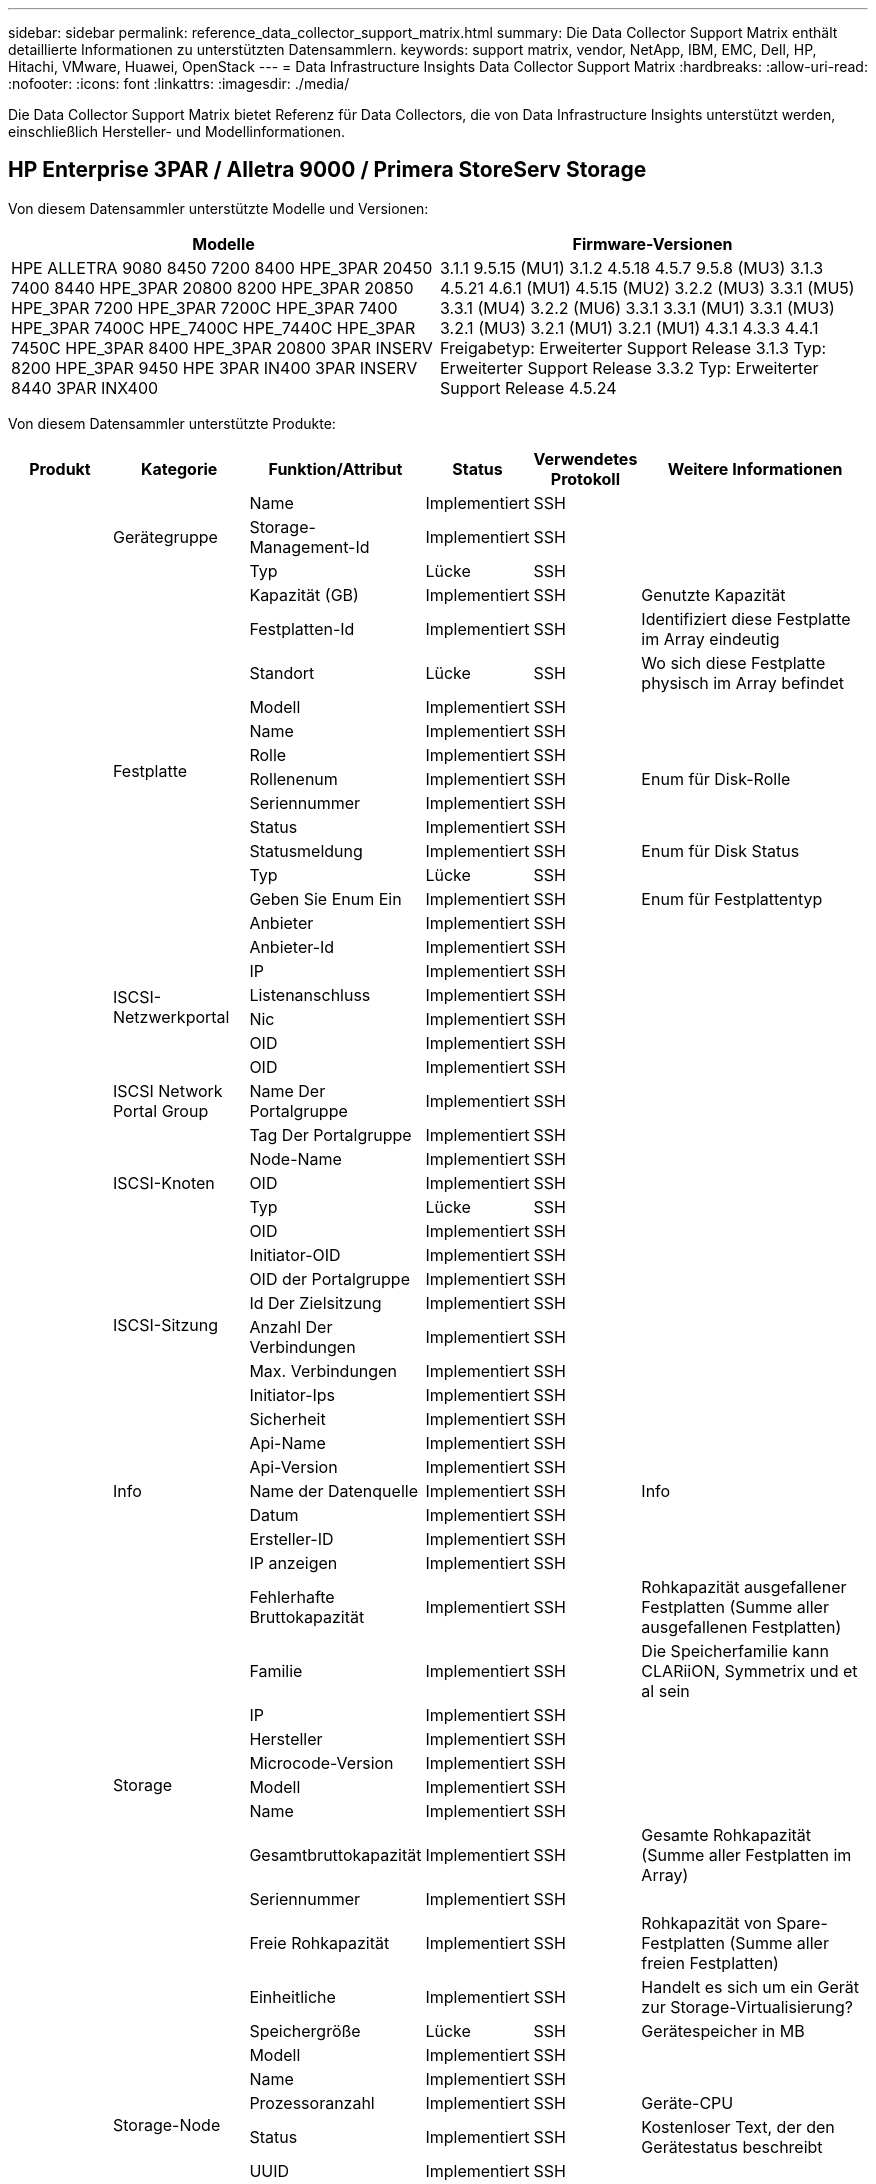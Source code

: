 ---
sidebar: sidebar 
permalink: reference_data_collector_support_matrix.html 
summary: Die Data Collector Support Matrix enthält detaillierte Informationen zu unterstützten Datensammlern. 
keywords: support matrix, vendor, NetApp, IBM, EMC, Dell, HP, Hitachi, VMware, Huawei, OpenStack 
---
= Data Infrastructure Insights Data Collector Support Matrix
:hardbreaks:
:allow-uri-read: 
:nofooter: 
:icons: font
:linkattrs: 
:imagesdir: ./media/


[role="lead"]
Die Data Collector Support Matrix bietet Referenz für Data Collectors, die von Data Infrastructure Insights unterstützt werden, einschließlich Hersteller- und Modellinformationen.



== HP Enterprise 3PAR / Alletra 9000 / Primera StoreServ Storage

Von diesem Datensammler unterstützte Modelle und Versionen:

|===
| Modelle | Firmware-Versionen 


| HPE ALLETRA 9080 8450 7200 8400 HPE_3PAR 20450 7400 8440 HPE_3PAR 20800 8200 HPE_3PAR 20850 HPE_3PAR 7200 HPE_3PAR 7200C HPE_3PAR 7400 HPE_3PAR 7400C HPE_7400C HPE_7440C HPE_3PAR 7450C HPE_3PAR 8400 HPE_3PAR 20800 3PAR INSERV 8200 HPE_3PAR 9450 HPE 3PAR IN400 3PAR INSERV 8440 3PAR INX400 | 3.1.1 9.5.15 (MU1) 3.1.2 4.5.18 4.5.7 9.5.8 (MU3) 3.1.3 4.5.21 4.6.1 (MU1) 4.5.15 (MU2) 3.2.2 (MU3) 3.3.1 (MU5) 3.3.1 (MU4) 3.2.2 (MU6) 3.3.1 3.3.1 (MU1) 3.3.1 (MU3) 3.2.1 (MU3) 3.2.1 (MU1) 3.2.1 (MU1) 4.3.1 4.3.3 4.4.1 Freigabetyp: Erweiterter Support Release 3.1.3 Typ: Erweiterter Support Release 3.3.2 Typ: Erweiterter Support Release 4.5.24 
|===
Von diesem Datensammler unterstützte Produkte:

|===
| Produkt | Kategorie | Funktion/Attribut | Status | Verwendetes Protokoll | Weitere Informationen 


.118+| grundlage .3+| Gerätegruppe | Name | Implementiert | SSH |  


| Storage-Management-Id | Implementiert | SSH |  


| Typ | Lücke | SSH |  


.14+| Festplatte | Kapazität (GB) | Implementiert | SSH | Genutzte Kapazität 


| Festplatten-Id | Implementiert | SSH | Identifiziert diese Festplatte im Array eindeutig 


| Standort | Lücke | SSH | Wo sich diese Festplatte physisch im Array befindet 


| Modell | Implementiert | SSH |  


| Name | Implementiert | SSH |  


| Rolle | Implementiert | SSH |  


| Rollenenum | Implementiert | SSH | Enum für Disk-Rolle 


| Seriennummer | Implementiert | SSH |  


| Status | Implementiert | SSH |  


| Statusmeldung | Implementiert | SSH | Enum für Disk Status 


| Typ | Lücke | SSH |  


| Geben Sie Enum Ein | Implementiert | SSH | Enum für Festplattentyp 


| Anbieter | Implementiert | SSH |  


| Anbieter-Id | Implementiert | SSH |  


.4+| ISCSI-Netzwerkportal | IP | Implementiert | SSH |  


| Listenanschluss | Implementiert | SSH |  


| Nic | Implementiert | SSH |  


| OID | Implementiert | SSH |  


.3+| ISCSI Network Portal Group | OID | Implementiert | SSH |  


| Name Der Portalgruppe | Implementiert | SSH |  


| Tag Der Portalgruppe | Implementiert | SSH |  


.3+| ISCSI-Knoten | Node-Name | Implementiert | SSH |  


| OID | Implementiert | SSH |  


| Typ | Lücke | SSH |  


.8+| ISCSI-Sitzung | OID | Implementiert | SSH |  


| Initiator-OID | Implementiert | SSH |  


| OID der Portalgruppe | Implementiert | SSH |  


| Id Der Zielsitzung | Implementiert | SSH |  


| Anzahl Der Verbindungen | Implementiert | SSH |  


| Max. Verbindungen | Implementiert | SSH |  


| Initiator-Ips | Implementiert | SSH |  


| Sicherheit | Implementiert | SSH |  


.5+| Info | Api-Name | Implementiert | SSH |  


| Api-Version | Implementiert | SSH |  


| Name der Datenquelle | Implementiert | SSH | Info 


| Datum | Implementiert | SSH |  


| Ersteller-ID | Implementiert | SSH |  


.12+| Storage | IP anzeigen | Implementiert | SSH |  


| Fehlerhafte Bruttokapazität | Implementiert | SSH | Rohkapazität ausgefallener Festplatten (Summe aller ausgefallenen Festplatten) 


| Familie | Implementiert | SSH | Die Speicherfamilie kann CLARiiON, Symmetrix und et al sein 


| IP | Implementiert | SSH |  


| Hersteller | Implementiert | SSH |  


| Microcode-Version | Implementiert | SSH |  


| Modell | Implementiert | SSH |  


| Name | Implementiert | SSH |  


| Gesamtbruttokapazität | Implementiert | SSH | Gesamte Rohkapazität (Summe aller Festplatten im Array) 


| Seriennummer | Implementiert | SSH |  


| Freie Rohkapazität | Implementiert | SSH | Rohkapazität von Spare-Festplatten (Summe aller freien Festplatten) 


| Einheitliche | Implementiert | SSH | Handelt es sich um ein Gerät zur Storage-Virtualisierung? 


.8+| Storage-Node | Speichergröße | Lücke | SSH | Gerätespeicher in MB 


| Modell | Implementiert | SSH |  


| Name | Implementiert | SSH |  


| Prozessoranzahl | Implementiert | SSH | Geräte-CPU 


| Status | Implementiert | SSH | Kostenloser Text, der den Gerätestatus beschreibt 


| UUID | Implementiert | SSH |  


| Zeit | Implementiert | SSH | Zeit in Millisekunden 


| Version | Implementiert | SSH | Softwareversion 


.24+| Storage-Pool | Automatisiertes Tiering | Implementiert | SSH | Gibt an, ob dieser storagepool an Auto-Tiering mit anderen Pools beteiligt ist 


| Komprimierung Aktiviert | Implementiert | SSH | Ist die Komprimierung für den Speicherpool aktiviert 


| Einsparungen Durch Komprimierung | Implementiert | SSH | Verhältnis der Komprimierungseinsparungen in Prozent 


| Zugewiesener Speicherplatz | Lücke | SSH | Zugewiesene Kapazität für Daten 


| Genutzte Kapazität Von Daten | Implementiert | SSH |  


| Deduplizierung Aktiviert | Implementiert | SSH | Wird die Deduplizierung im Storage Pool aktiviert 


| Einsparungen Durch Deduplizierung | Implementiert | SSH | Verhältnis der prozentualen Einsparungen durch Deduplizierung 


| In Dwh-Kapazität Einbeziehen | Implementiert | SSH | Ein Weg von ACQ zu steuern, welche Speicherpools in der DWH-Kapazität interessant sind 


| Name | Implementiert | SSH |  


| Anderen Zugewiesenen Kapazitäten | Lücke | SSH | Andere Kapazität (nicht Daten und kein Snapshot) zugewiesen 


| Sonstige NutzungKapazität (MB) | Implementiert | SSH | Beliebige Kapazität außer Daten und Snapshots 


| Kapazität der physischen Festplatte (MB) | Implementiert | SSH | Wird als Rohkapazität für den Storage-Pool verwendet 


| Raid-Gruppe | Implementiert | SSH | Zeigt an, ob es sich bei diesem StoragePool um eine RAID-Gruppe handelt 


| Verhältnis „Rohkapazität“ zu „nutzbar“ | Implementiert | SSH | Verhältnis zur Konvertierung von nutzbarer Kapazität zur Rohkapazität 


| Redundanz | Implementiert | SSH | Redundanzebene 


| Zugewiesene Kapazität Am Snapshot | Lücke | SSH | Zugewiesene Kapazität von Snapshots in MB 


| Verwendete Snapshot-Kapazität | Implementiert | SSH |  


| Speicherpool-Id | Implementiert | SSH |  


| Thin Provisioning Wird Unterstützt | Implementiert | SSH | Ob dieses interne Volume Thin Provisioning für die Volume-Ebene zusätzlich unterstützt 


| Insgesamt Zugewiesene Kapazität | Implementiert | SSH |  


| Insgesamt Genutzte Kapazität | Implementiert | SSH | Gesamtkapazität in MB 


| Typ | Lücke | SSH |  


| Anbieterebene | Implementiert | SSH | Anbieterspezifischer Tier-Name 


| Einheitliche | Implementiert | SSH | Handelt es sich um ein Gerät zur Storage-Virtualisierung? 


.7+| Storage-Synchronisierung | Modus | Implementiert | SSH |  


| Modus Enum | Implementiert | SSH |  


| Quell-Volume | Implementiert | SSH |  


| Status | Implementiert | SSH | Kostenloser Text, der den Gerätestatus beschreibt 


| Staatsummen | Implementiert | SSH |  


| Ziel-Volume | Implementiert | SSH |  


| Technologie | Implementiert | SSH | Technologie, die Storage-Effizienz verändert 


.13+| Datenmenge | Richtlinienbezeichner der automatischen Ebene | Implementiert | SSH | Dynamische Tier-Richtlinienkennung 


| Automatisiertes Tiering | Implementiert | SSH | Gibt an, ob dieser storagepool an Auto-Tiering mit anderen Pools beteiligt ist 


| Kapazität | Implementiert | SSH | Verwendete Kapazität des Snapshot in MB 


| Name | Implementiert | SSH |  


| Gesamtbruttokapazität | Implementiert | SSH | Gesamte Rohkapazität (Summe aller Festplatten im Array) 


| Redundanz | Implementiert | SSH | Redundanzebene 


| Speicherpool-Id | Implementiert | SSH |  


| Thin Provisioning | Implementiert | SSH |  


| Typ | Lücke | SSH |  


| UUID | Implementiert | SSH |  


| Genutzte Kapazität | Implementiert | SSH |  


| Einheitliche | Implementiert | SSH | Handelt es sich um ein Gerät zur Storage-Virtualisierung? 


| Geschriebene Kapazität | Implementiert | SSH | Gesamtkapazität, die von einem Host in MB auf dieses Volume geschrieben wurde 


.4+| Volume-Zuordnung | LUN | Implementiert | SSH | Der Name der Backend-lun 


| Protokoll-Controller | Implementiert | SSH |  


| Storage-Port | Implementiert | SSH |  


| Typ | Lücke | SSH |  


.4+| Volume-Maske | Initiator | Implementiert | SSH |  


| Protokoll-Controller | Implementiert | SSH |  


| Storage-Port | Implementiert | SSH |  


| Typ | Lücke | SSH |  


.2+| Volumenreferenz | Name | Implementiert | SSH |  


| Storage-Ip | Implementiert | SSH |  


.4+| WWN-Alias | Host-Aliase | Implementiert | SSH |  


| Objekttyp | Implementiert | SSH |  


| Quelle | Implementiert | SSH |  


| WWN | Implementiert | SSH |  


.118+| Performance .6+| Festplatte | IOPS Lesen | Implementiert | SMI-S | Anzahl der Lese-IOPS auf der Festplatte 


| IOPS insgesamt | Implementiert | SMI-S |  


| IOPS Schreiben | Implementiert | SMI-S |  


| Durchsatz Beim Lesen | Implementiert | SMI-S |  


| Gesamtdurchsatz | Implementiert | SMI-S | Durchschnittliche Gesamtrate der Festplatte (Lese- und Schreibvorgänge auf allen Festplatten) in MB/s 


| Durchsatz Schreiben | Implementiert | SMI-S |  


.8+| Festplatte | IOPS Lesen | Implementiert | SMI-S | Anzahl der Lese-IOPS auf der Festplatte 


| IOPS insgesamt | Implementiert | SMI-S |  


| IOPS Schreiben | Implementiert | SMI-S |  


| Taste | Implementiert | SMI-S |  


| Server-ID | Implementiert | SMI-S |  


| Durchsatz Beim Lesen | Implementiert | SMI-S |  


| Gesamtdurchsatz | Implementiert | SMI-S | Durchschnittliche Gesamtrate der Festplatte (Lese- und Schreibvorgänge auf allen Festplatten) in MB/s 


| Durchsatz Schreiben | Implementiert | SMI-S |  


.19+| Storage | Cache-Trefferverhältnis Lesen | Implementiert | SMI-S |  


| Cache-Trefferverhältnis Insgesamt | Implementiert | SMI-S |  


| Cache-Trefferverhältnis Schreiben | Implementiert | SMI-S |  


| Fehlerhafte Bruttokapazität | Implementiert | SMI-S |  


| Bruttokapazität | Implementiert | SMI-S |  


| Freie Rohkapazität | Implementiert | SMI-S | Rohkapazität von Spare-Festplatten (Summe aller freien Festplatten) 


| Storage Pools: Kapazität | Implementiert | SMI-S |  


| IOPS Sonstiges | Implementiert | SMI-S |  


| IOPS Lesen | Implementiert | SMI-S | Anzahl der Lese-IOPS auf der Festplatte 


| IOPS insgesamt | Implementiert | SMI-S |  


| IOPS Schreiben | Implementiert | SMI-S |  


| Latenzleseszeit | Implementiert | SMI-S |  


| Latenz Insgesamt | Implementiert | SMI-S |  


| Latenz – Schreiben | Implementiert | SMI-S |  


| Teilweise Blockielles Verhältnis | Implementiert | SMI-S |  


| Durchsatz Beim Lesen | Implementiert | SMI-S |  


| Gesamtdurchsatz | Implementiert | SMI-S | Durchschnittliche Gesamtrate der Festplatte (Lese- und Schreibvorgänge auf allen Festplatten) in MB/s 


| Durchsatz Schreiben | Implementiert | SMI-S |  


| „Ausstehend“ | Implementiert | SMI-S | Insgesamt ausstehend 


.11+| Storage-Node | Cache-Trefferverhältnis Insgesamt | Implementiert | SMI-S |  


| IOPS Lesen | Implementiert | SMI-S | Anzahl der Lese-IOPS auf der Festplatte 


| IOPS insgesamt | Implementiert | SMI-S |  


| IOPS Schreiben | Implementiert | SMI-S |  


| Latenzleseszeit | Implementiert | SMI-S |  


| Latenz Insgesamt | Implementiert | SMI-S |  


| Latenz – Schreiben | Implementiert | SMI-S |  


| Durchsatz Beim Lesen | Implementiert | SMI-S |  


| Gesamtdurchsatz | Implementiert | SMI-S | Durchschnittliche Gesamtrate der Festplatte (Lese- und Schreibvorgänge auf allen Festplatten) in MB/s 


| Durchsatz Schreiben | Implementiert | SMI-S |  


| Auslastung Insgesamt | Implementiert | SMI-S |  


.13+| Storage-Pool | Bereitgestellte Kapazität | Implementiert | SMI-S |  


| Bruttokapazität | Implementiert | SMI-S |  


| Gesamtkapazität | Implementiert | SMI-S |  


| Genutzte Kapazität | Implementiert | SMI-S |  


| Kapazitätsverhältnis Zu Hoch Festsetzen | Implementiert | SMI-S | Als Zeitreihe gemeldet 


| Verhältnis Der Verwendeten Kapazität | Implementiert | SMI-S |  


| Genutzte Kapazität Von Daten | Implementiert | SMI-S |  


| Taste | Implementiert | SMI-S |  


| Sonstige Gesamtkapazität | Implementiert | SMI-S |  


| Andere Genutzte Kapazität | Implementiert | SMI-S |  


| Server-ID | Implementiert | SMI-S |  


| Verwendete Snapshot-Kapazität | Implementiert | SMI-S |  


| Kapazitätsverhältnis Der Verwendeten Snapshot-Technologie | Implementiert | SMI-S | Als Zeitreihe gemeldet 


.19+| Storage Pool Festplatte | Bereitgestellte Kapazität | Implementiert | SMI-S |  


| Bruttokapazität | Implementiert | SMI-S |  


| Gesamtkapazität | Implementiert | SMI-S |  


| Genutzte Kapazität | Implementiert | SMI-S |  


| Kapazitätsverhältnis Zu Hoch Festsetzen | Implementiert | SMI-S | Als Zeitreihe gemeldet 


| Verhältnis Der Verwendeten Kapazität | Implementiert | SMI-S |  


| Gesamtkapazität Daten | Implementiert | SMI-S |  


| Genutzte Kapazität Von Daten | Implementiert | SMI-S |  


| IOPS Lesen | Implementiert | SMI-S | Anzahl der Lese-IOPS auf der Festplatte 


| IOPS insgesamt | Implementiert | SMI-S |  


| IOPS Schreiben | Implementiert | SMI-S |  


| Sonstige Gesamtkapazität | Implementiert | SMI-S |  


| Andere Genutzte Kapazität | Implementiert | SMI-S |  


| Reservierte Snapshot-Kapazität | Implementiert | SMI-S |  


| Verwendete Snapshot-Kapazität | Implementiert | SMI-S |  


| Kapazitätsverhältnis Der Verwendeten Snapshot-Technologie | Implementiert | SMI-S | Als Zeitreihe gemeldet 


| Durchsatz Beim Lesen | Implementiert | SMI-S |  


| Gesamtdurchsatz | Implementiert | SMI-S | Durchschnittliche Gesamtrate der Festplatte (Lese- und Schreibvorgänge auf allen Festplatten) in MB/s 


| Durchsatz Schreiben | Implementiert | SMI-S |  


.19+| Datenmenge | Cache-Trefferverhältnis Lesen | Implementiert | SMI-S |  


| Cache-Trefferverhältnis Insgesamt | Implementiert | SMI-S |  


| Cache-Trefferverhältnis Schreiben | Implementiert | SMI-S |  


| Bruttokapazität | Implementiert | SMI-S |  


| Gesamtkapazität | Implementiert | SMI-S |  


| Genutzte Kapazität | Implementiert | SMI-S |  


| Verhältnis Der Verwendeten Kapazität | Implementiert | SMI-S |  


| KapazitätRatio geschrieben | Implementiert | SMI-S |  


| IOPS Lesen | Implementiert | SMI-S | Anzahl der Lese-IOPS auf der Festplatte 


| IOPS insgesamt | Implementiert | SMI-S |  


| IOPS Schreiben | Implementiert | SMI-S |  


| Latenzleseszeit | Implementiert | SMI-S |  


| Latenz Insgesamt | Implementiert | SMI-S |  


| Latenz – Schreiben | Implementiert | SMI-S |  


| Teilweise Blockielles Verhältnis | Implementiert | SMI-S |  


| Durchsatz Beim Lesen | Implementiert | SMI-S |  


| Gesamtdurchsatz | Implementiert | SMI-S | Durchschnittliche Gesamtrate der Festplatte (Lese- und Schreibvorgänge auf allen Festplatten) in MB/s 


| Durchsatz Schreiben | Implementiert | SMI-S |  


| „Ausstehend“ | Implementiert | SMI-S | Insgesamt ausstehend 


.23+| Datenmenge | Cache-Trefferverhältnis Lesen | Implementiert | SMI-S |  


| Cache-Trefferverhältnis Insgesamt | Implementiert | SMI-S |  


| Cache-Trefferverhältnis Schreiben | Implementiert | SMI-S |  


| Bruttokapazität | Implementiert | SMI-S |  


| Gesamtkapazität | Implementiert | SMI-S |  


| Genutzte Kapazität | Implementiert | SMI-S |  


| Geschriebene Kapazität | Implementiert | SMI-S |  


| Verhältnis Der Verwendeten Kapazität | Implementiert | SMI-S |  


| KapazitätRatio geschrieben | Implementiert | SMI-S |  


| Gesamteinsparungen Durch Komprimierung | Implementiert | SMI-S |  


| IOPS Lesen | Implementiert | SMI-S | Anzahl der Lese-IOPS auf der Festplatte 


| IOPS insgesamt | Implementiert | SMI-S |  


| IOPS Schreiben | Implementiert | SMI-S |  


| Taste | Implementiert | SMI-S |  


| Latenzleseszeit | Implementiert | SMI-S |  


| Latenz Insgesamt | Implementiert | SMI-S |  


| Latenz – Schreiben | Implementiert | SMI-S |  


| Teilweise Blockielles Verhältnis | Implementiert | SMI-S |  


| Server-ID | Implementiert | SMI-S |  


| Durchsatz Beim Lesen | Implementiert | SMI-S |  


| Gesamtdurchsatz | Implementiert | SMI-S | Durchschnittliche Gesamtrate der Festplatte (Lese- und Schreibvorgänge auf allen Festplatten) in MB/s 


| Durchsatz Schreiben | Implementiert | SMI-S |  


| „Ausstehend“ | Implementiert | SMI-S | Insgesamt ausstehend 
|===
Von diesem Datensammler verwendete Management-APIs:

|===
| API | Verwendetes Protokoll | Verwendetes Transportschicht-Protokoll | Eingehende Ports verwendet | Verwendete ausgehende Ports | Unterstützt Authentifizierung | Erfordert nur die „Schreibgeschützt“-Anmeldedaten | Unterstützung Von Verschlüsselung | Firewall-freundlich (statische Ports) 


| 3PAR SMI-S | SMI-S | HTTP/HTTPS | 5988/5989 |  | Richtig | Richtig | Richtig | Richtig 


| 3PAR-CLI | SSH | SSH | 22 |  | Richtig | Falsch | Richtig | Richtig 
|===


== Amazon AWS EC2

Von diesem Datensammler unterstützte Modelle und Versionen:

API-Versionen:

* 1 2014-10-01


Von diesem Datensammler unterstützte Produkte:

|===
| Produkt | Kategorie | Funktion/Attribut | Status | Verwendetes Protokoll | Weitere Informationen 


.56+| grundlage .7+| Datastore | Kapazität | Implementiert | HTTPS | Verwendete Kapazität des Snapshot in MB 


| MOID | Implementiert | HTTPS |  


| Name | Implementiert | HTTPS |  


| OID | Implementiert | HTTPS |  


| Bereitgestellte Kapazität | Implementiert | HTTPS |  


| Virtual Center-Ip | Implementiert | HTTPS |  


| Abonnement-ID | Implementiert | HTTPS |  


.6+| Server | Cluster | Implementiert | HTTPS | Cluster-Name 


| Rechenzentrums/Standortname | Implementiert | HTTPS |  


| Host-OID | Implementiert | HTTPS |  


| MOID | Implementiert | HTTPS |  


| OID | Implementiert | HTTPS |  


| Virtual Center-Ip | Implementiert | HTTPS |  


.8+| Virtuelles Laufwerk | Kapazität | Implementiert | HTTPS | Verwendete Kapazität des Snapshot in MB 


| Datenspeicher-OID | Implementiert | HTTPS |  


| Kostenpflichtig | Implementiert | HTTPS |  


| Name | Implementiert | HTTPS |  


| OID | Implementiert | HTTPS |  


| Typ | Lücke | HTTPS |  


| Ist Snapshot | Implementiert | HTTPS |  


| Abonnement-ID | Implementiert | HTTPS |  


.20+| Virtual Machine | Dns-Name | Implementiert | HTTPS |  


| Gaststaat | Implementiert | HTTPS |  


| Datenspeicher-OID | Implementiert | HTTPS |  


| Host-OID | Implementiert | HTTPS |  


| IPS | Implementiert | HTTPS |  


| MOID | Implementiert | HTTPS |  


| Speicher | Implementiert | HTTPS |  


| Name | Implementiert | HTTPS |  


| OID | Implementiert | HTTPS |  


| BETRIEBSSYSTEM | Implementiert | HTTPS |  


| Stromzustand | Implementiert | HTTPS |  


| Zeit Für Statusänderungen | Implementiert | HTTPS |  


| Prozessoren | Implementiert | HTTPS |  


| Bereitgestellte Kapazität | Implementiert | HTTPS |  


| Instanztyp | Implementiert | HTTPS |  


| Einführungszeit | Implementiert | HTTPS |  


| Lebenszyklus | Implementiert | HTTPS |  


| Öffentliche IPS | Implementiert | HTTPS |  


| Sicherheitsgruppen | Implementiert | HTTPS |  


| Abonnement-ID | Implementiert | HTTPS |  


.3+| VirtualMachine Disk | OID | Implementiert | HTTPS |  


| VirtualisierungsDisk OID | Implementiert | HTTPS |  


| OID der Virtual Machine | Implementiert | HTTPS |  


.5+| Host | Host-Betriebssystem | Implementiert | HTTPS |  


| IPS | Implementiert | HTTPS |  


| Hersteller | Implementiert | HTTPS |  


| Name | Implementiert | HTTPS |  


| OID | Implementiert | HTTPS |  


.7+| Info | Api-Beschreibung | Implementiert | HTTPS |  


| Api-Name | Implementiert | HTTPS |  


| Api-Version | Implementiert | HTTPS |  


| Name der Datenquelle | Implementiert | HTTPS | Info 


| Datum | Implementiert | HTTPS |  


| Ersteller-ID | Implementiert | HTTPS |  


| Erstellschlüssel | Implementiert | HTTPS |  


.28+| Performance .3+| Datastore | Bereitgestellte Kapazität | Implementiert | HTTPS |  


| Gesamtkapazität | Implementiert | HTTPS |  


| Kapazitätsverhältnis Zu Hoch Festsetzen | Implementiert | HTTPS | Als Zeitreihe gemeldet 


.9+| Virtuelles Laufwerk | IOPS Lesen | Implementiert | HTTPS | Anzahl der Lese-IOPS auf der Festplatte 


| IOPS insgesamt | Implementiert | HTTPS |  


| IOPS Schreiben | Implementiert | HTTPS |  


| Latenzleseszeit | Implementiert | HTTPS |  


| Latenz Insgesamt | Implementiert | HTTPS |  


| Latenz – Schreiben | Implementiert | HTTPS |  


| Durchsatz Beim Lesen | Implementiert | HTTPS |  


| Gesamtdurchsatz | Implementiert | HTTPS | Durchschnittliche Gesamtrate der Festplatte (Lese- und Schreibvorgänge auf allen Festplatten) in MB/s 


| Durchsatz Schreiben | Implementiert | HTTPS |  


.13+| vm | Gesamtzahl der CPU-Auslastung | Implementiert | HTTPS |  


| IOPS Lesen | Implementiert | HTTPS | Anzahl der Lese-IOPS auf der Festplatte 


| DiskIops.total | Implementiert | HTTPS |  


| Festplatten-IOPS Schreiben | Implementiert | HTTPS |  


| Latenzleseszeit | Implementiert | HTTPS |  


| Latenz Insgesamt | Implementiert | HTTPS |  


| Latenz – Schreiben | Implementiert | HTTPS |  


| Festplattendurchsatz | Implementiert | HTTPS |  


| Durchsatz Beim Lesen | Implementiert | HTTPS | Gesamtauslesen des Festplattendurchsatzes 


| Festplattendurchsatz Schreiben | Implementiert | HTTPS |  


| IP-Durchsatz Lesen | Implementiert | HTTPS |  


| Gesamtdurchsatz | Implementiert | HTTPS | IP-Durchsatz insgesamt 


| IpThrughput.write | Implementiert | HTTPS |  


.3+| VM | Gesamtkapazität | Implementiert | HTTPS |  


| Taste | Implementiert | HTTPS |  


| Server-ID | Implementiert | HTTPS |  
|===
Von diesem Datensammler verwendete Management-APIs:

|===
| API | Verwendetes Protokoll | Verwendetes Transportschicht-Protokoll | Eingehende Ports verwendet | Verwendete ausgehende Ports | Unterstützt Authentifizierung | Erfordert nur die „Schreibgeschützt“-Anmeldedaten | Unterstützung Von Verschlüsselung | Firewall-freundlich (statische Ports) 


| EC2 API | HTTPS | HTTPS | 443 |  | Richtig | Richtig | Richtig | Richtig 
|===


== Amazon AWS S3

Von diesem Datensammler unterstützte Modelle und Versionen:

|===
| Modelle | Firmware-Versionen 


| S3 | 1 2010-08-01 
|===
Von diesem Datensammler unterstützte Produkte:

|===
| Produkt | Kategorie | Funktion/Attribut | Status | Verwendetes Protokoll | Weitere Informationen 


.40+| grundlage .7+| Info | Api-Beschreibung | Implementiert | HTTPS |  


| Api-Name | Implementiert | HTTPS |  


| Api-Version | Implementiert | HTTPS |  


| Name der Datenquelle | Implementiert | HTTPS | Info 


| Datum | Implementiert | HTTPS |  


| Ersteller-ID | Implementiert | HTTPS |  


| Erstellschlüssel | Implementiert | HTTPS |  


.10+| Internes Volumen | Deduplizierung Aktiviert | Implementiert | HTTPS | Wird die Deduplizierung im Storage Pool aktiviert 


| Interne Volume-Id | Implementiert | HTTPS |  


| Name | Implementiert | HTTPS |  


| Verhältnis „Rohkapazität“ zu „nutzbar“ | Implementiert | HTTPS | Verhältnis zur Konvertierung von nutzbarer Kapazität zur Rohkapazität 


| Speicherpool-Id | Implementiert | HTTPS |  


| Thin Provisioning | Implementiert | HTTPS |  


| Thin Provisioning Wird Unterstützt | Implementiert | HTTPS | Ob dieses interne Volume Thin Provisioning für die Volume-Ebene zusätzlich unterstützt 


| Insgesamt Zugewiesene Kapazität | Implementiert | HTTPS |  


| Insgesamt Genutzte Kapazität | Implementiert | HTTPS | Gesamtkapazität in MB 


| Typ | Lücke | HTTPS |  


.3+| Qtree | Name | Implementiert | HTTPS |  


| Qtree-Id | Implementiert | HTTPS | Eindeutige id des qtree 


| Typ | Lücke | HTTPS |  


.10+| Storage | IP anzeigen | Implementiert | HTTPS |  


| Fehlerhafte Bruttokapazität | Implementiert | HTTPS | Rohkapazität ausgefallener Festplatten (Summe aller ausgefallenen Festplatten) 


| Familie | Implementiert | HTTPS | Die Speicherfamilie kann CLARiiON, Symmetrix und et al sein 


| IP | Implementiert | HTTPS |  


| Hersteller | Implementiert | HTTPS |  


| Microcode-Version | Implementiert | HTTPS |  


| Modell | Implementiert | HTTPS |  


| Gesamtbruttokapazität | Implementiert | HTTPS | Gesamte Rohkapazität (Summe aller Festplatten im Array) 


| Freie Rohkapazität | Implementiert | HTTPS | Rohkapazität von Spare-Festplatten (Summe aller freien Festplatten) 


| Einheitliche | Implementiert | HTTPS | Handelt es sich um ein Gerät zur Storage-Virtualisierung? 


.10+| Storage-Pool | In Dwh-Kapazität Einbeziehen | Implementiert | HTTPS | Ein Weg von ACQ zu steuern, welche Speicherpools in der DWH-Kapazität interessant sind 


| Name | Implementiert | HTTPS |  


| Kapazität der physischen Festplatte (MB) | Implementiert | HTTPS | Wird als Rohkapazität für den Storage-Pool verwendet 


| Raid-Gruppe | Implementiert | HTTPS | Zeigt an, ob es sich bei diesem StoragePool um eine RAID-Gruppe handelt 


| Verhältnis „Rohkapazität“ zu „nutzbar“ | Implementiert | HTTPS | Verhältnis zur Konvertierung von nutzbarer Kapazität zur Rohkapazität 


| Speicherpool-Id | Implementiert | HTTPS |  


| Thin Provisioning Wird Unterstützt | Implementiert | HTTPS | Ob dieses interne Volume Thin Provisioning für die Volume-Ebene zusätzlich unterstützt 


| Insgesamt Zugewiesene Kapazität | Implementiert | HTTPS |  


| Typ | Lücke | HTTPS |  


| Einheitliche | Implementiert | HTTPS | Handelt es sich um ein Gerät zur Storage-Virtualisierung? 


.6+| Performance .6+| Internes Volumen | Gesamtkapazität | Implementiert | HTTPS |  


| Genutzte Kapazität | Implementiert | HTTPS |  


| Verhältnis Der Verwendeten Kapazität | Implementiert | HTTPS |  


| Taste | Implementiert | HTTPS |  


| Objekte Gesamt | Implementiert | HTTPS |  


| Server-ID | Implementiert | HTTPS |  
|===
Von diesem Datensammler verwendete Management-APIs:

|===
| API | Verwendetes Protokoll | Verwendetes Transportschicht-Protokoll | Eingehende Ports verwendet | Verwendete ausgehende Ports | Unterstützt Authentifizierung | Erfordert nur die „Schreibgeschützt“-Anmeldedaten | Unterstützung Von Verschlüsselung | Firewall-freundlich (statische Ports) 


| S3 API | HTTPS | HTTPS | 443 |  | Richtig | Richtig | Richtig | Richtig 
|===


== Microsoft Azure NetApp Files

Von diesem Datensammler unterstützte Modelle und Versionen:

|===
| API-Versionen | Modelle 


| 1 2019 06-01 2024 07-01 | Azure NetApp Dateien 
|===
Von diesem Datensammler unterstützte Produkte:

|===
| Produkt | Kategorie | Funktion/Attribut | Status | Verwendetes Protokoll | Weitere Informationen 


.72+| grundlage .5+| Dateifreigabe | Ist InternalVolume | Implementiert | HTTPS | Ob die Dateifreigabe ein internes Volume (netapp Volume) oder ein qtree/Ordner innerhalb des internen Volumes darstellt 


| Ist Freigegeben | Implementiert | HTTPS | Ob diese FileShare irgendwelche Shares mit ihr verknüpft hat 


| Name | Implementiert | HTTPS |  


| Pfad | Implementiert | HTTPS | Pfad der Dateifreigabe 


| Qtree-Id | Implementiert | HTTPS | Eindeutige id des qtree 


.4+| Info | Api-Version | Implementiert | HTTPS |  


| Name der Datenquelle | Implementiert | HTTPS | Info 


| Datum | Implementiert | HTTPS |  


| Ersteller-ID | Implementiert | HTTPS |  


.18+| Internes Volumen | Zugewiesener Speicherplatz | Lücke | HTTPS | Zugewiesene Kapazität für Daten 


| Genutzte Kapazität Von Daten | Implementiert | HTTPS |  


| Deduplizierung Aktiviert | Implementiert | HTTPS | Wird die Deduplizierung im Storage Pool aktiviert 


| Interne Volume-Id | Implementiert | HTTPS |  


| Zeitpunkt Des Letzten Snapshots | Implementiert | HTTPS | Zeit des letzten Snapshots 


| Name | Implementiert | HTTPS |  


| Verhältnis „Rohkapazität“ zu „nutzbar“ | Implementiert | HTTPS | Verhältnis zur Konvertierung von nutzbarer Kapazität zur Rohkapazität 


| Anzahl Snapshots | Implementiert | HTTPS | Anzahl der Snapshots auf den internen Volumes 


| Verwendete Snapshot-Kapazität | Implementiert | HTTPS |  


| Status | Implementiert | HTTPS |  


| Speicherpool-Id | Implementiert | HTTPS |  


| Thin Provisioning | Implementiert | HTTPS |  


| Thin Provisioning Wird Unterstützt | Implementiert | HTTPS | Ob dieses interne Volume Thin Provisioning für die Volume-Ebene zusätzlich unterstützt 


| Insgesamt Zugewiesene Kapazität | Implementiert | HTTPS |  


| Insgesamt Genutzte Kapazität | Implementiert | HTTPS | Gesamtkapazität in MB 


| Genutzte Kapazität insgesamt (MB) | Implementiert | HTTPS | Platzieren Sie den Halter für die verbrauchte Kapazität wie vom Gerät gelesen 


| Typ | Lücke | HTTPS |  


| UUID | Implementiert | HTTPS |  


.3+| Storage-Synchronisierung | Internes Quell-Volume | Implementiert | HTTPS |  


| Internes Ziel-Volume | Implementiert | HTTPS |  


| Technologie | Implementiert | HTTPS | Technologie, die Storage-Effizienz verändert 


.6+| Qtree | Name | Implementiert | HTTPS |  


| Qtree-Id | Implementiert | HTTPS | Eindeutige id des qtree 


| Limit für Hardcacity (Quota Hardcacity Limit) | Implementiert | HTTPS | Maximale Menge an Festplattenspeicher, zulässig für das Kontingentnutzer 


| Sicherheitsstil | Implementiert | HTTPS | Sicherheitsstil des Verzeichnisses: unix, ntfs oder gemischt 


| Status | Implementiert | HTTPS |  


| Typ | Lücke | HTTPS |  


.6+| Kontingente | Limit für harte Kapazität (MB) | Implementiert | HTTPS | maximale Menge an Festplattenspeicher, zulässig für das Quota-Ziel (Hard-Limit) 


| Interne Volume-Id | Implementiert | HTTPS |  


| Qtree-Id | Implementiert | HTTPS | Eindeutige id des qtree 


| Quota-Id | Implementiert | HTTPS | Eindeutige id des Kontingents 


| Typ | Lücke | HTTPS |  


| Genutzte Kapazität | Implementiert | HTTPS |  


.3+| Share | IP-Schnittstellen | Implementiert | HTTPS | Kommagetrennte Liste von IP-Adressen, auf die diese Freigabe angezeigt wird 


| Name | Implementiert | HTTPS |  


| Protokoll | Implementiert | HTTPS | Enum für das Share-Protokoll 


.2+| Initiator Freigeben | Initiator | Implementiert | HTTPS |  


| Berechtigung | Implementiert | HTTPS | Berechtigungen für diese bestimmte Freigabe 


.11+| Storage | IP anzeigen | Implementiert | HTTPS |  


| Fehlerhafte Bruttokapazität | Implementiert | HTTPS | Rohkapazität ausgefallener Festplatten (Summe aller ausgefallenen Festplatten) 


| Familie | Implementiert | HTTPS | Die Speicherfamilie kann CLARiiON, Symmetrix und et al sein 


| IP | Implementiert | HTTPS |  


| Hersteller | Implementiert | HTTPS |  


| Modell | Implementiert | HTTPS |  


| Name | Implementiert | HTTPS |  


| Gesamtbruttokapazität | Implementiert | HTTPS | Gesamte Rohkapazität (Summe aller Festplatten im Array) 


| Seriennummer | Implementiert | HTTPS |  


| Freie Rohkapazität | Implementiert | HTTPS | Rohkapazität von Spare-Festplatten (Summe aller freien Festplatten) 


| Einheitliche | Implementiert | HTTPS | Handelt es sich um ein Gerät zur Storage-Virtualisierung? 


.14+| Storage-Pool | Zugewiesener Speicherplatz | Lücke | HTTPS | Zugewiesene Kapazität für Daten 


| Genutzte Kapazität Von Daten | Implementiert | HTTPS |  


| In Dwh-Kapazität Einbeziehen | Implementiert | HTTPS | Ein Weg von ACQ zu steuern, welche Speicherpools in der DWH-Kapazität interessant sind 


| Name | Implementiert | HTTPS |  


| Kapazität der physischen Festplatte (MB) | Implementiert | HTTPS | Wird als Rohkapazität für den Storage-Pool verwendet 


| Raid-Gruppe | Implementiert | HTTPS | Zeigt an, ob es sich bei diesem StoragePool um eine RAID-Gruppe handelt 


| Verhältnis „Rohkapazität“ zu „nutzbar“ | Implementiert | HTTPS | Verhältnis zur Konvertierung von nutzbarer Kapazität zur Rohkapazität 


| Status | Implementiert | HTTPS |  


| Speicherpool-Id | Implementiert | HTTPS |  


| Thin Provisioning Wird Unterstützt | Implementiert | HTTPS | Ob dieses interne Volume Thin Provisioning für die Volume-Ebene zusätzlich unterstützt 


| Insgesamt Zugewiesene Kapazität | Implementiert | HTTPS |  


| Insgesamt Genutzte Kapazität | Implementiert | HTTPS | Gesamtkapazität in MB 


| Typ | Lücke | HTTPS |  


| Einheitliche | Implementiert | HTTPS | Handelt es sich um ein Gerät zur Storage-Virtualisierung? 


.23+| Performance .17+| Internes Volumen | Gesamtkapazität | Implementiert |  |  


| Genutzte Kapazität | Implementiert |  |  


| Verhältnis Der Verwendeten Kapazität | Implementiert |  |  


| Gesamtkapazität Daten | Implementiert |  |  


| Genutzte Kapazität Von Daten | Implementiert |  |  


| IOPS Sonstiges | Implementiert |  |  


| IOPS Lesen | Implementiert |  | Anzahl der Lese-IOPS auf der Festplatte 


| IOPS insgesamt | Implementiert |  |  


| IOPS Schreiben | Implementiert |  |  


| Latenzleseszeit | Implementiert |  |  


| Latenz Insgesamt | Implementiert |  |  


| Latenz – Schreiben | Implementiert |  |  


| Verwendete Snapshot-Kapazität | Implementiert |  |  


| Kapazitätsverhältnis Der Verwendeten Snapshot-Technologie | Implementiert |  | Als Zeitreihe gemeldet 


| Durchsatz Beim Lesen | Implementiert |  |  


| Gesamtdurchsatz | Implementiert |  | Durchschnittliche Gesamtrate der Festplatte (Lese- und Schreibvorgänge auf allen Festplatten) in MB/s 


| Durchsatz Schreiben | Implementiert |  |  


.6+| Storage Pool Festplatte | IOPS Lesen | Implementiert |  | Anzahl der Lese-IOPS auf der Festplatte 


| IOPS Schreiben | Implementiert |  |  


| Durchsatz Beim Lesen | Implementiert |  |  


| Durchsatz Schreiben | Implementiert |  |  


| Gesamtdurchsatz | Implementiert |  | Durchschnittliche Gesamtrate der Festplatte (Lese- und Schreibvorgänge auf allen Festplatten) in MB/s 


| IOPS insgesamt | Implementiert |  |  
|===
Von diesem Datensammler verwendete Management-APIs:

|===
| API | Verwendetes Protokoll | Verwendetes Transportschicht-Protokoll | Eingehende Ports verwendet | Verwendete ausgehende Ports | Unterstützt Authentifizierung | Erfordert nur die „Schreibgeschützt“-Anmeldedaten | Unterstützung Von Verschlüsselung | Firewall-freundlich (statische Ports) 


| Azure NetApp Files REST-API | HTTPS | HTTPS | 443 |  | Richtig | Richtig | Richtig | Richtig 
|===


== Brocade Fibre Channel Switches

Von diesem Datensammler unterstützte Modelle und Versionen:

|===
| Modelle | Firmware-Versionen 


| 200E Brocade 300E Brocade Embedded Brocade Brocade Embedded Brocade Brocade 6510 Brocade Brocade Brocade 6547 Embedded Brocade Brocade Brocade 7800 Brocade Extension Switch Brocade 7840 Brocade DCX Brocade DCX-4S Backbone Brocade DCX8510-4 Brocade DCX8510-Brocade G610 Brocade G620 Brocade G630 Brocade G730 Brocade M5424 Embedded Brocade VA-8 Brocade X6-4 Brocade X6-4 Brocade X6-8-6558 Brocade-8 Brocade-7810-6546 Brocade-6548-6505-5300-6520-5100 Brocade-5480-4024-5000-175.53 176.51 183.0-Brocade | V6.4.2b v6.2.2f v6.2.2f9 v6.2.2g v6.4.1a v6.4.1b v6.4.2a v6.4 3.2c v6.4.2 22c v7.4.2f3 v7.4.2v7.4 v7.4.22c v7.4.2v7.4 v7.4.1D v7.4.27.4 v7.4 v7.4 v7.4.1D v7.4 v7.4.27.4 v7.4 v7.4 v7.4.27.4 v7.4 v7.4 v7.4 v7.4.22222g v7.4 v7.4 v7.4 v7.4 v7.4 v7.4 v7.4 v7.4 v7.4.1D v7.4 v7.4.1D v7.4.27.4 v7.4 2 824494 01 3 855776 01 861742 01 857687 01 
|===
Von diesem Datensammler unterstützte Produkte:

|===
| Produkt | Kategorie | Funktion/Attribut | Status | Verwendetes Protokoll | Weitere Informationen 


.75+| grundlage .4+| FC Name Server-Eintrag | FC-ID | Implementiert | SSH |  


| WWN für NX-Port | Implementiert | SSH |  


| Physischer Port-WWN | Implementiert | SSH |  


| Switch Port WWN | Implementiert | SSH |  


.4+| Fabric | Name | Implementiert | Manuelle Eingabe |  


| VSAN aktiviert | Implementiert | SSH |  


| VSANId | Implementiert | SSH |  


| WWN | Implementiert | SSH |  


.2+| IVR physische Fabric | IVR-Chassis-WWNs | Implementiert | SSH | Kommagetrennte Liste von IVR-fähigen Chassis-WWNs 


| WWN des niedrigsten IVR-Gehäuses | Implementiert | SSH | Kennung der IVR-Fabric 


.4+| Info | Name der Datenquelle | Implementiert | SSH | Info 


| Datum | Implementiert | SSH |  


| Ersteller-ID | Implementiert | SSH |  


| Erstellschlüssel | Implementiert | SSH |  


.13+| Logischer Switch | Chassis-WWN | Implementiert | SSH |  


| Domänen-Id | Implementiert | SSH |  


| Firmware-Version | Implementiert | SSH |  


| IP | Implementiert | SSH |  


| Hersteller | Implementiert | SSH |  


| Modell | Implementiert | SSH |  


| Name | Implementiert | Manuelle Eingabe |  


| Seriennummer | Implementiert | SSH |  


| Switch-Rolle | Implementiert | SSH |  


| Switch-Status | Implementiert | SSH |  


| Switch-Status | Implementiert | SSH |  


| Typ | Lücke | SSH |  


| WWN | Implementiert | SSH |  


.16+| Port | Klinge | Implementiert | SSH |  


| FC4-Protokoll | Implementiert | SSH |  


| GBIC-Typ | Implementiert | SSH |  


| Erzeugt | Implementiert | SSH |  


| Name | Implementiert | Manuelle Eingabe |  


| Node-WWN | Implementiert | SSH | Muss mit PortID gemeldet werden, wenn WWN nicht vorhanden ist 


| Port-ID | Implementiert | SSH |  


| Portnummer | Implementiert | SSH |  


| Port-Geschwindigkeit | Implementiert | SSH |  


| Port-Status | Implementiert | SSH |  


| Port-Status | Implementiert | SSH |  


| Porttyp | Implementiert | SSH |  


| Status Des Raw-Ports | Implementiert | SSH |  


| RAW Speed Gigabits | Implementiert | SSH |  


| Unbekannte Konnektivität | Implementiert | SSH |  


| WWN | Implementiert | SSH |  


.14+| Switch | Domänen-Id | Implementiert | SSH |  


| Firmware-Version | Implementiert | SSH |  


| IP | Implementiert | SSH |  


| URL managen | Implementiert | SSH |  


| Hersteller | Implementiert | SSH |  


| Modell | Implementiert | SSH |  


| Name | Implementiert | Manuelle Eingabe |  


| Seriennummer | Implementiert | SSH |  


| Switch-Rolle | Implementiert | SSH |  


| Switch-Status | Implementiert | SSH |  


| Switch-Status | Implementiert | SSH |  


| Typ | Lücke | SSH |  


| VSAN aktiviert | Implementiert | SSH |  


| WWN | Implementiert | SSH |  


.7+| Unbekannt | Treiber | Implementiert | SSH |  


| Firmware | Implementiert | SSH |  


| Erzeugt | Implementiert | SSH |  


| Hersteller | Implementiert | SSH |  


| Modell | Implementiert | SSH |  


| Name | Implementiert | Manuelle Eingabe |  


| WWN | Implementiert | SSH |  


.4+| WWN-Alias | Host-Aliase | Implementiert | SSH |  


| Objekttyp | Implementiert | SSH |  


| Quelle | Implementiert | SSH |  


| WWN | Implementiert | SSH |  


| Zone | Zonenname | Implementiert | SSH |  


.2+| Zonenmitglied | Typ | Lücke | SSH |  


| WWN | Implementiert | SSH |  


.4+| Zonenfunktionen | Aktive Konfiguration | Implementiert | SSH |  


| Konfigurationsname | Implementiert | SSH |  


| Standardverhalten Für Zoneneinzug | Implementiert | SSH |  


| WWN | Implementiert | SSH |  


.58+| Performance .28+| Port | BB Gutschrift Null empfangen | Implementiert | SNMP | BB Gutschrift Null empfangen 


| BB Credit Null Gesamt | Implementiert | SNMP | BB Credit Null Gesamt 


| BB Credit Zero übertragen | Implementiert | SNMP | BB Credit Zero übertragen 


| BB Credit Zero MS übertragen | Implementiert | SNMP | BB Credit Zero MS übertragen 


| Port-Fehler Klasse 3 Verwerfen | Implementiert | SNMP |  


| Port-Fehler Crc | Implementiert | SNMP | Port-Fehler Crc 


| Port-Fehler Enc In | Implementiert | SNMP | Port-Fehler Enc In 


| PortErrors.encOut | Implementiert | SNMP |  


| Port-Fehler Langer Frame | Implementiert | SNMP | Port-Fehler aufgrund des langen Frames 


| Port-Fehler Kurzer Rahmen | Implementiert | SNMP | Port-Fehler aufgrund des kurzen Rahmens 


| Verbindungsfehler Bei Portfehlern | Implementiert | SNMP | Verbindungsfehler bei Port-Fehlern 


| Port-Fehler Link Reset Rx | Implementiert | SNMP | Port-Fehler Link Reset Rx 


| Port-Fehler Beim Senden Der Verbindung Zurücksetzen | Implementiert | SNMP | Port-Fehler aufgrund von Link-Reset 


| Signalverlust Bei Port-Fehler | Implementiert | SNMP | Port-Fehler signalisieren Verlust 


| Port-Fehler Sync-Verlust | Implementiert | SNMP | Port-Fehler Synchronisierungsverlust 


| Port-Fehler: Zeitüberschreitung Bei Der Übertragung Des Discard-Moduls | Implementiert | SNMP | Port-Fehler Zeitüberschreitung Verwerfen 


| Gesamtanzahl Der Portfehler | Implementiert | SNMP | Gesamtanzahl an Port-Fehlern 


| Verkehrsrahmenrate | Implementiert | SNMP |  


| Gesamte Traffic Frame Rate | Implementiert | SNMP |  


| Verkehrsrahmenrate | Implementiert | SNMP |  


| Durchschnittliche Bildgröße | Implementiert | SNMP | Durchschnittliche Größe des Datenverkehrs 


| TX-Rahmen | Implementiert | SNMP | Durchschnittliche Größe des Verkehrsaufkommens 


| Rate Des Verkehrsaufkommens | Implementiert | SNMP |  


| Gesamte Datenverkehrrate | Implementiert | SNMP |  


| Übertragungsrate Des Datenverkehrs | Implementiert | SNMP |  


| Auslastung Des Erfressenen Datenverkehrs | Implementiert | SNMP |  


| Gesamtauslastung Des Datenverkehrs | Implementiert | SNMP | Gesamte Traffic-Auslastung 


| Auslastung Des Datenverkehrs | Implementiert | SNMP |  


.30+| Port-Daten | BB Gutschrift Null empfangen | Implementiert | SNMP | BB Gutschrift Null empfangen 


| BB Credit Null Gesamt | Implementiert | SNMP | BB Credit Null Gesamt 


| BB Credit Zero übertragen | Implementiert | SNMP | BB Credit Zero übertragen 


| BB Credit Zero MS übertragen | Implementiert | SNMP | BB Credit Zero MS übertragen 


| Taste | Implementiert | SNMP |  


| Port-Fehler Klasse 3 Verwerfen | Implementiert | SNMP |  


| Port-Fehler Crc | Implementiert | SNMP | Port-Fehler Crc 


| Port-Fehler Enc In | Implementiert | SNMP | Port-Fehler Enc In 


| PortErrors.encOut | Implementiert | SNMP |  


| Port-Fehler Langer Frame | Implementiert | SNMP | Port-Fehler aufgrund des langen Frames 


| Port-Fehler Kurzer Rahmen | Implementiert | SNMP | Port-Fehler aufgrund des kurzen Rahmens 


| Verbindungsfehler Bei Portfehlern | Implementiert | SNMP | Verbindungsfehler bei Port-Fehlern 


| Port-Fehler Link Reset Rx | Implementiert | SNMP | Port-Fehler Link Reset Rx 


| Port-Fehler Beim Senden Der Verbindung Zurücksetzen | Implementiert | SNMP | Port-Fehler aufgrund von Link-Reset 


| Signalverlust Bei Port-Fehler | Implementiert | SNMP | Port-Fehler signalisieren Verlust 


| Port-Fehler Sync-Verlust | Implementiert | SNMP | Port-Fehler Synchronisierungsverlust 


| Port-Fehler: Zeitüberschreitung Bei Der Übertragung Des Discard-Moduls | Implementiert | SNMP | Port-Fehler Zeitüberschreitung Verwerfen 


| Gesamtanzahl Der Portfehler | Implementiert | SNMP | Gesamtanzahl an Port-Fehlern 


| Server-ID | Implementiert | SNMP |  


| Verkehrsrahmenrate | Implementiert | SNMP |  


| Gesamte Traffic Frame Rate | Implementiert | SNMP |  


| Verkehrsrahmenrate | Implementiert | SNMP |  


| Durchschnittliche Bildgröße | Implementiert | SNMP | Durchschnittliche Größe des Datenverkehrs 


| TX-Rahmen | Implementiert | SNMP | Durchschnittliche Größe des Verkehrsaufkommens 


| Rate Des Verkehrsaufkommens | Implementiert | SNMP |  


| Gesamte Datenverkehrrate | Implementiert | SNMP |  


| Übertragungsrate Des Datenverkehrs | Implementiert | SNMP |  


| Auslastung Des Erfressenen Datenverkehrs | Implementiert | SNMP |  


| Gesamtauslastung Des Datenverkehrs | Implementiert | SNMP | Gesamte Traffic-Auslastung 


| Auslastung Des Datenverkehrs | Implementiert | SNMP |  
|===
Von diesem Datensammler verwendete Management-APIs:

|===
| API | Verwendetes Protokoll | Verwendetes Transportschicht-Protokoll | Eingehende Ports verwendet | Verwendete ausgehende Ports | Unterstützt Authentifizierung | Erfordert nur die „Schreibgeschützt“-Anmeldedaten | Unterstützung Von Verschlüsselung | Firewall-freundlich (statische Ports) 


| Brocade SNMP | SNMP | SNMPv1, SNMPv2 UND SNMPv3 | 161 |  | Richtig | Richtig | Richtig | Richtig 


| Brocade SSH | SSH | SSH | 22 |  | Falsch | Falsch | Richtig | Richtig 


| Konfiguration des Datenquellenassistenten | Manuelle Eingabe |  |  |  | Richtig | Richtig | Richtig | Richtig 
|===


== Brocade Network Advisor HTTP

Von diesem Datensammler unterstützte Modelle und Versionen:

|===
| API-Versionen | Modelle | Firmware-Versionen 


| 14.4.3 14.4.4 | Brocade 6520 Brocade DCX 8510-4 Brocade G620 Brocade X6-8 EMC Connectrix DS-6510B | v7.3.0b v7.4.1b v8.2.3c1 v9.0.1e1 
|===
Von diesem Datensammler unterstützte Produkte:

|===
| Produkt | Kategorie | Funktion/Attribut | Status | Verwendetes Protokoll | Weitere Informationen 


.74+| grundlage .4+| FC Name Server-Eintrag | WWN für NX-Port | Implementiert | HTTP/S |  


| Switch Port WWN | Implementiert | HTTP/S |  


| FC-ID | Implementiert | HTTP/S |  


| Physischer Port-WWN | Implementiert | HTTP/S |  


.4+| Fabric | Name | Implementiert | HTTP/S |  


| VSAN aktiviert | Implementiert | HTTP/S |  


| VSANId | Implementiert | HTTP/S |  


| WWN | Implementiert | HTTP/S |  


.2+| IVR physische Fabric | WWN des niedrigsten IVR-Gehäuses | Implementiert | HTTP/S | Kennung der IVR-Fabric 


| IVR-Chassis-WWNs | Implementiert | HTTP/S | Kommagetrennte Liste von IVR-fähigen Chassis-WWNs 


.7+| Info | Api-Beschreibung | Implementiert | HTTP/S |  


| Api-Name | Implementiert | HTTP/S |  


| Api-Version | Implementiert | HTTP/S |  


| Name der Datenquelle | Implementiert | HTTP/S | Info 


| Datum | Implementiert | HTTP/S |  


| Ersteller-ID | Implementiert | HTTP/S |  


| Erstellschlüssel | Implementiert | HTTP/S |  


.13+| Logischer Switch | WWN | Implementiert | HTTP/S |  


| IP | Implementiert | HTTP/S |  


| Firmware-Version | Implementiert | HTTP/S |  


| Hersteller | Implementiert | HTTP/S |  


| Modell | Implementiert | HTTP/S |  


| Name | Implementiert | HTTP/S |  


| Switch-Rolle | Implementiert | HTTP/S |  


| Typ | Lücke | HTTP/S |  


| Seriennummer | Implementiert | HTTP/S |  


| Switch-Status | Implementiert | HTTP/S |  


| Switch-Status | Implementiert | HTTP/S |  


| Domänen-Id | Implementiert | HTTP/S |  


| Chassis-WWN | Implementiert | HTTP/S |  


.15+| Port | WWN | Implementiert | HTTP/S |  


| Port-Status | Implementiert | HTTP/S |  


| Portnummer | Implementiert | HTTP/S |  


| Port-ID | Implementiert | HTTP/S |  


| Name | Implementiert | HTTP/S |  


| Port-Geschwindigkeit | Implementiert | HTTP/S |  


| RAW Speed Gigabits | Implementiert | HTTP/S |  


| Porttyp | Implementiert | HTTP/S |  


| Status Des Raw-Ports | Implementiert | HTTP/S |  


| Port-Status | Implementiert | HTTP/S |  


| FC4-Protokoll | Implementiert | HTTP/S |  


| Erzeugt | Implementiert | HTTP/S |  


| Unbekannte Konnektivität | Implementiert | HTTP/S |  


| Klinge | Implementiert | HTTP/S |  


| GBIC-Typ | Implementiert | HTTP/S |  


.14+| Switch | WWN | Implementiert | HTTP/S |  


| IP | Implementiert | HTTP/S |  


| Firmware-Version | Implementiert | HTTP/S |  


| Hersteller | Implementiert | HTTP/S |  


| Modell | Implementiert | HTTP/S |  


| Name | Implementiert | HTTP/S |  


| Switch-Rolle | Implementiert | HTTP/S |  


| Typ | Lücke | HTTP/S |  


| Seriennummer | Implementiert | HTTP/S |  


| URL managen | Implementiert | HTTP/S |  


| Switch-Status | Implementiert | HTTP/S |  


| Switch-Status | Implementiert | HTTP/S |  


| Domänen-Id | Implementiert | HTTP/S |  


| VSAN aktiviert | Implementiert | HTTP/S |  


.5+| Unbekannt | WWN | Implementiert | HTTP/S |  


| Hersteller | Implementiert | HTTP/S |  


| Firmware | Implementiert | HTTP/S |  


| Treiber | Implementiert | HTTP/S |  


| Modell | Implementiert | HTTP/S |  


.4+| WWN-Alias | Host-Aliase | Implementiert | HTTP/S |  


| Objekttyp | Implementiert | HTTP/S |  


| Quelle | Implementiert | HTTP/S |  


| WWN | Implementiert | HTTP/S |  


| Zone | Zonenname | Implementiert | HTTP/S |  


.2+| Zonenmitglied | Typ | Lücke | HTTP/S |  


| WWN | Implementiert | HTTP/S |  


.3+| Zonenfunktionen | Aktive Konfiguration | Implementiert | HTTP/S |  


| Konfigurationsname | Implementiert | HTTP/S |  


| WWN | Implementiert | HTTP/S |  


.3+| Performance .3+| Port | BB Credit Zero übertragen | Implementiert | HTTP/S | BB Credit Zero übertragen 


| BB Credit Null Gesamt | Implementiert | HTTP/S | BB Credit Null Gesamt 


| BB Credit Zero MS übertragen | Implementiert | HTTP/S | BB Credit Zero MS übertragen 
|===
Von diesem Datensammler verwendete Management-APIs:

|===
| API | Verwendetes Protokoll | Verwendetes Transportschicht-Protokoll | Eingehende Ports verwendet | Verwendete ausgehende Ports | Unterstützt Authentifizierung | Erfordert nur die „Schreibgeschützt“-Anmeldedaten | Unterstützung Von Verschlüsselung | Firewall-freundlich (statische Ports) 


| Brocade Network Advisor REST-API | HTTP/HTTPS | HTTP/HTTPS | 80/443 |  | Richtig | Richtig | Richtig | Richtig 
|===


== Brocade FOS REST

Von diesem Datensammler unterstützte Modelle und Versionen:

|===
| Modelle | Firmware-Versionen 


| 183.0 184.0 190.0 191.0 Brocade 6505 Brocade 6510 Brocade 6520 Brocade 7810 Erweiterungsschalter Brocade 7840 Brocade DCX8510-4 Brocade DCX8510-8 Brocade G610 Brocade G620 Brocade G630 Brocade G720 Brocade G730 Brocade X6-4 Brocade X6-8 Brocade X7-4 Brocade X7-8 | v8.2.2a v8.2.2d v8.2.2d4 v8.2 3.3a v8.2.3b v8.2.3c v8.2.3c1 v8.2.3c1 v8.2.3d v8.2.3e v8.2.3e1 v9.0.0.00.0b v9.0.1a v9.11a v9.1111.857687 01 v9.11a v9.1111 v9.1.01 2.v9.1111a v9.1 v9.1 v9.1 v9.11a v9.1.861742 v9.1a v9.1111.1 v9.1 v9.1 
|===
Von diesem Datensammler unterstützte Produkte:

|===
| Produkt | Kategorie | Funktion/Attribut | Status | Verwendetes Protokoll | Weitere Informationen 


.75+| grundlage .4+| FC Name Server-Eintrag | FC-ID | Implementiert | HTTPS |  


| WWN für NX-Port | Implementiert | HTTPS |  


| Physischer Port-WWN | Implementiert | HTTPS |  


| Switch Port WWN | Implementiert | HTTPS |  


.4+| Fabric | Name | Implementiert | HTTPS |  


| VSAN aktiviert | Implementiert | HTTPS |  


| VSANId | Implementiert | HTTPS |  


| WWN | Implementiert | HTTPS |  


.7+| Info | Api-Beschreibung | Implementiert | HTTPS |  


| Api-Name | Implementiert | HTTPS |  


| Api-Version | Implementiert | HTTPS |  


| Name der Datenquelle | Implementiert | HTTPS | Info 


| Datum | Implementiert | HTTPS |  


| Ersteller-ID | Implementiert | HTTPS |  


| Erstellschlüssel | Implementiert | HTTPS |  


.13+| Logischer Switch | Chassis-WWN | Implementiert | HTTPS |  


| Domänen-Id | Implementiert | HTTPS |  


| Firmware-Version | Implementiert | HTTPS |  


| IP | Implementiert | HTTPS |  


| Hersteller | Implementiert | HTTPS |  


| Modell | Implementiert | HTTPS |  


| Name | Implementiert | HTTPS |  


| Seriennummer | Implementiert | HTTPS |  


| Switch-Rolle | Implementiert | HTTPS |  


| Switch-Status | Implementiert | HTTPS |  


| Switch-Status | Implementiert | HTTPS |  


| Typ | Lücke | HTTPS |  


| WWN | Implementiert | HTTPS |  


.16+| Port | Klinge | Implementiert | HTTPS |  


| GBIC-Typ | Implementiert | HTTPS |  


| Erzeugt | Implementiert | HTTPS |  


| Name | Implementiert | HTTPS |  


| Node-WWN | Implementiert | HTTPS | Muss mit PortID gemeldet werden, wenn WWN nicht vorhanden ist 


| Port-ID | Implementiert | HTTPS |  


| Portnummer | Implementiert | HTTPS |  


| Port-Geschwindigkeit | Implementiert | HTTPS |  


| Port-Status | Implementiert | HTTPS |  


| Port-Status | Implementiert | HTTPS |  


| Porttyp | Implementiert | HTTPS |  


| Status Des Raw-Ports | Implementiert | HTTPS |  


| RAW Speed Gigabits | Implementiert | HTTPS |  


| Unbekannte Konnektivität | Implementiert | HTTPS |  


| WWN | Implementiert | HTTPS |  


| Beschreibung | Implementiert | HTTPS |  


.14+| Switch | Domänen-Id | Implementiert | HTTPS |  


| Firmware-Version | Implementiert | HTTPS |  


| IP | Implementiert | HTTPS |  


| URL managen | Implementiert | HTTPS |  


| Hersteller | Implementiert | HTTPS |  


| Modell | Implementiert | HTTPS |  


| Name | Implementiert | HTTPS |  


| Seriennummer | Implementiert | HTTPS |  


| Switch-Rolle | Implementiert | HTTPS |  


| Switch-Status | Implementiert | HTTPS |  


| Switch-Status | Implementiert | HTTPS |  


| Typ | Lücke | HTTPS |  


| VSAN aktiviert | Implementiert | HTTPS |  


| WWN | Implementiert | HTTPS |  


.6+| Unbekannt | Treiber | Implementiert | HTTPS |  


| Firmware | Implementiert | HTTPS |  


| Erzeugt | Implementiert | HTTPS |  


| Hersteller | Implementiert | HTTPS |  


| Modell | Implementiert | HTTPS |  


| WWN | Implementiert | HTTPS |  


.4+| WWN-Alias | Host-Aliase | Implementiert | HTTPS |  


| Objekttyp | Implementiert | HTTPS |  


| Quelle | Implementiert | HTTPS |  


| WWN | Implementiert | HTTPS |  


| Zone | Zonenname | Implementiert | HTTPS |  


.2+| Zonenmitglied | Typ | Lücke | HTTPS |  


| WWN | Implementiert | HTTPS |  


.4+| Zonenfunktionen | Aktive Konfiguration | Implementiert | HTTPS |  


| Konfigurationsname | Implementiert | HTTPS |  


| Standardverhalten Für Zoneneinzug | Implementiert | HTTPS |  


| WWN | Implementiert | HTTPS |  


.56+| Performance .27+| Port | BB Gutschrift Null empfangen | Implementiert | HTTPS | BB Gutschrift Null empfangen 


| BB Credit Null Gesamt | Implementiert | HTTPS | BB Credit Null Gesamt 


| BB Credit Zero übertragen | Implementiert | HTTPS | BB Credit Zero übertragen 


| BB Credit Zero MS übertragen | Implementiert | HTTPS | BB Credit Zero MS übertragen 


| Port-Fehler Klasse 3 Verwerfen | Implementiert | HTTPS |  


| Port-Fehler Crc | Implementiert | HTTPS | Port-Fehler Crc 


| Port-Fehler Enc In | Implementiert | HTTPS | Port-Fehler Enc In 


| PortErrors.encOut | Implementiert | HTTPS |  


| Port-Fehler Langer Frame | Implementiert | HTTPS | Port-Fehler aufgrund des langen Frames 


| Port-Fehler Kurzer Rahmen | Implementiert | HTTPS | Port-Fehler aufgrund des kurzen Rahmens 


| Verbindungsfehler Bei Portfehlern | Implementiert | HTTPS | Verbindungsfehler bei Port-Fehlern 


| Port-Fehler Link Reset Rx | Implementiert | HTTPS | Port-Fehler Link Reset Rx 


| Port-Fehler Beim Senden Der Verbindung Zurücksetzen | Implementiert | HTTPS | Port-Fehler aufgrund von Link-Reset 


| Signalverlust Bei Port-Fehler | Implementiert | HTTPS | Port-Fehler signalisieren Verlust 


| Port-Fehler Sync-Verlust | Implementiert | HTTPS | Port-Fehler Synchronisierungsverlust 


| Gesamtanzahl Der Portfehler | Implementiert | HTTPS | Gesamtanzahl an Port-Fehlern 


| Verkehrsrahmenrate | Implementiert | HTTPS |  


| Gesamte Traffic Frame Rate | Implementiert | HTTPS |  


| Verkehrsrahmenrate | Implementiert | HTTPS |  


| Durchschnittliche Bildgröße | Implementiert | HTTPS | Durchschnittliche Größe des Datenverkehrs 


| TX-Rahmen | Implementiert | HTTPS | Durchschnittliche Größe des Verkehrsaufkommens 


| Rate Des Verkehrsaufkommens | Implementiert | HTTPS |  


| Gesamte Datenverkehrrate | Implementiert | HTTPS |  


| Übertragungsrate Des Datenverkehrs | Implementiert | HTTPS |  


| Auslastung Des Erfressenen Datenverkehrs | Implementiert | HTTPS |  


| Gesamtauslastung Des Datenverkehrs | Implementiert | HTTPS | Gesamte Traffic-Auslastung 


| Auslastung Des Datenverkehrs | Implementiert | HTTPS |  


.29+| Port-Daten | BB Gutschrift Null empfangen | Implementiert | HTTPS | BB Gutschrift Null empfangen 


| BB Credit Null Gesamt | Implementiert | HTTPS | BB Credit Null Gesamt 


| BB Credit Zero übertragen | Implementiert | HTTPS | BB Credit Zero übertragen 


| BB Credit Zero MS übertragen | Implementiert | HTTPS | BB Credit Zero MS übertragen 


| Taste | Implementiert | HTTPS |  


| Port-Fehler Klasse 3 Verwerfen | Implementiert | HTTPS |  


| Port-Fehler Crc | Implementiert | HTTPS | Port-Fehler Crc 


| Port-Fehler Enc In | Implementiert | HTTPS | Port-Fehler Enc In 


| PortErrors.encOut | Implementiert | HTTPS |  


| Port-Fehler Langer Frame | Implementiert | HTTPS | Port-Fehler aufgrund des langen Frames 


| Port-Fehler Kurzer Rahmen | Implementiert | HTTPS | Port-Fehler aufgrund des kurzen Rahmens 


| Verbindungsfehler Bei Portfehlern | Implementiert | HTTPS | Verbindungsfehler bei Port-Fehlern 


| Port-Fehler Link Reset Rx | Implementiert | HTTPS | Port-Fehler Link Reset Rx 


| Port-Fehler Beim Senden Der Verbindung Zurücksetzen | Implementiert | HTTPS | Port-Fehler aufgrund von Link-Reset 


| Signalverlust Bei Port-Fehler | Implementiert | HTTPS | Port-Fehler signalisieren Verlust 


| Port-Fehler Sync-Verlust | Implementiert | HTTPS | Port-Fehler Synchronisierungsverlust 


| Gesamtanzahl Der Portfehler | Implementiert | HTTPS | Gesamtanzahl an Port-Fehlern 


| Server-ID | Implementiert | HTTPS |  


| Verkehrsrahmenrate | Implementiert | HTTPS |  


| Gesamte Traffic Frame Rate | Implementiert | HTTPS |  


| Verkehrsrahmenrate | Implementiert | HTTPS |  


| Durchschnittliche Bildgröße | Implementiert | HTTPS | Durchschnittliche Größe des Datenverkehrs 


| TX-Rahmen | Implementiert | HTTPS | Durchschnittliche Größe des Verkehrsaufkommens 


| Rate Des Verkehrsaufkommens | Implementiert | HTTPS |  


| Gesamte Datenverkehrrate | Implementiert | HTTPS |  


| Übertragungsrate Des Datenverkehrs | Implementiert | HTTPS |  


| Auslastung Des Erfressenen Datenverkehrs | Implementiert | HTTPS |  


| Gesamtauslastung Des Datenverkehrs | Implementiert | HTTPS | Gesamte Traffic-Auslastung 


| Auslastung Des Datenverkehrs | Implementiert | HTTPS |  
|===
Von diesem Datensammler verwendete Management-APIs:

|===
| API | Verwendetes Protokoll | Verwendetes Transportschicht-Protokoll | Eingehende Ports verwendet | Verwendete ausgehende Ports | Unterstützt Authentifizierung | Erfordert nur die „Schreibgeschützt“-Anmeldedaten | Unterstützung Von Verschlüsselung | Firewall-freundlich (statische Ports) 


| BROCADE FOS REST-API | HTTPS |  | 443 |  | Richtig | Richtig | Richtig | Richtig 
|===


== Cisco MDS und Nexus Fabric Switches

Von diesem Datensammler unterstützte Modelle und Versionen:

|===
| Modelle | Firmware-Versionen 


| DS-C9124-2 6332 64108-K9 DS-C9148-32P-K9 DS-C9148-6959 DS-C97148-16P-K9 DS-C9148-32P-K9 DS-C9148-48P-K9 DS-C9148S-K9 DS-9148S-169148T-K9 DS-9509 UCS-6332 6454 DS-69509 DS-69509 UCS-K9 | 5.2 5.2 6.2 13 15 6.2 21 6.2 27 6.2 33 7 6.2(5.2 6.2 6.2 6.2 6.2 19 6.2 25 6.2 31 6.2 6.2 6.2)(1c) 5.2(3a) 5.2 11 6.2 6.2 17 6.2 23 6.2 29 6.2 6.2 9(1a) 5.2(1a) 8(5.2)N2(3.11e) 5.2(8)N2(4.01d) 5.2(5.0)N2(4.13i) 5.0(5.2)3(3) 3(5.0) 5.0(5.0) 3(3) 3(5.0) 5.0) 5.0(3) 3) 3(5.0) 5.0) 5.0(3) 5.0) 4.1(4.2) 3.3 7.0 3 7.0 3 7.0 3 7.3 7.3 13 7.3 8 8.1 8.1 8.2 8.2 2 8.3 8.3 2 8.4 8.4 8.4 2 8.4 8.4 8.4 8.4 8.4 8.4 8.4 5 8.5 9.2 9.2 2 9.3 9.3 2 9.3 9.3 5 9.3 5 9.3 5 9.3 5 9.3 5 9.3 5 9.4 9.4 9.4 2 9.4) 
|===
Von diesem Datensammler unterstützte Produkte:

|===
| Produkt | Kategorie | Funktion/Attribut | Status | Verwendetes Protokoll | Weitere Informationen 


.69+| grundlage .4+| FC Name Server-Eintrag | FC-ID | Implementiert | SNMP |  


| WWN für NX-Port | Implementiert | SNMP |  


| Physischer Port-WWN | Implementiert | SNMP |  


| Switch Port WWN | Implementiert | SNMP |  


.4+| Fabric | Name | Implementiert | SNMP |  


| VSAN aktiviert | Implementiert | SNMP |  


| VSANId | Implementiert | SNMP |  


| WWN | Implementiert | SNMP |  


.2+| IVR physische Fabric | IVR-Chassis-WWNs | Implementiert | SNMP | Kommagetrennte Liste von IVR-fähigen Chassis-WWNs 


| WWN des niedrigsten IVR-Gehäuses | Implementiert | SNMP | Kennung der IVR-Fabric 


.4+| Info | Name der Datenquelle | Implementiert | SNMP | Info 


| Datum | Implementiert | SNMP |  


| Ersteller-ID | Implementiert | SNMP |  


| Erstellschlüssel | Implementiert | SNMP |  


.9+| Logischer Switch | Chassis-WWN | Implementiert | SNMP |  


| Domänen-Id | Implementiert | SNMP |  


| DomänenId-Typ | Implementiert | SNMP |  


| IP | Implementiert | SNMP |  


| Hersteller | Implementiert | SNMP |  


| Priorität | Implementiert | SNMP |  


| Switch-Rolle | Implementiert | SNMP |  


| Typ | Lücke | SNMP |  


| WWN | Implementiert | SNMP |  


.14+| Port | Klinge | Implementiert | SNMP |  


| GBIC-Typ | Implementiert | SNMP |  


| Erzeugt | Implementiert | SNMP |  


| Name | Implementiert | SNMP |  


| Port-ID | Implementiert | SNMP |  


| Portnummer | Implementiert | SNMP |  


| Port-Geschwindigkeit | Implementiert | SNMP |  


| Port-Status | Implementiert | SNMP |  


| Port-Status | Implementiert | SNMP |  


| Porttyp | Implementiert | SNMP |  


| Status Des Raw-Ports | Implementiert | SNMP |  


| RAW Speed Gigabits | Implementiert | SNMP |  


| Unbekannte Konnektivität | Implementiert | SNMP |  


| WWN | Implementiert | SNMP |  


.12+| Switch | Firmware-Version | Implementiert | SNMP |  


| IP | Implementiert | SNMP |  


| URL managen | Implementiert | SNMP |  


| Hersteller | Implementiert | SNMP |  


| Modell | Implementiert | SNMP |  


| Name | Implementiert | SNMP |  


| SANRoute aktiviert | Implementiert | SNMP | Zeigt an, ob dieses Gehäuse für das SAN-Routing aktiviert ist (IVR usw.). 


| Seriennummer | Implementiert | SNMP |  


| Switch-Status | Implementiert | SNMP |  


| Typ | Lücke | SNMP |  


| VSAN aktiviert | Implementiert | SNMP |  


| WWN | Implementiert | SNMP |  


.7+| Unbekannt | Treiber | Implementiert | SNMP |  


| Firmware | Implementiert | SNMP |  


| Erzeugt | Implementiert | SNMP |  


| Hersteller | Implementiert | SNMP |  


| Modell | Implementiert | SNMP |  


| Name | Implementiert | SNMP |  


| WWN | Implementiert | SNMP |  


.4+| WWN-Alias | Host-Aliase | Implementiert | SNMP |  


| Objekttyp | Implementiert | SNMP |  


| Quelle | Implementiert | SNMP |  


| WWN | Implementiert | SNMP |  


.2+| Zone | Zonenname | Implementiert | SNMP |  


| Zonentyp | Implementiert | SNMP |  


.2+| Zonenmitglied | Typ | Lücke | SNMP |  


| WWN | Implementiert | SNMP |  


.5+| Zonenfunktionen | Aktive Konfiguration | Implementiert | SNMP |  


| Konfigurationsname | Implementiert | SNMP |  


| Standardverhalten Für Zoneneinzug | Implementiert | SNMP |  


| Steuerung Zusammenführen | Implementiert | SNMP |  


| WWN | Implementiert | SNMP |  


.54+| Performance .26+| Port | BB Gutschrift Null empfangen | Implementiert | SNMP | BB Gutschrift Null empfangen 


| BB Credit Null Gesamt | Implementiert | SNMP | BB Credit Null Gesamt 


| BB Credit Zero übertragen | Implementiert | SNMP | BB Credit Zero übertragen 


| BB Credit Zero MS übertragen | Implementiert | SNMP | BB Credit Zero MS übertragen 


| Port-Fehler Klasse 3 Verwerfen | Implementiert | SNMP |  


| Port-Fehler Crc | Implementiert | SNMP | Port-Fehler Crc 


| Port-Fehler Langer Frame | Implementiert | SNMP | Port-Fehler aufgrund des langen Frames 


| Port-Fehler Kurzer Rahmen | Implementiert | SNMP | Port-Fehler aufgrund des kurzen Rahmens 


| Verbindungsfehler Bei Portfehlern | Implementiert | SNMP | Verbindungsfehler bei Port-Fehlern 


| Port-Fehler Link Reset Rx | Implementiert | SNMP | Port-Fehler Link Reset Rx 


| Port-Fehler Beim Senden Der Verbindung Zurücksetzen | Implementiert | SNMP | Port-Fehler aufgrund von Link-Reset 


| Signalverlust Bei Port-Fehler | Implementiert | SNMP | Port-Fehler signalisieren Verlust 


| Port-Fehler Sync-Verlust | Implementiert | SNMP | Port-Fehler Synchronisierungsverlust 


| Port-Fehler: Zeitüberschreitung Bei Der Übertragung Des Discard-Moduls | Implementiert | SNMP | Port-Fehler Zeitüberschreitung Verwerfen 


| Gesamtanzahl Der Portfehler | Implementiert | SNMP | Gesamtanzahl an Port-Fehlern 


| Verkehrsrahmenrate | Implementiert | SNMP |  


| Gesamte Traffic Frame Rate | Implementiert | SNMP |  


| Verkehrsrahmenrate | Implementiert | SNMP |  


| Durchschnittliche Bildgröße | Implementiert | SNMP | Durchschnittliche Größe des Datenverkehrs 


| TX-Rahmen | Implementiert | SNMP | Durchschnittliche Größe des Verkehrsaufkommens 


| Rate Des Verkehrsaufkommens | Implementiert | SNMP |  


| Gesamte Datenverkehrrate | Implementiert | SNMP |  


| Übertragungsrate Des Datenverkehrs | Implementiert | SNMP |  


| Auslastung Des Erfressenen Datenverkehrs | Implementiert | SNMP |  


| Gesamtauslastung Des Datenverkehrs | Implementiert | SNMP | Gesamte Traffic-Auslastung 


| Auslastung Des Datenverkehrs | Implementiert | SNMP |  


.28+| Port-Daten | BB Gutschrift Null empfangen | Implementiert | SNMP | BB Gutschrift Null empfangen 


| BB Credit Null Gesamt | Implementiert | SNMP | BB Credit Null Gesamt 


| BB Credit Zero übertragen | Implementiert | SNMP | BB Credit Zero übertragen 


| BB Credit Zero MS übertragen | Implementiert | SNMP | BB Credit Zero MS übertragen 


| Taste | Implementiert | SNMP |  


| Port-Fehler Klasse 3 Verwerfen | Implementiert | SNMP |  


| Port-Fehler Crc | Implementiert | SNMP | Port-Fehler Crc 


| Port-Fehler Langer Frame | Implementiert | SNMP | Port-Fehler aufgrund des langen Frames 


| Port-Fehler Kurzer Rahmen | Implementiert | SNMP | Port-Fehler aufgrund des kurzen Rahmens 


| Verbindungsfehler Bei Portfehlern | Implementiert | SNMP | Verbindungsfehler bei Port-Fehlern 


| Port-Fehler Link Reset Rx | Implementiert | SNMP | Port-Fehler Link Reset Rx 


| Port-Fehler Beim Senden Der Verbindung Zurücksetzen | Implementiert | SNMP | Port-Fehler aufgrund von Link-Reset 


| Signalverlust Bei Port-Fehler | Implementiert | SNMP | Port-Fehler signalisieren Verlust 


| Port-Fehler Sync-Verlust | Implementiert | SNMP | Port-Fehler Synchronisierungsverlust 


| Port-Fehler: Zeitüberschreitung Bei Der Übertragung Des Discard-Moduls | Implementiert | SNMP | Port-Fehler Zeitüberschreitung Verwerfen 


| Gesamtanzahl Der Portfehler | Implementiert | SNMP | Gesamtanzahl an Port-Fehlern 


| Server-ID | Implementiert | SNMP |  


| Verkehrsrahmenrate | Implementiert | SNMP |  


| Gesamte Traffic Frame Rate | Implementiert | SNMP |  


| Verkehrsrahmenrate | Implementiert | SNMP |  


| Durchschnittliche Bildgröße | Implementiert | SNMP | Durchschnittliche Größe des Datenverkehrs 


| TX-Rahmen | Implementiert | SNMP | Durchschnittliche Größe des Verkehrsaufkommens 


| Rate Des Verkehrsaufkommens | Implementiert | SNMP |  


| Gesamte Datenverkehrrate | Implementiert | SNMP |  


| Übertragungsrate Des Datenverkehrs | Implementiert | SNMP |  


| Auslastung Des Erfressenen Datenverkehrs | Implementiert | SNMP |  


| Gesamtauslastung Des Datenverkehrs | Implementiert | SNMP | Gesamte Traffic-Auslastung 


| Auslastung Des Datenverkehrs | Implementiert | SNMP |  
|===
Von diesem Datensammler verwendete Management-APIs:

|===
| API | Verwendetes Protokoll | Verwendetes Transportschicht-Protokoll | Eingehende Ports verwendet | Verwendete ausgehende Ports | Unterstützt Authentifizierung | Erfordert nur die „Schreibgeschützt“-Anmeldedaten | Unterstützung Von Verschlüsselung | Firewall-freundlich (statische Ports) 


| Cisco SNMP | SNMP | SNMPv1 (nur Inventar), SNMPv2, SNMPv3 | 161 |  | Richtig | Richtig | Richtig | Richtig 
|===


== Cohesity

Von diesem Datensammler unterstützte Modelle und Versionen:

|===
| Modelle | Firmware-Versionen 


| C4000 COMPUTE NODE C4600 C5036 C5066 C6025 C6035 C6055 PXG1 UCS-C240M5H10 VIRTUELLE ROBO | 6.8.1_u1_Release-20221022_6f58ed2a 6.8.1_u7_Release-20240925_41094bba 6.8.2_Release-20240317_97f56d9a 6.8.2_u1_Release-20240509_a5da4644 7.1.2_u2_Release-20231213_66722648 7.1.2_u3_Release-20241231_b47fe77 
|===
Von diesem Datensammler unterstützte Produkte:

|===
| Produkt | Kategorie | Funktion/Attribut | Status | Verwendetes Protokoll | Weitere Informationen 


.66+| grundlage .3+| Festplatte | Kapazität (GB) | Implementiert |  | Genutzte Kapazität 


| Festplatten-Id | Implementiert |  | Identifiziert diese Festplatte im Array eindeutig 


| Name | Implementiert |  |  


.5+| Dateifreigabe | Ist InternalVolume | Implementiert |  | Ob die Dateifreigabe ein internes Volume (netapp Volume) oder ein qtree/Ordner innerhalb des internen Volumes darstellt 


| Ist Freigegeben | Implementiert |  | Ob diese FileShare irgendwelche Shares mit ihr verknüpft hat 


| Name | Implementiert |  |  


| Pfad | Implementiert |  | Pfad der Dateifreigabe 


| Qtree-Id | Implementiert |  | Eindeutige id des qtree 


.5+| Info | Api-Name | Implementiert |  |  


| Name der Datenquelle | Implementiert |  | Info 


| Datum | Implementiert |  |  


| Ersteller-ID | Implementiert |  |  


| Erstellschlüssel | Implementiert |  |  


.13+| Internes Volumen | Komprimierung Aktiviert | Implementiert |  | Ist die Komprimierung für den Speicherpool aktiviert 


| Deduplizierung Aktiviert | Implementiert |  | Wird die Deduplizierung im Storage Pool aktiviert 


| Einsparungen Durch Deduplizierung | Implementiert |  | Verhältnis der prozentualen Einsparungen durch Deduplizierung 


| Interne Volume-Id | Implementiert |  |  


| Name | Implementiert |  |  


| Verhältnis „Rohkapazität“ zu „nutzbar“ | Implementiert |  | Verhältnis zur Konvertierung von nutzbarer Kapazität zur Rohkapazität 


| Speicherpool-Id | Implementiert |  |  


| Thin Provisioning | Implementiert |  |  


| Thin Provisioning Wird Unterstützt | Implementiert |  | Ob dieses interne Volume Thin Provisioning für die Volume-Ebene zusätzlich unterstützt 


| Insgesamt Zugewiesene Kapazität | Implementiert |  |  


| Insgesamt Genutzte Kapazität | Implementiert |  | Gesamtkapazität in MB 


| Genutzte Kapazität insgesamt (MB) | Implementiert |  | Platzieren Sie den Halter für die verbrauchte Kapazität wie vom Gerät gelesen 


| Typ | Lücke |  |  


.3+| Qtree | Name | Implementiert |  |  


| Qtree-Id | Implementiert |  | Eindeutige id des qtree 


| Typ | Lücke |  |  


.3+| Share | IP-Schnittstellen | Implementiert |  | Kommagetrennte Liste von IP-Adressen, auf die diese Freigabe angezeigt wird 


| Name | Implementiert |  |  


| Protokoll | Implementiert |  | Enum für das Share-Protokoll 


.13+| Storage | IP anzeigen | Implementiert |  |  


| Fehlerhafte Bruttokapazität | Implementiert |  | Rohkapazität ausgefallener Festplatten (Summe aller ausgefallenen Festplatten) 


| Familie | Implementiert |  | Die Speicherfamilie kann CLARiiON, Symmetrix und et al sein 


| IP | Implementiert |  |  


| URL managen | Implementiert |  |  


| Hersteller | Implementiert |  |  


| Microcode-Version | Implementiert |  |  


| Modell | Implementiert |  |  


| Name | Implementiert |  |  


| Gesamtbruttokapazität | Implementiert |  | Gesamte Rohkapazität (Summe aller Festplatten im Array) 


| Seriennummer | Implementiert |  |  


| Freie Rohkapazität | Implementiert |  | Rohkapazität von Spare-Festplatten (Summe aller freien Festplatten) 


| Einheitliche | Implementiert |  | Handelt es sich um ein Gerät zur Storage-Virtualisierung? 


.5+| Storage-Node | Modell | Implementiert |  |  


| Name | Implementiert |  |  


| Seriennummer | Implementiert |  |  


| UUID | Implementiert |  |  


| Version | Implementiert |  | Softwareversion 


.16+| Storage-Pool | Komprimierung Aktiviert | Implementiert |  | Ist die Komprimierung für den Speicherpool aktiviert 


| Deduplizierung Aktiviert | Implementiert |  | Wird die Deduplizierung im Storage Pool aktiviert 


| Einsparungen Durch Deduplizierung | Implementiert |  | Verhältnis der prozentualen Einsparungen durch Deduplizierung 


| In Dwh-Kapazität Einbeziehen | Implementiert |  | Ein Weg von ACQ zu steuern, welche Speicherpools in der DWH-Kapazität interessant sind 


| Name | Implementiert |  |  


| Kapazität der physischen Festplatte (MB) | Implementiert |  | Wird als Rohkapazität für den Storage-Pool verwendet 


| Raid-Gruppe | Implementiert |  | Zeigt an, ob es sich bei diesem StoragePool um eine RAID-Gruppe handelt 


| Verhältnis „Rohkapazität“ zu „nutzbar“ | Implementiert |  | Verhältnis zur Konvertierung von nutzbarer Kapazität zur Rohkapazität 


| Status | Implementiert |  |  


| Speicherpool-Id | Implementiert |  |  


| Thin Provisioning Wird Unterstützt | Implementiert |  | Ob dieses interne Volume Thin Provisioning für die Volume-Ebene zusätzlich unterstützt 


| Insgesamt Zugewiesene Kapazität | Implementiert |  |  


| Insgesamt Genutzte Kapazität | Implementiert |  | Gesamtkapazität in MB 


| Typ | Lücke |  |  


| Einheitliche | Implementiert |  | Handelt es sich um ein Gerät zur Storage-Virtualisierung? 


| Verschlüsselt | Implementiert |  |  


.16+| Performance .16+| Storage | Fehlerhafte Bruttokapazität | Implementiert |  |  


| Bruttokapazität | Implementiert |  |  


| Freie Rohkapazität | Implementiert |  | Rohkapazität von Spare-Festplatten (Summe aller freien Festplatten) 


| Storage Pools: Kapazität | Implementiert |  |  


| IOPS Lesen | Implementiert |  | Anzahl der Lese-IOPS auf der Festplatte 


| IOPS insgesamt | Implementiert |  |  


| IOPS Schreiben | Implementiert |  |  


| Taste | Implementiert |  |  


| Latenzleseszeit | Implementiert |  |  


| Latenz Insgesamt | Implementiert |  |  


| Latenz – Schreiben | Implementiert |  |  


| Server-ID | Implementiert |  |  


| Durchsatz Beim Lesen | Implementiert |  |  


| Gesamtdurchsatz | Implementiert |  | Durchschnittliche Gesamtrate der Festplatte (Lese- und Schreibvorgänge auf allen Festplatten) in MB/s 


| Durchsatz Schreiben | Implementiert |  |  


| Auslastung Insgesamt | Implementiert |  |  
|===
Von diesem Datensammler verwendete Management-APIs:

|===
| API | Verwendetes Protokoll | Verwendetes Transportschicht-Protokoll | Eingehende Ports verwendet | Verwendete ausgehende Ports | Unterstützt Authentifizierung | Erfordert nur die „Schreibgeschützt“-Anmeldedaten | Unterstützung Von Verschlüsselung | Firewall-freundlich (statische Ports) 


| Cohesity REST-API | HTTPS | HTTPS | 443 |  | Richtig | Richtig | Richtig | Richtig 
|===


== EMC Celerra (SSH)

Von diesem Datensammler unterstützte Modelle und Versionen:

|===
| Modelle | Firmware-Versionen 


| NSX VG8 VNX5200 VNX5300 VNX5400 VNX5500 | 5.5.38-1 7.1.76-4 7.1.79-8 7.1.83-2 8.1.21-266 8.1.9-155 
|===
Von diesem Datensammler unterstützte Produkte:

|===
| Produkt | Kategorie | Funktion/Attribut | Status | Verwendetes Protokoll | Weitere Informationen 


.84+| grundlage .6+| Dateifreigabe | Ist InternalVolume | Implementiert | SSH | Ob die Dateifreigabe ein internes Volume (netapp Volume) oder ein qtree/Ordner innerhalb des internen Volumes darstellt 


| Ist Freigegeben | Implementiert | SSH | Ob diese FileShare irgendwelche Shares mit ihr verknüpft hat 


| Name | Implementiert | SSH |  


| Pfad | Implementiert | SSH | Pfad der Dateifreigabe 


| Qtree-Id | Implementiert | SSH | Eindeutige id des qtree 


| Status | Implementiert | SSH |  


.6+| Info | Api-Name | Implementiert | SSH |  


| Api-Version | Implementiert | SSH |  


| Name der Datenquelle | Implementiert | SSH | Info 


| Datum | Implementiert | SSH |  


| Ersteller-ID | Implementiert | SSH |  


| Erstellschlüssel | Implementiert | SSH |  


.21+| Internes Volumen | Zugewiesener Speicherplatz | Lücke | SSH | Zugewiesene Kapazität für Daten 


| Genutzte Kapazität Von Daten | Implementiert | SSH |  


| Deduplizierung Aktiviert | Implementiert | SSH | Wird die Deduplizierung im Storage Pool aktiviert 


| Einsparungen Durch Deduplizierung | Implementiert | SSH | Verhältnis der prozentualen Einsparungen durch Deduplizierung 


| GuidKey 1 | Implementiert | SSH | GuidKey1 ist implizit für alle Objekte, deren GUID-Schlüssel seit OCI Version 7.3.5 nicht geändert wurde. 


| GuidKey 2 | Implementiert | SSH | GuidKey2 ist implizit für alle Objekte, deren GUID-Schlüssel seit OCI Version 7.3.5 nicht geändert wurde. 


| Interne Volume-Id | Implementiert | SSH |  


| Zeitpunkt Des Letzten Snapshots | Implementiert | SSH | Zeit des letzten Snapshots 


| Name | Implementiert | SSH |  


| Anderen Zugewiesenen Kapazitäten | Lücke | SSH | Andere Kapazität (nicht Daten und kein Snapshot) zugewiesen 


| Sonstige NutzungKapazität (MB) | Implementiert | SSH | Beliebige Kapazität außer Daten und Snapshots 


| Verhältnis „Rohkapazität“ zu „nutzbar“ | Implementiert | SSH | Verhältnis zur Konvertierung von nutzbarer Kapazität zur Rohkapazität 


| Anzahl Snapshots | Implementiert | SSH | Anzahl der Snapshots auf den internen Volumes 


| Speicherpool-Id | Implementiert | SSH |  


| Thin Provisioning | Implementiert | SSH |  


| Thin Provisioning Wird Unterstützt | Implementiert | SSH | Ob dieses interne Volume Thin Provisioning für die Volume-Ebene zusätzlich unterstützt 


| Insgesamt Zugewiesene Kapazität | Implementiert | SSH |  


| Insgesamt Genutzte Kapazität | Implementiert | SSH | Gesamtkapazität in MB 


| Genutzte Kapazität insgesamt (MB) | Implementiert | SSH | Platzieren Sie den Halter für die verbrauchte Kapazität wie vom Gerät gelesen 


| Typ | Lücke | SSH |  


| Virtueller Storage | Implementiert | SSH | Eigentümer von virtuellem Storage (vfiler) 


.8+| Qtree | GuidKey 1 | Implementiert | SSH | GuidKey1 ist implizit für alle Objekte, deren GUID-Schlüssel seit OCI Version 7.3.5 nicht geändert wurde. 


| GuidKey 2 | Implementiert | SSH | GuidKey2 ist implizit für alle Objekte, deren GUID-Schlüssel seit OCI Version 7.3.5 nicht geändert wurde. 


| Name | Implementiert | SSH |  


| Qtree-Id | Implementiert | SSH | Eindeutige id des qtree 


| Limit für Hardcacity (Quota Hardcacity Limit) | Implementiert | SSH | Maximale Menge an Festplattenspeicher, zulässig für das Kontingentnutzer 


| Softcacity-Limit (MB) von Quota | Implementiert | SSH | Maximale Menge an Festplattenspeicher, zulässig für das Kontingentnutzer 


| Kontingentnutzer-Funktion | Implementiert | SSH | Speicherplatz in MB, der derzeit verwendet wird 


| Typ | Lücke | SSH |  


.11+| Kontingente | Quota-Id | Implementiert | SSH | Eindeutige id des Kontingents 


| Typ | Lücke | SSH |  


| Interne Volume-Id | Implementiert | SSH |  


| Qtree-Id | Implementiert | SSH | Eindeutige id des qtree 


| Limit Für Weiche Dateien | Implementiert | SSH | Maximale Anzahl von Dateien, die für das Kontingentnutzer zulässig sind 


| Limit für harte Kapazität (MB) | Implementiert | SSH | maximale Menge an Festplattenspeicher, zulässig für das Quota-Ziel (Hard-Limit) 


| Limit für weiche Kapazität (MB) | Implementiert | SSH | Maximale Menge an Festplattenspeicher, zulässig für das Kontingentnutzer 


| Verwendete Dateien | Implementiert | SSH | Anzahl der derzeit verwendeten Dateien 


| Genutzte Kapazität | Implementiert | SSH |  


| GuidKey 1 | Implementiert | SSH | GuidKey1 ist implizit für alle Objekte, deren GUID-Schlüssel seit OCI Version 7.3.5 nicht geändert wurde. 


| GuidKey 2 | Implementiert | SSH | GuidKey2 ist implizit für alle Objekte, deren GUID-Schlüssel seit OCI Version 7.3.5 nicht geändert wurde. 


.3+| Share | IP-Schnittstellen | Implementiert | SSH | Kommagetrennte Liste von IP-Adressen, auf die diese Freigabe angezeigt wird 


| Name | Implementiert | SSH |  


| Protokoll | Implementiert | SSH | Enum für das Share-Protokoll 


.2+| Initiator Freigeben | Initiator | Implementiert | SSH |  


| Berechtigung | Implementiert | SSH | Berechtigungen für diese bestimmte Freigabe 


.12+| Storage | Cpu-Anzahl | Implementiert | SSH | Anzahl der CPU-Ressourcen im Storage 


| IP anzeigen | Implementiert | SSH |  


| Fehlerhafte Bruttokapazität | Implementiert | SSH | Rohkapazität ausgefallener Festplatten (Summe aller ausgefallenen Festplatten) 


| Familie | Implementiert | SSH | Die Speicherfamilie kann CLARiiON, Symmetrix und et al sein 


| IP | Implementiert | SSH |  


| Hersteller | Implementiert | SSH |  


| Microcode-Version | Implementiert | SSH |  


| Modell | Implementiert | SSH |  


| Gesamtbruttokapazität | Implementiert | SSH | Gesamte Rohkapazität (Summe aller Festplatten im Array) 


| Seriennummer | Implementiert | SSH |  


| Freie Rohkapazität | Implementiert | SSH | Rohkapazität von Spare-Festplatten (Summe aller freien Festplatten) 


| Einheitliche | Implementiert | SSH | Handelt es sich um ein Gerät zur Storage-Virtualisierung? 


.15+| Storage-Pool | Zugewiesener Speicherplatz | Lücke | SSH | Zugewiesene Kapazität für Daten 


| Genutzte Kapazität Von Daten | Implementiert | SSH |  


| Deduplizierung Aktiviert | Implementiert | SSH | Wird die Deduplizierung im Storage Pool aktiviert 


| In Dwh-Kapazität Einbeziehen | Implementiert | SSH | Ein Weg von ACQ zu steuern, welche Speicherpools in der DWH-Kapazität interessant sind 


| Name | Implementiert | SSH |  


| Raid-Gruppe | Implementiert | SSH | Zeigt an, ob es sich bei diesem StoragePool um eine RAID-Gruppe handelt 


| Verhältnis „Rohkapazität“ zu „nutzbar“ | Implementiert | SSH | Verhältnis zur Konvertierung von nutzbarer Kapazität zur Rohkapazität 


| Zugewiesene Kapazität Am Snapshot | Lücke | SSH | Zugewiesene Kapazität von Snapshots in MB 


| Verwendete Snapshot-Kapazität | Implementiert | SSH |  


| Speicherpool-Id | Implementiert | SSH |  


| Thin Provisioning Wird Unterstützt | Implementiert | SSH | Ob dieses interne Volume Thin Provisioning für die Volume-Ebene zusätzlich unterstützt 


| Insgesamt Zugewiesene Kapazität | Implementiert | SSH |  


| Insgesamt Genutzte Kapazität | Implementiert | SSH | Gesamtkapazität in MB 


| Typ | Lücke | SSH |  


| Einheitliche | Implementiert | SSH | Handelt es sich um ein Gerät zur Storage-Virtualisierung? 
|===
Von diesem Datensammler verwendete Management-APIs:

|===
| API | Verwendetes Protokoll | Verwendetes Transportschicht-Protokoll | Eingehende Ports verwendet | Verwendete ausgehende Ports | Unterstützt Authentifizierung | Erfordert nur die „Schreibgeschützt“-Anmeldedaten | Unterstützung Von Verschlüsselung | Firewall-freundlich (statische Ports) 


| Celerra-CLI | SSH | SSH |  |  | Richtig | Falsch | Richtig | Richtig 
|===


== EMC CLARiiON (NaviCLI)

Von diesem Datensammler unterstützte Modelle und Versionen:

|===
| API-Versionen | Modelle | Firmware-Versionen 


| 6.26 6.28 7.32 7.33 | CX3-40F CX4-480 VNX5100 VNX5200 VNX5300 VNX5400 VNX5500 VNX5600 VNX5700 VNX5800 VNX7600 | 04.28.000.5.710 05.32.000.5.206 05.32.000.5.218 05.32.000.5.219 05.32.000.5.221 05.32.000.5.225 05.32.000.5.249 05.33.000.5.074 05.33.008.5.119 05.33.009.5.155 05.33.009.5.184 05.33.009.5.186 05.33.009.5.231 05.33.021.5.256 05.33.021.5.266 05.33.021.5.322 3.26.40.5.029 
|===
Von diesem Datensammler unterstützte Produkte:

|===
| Produkt | Kategorie | Funktion/Attribut | Status | Verwendetes Protokoll | Weitere Informationen 


.101+| grundlage .14+| Festplatte | Kapazität (GB) | Implementiert | CLI | Genutzte Kapazität 


| Festplatten-Id | Implementiert | CLI | Identifiziert diese Festplatte im Array eindeutig 


| Gruppieren | Implementiert | CLI |  


| Standort | Lücke | CLI | Wo sich diese Festplatte physisch im Array befindet 


| Modell | Implementiert | CLI |  


| Name | Implementiert | CLI |  


| Rolle | Implementiert | CLI |  


| Rollenenum | Implementiert | CLI | Enum für Disk-Rolle 


| Seriennummer | Implementiert | CLI |  


| Status | Implementiert | CLI |  


| Statusmeldung | Implementiert | CLI | Enum für Disk Status 


| Typ | Lücke | CLI |  


| Geben Sie Enum Ein | Implementiert | CLI | Enum für Festplattentyp 


| Anbieter | Implementiert | CLI |  


.7+| Info | Api-Name | Implementiert | CLI |  


| Api-Version | Implementiert | CLI |  


| Client-Api-Name | Implementiert | CLI |  


| Client-Api-Version | Implementiert | CLI |  


| Name der Datenquelle | Implementiert | CLI | Info 


| Datum | Implementiert | CLI |  


| Ersteller-ID | Implementiert | CLI |  


.14+| Storage | IP anzeigen | Implementiert | CLI |  


| Fehlerhafte Bruttokapazität | Implementiert | CLI | Rohkapazität ausgefallener Festplatten (Summe aller ausgefallenen Festplatten) 


| Familie | Implementiert | CLI | Die Speicherfamilie kann CLARiiON, Symmetrix und et al sein 


| IP | Implementiert | CLI |  


| URL managen | Implementiert | CLI |  


| Hersteller | Implementiert | CLI |  


| Microcode-Version | Implementiert | CLI |  


| Modell | Implementiert | CLI |  


| Name | Implementiert | CLI |  


| Gesamtbruttokapazität | Implementiert | CLI | Gesamte Rohkapazität (Summe aller Festplatten im Array) 


| Seriennummer | Implementiert | CLI |  


| Freie Rohkapazität | Implementiert | CLI | Rohkapazität von Spare-Festplatten (Summe aller freien Festplatten) 


| Support aktiv | Implementiert | CLI | Angegeben, ob der Storage aktiv/aktiv-Konfigurationen unterstützt 


| Einheitliche | Implementiert | CLI | Handelt es sich um ein Gerät zur Storage-Virtualisierung? 


.4+| Storage-Node | Name | Implementiert | CLI |  


| Seriennummer | Implementiert | CLI |  


| UUID | Implementiert | CLI |  


| ManagementIp-Adressen | Implementiert | CLI |  


.18+| Storage-Pool | Deduplizierung Aktiviert | Implementiert | CLI | Wird die Deduplizierung im Storage Pool aktiviert 


| In Dwh-Kapazität Einbeziehen | Implementiert | CLI | Ein Weg von ACQ zu steuern, welche Speicherpools in der DWH-Kapazität interessant sind 


| Name | Implementiert | CLI |  


| Anderen Zugewiesenen Kapazitäten | Lücke | CLI | Andere Kapazität (nicht Daten und kein Snapshot) zugewiesen 


| Sonstige NutzungKapazität (MB) | Implementiert | CLI | Beliebige Kapazität außer Daten und Snapshots 


| Kapazität der physischen Festplatte (MB) | Implementiert | CLI | Wird als Rohkapazität für den Storage-Pool verwendet 


| Raid-Gruppe | Implementiert | CLI | Zeigt an, ob es sich bei diesem StoragePool um eine RAID-Gruppe handelt 


| Verhältnis „Rohkapazität“ zu „nutzbar“ | Implementiert | CLI | Verhältnis zur Konvertierung von nutzbarer Kapazität zur Rohkapazität 


| Redundanz | Implementiert | CLI | Redundanzebene 


| Zugewiesene Kapazität Am Snapshot | Lücke | CLI | Zugewiesene Kapazität von Snapshots in MB 


| Verwendete Snapshot-Kapazität | Implementiert | CLI |  


| Status | Implementiert | CLI |  


| Speicherpool-Id | Implementiert | CLI |  


| Thin Provisioning Wird Unterstützt | Implementiert | CLI | Ob dieses interne Volume Thin Provisioning für die Volume-Ebene zusätzlich unterstützt 


| Insgesamt Zugewiesene Kapazität | Implementiert | CLI |  


| Insgesamt Genutzte Kapazität | Implementiert | CLI | Gesamtkapazität in MB 


| Typ | Lücke | CLI |  


| Einheitliche | Implementiert | CLI | Handelt es sich um ein Gerät zur Storage-Virtualisierung? 


.7+| Storage-Synchronisierung | Quell-Volume | Implementiert | CLI |  


| Ziel-Volume | Implementiert | CLI |  


| Modus | Implementiert | CLI |  


| Modus Enum | Implementiert | CLI |  


| Status | Implementiert | CLI | Kostenloser Text, der den Gerätestatus beschreibt 


| Staatsummen | Implementiert | CLI |  


| Technologie | Implementiert | CLI | Technologie, die Storage-Effizienz verändert 


.17+| Datenmenge | Richtlinienbezeichner der automatischen Ebene | Implementiert | CLI | Dynamische Tier-Richtlinienkennung 


| Automatisiertes Tiering | Implementiert | CLI | Gibt an, ob dieser storagepool an Auto-Tiering mit anderen Pools beteiligt ist 


| Kapazität | Implementiert | CLI | Verwendete Kapazität des Snapshot in MB 


| DiskGroup | Implementiert | CLI | Typ Der Festplattengruppe 


| Festplattentyp | Nicht Verfügbar | CLI |  


| Verbindungspfad | Implementiert | CLI |  


| Meta | Implementiert | CLI | Flagge sagt, ob es sich bei diesem Volume um ein Meta-Volume mit memeber handelt oder nicht. Meta-Volumes haben die DiskGroup leer! 


| Name | Implementiert | CLI |  


| Gesamtbruttokapazität | Implementiert | CLI | Gesamte Rohkapazität (Summe aller Festplatten im Array) 


| Redundanz | Implementiert | CLI | Redundanzebene 


| Replikatquelle | Implementiert | CLI |  


| Replikatziel | Implementiert | CLI |  


| Speicherpool-Id | Implementiert | CLI |  


| Thin Provisioning | Implementiert | CLI |  


| Typ | Lücke | CLI |  


| UUID | Implementiert | CLI |  


| Genutzte Kapazität | Implementiert | CLI |  


.4+| Volume-Zuordnung | LUN | Implementiert | CLI | Der Name der Backend-lun 


| Protokoll-Controller | Implementiert | CLI |  


| Storage-Port | Implementiert | CLI |  


| Typ | Lücke | CLI |  


.4+| Volume-Maske | Initiator | Implementiert | CLI |  


| Protokoll-Controller | Implementiert | CLI |  


| Storage-Port | Implementiert | CLI |  


| Typ | Lücke | CLI |  


.7+| Volumenmitglied | Kapazität | Implementiert | CLI | Verwendete Kapazität des Snapshot in MB 


| Name | Implementiert | CLI |  


| Rang | Implementiert | CLI |  


| Gesamtbruttokapazität | Implementiert | CLI | Gesamte Rohkapazität (Summe aller Festplatten im Array) 


| Redundanz | Implementiert | CLI | Redundanzebene 


| Speicherpool-Id | Implementiert | CLI |  


| Genutzte Kapazität | Implementiert | CLI |  


.5+| WWN-Alias | Host-Aliase | Implementiert | CLI |  


| IP | Implementiert | CLI |  


| Objekttyp | Implementiert | CLI |  


| Quelle | Implementiert | CLI |  


| WWN | Implementiert | CLI |  


.82+| Performance .9+| Festplatte | IOPS Lesen | Implementiert | CLI | Anzahl der Lese-IOPS auf der Festplatte 


| IOPS insgesamt | Implementiert | CLI |  


| IOPS Schreiben | Implementiert | CLI |  


| Durchsatz Beim Lesen | Implementiert | CLI |  


| Gesamtdurchsatz | Implementiert | CLI | Durchschnittliche Gesamtrate der Festplatte (Lese- und Schreibvorgänge auf allen Festplatten) in MB/s 


| Durchsatz Schreiben | Implementiert | CLI |  


| Leseauslastung | Implementiert | CLI |  


| Auslastung Insgesamt | Implementiert | CLI |  


| Auslastung Schreiben | Implementiert | CLI |  


.11+| Festplatte | IOPS Lesen | Implementiert | CLI | Anzahl der Lese-IOPS auf der Festplatte 


| IOPS insgesamt | Implementiert | CLI |  


| IOPS Schreiben | Implementiert | CLI |  


| Taste | Implementiert | CLI |  


| Server-ID | Implementiert | CLI |  


| Durchsatz Beim Lesen | Implementiert | CLI |  


| Gesamtdurchsatz | Implementiert | CLI | Durchschnittliche Gesamtrate der Festplatte (Lese- und Schreibvorgänge auf allen Festplatten) in MB/s 


| Durchsatz Schreiben | Implementiert | CLI |  


| Leseauslastung | Implementiert | CLI |  


| Auslastung Insgesamt | Implementiert | CLI |  


| Auslastung Schreiben | Implementiert | CLI |  


.18+| Storage | Teilweise Blockielles Verhältnis | Implementiert | CLI |  


| IOPS Lesen | Implementiert | CLI | Anzahl der Lese-IOPS auf der Festplatte 


| Cache-Trefferverhältnis Lesen | Implementiert | CLI |  


| IOPS Sonstiges | Implementiert | CLI |  


| IOPS Schreiben | Implementiert | CLI |  


| Cache-Trefferverhältnis Insgesamt | Implementiert | CLI |  


| Cache-Trefferverhältnis Schreiben | Implementiert | CLI |  


| Durchsatz Beim Lesen | Implementiert | CLI |  


| Durchsatz Schreiben | Implementiert | CLI |  


| Gesamtdurchsatz | Implementiert | CLI | Durchschnittliche Gesamtrate der Festplatte (Lese- und Schreibvorgänge auf allen Festplatten) in MB/s 


| IOPS insgesamt | Implementiert | CLI |  


| Latenz Insgesamt | Implementiert | CLI |  


| Latenzleseszeit | Implementiert | CLI |  


| Latenz – Schreiben | Implementiert | CLI |  


| Fehlerhafte Bruttokapazität | Implementiert | CLI |  


| Freie Rohkapazität | Implementiert | CLI | Rohkapazität von Spare-Festplatten (Summe aller freien Festplatten) 


| Bruttokapazität | Implementiert | CLI |  


| Storage Pools: Kapazität | Implementiert | CLI |  


.6+| Storage | Fehlerhafte Bruttokapazität | Implementiert | CLI |  


| Bruttokapazität | Implementiert | CLI |  


| Freie Rohkapazität | Implementiert | CLI | Rohkapazität von Spare-Festplatten (Summe aller freien Festplatten) 


| Storage Pools: Kapazität | Implementiert | CLI |  


| Taste | Implementiert | CLI |  


| Server-ID | Implementiert | CLI |  


.4+| Storage-Node | IOPS Lesen | Implementiert | CLI | Anzahl der Lese-IOPS auf der Festplatte 


| IOPS insgesamt | Implementiert | CLI |  


| IOPS Schreiben | Implementiert | CLI |  


| Auslastung Insgesamt | Implementiert | CLI |  


.17+| Storage Pool Festplatte | Bereitgestellte Kapazität | Implementiert | CLI |  


| Bruttokapazität | Implementiert | CLI |  


| Gesamtkapazität | Implementiert | CLI |  


| Genutzte Kapazität | Implementiert | CLI |  


| Kapazitätsverhältnis Zu Hoch Festsetzen | Implementiert | CLI | Als Zeitreihe gemeldet 


| Verhältnis Der Verwendeten Kapazität | Implementiert | CLI |  


| IOPS Lesen | Implementiert | CLI | Anzahl der Lese-IOPS auf der Festplatte 


| IOPS insgesamt | Implementiert | CLI |  


| IOPS Schreiben | Implementiert | CLI |  


| Sonstige Gesamtkapazität | Implementiert | CLI |  


| Andere Genutzte Kapazität | Implementiert | CLI |  


| Durchsatz Beim Lesen | Implementiert | CLI |  


| Gesamtdurchsatz | Implementiert | CLI | Durchschnittliche Gesamtrate der Festplatte (Lese- und Schreibvorgänge auf allen Festplatten) in MB/s 


| Durchsatz Schreiben | Implementiert | CLI |  


| Leseauslastung | Implementiert | CLI |  


| Auslastung Insgesamt | Implementiert | CLI |  


| Auslastung Schreiben | Implementiert | CLI |  


.17+| Datenmenge | Cache-Trefferverhältnis Lesen | Implementiert | CLI |  


| Cache-Trefferverhältnis Insgesamt | Implementiert | CLI |  


| Cache-Trefferverhältnis Schreiben | Implementiert | CLI |  


| Bruttokapazität | Implementiert | CLI |  


| Gesamtkapazität | Implementiert | CLI |  


| Genutzte Kapazität | Implementiert | CLI |  


| Verhältnis Der Verwendeten Kapazität | Implementiert | CLI |  


| IOPS Lesen | Implementiert | CLI | Anzahl der Lese-IOPS auf der Festplatte 


| IOPS insgesamt | Implementiert | CLI |  


| IOPS Schreiben | Implementiert | CLI |  


| Latenzleseszeit | Implementiert | CLI |  


| Latenz Insgesamt | Implementiert | CLI |  


| Latenz – Schreiben | Implementiert | CLI |  


| Teilweise Blockielles Verhältnis | Implementiert | CLI |  


| Durchsatz Beim Lesen | Implementiert | CLI |  


| Gesamtdurchsatz | Implementiert | CLI | Durchschnittliche Gesamtrate der Festplatte (Lese- und Schreibvorgänge auf allen Festplatten) in MB/s 


| Durchsatz Schreiben | Implementiert | CLI |  
|===
Von diesem Datensammler verwendete Management-APIs:

|===
| API | Verwendetes Protokoll | Verwendetes Transportschicht-Protokoll | Eingehende Ports verwendet | Verwendete ausgehende Ports | Unterstützt Authentifizierung | Erfordert nur die „Schreibgeschützt“-Anmeldedaten | Unterstützung Von Verschlüsselung | Firewall-freundlich (statische Ports) 


| Navi CLI | CLI |  | 6389,2162,2163,443 (HTTPS)/80 (HTTP) |  | Richtig | Richtig | Richtig | Falsch 
|===


== EMC Data Domain (SSH)

Von diesem Datensammler unterstützte Modelle und Versionen:

|===
| Modelle | Firmware-Versionen 


| DD VE DD2500 DD3300 DD4200 DD6300 DD6400 DD6800 DD6900 DD7200 DD9300 DD9400 DD9500 DD9800 DD9900 DD9910 | ...1.30-663869 6.2.1.40-671977 6.2.1.60-686365 7.10.0.6.1.0-1042928 7.10.1.2.20-606786 6.2.4.0-1017976 7.7.0.70-686759 7.2.0.90-692270 7.7.0.60-682124 7.2.20-1082704 7.2.0.20-658029 7.2.0-1035502 7.13.0.40-1126469 7.10.1.50-1146826 7.11.0.30-1105324 7.10.1.15-1078832 7.10.1.20-1090468 7.10.1.10-1068159 7.10.1.5.1-1040473 7.7.1-1049892 7.10.1.20-1023227 7.10.1.5.30-1091295 8.0.0.10-1097914 8.1.0.10-1127744.2.051-633576 6.1.5.11-1046187 7.7.5.25-1078970 7.7 
|===
Von diesem Datensammler unterstützte Produkte:

|===
| Produkt | Kategorie | Funktion/Attribut | Status | Verwendetes Protokoll | Weitere Informationen 


.92+| grundlage .14+| Festplatte | Kapazität (GB) | Implementiert | SSH | Genutzte Kapazität 


| Festplatten-Id | Implementiert | SSH | Identifiziert diese Festplatte im Array eindeutig 


| Gruppieren | Implementiert | SSH |  


| Standort | Lücke | SSH | Wo sich diese Festplatte physisch im Array befindet 


| Modell | Implementiert | SSH |  


| Name | Implementiert | SSH |  


| Rolle | Implementiert | SSH |  


| Rollenenum | Implementiert | SSH | Enum für Disk-Rolle 


| Seriennummer | Implementiert | SSH |  


| Schnell | Implementiert | SSH | Festplattengeschwindigkeit (U/min) 


| Status | Implementiert | SSH |  


| Statusmeldung | Implementiert | SSH | Enum für Disk Status 


| Typ | Lücke | SSH |  


| Geben Sie Enum Ein | Implementiert | SSH | Enum für Festplattentyp 


.5+| Dateifreigabe | Ist InternalVolume | Implementiert | SSH | Ob die Dateifreigabe ein internes Volume (netapp Volume) oder ein qtree/Ordner innerhalb des internen Volumes darstellt 


| Ist Freigegeben | Implementiert | SSH | Ob diese FileShare irgendwelche Shares mit ihr verknüpft hat 


| Name | Implementiert | SSH |  


| Pfad | Implementiert | SSH | Pfad der Dateifreigabe 


| Qtree-Id | Implementiert | SSH | Eindeutige id des qtree 


.3+| Info | Name der Datenquelle | Implementiert | SSH | Info 


| Datum | Implementiert | SSH |  


| Ersteller-ID | Implementiert | SSH |  


.16+| Internes Volumen | Zugewiesener Speicherplatz | Lücke | SSH | Zugewiesene Kapazität für Daten 


| Genutzte Kapazität Von Daten | Implementiert | SSH |  


| Deduplizierung Aktiviert | Implementiert | SSH | Wird die Deduplizierung im Storage Pool aktiviert 


| Einsparungen Durch Deduplizierung | Implementiert | SSH | Verhältnis der prozentualen Einsparungen durch Deduplizierung 


| Interne Volume-Id | Implementiert | SSH |  


| Name | Implementiert | SSH |  


| Anderen Zugewiesenen Kapazitäten | Lücke | SSH | Andere Kapazität (nicht Daten und kein Snapshot) zugewiesen 


| Sonstige NutzungKapazität (MB) | Implementiert | SSH | Beliebige Kapazität außer Daten und Snapshots 


| Verhältnis „Rohkapazität“ zu „nutzbar“ | Implementiert | SSH | Verhältnis zur Konvertierung von nutzbarer Kapazität zur Rohkapazität 


| Speicherpool-Id | Implementiert | SSH |  


| Thin Provisioning | Implementiert | SSH |  


| Thin Provisioning Wird Unterstützt | Implementiert | SSH | Ob dieses interne Volume Thin Provisioning für die Volume-Ebene zusätzlich unterstützt 


| Insgesamt Zugewiesene Kapazität | Implementiert | SSH |  


| Insgesamt Genutzte Kapazität | Implementiert | SSH | Gesamtkapazität in MB 


| Genutzte Kapazität insgesamt (MB) | Implementiert | SSH | Platzieren Sie den Halter für die verbrauchte Kapazität wie vom Gerät gelesen 


| Typ | Lücke | SSH |  


.5+| Qtree | Name | Implementiert | SSH |  


| Qtree-Id | Implementiert | SSH | Eindeutige id des qtree 


| Limit für Hardcacity (Quota Hardcacity Limit) | Implementiert | SSH | Maximale Menge an Festplattenspeicher, zulässig für das Kontingentnutzer 


| Softcacity-Limit (MB) von Quota | Implementiert | SSH | Maximale Menge an Festplattenspeicher, zulässig für das Kontingentnutzer 


| Typ | Lücke | SSH |  


.7+| Kontingente | Limit für harte Kapazität (MB) | Implementiert | SSH | maximale Menge an Festplattenspeicher, zulässig für das Quota-Ziel (Hard-Limit) 


| Interne Volume-Id | Implementiert | SSH |  


| Qtree-Id | Implementiert | SSH | Eindeutige id des qtree 


| Quota-Id | Implementiert | SSH | Eindeutige id des Kontingents 


| Limit für weiche Kapazität (MB) | Implementiert | SSH | Maximale Menge an Festplattenspeicher, zulässig für das Kontingentnutzer 


| Typ | Lücke | SSH |  


| Genutzte Kapazität | Implementiert | SSH |  


.3+| Share | IP-Schnittstellen | Implementiert | SSH | Kommagetrennte Liste von IP-Adressen, auf die diese Freigabe angezeigt wird 


| Name | Implementiert | SSH |  


| Protokoll | Implementiert | SSH | Enum für das Share-Protokoll 


.2+| Initiator Freigeben | Initiator | Implementiert | SSH |  


| Berechtigung | Implementiert | SSH | Berechtigungen für diese bestimmte Freigabe 


.13+| Storage | Cpu-Anzahl | Implementiert | SSH | Anzahl der CPU-Ressourcen im Storage 


| IP anzeigen | Implementiert | SSH |  


| Fehlerhafte Bruttokapazität | Implementiert | SSH | Rohkapazität ausgefallener Festplatten (Summe aller ausgefallenen Festplatten) 


| Familie | Implementiert | SSH | Die Speicherfamilie kann CLARiiON, Symmetrix und et al sein 


| IP | Implementiert | SSH |  


| Hersteller | Implementiert | SSH |  


| Microcode-Version | Implementiert | SSH |  


| Modell | Implementiert | SSH |  


| Name | Implementiert | SSH |  


| Gesamtbruttokapazität | Implementiert | SSH | Gesamte Rohkapazität (Summe aller Festplatten im Array) 


| Seriennummer | Implementiert | SSH |  


| Freie Rohkapazität | Implementiert | SSH | Rohkapazität von Spare-Festplatten (Summe aller freien Festplatten) 


| Einheitliche | Implementiert | SSH | Handelt es sich um ein Gerät zur Storage-Virtualisierung? 


.7+| Storage-Node | Modell | Implementiert | SSH |  


| Name | Implementiert | SSH |  


| Prozessoranzahl | Implementiert | SSH | Geräte-CPU 


| Seriennummer | Implementiert | SSH |  


| UUID | Implementiert | SSH |  


| Version | Implementiert | SSH | Softwareversion 


| ManagementIp-Adressen | Implementiert | SSH |  


.17+| Storage-Pool | Zugewiesener Speicherplatz | Lücke | SSH | Zugewiesene Kapazität für Daten 


| Genutzte Kapazität Von Daten | Implementiert | SSH |  


| Deduplizierung Aktiviert | Implementiert | SSH | Wird die Deduplizierung im Storage Pool aktiviert 


| Einsparungen Durch Deduplizierung | Implementiert | SSH | Verhältnis der prozentualen Einsparungen durch Deduplizierung 


| In Dwh-Kapazität Einbeziehen | Implementiert | SSH | Ein Weg von ACQ zu steuern, welche Speicherpools in der DWH-Kapazität interessant sind 


| Name | Implementiert | SSH |  


| Anderen Zugewiesenen Kapazitäten | Lücke | SSH | Andere Kapazität (nicht Daten und kein Snapshot) zugewiesen 


| Sonstige NutzungKapazität (MB) | Implementiert | SSH | Beliebige Kapazität außer Daten und Snapshots 


| Kapazität der physischen Festplatte (MB) | Implementiert | SSH | Wird als Rohkapazität für den Storage-Pool verwendet 


| Raid-Gruppe | Implementiert | SSH | Zeigt an, ob es sich bei diesem StoragePool um eine RAID-Gruppe handelt 


| Verhältnis „Rohkapazität“ zu „nutzbar“ | Implementiert | SSH | Verhältnis zur Konvertierung von nutzbarer Kapazität zur Rohkapazität 


| Speicherpool-Id | Implementiert | SSH |  


| Thin Provisioning Wird Unterstützt | Implementiert | SSH | Ob dieses interne Volume Thin Provisioning für die Volume-Ebene zusätzlich unterstützt 


| Insgesamt Zugewiesene Kapazität | Implementiert | SSH |  


| Insgesamt Genutzte Kapazität | Implementiert | SSH | Gesamtkapazität in MB 


| Typ | Lücke | SSH |  


| Einheitliche | Implementiert | SSH | Handelt es sich um ein Gerät zur Storage-Virtualisierung? 
|===
Von diesem Datensammler verwendete Management-APIs:

|===
| API | Verwendetes Protokoll | Verwendetes Transportschicht-Protokoll | Eingehende Ports verwendet | Verwendete ausgehende Ports | Unterstützt Authentifizierung | Erfordert nur die „Schreibgeschützt“-Anmeldedaten | Unterstützung Von Verschlüsselung | Firewall-freundlich (statische Ports) 


| Data Domain CLI | SSH | SSH | 22 |  | Richtig | Richtig | Richtig | Richtig 
|===


== EMC ECS

Von diesem Datensammler unterstützte Modelle und Versionen:

|===
| Modelle | Firmware-Versionen 


| ECS | 3.6.1.3 3.6.2.1 3.7.0.0 3.7.0.3 3.7.0.4 3.7.0.6 3.8.0.1 3.8.0.2 3.8.0.3 3.8.0.4 3.8.0.5 3.8.0.6 3.8.1.1 3.8.1.3 
|===
Von diesem Datensammler unterstützte Produkte:

|===
| Produkt | Kategorie | Funktion/Attribut | Status | Verwendetes Protokoll | Weitere Informationen 


.62+| grundlage .12+| Festplatte | Kapazität (GB) | Implementiert | HTTPS | Genutzte Kapazität 


| Festplatten-Id | Implementiert | HTTPS | Identifiziert diese Festplatte im Array eindeutig 


| Standort | Lücke | HTTPS | Wo sich diese Festplatte physisch im Array befindet 


| Modell | Implementiert | HTTPS |  


| Name | Implementiert | HTTPS |  


| Rolle | Implementiert | HTTPS |  


| Seriennummer | Implementiert | HTTPS |  


| Schnell | Implementiert | HTTPS | Festplattengeschwindigkeit (U/min) 


| Status | Implementiert | HTTPS |  


| Typ | Lücke | HTTPS |  


| Geben Sie Enum Ein | Implementiert | HTTPS | Enum für Festplattentyp 


| Anbieter | Implementiert | HTTPS |  


.5+| Festplattengruppe | Kapazität | Implementiert | HTTPS | Verwendete Kapazität des Snapshot in MB 


| DiskGroup-ID | Implementiert | HTTPS | Eindeutige id der Festplattengruppe 


| Name | Implementiert | HTTPS |  


| Genutzte Kapazität | Implementiert | HTTPS |  


| Einheitliche | Implementiert | HTTPS | Handelt es sich um ein Gerät zur Storage-Virtualisierung? 


.3+| Info | Name der Datenquelle | Implementiert | HTTPS | Info 


| Datum | Implementiert | HTTPS |  


| Ersteller-ID | Implementiert | HTTPS |  


.11+| Internes Volumen | Deduplizierung Aktiviert | Implementiert | HTTPS | Wird die Deduplizierung im Storage Pool aktiviert 


| Interne Volume-Id | Implementiert | HTTPS |  


| Name | Implementiert | HTTPS |  


| Verhältnis „Rohkapazität“ zu „nutzbar“ | Implementiert | HTTPS | Verhältnis zur Konvertierung von nutzbarer Kapazität zur Rohkapazität 


| Speicherpool-Id | Implementiert | HTTPS |  


| Thin Provisioning | Implementiert | HTTPS |  


| Thin Provisioning Wird Unterstützt | Implementiert | HTTPS | Ob dieses interne Volume Thin Provisioning für die Volume-Ebene zusätzlich unterstützt 


| Insgesamt Zugewiesene Kapazität | Implementiert | HTTPS |  


| Insgesamt Genutzte Kapazität | Implementiert | HTTPS | Gesamtkapazität in MB 


| Genutzte Kapazität insgesamt (MB) | Implementiert | HTTPS | Platzieren Sie den Halter für die verbrauchte Kapazität wie vom Gerät gelesen 


| Typ | Lücke | HTTPS |  


.3+| Qtree | Name | Implementiert | HTTPS |  


| Qtree-Id | Implementiert | HTTPS | Eindeutige id des qtree 


| Typ | Lücke | HTTPS |  


.11+| Storage | IP anzeigen | Implementiert | HTTPS |  


| Fehlerhafte Bruttokapazität | Implementiert | HTTPS | Rohkapazität ausgefallener Festplatten (Summe aller ausgefallenen Festplatten) 


| Familie | Implementiert | HTTPS | Die Speicherfamilie kann CLARiiON, Symmetrix und et al sein 


| IP | Implementiert | HTTPS |  


| URL managen | Implementiert | HTTPS |  


| Hersteller | Implementiert | HTTPS |  


| Microcode-Version | Implementiert | HTTPS |  


| Modell | Implementiert | HTTPS |  


| Gesamtbruttokapazität | Implementiert | HTTPS | Gesamte Rohkapazität (Summe aller Festplatten im Array) 


| Freie Rohkapazität | Implementiert | HTTPS | Rohkapazität von Spare-Festplatten (Summe aller freien Festplatten) 


| Einheitliche | Implementiert | HTTPS | Handelt es sich um ein Gerät zur Storage-Virtualisierung? 


.6+| Storage-Node | Name | Implementiert | HTTPS |  


| UUID | Implementiert | HTTPS |  


| Version | Implementiert | HTTPS | Softwareversion 


| Kapazitätsauslastung des Node insgesamt in MB | Implementiert | HTTPS |  


| Kapazitätsauslastung des Node nutzbar in MB | Implementiert | HTTPS |  


| Kapazitätsnutzung des Node in MB | Implementiert | HTTPS |  


.11+| Storage-Pool | In Dwh-Kapazität Einbeziehen | Implementiert | HTTPS | Ein Weg von ACQ zu steuern, welche Speicherpools in der DWH-Kapazität interessant sind 


| Name | Implementiert | HTTPS |  


| Kapazität der physischen Festplatte (MB) | Implementiert | HTTPS | Wird als Rohkapazität für den Storage-Pool verwendet 


| Raid-Gruppe | Implementiert | HTTPS | Zeigt an, ob es sich bei diesem StoragePool um eine RAID-Gruppe handelt 


| Verhältnis „Rohkapazität“ zu „nutzbar“ | Implementiert | HTTPS | Verhältnis zur Konvertierung von nutzbarer Kapazität zur Rohkapazität 


| Speicherpool-Id | Implementiert | HTTPS |  


| Thin Provisioning Wird Unterstützt | Implementiert | HTTPS | Ob dieses interne Volume Thin Provisioning für die Volume-Ebene zusätzlich unterstützt 


| Insgesamt Zugewiesene Kapazität | Implementiert | HTTPS |  


| Insgesamt Genutzte Kapazität | Implementiert | HTTPS | Gesamtkapazität in MB 


| Typ | Lücke | HTTPS |  


| Einheitliche | Implementiert | HTTPS | Handelt es sich um ein Gerät zur Storage-Virtualisierung? 


.46+| Performance .4+| Internes Volumen | Gesamtkapazität | Implementiert | HTTPS |  


| Genutzte Kapazität | Implementiert | HTTPS |  


| Verhältnis Der Verwendeten Kapazität | Implementiert | HTTPS |  


| Objekte Gesamt | Implementiert | HTTPS |  


.6+| Internes Volumen | Gesamtkapazität | Implementiert | HTTPS |  


| Genutzte Kapazität | Implementiert | HTTPS |  


| Verhältnis Der Verwendeten Kapazität | Implementiert | HTTPS |  


| Taste | Implementiert | HTTPS |  


| Objekte Gesamt | Implementiert | HTTPS |  


| Server-ID | Implementiert | HTTPS |  


| Qtree.8+ | Storage | Fehlerhafte Bruttokapazität | Implementiert | HTTPS 


|  | Bruttokapazität | Implementiert | HTTPS |  


| Freie Rohkapazität | Implementiert | HTTPS | Rohkapazität von Spare-Festplatten (Summe aller freien Festplatten) | Storage Pools: Kapazität 


| Implementiert | HTTPS |  | IOPS insgesamt | Implementiert 


| HTTPS |  | Durchsatz Beim Lesen | Implementiert | HTTPS 


|  | Gesamtdurchsatz | Implementiert | HTTPS | Durchschnittliche Gesamtrate der Festplatte (Lese- und Schreibvorgänge auf allen Festplatten) in MB/s 


| Durchsatz Schreiben | Implementiert | HTTPS |  .6+| Storage 


| Taste | Implementiert | HTTPS |  


| Server-ID | Implementiert | HTTPS |  


| Bruttokapazität | Implementiert | HTTPS |  


| Freie Rohkapazität | Implementiert | HTTPS | Rohkapazität von Spare-Festplatten (Summe aller freien Festplatten) 


| Fehlerhafte Bruttokapazität | Implementiert | HTTPS |  


| Storage Pools: Kapazität | Implementiert | HTTPS |  .7+| Storage-Node 


| IOPS insgesamt | Implementiert | HTTPS |  


| Kapazitätsauslastung Des Nodes Insgesamt | Implementiert | HTTPS |  


| Nutzbare Node-Kapazitätsauslastung | Implementiert | HTTPS |  


| Verwendete Node-Kapazitätsauslastung | Implementiert | HTTPS |  


| Durchsatz Beim Lesen | Implementiert | HTTPS |  


| Gesamtdurchsatz | Implementiert | HTTPS | Durchschnittliche Gesamtrate der Festplatte (Lese- und Schreibvorgänge auf allen Festplatten) in MB/s 


| Durchsatz Schreiben | Implementiert | HTTPS |  .9+| Storage-Node-Daten 


| IOPS insgesamt | Implementiert | HTTPS |  


| Taste | Implementiert | HTTPS |  


| Kapazitätsauslastung Des Nodes Insgesamt | Implementiert | HTTPS |  


| Nutzbare Node-Kapazitätsauslastung | Implementiert | HTTPS |  


| Verwendete Node-Kapazitätsauslastung | Implementiert | HTTPS |  


| Server-ID | Implementiert | HTTPS |  


| Durchsatz Beim Lesen | Implementiert | HTTPS |  


| Gesamtdurchsatz | Implementiert | HTTPS | Durchschnittliche Gesamtrate der Festplatte (Lese- und Schreibvorgänge auf allen Festplatten) in MB/s 


| Durchsatz Schreiben | Implementiert | HTTPS |  .6+| Storage Pool Festplatte 


| Bereitgestellte Kapazität | Implementiert | HTTPS |  


| Bruttokapazität | Implementiert | HTTPS |  


| Gesamtkapazität | Implementiert | HTTPS |  


| Genutzte Kapazität | Implementiert | HTTPS |  


| Kapazitätsverhältnis Zu Hoch Festsetzen | Implementiert | HTTPS | Als Zeitreihe gemeldet 
|===
Von diesem Datensammler verwendete Management-APIs:

|===
| API | Verwendetes Protokoll | Verwendetes Transportschicht-Protokoll | Eingehende Ports verwendet | Verwendete ausgehende Ports | Unterstützt Authentifizierung | Erfordert nur die „Schreibgeschützt“-Anmeldedaten | Unterstützung Von Verschlüsselung | Firewall-freundlich (statische Ports) 


| EMC ECS REST-API | HTTPS | HTTPS | 443 |  | Richtig | Richtig | Richtig | Richtig 
|===


== Dell EMC Isilon und PowerScale Rest

Von diesem Datensammler unterstützte Modelle und Versionen:

|===
| Modelle | Firmware-Versionen 


| A100 A200 A2000 A300 A3000 F200 F600 F800 F900 H400 H500 H5600 H600 H700 NL410 S210 X210 X410 | 9.1.0.10 9.1.0.6 9.1.0.9 9.2.1.10 9.2.1.11 9.2.1.12 9.2.1.13 9.2.1.19 9.2.1.4 9.2.1.6 9.2.1.9 9.4.0.11 9.4.0.13 9.4.0.14 9.4.0.15 9.4.0.16 9.4.0.17 9.4.0.18 9.5.0.3 9.5.0.6 9.5.0.7 9.5.0.8 9.5.1.0 9.5.1.1 9.5.1.2 9.7.1.0 9.7.1.2 9.7.1.3 9.7.1.4 v8.0.0.4 v8.0.0.6 v8.0.0.7 v8.1.0.4 v8.1.2.0 v9.0.0.0 
|===
Von diesem Datensammler unterstützte Produkte:

|===
| Produkt | Kategorie | Funktion/Attribut | Status | Verwendetes Protokoll | Weitere Informationen 


.116+| grundlage .16+| Festplatte | Kapazität (GB) | Implementiert | HTTPS | Genutzte Kapazität 


| Festplatten-Id | Implementiert | HTTPS | Identifiziert diese Festplatte im Array eindeutig 


| Gruppieren | Implementiert | HTTPS |  


| Standort | Lücke | HTTPS | Wo sich diese Festplatte physisch im Array befindet 


| Modell | Implementiert | HTTPS |  


| Name | Implementiert | HTTPS |  


| Rolle | Implementiert | HTTPS |  


| Rollenenum | Implementiert | HTTPS | Enum für Disk-Rolle 


| Seriennummer | Implementiert | HTTPS |  


| Schnell | Implementiert | HTTPS | Festplattengeschwindigkeit (U/min) 


| Status | Implementiert | HTTPS |  


| Statusmeldung | Implementiert | HTTPS | Enum für Disk Status 


| Typ | Lücke | HTTPS |  


| Geben Sie Enum Ein | Implementiert | HTTPS | Enum für Festplattentyp 


| Anbieter | Implementiert | HTTPS |  


| Anbieter-Id | Implementiert | HTTPS |  


.10+| Festplattengruppe | Kapazität | Implementiert | HTTPS | Verwendete Kapazität des Snapshot in MB 


| DiskGroup-ID | Implementiert | HTTPS | Eindeutige id der Festplattengruppe 


| Name | Implementiert | HTTPS |  


| Kapazität der physischen Festplatte (MB) | Implementiert | HTTPS | Wird als Rohkapazität für den Storage-Pool verwendet 


| Redundanz | Implementiert | HTTPS | Redundanzebene 


| Status | Implementiert | HTTPS |  


| Genutzte Kapazität | Implementiert | HTTPS |  


| Typ der Anbieter-Festplattengruppe | Implementiert | HTTPS | Bezeichnung des Festplattentypen des Anbieters 


| Anbieterebene | Implementiert | HTTPS | Anbieterspezifischer Tier-Name 


| Einheitliche | Implementiert | HTTPS | Handelt es sich um ein Gerät zur Storage-Virtualisierung? 


.5+| Dateifreigabe | Ist InternalVolume | Implementiert | HTTPS | Ob die Dateifreigabe ein internes Volume (netapp Volume) oder ein qtree/Ordner innerhalb des internen Volumes darstellt 


| Ist Freigegeben | Implementiert | HTTPS | Ob diese FileShare irgendwelche Shares mit ihr verknüpft hat 


| Name | Implementiert | HTTPS |  


| Pfad | Implementiert | HTTPS | Pfad der Dateifreigabe 


| Qtree-Id | Implementiert | HTTPS | Eindeutige id des qtree 


.3+| Info | Name der Datenquelle | Implementiert | HTTPS | Info 


| Datum | Implementiert | HTTPS |  


| Ersteller-ID | Implementiert | HTTPS |  


.17+| Internes Volumen | Komprimierung Aktiviert | Implementiert | HTTPS | Ist die Komprimierung für den Speicherpool aktiviert 


| Einsparungen Durch Komprimierung | Implementiert | HTTPS | Verhältnis der Komprimierungseinsparungen in Prozent 


| Zugewiesener Speicherplatz | Lücke | HTTPS | Zugewiesene Kapazität für Daten 


| Genutzte Kapazität Von Daten | Implementiert | HTTPS |  


| Deduplizierung Aktiviert | Implementiert | HTTPS | Wird die Deduplizierung im Storage Pool aktiviert 


| Interne Volume-Id | Implementiert | HTTPS |  


| Name | Implementiert | HTTPS |  


| Verhältnis „Rohkapazität“ zu „nutzbar“ | Implementiert | HTTPS | Verhältnis zur Konvertierung von nutzbarer Kapazität zur Rohkapazität 


| Zugewiesene Kapazität Am Snapshot | Lücke | HTTPS | Zugewiesene Kapazität von Snapshots in MB 


| Verwendete Snapshot-Kapazität | Implementiert | HTTPS |  


| Speicherpool-Id | Implementiert | HTTPS |  


| Thin Provisioning | Implementiert | HTTPS |  


| Thin Provisioning Wird Unterstützt | Implementiert | HTTPS | Ob dieses interne Volume Thin Provisioning für die Volume-Ebene zusätzlich unterstützt 


| Insgesamt Zugewiesene Kapazität | Implementiert | HTTPS |  


| Insgesamt Genutzte Kapazität | Implementiert | HTTPS | Gesamtkapazität in MB 


| Genutzte Kapazität insgesamt (MB) | Implementiert | HTTPS | Platzieren Sie den Halter für die verbrauchte Kapazität wie vom Gerät gelesen 


| Typ | Lücke | HTTPS |  


.6+| Qtree | Name | Implementiert | HTTPS |  


| Qtree-Id | Implementiert | HTTPS | Eindeutige id des qtree 


| Limit für Hardcacity (Quota Hardcacity Limit) | Implementiert | HTTPS | Maximale Menge an Festplattenspeicher, zulässig für das Kontingentnutzer 


| Softcacity-Limit (MB) von Quota | Implementiert | HTTPS | Maximale Menge an Festplattenspeicher, zulässig für das Kontingentnutzer 


| Kontingentnutzer-Funktion | Implementiert | HTTPS | Speicherplatz in MB, der derzeit verwendet wird 


| Typ | Lücke | HTTPS |  


.12+| Kontingente | Limit für harte Kapazität (MB) | Implementiert | HTTPS | maximale Menge an Festplattenspeicher, zulässig für das Quota-Ziel (Hard-Limit) 


| Limit Für Harte Dateien | Implementiert | HTTPS | maximale Anzahl von Dateien, die für das Kontingentnutzer zulässig sind 


| Interne Volume-Id | Implementiert | HTTPS |  


| Qtree-Id | Implementiert | HTTPS | Eindeutige id des qtree 


| Quota-Id | Implementiert | HTTPS | Eindeutige id des Kontingents 


| Limit für weiche Kapazität (MB) | Implementiert | HTTPS | Maximale Menge an Festplattenspeicher, zulässig für das Kontingentnutzer 


| Limit Für Weiche Dateien | Implementiert | HTTPS | Maximale Anzahl von Dateien, die für das Kontingentnutzer zulässig sind 


| Schwellenwert (MB) | Implementiert | HTTPS | Speicherplatzschwellenwert für das Kontingentnutzer 


| Typ | Lücke | HTTPS |  


| Genutzte Kapazität | Implementiert | HTTPS |  


| Verwendete Dateien | Implementiert | HTTPS | Anzahl der derzeit verwendeten Dateien 


| Benutzer-/Gruppenziel | Implementiert | HTTPS | Benutzer-/Gruppenziel auf dieses Kontingent bezieht sich 


.4+| Share | Beschreibung | Implementiert | HTTPS |  


| IP-Schnittstellen | Implementiert | HTTPS | Kommagetrennte Liste von IP-Adressen, auf die diese Freigabe angezeigt wird 


| Name | Implementiert | HTTPS |  


| Protokoll | Implementiert | HTTPS | Enum für das Share-Protokoll 


.2+| Initiator Freigeben | Initiator | Implementiert | HTTPS |  


| Berechtigung | Implementiert | HTTPS | Berechtigungen für diese bestimmte Freigabe 


.14+| Storage | IP anzeigen | Implementiert | HTTPS |  


| Fehlerhafte Bruttokapazität | Implementiert | HTTPS | Rohkapazität ausgefallener Festplatten (Summe aller ausgefallenen Festplatten) 


| Familie | Implementiert | HTTPS | Die Speicherfamilie kann CLARiiON, Symmetrix und et al sein 


| IP | Implementiert | HTTPS |  


| URL managen | Implementiert | HTTPS |  


| Hersteller | Implementiert | HTTPS |  


| Microcode-Version | Implementiert | HTTPS |  


| Modell | Implementiert | HTTPS |  


| Name | Implementiert | HTTPS |  


| Gesamtbruttokapazität | Implementiert | HTTPS | Gesamte Rohkapazität (Summe aller Festplatten im Array) 


| Seriennummer | Implementiert | HTTPS |  


| Freie Rohkapazität | Implementiert | HTTPS | Rohkapazität von Spare-Festplatten (Summe aller freien Festplatten) 


| Einheitliche | Implementiert | HTTPS | Handelt es sich um ein Gerät zur Storage-Virtualisierung? 


| UUID | Implementiert | HTTPS |  


.8+| Storage-Node | Speichergröße | Lücke | HTTPS | Gerätespeicher in MB 


| Modell | Implementiert | HTTPS |  


| Name | Implementiert | HTTPS |  


| Seriennummer | Implementiert | HTTPS |  


| Status | Implementiert | HTTPS | Kostenloser Text, der den Gerätestatus beschreibt 


| UUID | Implementiert | HTTPS |  


| Version | Implementiert | HTTPS | Softwareversion 


| ManagementIp-Adressen | Implementiert | HTTPS |  


.19+| Storage-Pool | Komprimierung Aktiviert | Implementiert | HTTPS | Ist die Komprimierung für den Speicherpool aktiviert 


| Einsparungen Durch Komprimierung | Implementiert | HTTPS | Verhältnis der Komprimierungseinsparungen in Prozent 


| Zugewiesener Speicherplatz | Lücke | HTTPS | Zugewiesene Kapazität für Daten 


| Genutzte Kapazität Von Daten | Implementiert | HTTPS |  


| In Dwh-Kapazität Einbeziehen | Implementiert | HTTPS | Ein Weg von ACQ zu steuern, welche Speicherpools in der DWH-Kapazität interessant sind 


| Name | Implementiert | HTTPS |  


| Anderen Zugewiesenen Kapazitäten | Lücke | HTTPS | Andere Kapazität (nicht Daten und kein Snapshot) zugewiesen 


| Sonstige NutzungKapazität (MB) | Implementiert | HTTPS | Beliebige Kapazität außer Daten und Snapshots 


| Kapazität der physischen Festplatte (MB) | Implementiert | HTTPS | Wird als Rohkapazität für den Storage-Pool verwendet 


| Raid-Gruppe | Implementiert | HTTPS | Zeigt an, ob es sich bei diesem StoragePool um eine RAID-Gruppe handelt 


| Verhältnis „Rohkapazität“ zu „nutzbar“ | Implementiert | HTTPS | Verhältnis zur Konvertierung von nutzbarer Kapazität zur Rohkapazität 


| Zugewiesene Kapazität Am Snapshot | Lücke | HTTPS | Zugewiesene Kapazität von Snapshots in MB 


| Verwendete Snapshot-Kapazität | Implementiert | HTTPS |  


| Speicherpool-Id | Implementiert | HTTPS |  


| Thin Provisioning Wird Unterstützt | Implementiert | HTTPS | Ob dieses interne Volume Thin Provisioning für die Volume-Ebene zusätzlich unterstützt 


| Insgesamt Zugewiesene Kapazität | Implementiert | HTTPS |  


| Insgesamt Genutzte Kapazität | Implementiert | HTTPS | Gesamtkapazität in MB 


| Typ | Lücke | HTTPS |  


| Einheitliche | Implementiert | HTTPS | Handelt es sich um ein Gerät zur Storage-Virtualisierung? 


.97+| Performance .6+| Festplatte | IOPS Lesen | Implementiert | HTTPS | Anzahl der Lese-IOPS auf der Festplatte 


| IOPS insgesamt | Implementiert | HTTPS |  


| IOPS Schreiben | Implementiert | HTTPS |  


| Durchsatz Beim Lesen | Implementiert | HTTPS |  


| Gesamtdurchsatz | Implementiert | HTTPS | Durchschnittliche Gesamtrate der Festplatte (Lese- und Schreibvorgänge auf allen Festplatten) in MB/s 


| Durchsatz Schreiben | Implementiert | HTTPS |  


.14+| Internes Volumen | Gesamtkapazität | Implementiert | HTTPS |  


| Genutzte Kapazität | Implementiert | HTTPS |  


| Verhältnis Der Verwendeten Kapazität | Implementiert | HTTPS |  


| Gesamtkapazität Daten | Implementiert | HTTPS |  


| Genutzte Kapazität Von Daten | Implementiert | HTTPS |  


| IOPS Lesen | Implementiert | HTTPS | Anzahl der Lese-IOPS auf der Festplatte 


| IOPS insgesamt | Implementiert | HTTPS |  


| IOPS Schreiben | Implementiert | HTTPS |  


| Reservierte Snapshot-Kapazität | Implementiert | HTTPS |  


| Verwendete Snapshot-Kapazität | Implementiert | HTTPS |  


| Kapazitätsverhältnis Der Verwendeten Snapshot-Technologie | Implementiert | HTTPS | Als Zeitreihe gemeldet 


| Durchsatz Beim Lesen | Implementiert | HTTPS |  


| Gesamtdurchsatz | Implementiert | HTTPS | Durchschnittliche Gesamtrate der Festplatte (Lese- und Schreibvorgänge auf allen Festplatten) in MB/s 


| Durchsatz Schreiben | Implementiert | HTTPS |  


.4+| Qtree | Harte Kontingentgrenze | Implementiert | HTTPS | Harte Grenze für Kapazitätskontingente 


| Genutzte Kapazität | Implementiert | HTTPS |  


| Gesamtanzahl Der Dateien | Implementiert | HTTPS |  


| Kontingentkapazität | Implementiert | HTTPS | Physisch genutzte Kontingentkapazität 


.12+| Storage | Fehlerhafte Bruttokapazität | Implementiert | HTTPS |  


| Bruttokapazität | Implementiert | HTTPS |  


| Freie Rohkapazität | Implementiert | HTTPS | Rohkapazität von Spare-Festplatten (Summe aller freien Festplatten) 


| Storage Pools: Kapazität | Implementiert | HTTPS |  


| Fehlerhafte Festplatten | Implementiert | HTTPS |  


| IOPS Lesen | Implementiert | HTTPS | Anzahl der Lese-IOPS auf der Festplatte 


| IOPS insgesamt | Implementiert | HTTPS |  


| IOPS Schreiben | Implementiert | HTTPS |  


| Latenz Insgesamt | Implementiert | HTTPS |  


| Durchsatz Beim Lesen | Implementiert | HTTPS |  


| Gesamtdurchsatz | Implementiert | HTTPS | Durchschnittliche Gesamtrate der Festplatte (Lese- und Schreibvorgänge auf allen Festplatten) in MB/s 


| Durchsatz Schreiben | Implementiert | HTTPS |  


.14+| Storage | Taste | Implementiert | HTTPS |  


| Server-ID | Implementiert | HTTPS |  


| Bruttokapazität | Implementiert | HTTPS |  


| Freie Rohkapazität | Implementiert | HTTPS | Rohkapazität von Spare-Festplatten (Summe aller freien Festplatten) 


| Fehlerhafte Bruttokapazität | Implementiert | HTTPS |  


| Storage Pools: Kapazität | Implementiert | HTTPS |  


| Latenz Insgesamt | Implementiert | HTTPS |  


| Durchsatz Beim Lesen | Implementiert | HTTPS |  


| Durchsatz Schreiben | Implementiert | HTTPS |  


| Gesamtdurchsatz | Implementiert | HTTPS | Durchschnittliche Gesamtrate der Festplatte (Lese- und Schreibvorgänge auf allen Festplatten) in MB/s 


| IOPS Lesen | Implementiert | HTTPS | Anzahl der Lese-IOPS auf der Festplatte 


| IOPS Schreiben | Implementiert | HTTPS |  


| IOPS insgesamt | Implementiert | HTTPS |  


| Fehlerhafte Festplatten | Implementiert | HTTPS |  


.13+| Storage-Node | Fehlerhafte Festplatten | Implementiert | HTTPS |  


| IOPS Lesen | Implementiert | HTTPS | Anzahl der Lese-IOPS im Dateisystem 


| IOPS Schreiben | Implementiert | HTTPS | IOPS Schreiben des Dateisystems 


| Lesedurchsatz Des Dateidurchsatzes | Implementiert | HTTPS |  


| Durchsatz des Dateisystems | Implementiert | HTTPS | Dateisystem-Durchsatz schreiben 


| IOPS Lesen | Implementiert | HTTPS | Anzahl der Lese-IOPS auf der Festplatte 


| IOPS insgesamt | Implementiert | HTTPS |  


| IOPS Schreiben | Implementiert | HTTPS |  


| Latenz Insgesamt | Implementiert | HTTPS |  


| Durchsatz Beim Lesen | Implementiert | HTTPS |  


| Gesamtdurchsatz | Implementiert | HTTPS | Durchschnittliche Gesamtrate der Festplatte (Lese- und Schreibvorgänge auf allen Festplatten) in MB/s 


| Durchsatz Schreiben | Implementiert | HTTPS |  


| Auslastung Insgesamt | Implementiert | HTTPS |  


.15+| Storage-Node-Daten | Fehlerhafte Festplatten | Implementiert | HTTPS |  


| IOPS Lesen | Implementiert | HTTPS | Anzahl der Lese-IOPS im Dateisystem 


| IOPS Schreiben | Implementiert | HTTPS | IOPS Schreiben des Dateisystems 


| Lesedurchsatz Des Dateidurchsatzes | Implementiert | HTTPS |  


| Durchsatz des Dateisystems | Implementiert | HTTPS | Dateisystem-Durchsatz schreiben 


| IOPS Lesen | Implementiert | HTTPS | Anzahl der Lese-IOPS auf der Festplatte 


| IOPS insgesamt | Implementiert | HTTPS |  


| IOPS Schreiben | Implementiert | HTTPS |  


| Taste | Implementiert | HTTPS |  


| Latenz Insgesamt | Implementiert | HTTPS |  


| Server-ID | Implementiert | HTTPS |  


| Durchsatz Beim Lesen | Implementiert | HTTPS |  


| Gesamtdurchsatz | Implementiert | HTTPS | Durchschnittliche Gesamtrate der Festplatte (Lese- und Schreibvorgänge auf allen Festplatten) in MB/s 


| Durchsatz Schreiben | Implementiert | HTTPS |  


| Auslastung Insgesamt | Implementiert | HTTPS |  


.19+| Storage Pool Festplatte | Bereitgestellte Kapazität | Implementiert | HTTPS |  


| Bruttokapazität | Implementiert | HTTPS |  


| Gesamtkapazität | Implementiert | HTTPS |  


| Genutzte Kapazität | Implementiert | HTTPS |  


| Kapazitätsverhältnis Zu Hoch Festsetzen | Implementiert | HTTPS | Als Zeitreihe gemeldet 


| Verhältnis Der Verwendeten Kapazität | Implementiert | HTTPS |  


| Gesamtkapazität Daten | Implementiert | HTTPS |  


| Genutzte Kapazität Von Daten | Implementiert | HTTPS |  


| IOPS Lesen | Implementiert | HTTPS | Anzahl der Lese-IOPS auf der Festplatte 


| IOPS insgesamt | Implementiert | HTTPS |  


| IOPS Schreiben | Implementiert | HTTPS |  


| Sonstige Gesamtkapazität | Implementiert | HTTPS |  


| Andere Genutzte Kapazität | Implementiert | HTTPS |  


| Reservierte Snapshot-Kapazität | Implementiert | HTTPS |  


| Verwendete Snapshot-Kapazität | Implementiert | HTTPS |  


| Kapazitätsverhältnis Der Verwendeten Snapshot-Technologie | Implementiert | HTTPS | Als Zeitreihe gemeldet 


| Durchsatz Beim Lesen | Implementiert | HTTPS |  


| Gesamtdurchsatz | Implementiert | HTTPS | Durchschnittliche Gesamtrate der Festplatte (Lese- und Schreibvorgänge auf allen Festplatten) in MB/s 


| Durchsatz Schreiben | Implementiert | HTTPS |  
|===
Von diesem Datensammler verwendete Management-APIs:

|===
| API | Verwendetes Protokoll | Verwendetes Transportschicht-Protokoll | Eingehende Ports verwendet | Verwendete ausgehende Ports | Unterstützt Authentifizierung | Erfordert nur die „Schreibgeschützt“-Anmeldedaten | Unterstützung Von Verschlüsselung | Firewall-freundlich (statische Ports) 


| REST-API von EMC Isilon und PowerScale | HTTPS |  | 443 |  | Richtig | Richtig | Richtig | Richtig 
|===


== Dell EMC Isilon/PowerScale (CLI)

Von diesem Datensammler unterstützte Modelle und Versionen:

|===
| Modelle | Firmware-Versionen 


| A100 A200 H400 H500 NL400 NL410 S210 Traceback (letzter Anruf zuletzt): X200 X400 X410 Sudo Python | 9.1.0.18 9.1.0.19 9.2.1.12 9.2.1.13 9.2.1.15 9.4.0.17 9.5.0.3 9.5.0.6 9.5.0.8 9.7.1.2 9.8.0.2 v7.2.0.5 v7.2.1.3 v7.2.1.6 v8.0.0.4 v8.0.0.6 v8.0.0.7 v8.0.1.1 v8.1.2.0 
|===
Von diesem Datensammler unterstützte Produkte:

|===
| Produkt | Kategorie | Funktion/Attribut | Status | Verwendetes Protokoll | Weitere Informationen 


.105+| grundlage .16+| Festplatte | Kapazität (GB) | Implementiert | SSH | Genutzte Kapazität 


| Festplatten-Id | Implementiert | SSH | Identifiziert diese Festplatte im Array eindeutig 


| Gruppieren | Implementiert | SSH |  


| Standort | Lücke | SSH | Wo sich diese Festplatte physisch im Array befindet 


| Modell | Implementiert | SSH |  


| Name | Implementiert | SSH |  


| Rolle | Implementiert | SSH |  


| Rollenenum | Implementiert | SSH | Enum für Disk-Rolle 


| Seriennummer | Implementiert | SSH |  


| Schnell | Implementiert | SSH | Festplattengeschwindigkeit (U/min) 


| Status | Implementiert | SSH |  


| Statusmeldung | Implementiert | SSH | Enum für Disk Status 


| Typ | Lücke | SSH |  


| Geben Sie Enum Ein | Implementiert | SSH | Enum für Festplattentyp 


| Anbieter | Implementiert | SSH |  


| Anbieter-Id | Implementiert | SSH |  


.10+| Festplattengruppe | Kapazität | Implementiert | SSH | Verwendete Kapazität des Snapshot in MB 


| DiskGroup-ID | Implementiert | SSH | Eindeutige id der Festplattengruppe 


| Name | Implementiert | SSH |  


| Kapazität der physischen Festplatte (MB) | Implementiert | SSH | Wird als Rohkapazität für den Storage-Pool verwendet 


| Redundanz | Implementiert | SSH | Redundanzebene 


| Status | Implementiert | SSH |  


| Genutzte Kapazität | Implementiert | SSH |  


| Typ der Anbieter-Festplattengruppe | Implementiert | SSH | Bezeichnung des Festplattentypen des Anbieters 


| Anbieterebene | Implementiert | SSH | Anbieterspezifischer Tier-Name 


| Einheitliche | Implementiert | SSH | Handelt es sich um ein Gerät zur Storage-Virtualisierung? 


.5+| Dateifreigabe | Ist InternalVolume | Implementiert | SSH | Ob die Dateifreigabe ein internes Volume (netapp Volume) oder ein qtree/Ordner innerhalb des internen Volumes darstellt 


| Ist Freigegeben | Implementiert | SSH | Ob diese FileShare irgendwelche Shares mit ihr verknüpft hat 


| Name | Implementiert | SSH |  


| Pfad | Implementiert | SSH | Pfad der Dateifreigabe 


| Qtree-Id | Implementiert | SSH | Eindeutige id des qtree 


.3+| Info | Name der Datenquelle | Implementiert | SSH | Info 


| Datum | Implementiert | SSH |  


| Ersteller-ID | Implementiert | SSH |  


.14+| Internes Volumen | Zugewiesener Speicherplatz | Lücke | SSH | Zugewiesene Kapazität für Daten 


| Genutzte Kapazität Von Daten | Implementiert | SSH |  


| Deduplizierung Aktiviert | Implementiert | SSH | Wird die Deduplizierung im Storage Pool aktiviert 


| Interne Volume-Id | Implementiert | SSH |  


| Name | Implementiert | SSH |  


| Verhältnis „Rohkapazität“ zu „nutzbar“ | Implementiert | SSH | Verhältnis zur Konvertierung von nutzbarer Kapazität zur Rohkapazität 


| Zugewiesene Kapazität Am Snapshot | Lücke | SSH | Zugewiesene Kapazität von Snapshots in MB 


| Verwendete Snapshot-Kapazität | Implementiert | SSH |  


| Speicherpool-Id | Implementiert | SSH |  


| Thin Provisioning | Implementiert | SSH |  


| Thin Provisioning Wird Unterstützt | Implementiert | SSH | Ob dieses interne Volume Thin Provisioning für die Volume-Ebene zusätzlich unterstützt 


| Insgesamt Zugewiesene Kapazität | Implementiert | SSH |  


| Insgesamt Genutzte Kapazität | Implementiert | SSH | Gesamtkapazität in MB 


| Typ | Lücke | SSH |  


.6+| Qtree | Name | Implementiert | SSH |  


| Qtree-Id | Implementiert | SSH | Eindeutige id des qtree 


| Limit für Hardcacity (Quota Hardcacity Limit) | Implementiert | SSH | Maximale Menge an Festplattenspeicher, zulässig für das Kontingentnutzer 


| Softcacity-Limit (MB) von Quota | Implementiert | SSH | Maximale Menge an Festplattenspeicher, zulässig für das Kontingentnutzer 


| Kontingentnutzer-Funktion | Implementiert | SSH | Speicherplatz in MB, der derzeit verwendet wird 


| Typ | Lücke | SSH |  


.12+| Kontingente | Limit für harte Kapazität (MB) | Implementiert | SSH | maximale Menge an Festplattenspeicher, zulässig für das Quota-Ziel (Hard-Limit) 


| Limit Für Harte Dateien | Implementiert | SSH | maximale Anzahl von Dateien, die für das Kontingentnutzer zulässig sind 


| Interne Volume-Id | Implementiert | SSH |  


| Qtree-Id | Implementiert | SSH | Eindeutige id des qtree 


| Quota-Id | Implementiert | SSH | Eindeutige id des Kontingents 


| Limit für weiche Kapazität (MB) | Implementiert | SSH | Maximale Menge an Festplattenspeicher, zulässig für das Kontingentnutzer 


| Limit Für Weiche Dateien | Implementiert | SSH | Maximale Anzahl von Dateien, die für das Kontingentnutzer zulässig sind 


| Schwellenwert (MB) | Implementiert | SSH | Speicherplatzschwellenwert für das Kontingentnutzer 


| Typ | Lücke | SSH |  


| Genutzte Kapazität | Implementiert | SSH |  


| Verwendete Dateien | Implementiert | SSH | Anzahl der derzeit verwendeten Dateien 


| Benutzer-/Gruppenziel | Implementiert | SSH | Benutzer-/Gruppenziel auf dieses Kontingent bezieht sich 


.4+| Share | Beschreibung | Implementiert | SSH |  


| IP-Schnittstellen | Implementiert | SSH | Kommagetrennte Liste von IP-Adressen, auf die diese Freigabe angezeigt wird 


| Name | Implementiert | SSH |  


| Protokoll | Implementiert | SSH | Enum für das Share-Protokoll 


.2+| Initiator Freigeben | Initiator | Implementiert | SSH |  


| Berechtigung | Implementiert | SSH | Berechtigungen für diese bestimmte Freigabe 


.12+| Storage | IP anzeigen | Implementiert | SSH |  


| Fehlerhafte Bruttokapazität | Implementiert | SSH | Rohkapazität ausgefallener Festplatten (Summe aller ausgefallenen Festplatten) 


| Familie | Implementiert | SSH | Die Speicherfamilie kann CLARiiON, Symmetrix und et al sein 


| IP | Implementiert | SSH |  


| Hersteller | Implementiert | SSH |  


| Microcode-Version | Implementiert | SSH |  


| Modell | Implementiert | SSH |  


| Name | Implementiert | SSH |  


| Gesamtbruttokapazität | Implementiert | SSH | Gesamte Rohkapazität (Summe aller Festplatten im Array) 


| Seriennummer | Implementiert | SSH |  


| Freie Rohkapazität | Implementiert | SSH | Rohkapazität von Spare-Festplatten (Summe aller freien Festplatten) 


| Einheitliche | Implementiert | SSH | Handelt es sich um ein Gerät zur Storage-Virtualisierung? 


.6+| Storage-Node | Modell | Implementiert | SSH |  


| Name | Implementiert | SSH |  


| Seriennummer | Implementiert | SSH |  


| Status | Implementiert | SSH | Kostenloser Text, der den Gerätestatus beschreibt 


| UUID | Implementiert | SSH |  


| ManagementIp-Adressen | Implementiert | SSH |  


.15+| Storage-Pool | Zugewiesener Speicherplatz | Lücke | SSH | Zugewiesene Kapazität für Daten 


| Genutzte Kapazität Von Daten | Implementiert | SSH |  


| In Dwh-Kapazität Einbeziehen | Implementiert | SSH | Ein Weg von ACQ zu steuern, welche Speicherpools in der DWH-Kapazität interessant sind 


| Name | Implementiert | SSH |  


| Kapazität der physischen Festplatte (MB) | Implementiert | SSH | Wird als Rohkapazität für den Storage-Pool verwendet 


| Raid-Gruppe | Implementiert | SSH | Zeigt an, ob es sich bei diesem StoragePool um eine RAID-Gruppe handelt 


| Verhältnis „Rohkapazität“ zu „nutzbar“ | Implementiert | SSH | Verhältnis zur Konvertierung von nutzbarer Kapazität zur Rohkapazität 


| Zugewiesene Kapazität Am Snapshot | Lücke | SSH | Zugewiesene Kapazität von Snapshots in MB 


| Verwendete Snapshot-Kapazität | Implementiert | SSH |  


| Speicherpool-Id | Implementiert | SSH |  


| Thin Provisioning Wird Unterstützt | Implementiert | SSH | Ob dieses interne Volume Thin Provisioning für die Volume-Ebene zusätzlich unterstützt 


| Insgesamt Zugewiesene Kapazität | Implementiert | SSH |  


| Insgesamt Genutzte Kapazität | Implementiert | SSH | Gesamtkapazität in MB 


| Typ | Lücke | SSH |  


| Einheitliche | Implementiert | SSH | Handelt es sich um ein Gerät zur Storage-Virtualisierung? 


.65+| Performance .6+| Internes Volumen | Gesamtkapazität | Implementiert | SSH |  


| Gesamtkapazität Daten | Implementiert | SSH |  


| Genutzte Kapazität Von Daten | Implementiert | SSH |  


| Verwendete Snapshot-Kapazität | Implementiert | SSH |  


| Reservierte Snapshot-Kapazität | Implementiert | SSH |  


| Kapazitätsverhältnis Der Verwendeten Snapshot-Technologie | Implementiert | SSH | Als Zeitreihe gemeldet 


| Qtree | Kontingentkapazität | Implementiert | SSH | Physisch genutzte Kontingentkapazität 


.3+| Qtree | Taste | Implementiert | SSH |  


| Server-ID | Implementiert | SSH |  


| Kontingentkapazität | Implementiert | SSH | Physisch genutzte Kontingentkapazität 


.12+| Storage | Latenz Insgesamt | Implementiert | SSH |  


| IOPS Lesen | Implementiert | SSH | Anzahl der Lese-IOPS auf der Festplatte 


| IOPS Sonstiges | Implementiert | SSH |  


| IOPS Schreiben | Implementiert | SSH |  


| Durchsatz Beim Lesen | Implementiert | SSH |  


| Durchsatz Schreiben | Implementiert | SSH |  


| Gesamtdurchsatz | Implementiert | SSH | Durchschnittliche Gesamtrate der Festplatte (Lese- und Schreibvorgänge auf allen Festplatten) in MB/s 


| IOPS insgesamt | Implementiert | SSH |  


| Fehlerhafte Bruttokapazität | Implementiert | SSH |  


| Freie Rohkapazität | Implementiert | SSH | Rohkapazität von Spare-Festplatten (Summe aller freien Festplatten) 


| Storage Pools: Kapazität | Implementiert | SSH |  


| Bruttokapazität | Implementiert | SSH |  


.6+| Storage | Taste | Implementiert | SSH |  


| Server-ID | Implementiert | SSH |  


| Bruttokapazität | Implementiert | SSH |  


| Freie Rohkapazität | Implementiert | SSH | Rohkapazität von Spare-Festplatten (Summe aller freien Festplatten) 


| Fehlerhafte Bruttokapazität | Implementiert | SSH |  


| Storage Pools: Kapazität | Implementiert | SSH |  


.12+| Storage-Node | Latenz Insgesamt | Implementiert | SSH |  


| IOPS Lesen | Implementiert | SSH | Anzahl der Lese-IOPS auf der Festplatte 


| IOPS Schreiben | Implementiert | SSH | IOPS Schreiben des Dateisystems 


| IOPS Schreiben | Implementiert | SSH |  


| Durchsatz Beim Lesen | Implementiert | SSH |  


| Durchsatz des Dateisystems | Implementiert | SSH | Dateisystem-Durchsatz schreiben 


| IOPS Lesen | Implementiert | SSH | Anzahl der Lese-IOPS im Dateisystem 


| Durchsatz Schreiben | Implementiert | SSH |  


| Gesamtdurchsatz | Implementiert | SSH | Durchschnittliche Gesamtrate der Festplatte (Lese- und Schreibvorgänge auf allen Festplatten) in MB/s 


| IOPS insgesamt | Implementiert | SSH |  


| Auslastung Insgesamt | Implementiert | SSH |  


| Lesedurchsatz Des Dateidurchsatzes | Implementiert | SSH |  


.14+| Storage-Node-Daten | IOPS Lesen | Implementiert | SSH | Anzahl der Lese-IOPS im Dateisystem 


| IOPS Schreiben | Implementiert | SSH | IOPS Schreiben des Dateisystems 


| Lesedurchsatz Des Dateidurchsatzes | Implementiert | SSH |  


| Durchsatz des Dateisystems | Implementiert | SSH | Dateisystem-Durchsatz schreiben 


| IOPS Lesen | Implementiert | SSH | Anzahl der Lese-IOPS auf der Festplatte 


| IOPS insgesamt | Implementiert | SSH |  


| IOPS Schreiben | Implementiert | SSH |  


| Taste | Implementiert | SSH |  


| Latenz Insgesamt | Implementiert | SSH |  


| Server-ID | Implementiert | SSH |  


| Durchsatz Beim Lesen | Implementiert | SSH |  


| Gesamtdurchsatz | Implementiert | SSH | Durchschnittliche Gesamtrate der Festplatte (Lese- und Schreibvorgänge auf allen Festplatten) in MB/s 


| Durchsatz Schreiben | Implementiert | SSH |  


| Auslastung Insgesamt | Implementiert | SSH |  


.11+| Storage Pool Festplatte | Gesamtkapazität | Implementiert | SSH |  


| Verhältnis Der Verwendeten Kapazität | Implementiert | SSH |  


| Gesamtkapazität Daten | Implementiert | SSH |  


| Bereitgestellte Kapazität | Implementiert | SSH |  


| Genutzte Kapazität Von Daten | Implementiert | SSH |  


| Genutzte Kapazität | Implementiert | SSH |  


| Bruttokapazität | Implementiert | SSH |  


| Kapazitätsverhältnis Zu Hoch Festsetzen | Implementiert | SSH | Als Zeitreihe gemeldet 


| Verwendete Snapshot-Kapazität | Implementiert | SSH |  


| Reservierte Snapshot-Kapazität | Implementiert | SSH |  


| Kapazitätsverhältnis Der Verwendeten Snapshot-Technologie | Implementiert | SSH | Als Zeitreihe gemeldet 
|===
Von diesem Datensammler verwendete Management-APIs:

|===
| API | Verwendetes Protokoll | Verwendetes Transportschicht-Protokoll | Eingehende Ports verwendet | Verwendete ausgehende Ports | Unterstützt Authentifizierung | Erfordert nur die „Schreibgeschützt“-Anmeldedaten | Unterstützung Von Verschlüsselung | Firewall-freundlich (statische Ports) 


| Isilon SSH | SSH | SSH | 22 |  | Richtig | Falsch | Richtig | Richtig 
|===


== EMC PowerStore REST

Von diesem Datensammler unterstützte Modelle und Versionen:

|===
| Modelle | Firmware-Versionen 


| PowerStore 1000T PowerStore 1200T PowerStore 3000T PowerStore 3200T PowerStore 5000T PowerStore 5200T PowerStore 9000T PowerStore 9200T | 2.1.0.1 2.1.1.0 3.2.0.1 3.2.1.0 3.2.1.1 3.5.0.1 3.5.0.2 3.6.0.0 3.6.1.0 3.6.1.1 3.6.1.2 3.6.1.3 3.6.1.4 4.0.0.1 4.0.0.2 
|===
Von diesem Datensammler unterstützte Produkte:

|===
| Produkt | Kategorie | Funktion/Attribut | Status | Verwendetes Protokoll | Weitere Informationen 


.111+| grundlage .10+| Festplatte | Kapazität (GB) | Implementiert |  | Genutzte Kapazität 


| Festplatten-Id | Implementiert |  | Identifiziert diese Festplatte im Array eindeutig 


| Standort | Lücke |  | Wo sich diese Festplatte physisch im Array befindet 


| Name | Implementiert |  |  


| Seriennummer | Implementiert |  |  


| Schnell | Implementiert |  | Festplattengeschwindigkeit (U/min) 


| Status | Implementiert |  |  


| Typ | Lücke |  |  


| Geben Sie Enum Ein | Implementiert |  | Enum für Festplattentyp 


| Anbieter | Implementiert |  |  


.5+| Dateifreigabe | Ist InternalVolume | Implementiert |  | Ob die Dateifreigabe ein internes Volume (netapp Volume) oder ein qtree/Ordner innerhalb des internen Volumes darstellt 


| Ist Freigegeben | Implementiert |  | Ob diese FileShare irgendwelche Shares mit ihr verknüpft hat 


| Name | Implementiert |  |  


| Pfad | Implementiert |  | Pfad der Dateifreigabe 


| Qtree-Id | Implementiert |  | Eindeutige id des qtree 


.4+| ISCSI-Netzwerkportal | IP | Implementiert |  |  


| Listenanschluss | Implementiert |  |  


| Nic | Implementiert |  |  


| OID | Implementiert |  |  


.3+| ISCSI Network Portal Group | OID | Implementiert |  |  


| Name Der Portalgruppe | Implementiert |  |  


| Tag Der Portalgruppe | Implementiert |  |  


.4+| ISCSI-Knoten | Host-Aliase | Implementiert |  |  


| Node-Name | Implementiert |  |  


| OID | Implementiert |  |  


| Typ | Lücke |  |  


.7+| ISCSI-Sitzung | OID | Implementiert |  |  


| Initiator-OID | Implementiert |  |  


| OID der Portalgruppe | Implementiert |  |  


| Anzahl Der Verbindungen | Implementiert |  |  


| Max. Verbindungen | Implementiert |  |  


| Initiator-Ips | Implementiert |  |  


| Sicherheit | Implementiert |  |  


.5+| Info | Api-Name | Implementiert |  |  


| Name der Datenquelle | Implementiert |  | Info 


| Datum | Implementiert |  |  


| Ersteller-ID | Implementiert |  |  


| Erstellschlüssel | Implementiert |  |  


.12+| Internes Volumen | Deduplizierung Aktiviert | Implementiert |  | Wird die Deduplizierung im Storage Pool aktiviert 


| Interne Volume-Id | Implementiert |  |  


| Name | Implementiert |  |  


| Verhältnis „Rohkapazität“ zu „nutzbar“ | Implementiert |  | Verhältnis zur Konvertierung von nutzbarer Kapazität zur Rohkapazität 


| Speicherpool-Id | Implementiert |  |  


| Thin Provisioning | Implementiert |  |  


| Thin Provisioning Wird Unterstützt | Implementiert |  | Ob dieses interne Volume Thin Provisioning für die Volume-Ebene zusätzlich unterstützt 


| Insgesamt Zugewiesene Kapazität | Implementiert |  |  


| Insgesamt Genutzte Kapazität | Implementiert |  | Gesamtkapazität in MB 


| Genutzte Kapazität insgesamt (MB) | Implementiert |  | Platzieren Sie den Halter für die verbrauchte Kapazität wie vom Gerät gelesen 


| Typ | Lücke |  |  


| Virtueller Storage | Implementiert |  | Eigentümer von virtuellem Storage (vfiler) 


.3+| Qtree | Name | Implementiert |  |  


| Qtree-Id | Implementiert |  | Eindeutige id des qtree 


| Typ | Lücke |  |  


.3+| Share | IP-Schnittstellen | Implementiert |  | Kommagetrennte Liste von IP-Adressen, auf die diese Freigabe angezeigt wird 


| Name | Implementiert |  |  


| Protokoll | Implementiert |  | Enum für das Share-Protokoll 


.2+| Initiator Freigeben | Initiator | Implementiert |  |  


| Berechtigung | Implementiert |  | Berechtigungen für diese bestimmte Freigabe 


.14+| Storage | IP anzeigen | Implementiert |  |  


| Fehlerhafte Bruttokapazität | Implementiert |  | Rohkapazität ausgefallener Festplatten (Summe aller ausgefallenen Festplatten) 


| Familie | Implementiert |  | Die Speicherfamilie kann CLARiiON, Symmetrix und et al sein 


| IP | Implementiert |  |  


| URL managen | Implementiert |  |  


| Hersteller | Implementiert |  |  


| Microcode-Version | Implementiert |  |  


| Modell | Implementiert |  |  


| Name | Implementiert |  |  


| Gesamtbruttokapazität | Implementiert |  | Gesamte Rohkapazität (Summe aller Festplatten im Array) 


| Seriennummer | Implementiert |  |  


| Freie Rohkapazität | Implementiert |  | Rohkapazität von Spare-Festplatten (Summe aller freien Festplatten) 


| Support aktiv | Implementiert |  | Angegeben, ob der Storage aktiv/aktiv-Konfigurationen unterstützt 


| Einheitliche | Implementiert |  | Handelt es sich um ein Gerät zur Storage-Virtualisierung? 


.5+| Storage-Node | Modell | Implementiert |  |  


| Name | Implementiert |  |  


| Partner-Node-UUID | Implementiert |  | UUID des HA-Paars 


| UUID | Implementiert |  |  


| Übergeordnete Seriennummer | Implementiert |  |  


.12+| Storage-Pool | Einsparungen Durch Komprimierung | Implementiert |  | Verhältnis der Komprimierungseinsparungen in Prozent 


| In Dwh-Kapazität Einbeziehen | Implementiert |  | Ein Weg von ACQ zu steuern, welche Speicherpools in der DWH-Kapazität interessant sind 


| Name | Implementiert |  |  


| Kapazität der physischen Festplatte (MB) | Implementiert |  | Wird als Rohkapazität für den Storage-Pool verwendet 


| Raid-Gruppe | Implementiert |  | Zeigt an, ob es sich bei diesem StoragePool um eine RAID-Gruppe handelt 


| Verhältnis „Rohkapazität“ zu „nutzbar“ | Implementiert |  | Verhältnis zur Konvertierung von nutzbarer Kapazität zur Rohkapazität 


| Speicherpool-Id | Implementiert |  |  


| Thin Provisioning Wird Unterstützt | Implementiert |  | Ob dieses interne Volume Thin Provisioning für die Volume-Ebene zusätzlich unterstützt 


| Insgesamt Zugewiesene Kapazität | Implementiert |  |  


| Insgesamt Genutzte Kapazität | Implementiert |  | Gesamtkapazität in MB 


| Typ | Lücke |  |  


| Einheitliche | Implementiert |  | Handelt es sich um ein Gerät zur Storage-Virtualisierung? 


.10+| Datenmenge | Kapazität | Implementiert |  | Verwendete Kapazität des Snapshot in MB 


| Verbindungspfad | Implementiert |  |  


| Name | Implementiert |  |  


| Gesamtbruttokapazität | Implementiert |  | Gesamte Rohkapazität (Summe aller Festplatten im Array) 


| Speicherpool-Id | Implementiert |  |  


| Thin Provisioning | Implementiert |  |  


| Typ | Lücke |  |  


| UUID | Implementiert |  |  


| Genutzte Kapazität | Implementiert |  |  


| QoS: Richtlinie | Implementiert |  |  


.5+| Volume-Zuordnung | LUN | Implementiert |  | Der Name der Backend-lun 


| Maskierung Erforderlich | Implementiert |  |  


| Protokoll-Controller | Implementiert |  |  


| Storage-Port | Implementiert |  |  


| Typ | Lücke |  |  


.3+| Volume-Maske | Initiator | Implementiert |  |  


| Protokoll-Controller | Implementiert |  |  


| Typ | Lücke |  |  


.4+| WWN-Alias | Host-Aliase | Implementiert |  |  


| Objekttyp | Implementiert |  |  


| Quelle | Implementiert |  |  


| WWN | Implementiert |  |  


.66+| Performance .14+| Storage | Fehlerhafte Bruttokapazität | Implementiert |  |  


| Bruttokapazität | Implementiert |  |  


| Freie Rohkapazität | Implementiert |  | Rohkapazität von Spare-Festplatten (Summe aller freien Festplatten) 


| Storage Pools: Kapazität | Implementiert |  |  


| IOPS Sonstiges | Implementiert |  |  


| IOPS Lesen | Implementiert |  | Anzahl der Lese-IOPS auf der Festplatte 


| IOPS insgesamt | Implementiert |  |  


| IOPS Schreiben | Implementiert |  |  


| Latenzleseszeit | Implementiert |  |  


| Latenz Insgesamt | Implementiert |  |  


| Latenz – Schreiben | Implementiert |  |  


| Durchsatz Beim Lesen | Implementiert |  |  


| Gesamtdurchsatz | Implementiert |  | Durchschnittliche Gesamtrate der Festplatte (Lese- und Schreibvorgänge auf allen Festplatten) in MB/s 


| Durchsatz Schreiben | Implementiert |  |  


.16+| Storage | Fehlerhafte Bruttokapazität | Implementiert |  |  


| Bruttokapazität | Implementiert |  |  


| Freie Rohkapazität | Implementiert |  | Rohkapazität von Spare-Festplatten (Summe aller freien Festplatten) 


| Storage Pools: Kapazität | Implementiert |  |  


| IOPS Sonstiges | Implementiert |  |  


| IOPS Lesen | Implementiert |  | Anzahl der Lese-IOPS auf der Festplatte 


| IOPS insgesamt | Implementiert |  |  


| IOPS Schreiben | Implementiert |  |  


| Taste | Implementiert |  |  


| Latenzleseszeit | Implementiert |  |  


| Latenz Insgesamt | Implementiert |  |  


| Latenz – Schreiben | Implementiert |  |  


| Server-ID | Implementiert |  |  


| Durchsatz Beim Lesen | Implementiert |  |  


| Gesamtdurchsatz | Implementiert |  | Durchschnittliche Gesamtrate der Festplatte (Lese- und Schreibvorgänge auf allen Festplatten) in MB/s 


| Durchsatz Schreiben | Implementiert |  |  


.10+| Storage-Node | IOPS Lesen | Implementiert |  | Anzahl der Lese-IOPS auf der Festplatte 


| IOPS insgesamt | Implementiert |  |  


| IOPS Schreiben | Implementiert |  |  


| Latenzleseszeit | Implementiert |  |  


| Latenz Insgesamt | Implementiert |  |  


| Latenz – Schreiben | Implementiert |  |  


| Durchsatz Beim Lesen | Implementiert |  |  


| Gesamtdurchsatz | Implementiert |  | Durchschnittliche Gesamtrate der Festplatte (Lese- und Schreibvorgänge auf allen Festplatten) in MB/s 


| Durchsatz Schreiben | Implementiert |  |  


| Auslastung Insgesamt | Implementiert |  |  


.13+| Storage Pool Festplatte | Bereitgestellte Kapazität | Implementiert |  |  


| Bruttokapazität | Implementiert |  |  


| Gesamtkapazität | Implementiert |  |  


| Genutzte Kapazität | Implementiert |  |  


| Kapazitätsverhältnis Zu Hoch Festsetzen | Implementiert |  | Als Zeitreihe gemeldet 


| Verhältnis Der Verwendeten Kapazität | Implementiert |  |  


| Gesamteinsparungen Durch Komprimierung | Implementiert |  |  


| IOPS Lesen | Implementiert |  | Anzahl der Lese-IOPS auf der Festplatte 


| IOPS insgesamt | Implementiert |  |  


| IOPS Schreiben | Implementiert |  |  


| Durchsatz Beim Lesen | Implementiert |  |  


| Gesamtdurchsatz | Implementiert |  | Durchschnittliche Gesamtrate der Festplatte (Lese- und Schreibvorgänge auf allen Festplatten) in MB/s 


| Durchsatz Schreiben | Implementiert |  |  


.13+| Datenmenge | Bruttokapazität | Implementiert |  |  


| Gesamtkapazität | Implementiert |  |  


| Genutzte Kapazität | Implementiert |  |  


| Verhältnis Der Verwendeten Kapazität | Implementiert |  |  


| IOPS Lesen | Implementiert |  | Anzahl der Lese-IOPS auf der Festplatte 


| IOPS insgesamt | Implementiert |  |  


| IOPS Schreiben | Implementiert |  |  


| Latenzleseszeit | Implementiert |  |  


| Latenz Insgesamt | Implementiert |  |  


| Latenz – Schreiben | Implementiert |  |  


| Durchsatz Beim Lesen | Implementiert |  |  


| Gesamtdurchsatz | Implementiert |  | Durchschnittliche Gesamtrate der Festplatte (Lese- und Schreibvorgänge auf allen Festplatten) in MB/s 


| Durchsatz Schreiben | Implementiert |  |  
|===
Von diesem Datensammler verwendete Management-APIs:

|===
| API | Verwendetes Protokoll | Verwendetes Transportschicht-Protokoll | Eingehende Ports verwendet | Verwendete ausgehende Ports | Unterstützt Authentifizierung | Erfordert nur die „Schreibgeschützt“-Anmeldedaten | Unterstützung Von Verschlüsselung | Firewall-freundlich (statische Ports) 


| EMC POWERSTORE REST-API | HTTPS | HTTPS | 443 |  | Richtig | Richtig | Richtig | Richtig 
|===


== EMC RecoverPoint (HTTP)

Von diesem Datensammler unterstützte Modelle und Versionen:

|===
| Modelle | Firmware-Versionen 


| RecoverPoint | 5.1.SP4.P1(h.89) 5.1.SP4.P2(h.101) 5.1.SP4.P3(h.109) 5.1.SP4.P4(h.97) 
|===
Von diesem Datensammler unterstützte Produkte:

|===
| Produkt | Kategorie | Funktion/Attribut | Status | Verwendetes Protokoll | Weitere Informationen 


.34+| grundlage .4+| Info | Name der Datenquelle | Implementiert | HTTPS | Info 


| Datum | Implementiert | HTTPS |  


| Ersteller-ID | Implementiert | HTTPS |  


| Erstellschlüssel | Implementiert | HTTPS |  


.13+| Storage | IP anzeigen | Implementiert | HTTPS |  


| Fehlerhafte Bruttokapazität | Implementiert | HTTPS | Rohkapazität ausgefallener Festplatten (Summe aller ausgefallenen Festplatten) 


| Familie | Implementiert | HTTPS | Die Speicherfamilie kann CLARiiON, Symmetrix und et al sein 


| IP | Implementiert | HTTPS |  


| URL managen | Implementiert | HTTPS |  


| Hersteller | Implementiert | HTTPS |  


| Microcode-Version | Implementiert | HTTPS |  


| Modell | Implementiert | HTTPS |  


| Name | Implementiert | HTTPS |  


| Gesamtbruttokapazität | Implementiert | HTTPS | Gesamte Rohkapazität (Summe aller Festplatten im Array) 


| Seriennummer | Implementiert | HTTPS |  


| Freie Rohkapazität | Implementiert | HTTPS | Rohkapazität von Spare-Festplatten (Summe aller freien Festplatten) 


| Einheitliche | Implementiert | HTTPS | Handelt es sich um ein Gerät zur Storage-Virtualisierung? 


.8+| Storage-Node | Speichergröße | Lücke | HTTPS | Gerätespeicher in MB 


| Modell | Implementiert | HTTPS |  


| Name | Implementiert | HTTPS |  


| Prozessoranzahl | Implementiert | HTTPS | Geräte-CPU 


| Seriennummer | Implementiert | HTTPS |  


| Status | Implementiert | HTTPS | Kostenloser Text, der den Gerätestatus beschreibt 


| UUID | Implementiert | HTTPS |  


| Version | Implementiert | HTTPS | Softwareversion 


.9+| Storage-Synchronisierung | Modus | Implementiert | HTTPS |  


| Modus Enum | Implementiert | HTTPS |  


| Quell-Storage | Implementiert | HTTPS |  


| Quell-Volume | Implementiert | HTTPS |  


| Status | Implementiert | HTTPS | Kostenloser Text, der den Gerätestatus beschreibt 


| Staatsummen | Implementiert | HTTPS |  


| Ziel-Storage | Implementiert | HTTPS |  


| Ziel-Volume | Implementiert | HTTPS |  


| Technologie | Implementiert | HTTPS | Technologie, die Storage-Effizienz verändert 
|===
Von diesem Datensammler verwendete Management-APIs:

|===
| API | Verwendetes Protokoll | Verwendetes Transportschicht-Protokoll | Eingehende Ports verwendet | Verwendete ausgehende Ports | Unterstützt Authentifizierung | Erfordert nur die „Schreibgeschützt“-Anmeldedaten | Unterstützung Von Verschlüsselung | Firewall-freundlich (statische Ports) 


| RecoverPoint-REST-API | HTTPS | HTTPS | 443 |  | Richtig | Richtig | Richtig | Richtig 
|===


== EMC ScaleIO und PowerFlex REST

Von diesem Datensammler unterstützte Modelle und Versionen:

|===
| Modelle | Firmware-Versionen 


| ScaleIO | R3_5.1201.101 R3_6.1000.134 R3_6.400.107 
|===
Von diesem Datensammler unterstützte Produkte:

|===
| Produkt | Kategorie | Funktion/Attribut | Status | Verwendetes Protokoll | Weitere Informationen 


.51+| grundlage .8+| Festplatte | Kapazität (GB) | Implementiert | HTTPS | Genutzte Kapazität 


| Festplatten-Id | Implementiert | HTTPS | Identifiziert diese Festplatte im Array eindeutig 


| Standort | Lücke | HTTPS | Wo sich diese Festplatte physisch im Array befindet 


| Name | Implementiert | HTTPS |  


| Seriennummer | Implementiert | HTTPS |  


| Schnell | Implementiert | HTTPS | Festplattengeschwindigkeit (U/min) 


| Status | Implementiert | HTTPS |  


| Statusmeldung | Implementiert | HTTPS | Enum für Disk Status 


.8+| Info | Api-Version | Implementiert | HTTPS |  


| Beschreibung Der Client-Api | Implementiert | HTTPS |  


| Client-Api-Name | Implementiert | HTTPS |  


| Client-Api-Version | Implementiert | HTTPS |  


| Name der Datenquelle | Implementiert | HTTPS | Info 


| Datum | Implementiert | HTTPS |  


| Ersteller-ID | Implementiert | HTTPS |  


| Erstellschlüssel | Implementiert | HTTPS |  


.13+| Storage | IP anzeigen | Implementiert | HTTPS |  


| Fehlerhafte Bruttokapazität | Implementiert | HTTPS | Rohkapazität ausgefallener Festplatten (Summe aller ausgefallenen Festplatten) 


| Familie | Implementiert | HTTPS | Die Speicherfamilie kann CLARiiON, Symmetrix und et al sein 


| IP | Implementiert | HTTPS |  


| Hersteller | Implementiert | HTTPS |  


| Microcode-Version | Implementiert | HTTPS |  


| Modell | Implementiert | HTTPS |  


| Name | Implementiert | HTTPS |  


| Gesamtbruttokapazität | Implementiert | HTTPS | Gesamte Rohkapazität (Summe aller Festplatten im Array) 


| Seriennummer | Implementiert | HTTPS |  


| Freie Rohkapazität | Implementiert | HTTPS | Rohkapazität von Spare-Festplatten (Summe aller freien Festplatten) 


| Support aktiv | Implementiert | HTTPS | Angegeben, ob der Storage aktiv/aktiv-Konfigurationen unterstützt 


| Einheitliche | Implementiert | HTTPS | Handelt es sich um ein Gerät zur Storage-Virtualisierung? 


.2+| Storage-Node | Name | Implementiert | HTTPS |  


| UUID | Implementiert | HTTPS |  


.12+| Storage-Pool | In Dwh-Kapazität Einbeziehen | Implementiert | HTTPS | Ein Weg von ACQ zu steuern, welche Speicherpools in der DWH-Kapazität interessant sind 


| Name | Implementiert | HTTPS |  


| Kapazität der physischen Festplatte (MB) | Implementiert | HTTPS | Wird als Rohkapazität für den Storage-Pool verwendet 


| Raid-Gruppe | Implementiert | HTTPS | Zeigt an, ob es sich bei diesem StoragePool um eine RAID-Gruppe handelt 


| Verhältnis „Rohkapazität“ zu „nutzbar“ | Implementiert | HTTPS | Verhältnis zur Konvertierung von nutzbarer Kapazität zur Rohkapazität 


| Status | Implementiert | HTTPS |  


| Speicherpool-Id | Implementiert | HTTPS |  


| Thin Provisioning Wird Unterstützt | Implementiert | HTTPS | Ob dieses interne Volume Thin Provisioning für die Volume-Ebene zusätzlich unterstützt 


| Insgesamt Zugewiesene Kapazität | Implementiert | HTTPS |  


| Insgesamt Genutzte Kapazität | Implementiert | HTTPS | Gesamtkapazität in MB 


| Typ | Lücke | HTTPS |  


| Einheitliche | Implementiert | HTTPS | Handelt es sich um ein Gerät zur Storage-Virtualisierung? 


.8+| Datenmenge | Kapazität | Implementiert | HTTPS | Verwendete Kapazität des Snapshot in MB 


| Verbindungspfad | Implementiert | HTTPS |  


| Name | Implementiert | HTTPS |  


| Gesamtbruttokapazität | Implementiert | HTTPS | Gesamte Rohkapazität (Summe aller Festplatten im Array) 


| Speicherpool-Id | Implementiert | HTTPS |  


| Thin Provisioning | Implementiert | HTTPS |  


| UUID | Implementiert | HTTPS |  


| Host-IPs | Implementiert | HTTPS |  


.12+| Performance .12+| Storage | Fehlerhafte Bruttokapazität | Implementiert |  |  


| Bruttokapazität | Implementiert |  |  


| Freie Rohkapazität | Implementiert |  | Rohkapazität von Spare-Festplatten (Summe aller freien Festplatten) 


| Storage Pools: Kapazität | Implementiert |  |  


| IOPS Lesen | Implementiert |  | Anzahl der Lese-IOPS auf der Festplatte 


| IOPS insgesamt | Implementiert |  |  


| IOPS Schreiben | Implementiert |  |  


| Taste | Implementiert |  |  


| Server-ID | Implementiert |  |  


| Durchsatz Beim Lesen | Implementiert |  |  


| Gesamtdurchsatz | Implementiert |  | Durchschnittliche Gesamtrate der Festplatte (Lese- und Schreibvorgänge auf allen Festplatten) in MB/s 


| Durchsatz Schreiben | Implementiert |  |  
|===
Von diesem Datensammler verwendete Management-APIs:

|===
| API | Verwendetes Protokoll | Verwendetes Transportschicht-Protokoll | Eingehende Ports verwendet | Verwendete ausgehende Ports | Unterstützt Authentifizierung | Erfordert nur die „Schreibgeschützt“-Anmeldedaten | Unterstützung Von Verschlüsselung | Firewall-freundlich (statische Ports) 


| EMC ScaleIO und PowerFlex REST-API | HTTPS | HTTPS | 443 |  | Richtig | Richtig | Richtig | Richtig 
|===


== EMC Symmetrix CLI

Von diesem Datensammler unterstützte Modelle und Versionen:

|===
| API-Versionen | Modelle | Firmware-Versionen 


| V10.0.0.0 4.6 V10.0.1.1 4.7 V10.1.0.0 4.3 V10.1.0.1 V10.1.0.3 V10.1.0.5 V10.2.1.0 V8.3.2.0 V8.4.0.6 V8.4.0.9 V9.1.0.5 V9.1.0.7 V9.2.0.0 V9.2.0.6 V9.2.3.0 V9.2.3.1 V9.2.3.4 V9.2.3.6.4.1 V9.2.V9.2.4.2.V9.2 | PMAX8000 POWERMAX_2000 POWERMAX_8000 VMAX-1 VMAX100K VMAX10K VMAX200K VMAX250F VMAX400K VMAX40K VMAX450F VMAX850F VMAX950F | 5876.286.194 484 5978.711.711 5978.714.714 117 5978.714.714 34 5978.714.714 79 (16F40000) Build 115 5876.309.196 438 5978.711.711 542 5978.711.711 101 5978.714.714 137 5978.714.714 49 5978.714.714 (16F40000) Build 153 5876.309.196 581 5978.714.714 108 5978.714.714 145 5978.714.714 53 5978.714.714 (16F40000) Build 335 5978.711.711 (16F40000) Build 9 5978.711.711 (17590000) Build 17590000 (17590000) Build 320 5978.711.711 (175A0000) Build 60 5977.1151.1151 (175A0000) Build 45 5977.1151.1151 (1750000) A17500 365 5978.711.711 A17500 416 5978.711.711 162 5876.309.196 A0050000) A17500 448 5978.711.711 A17500 436 5978.711.711 A17500 94 5977.1151.1151 A17500) A17500 
|===
Von diesem Datensammler unterstützte Produkte:

|===
| Produkt | Kategorie | Funktion/Attribut | Status | Verwendetes Protokoll | Weitere Informationen 


.151+| grundlage .3+| Gerätegruppe | Name | Implementiert |  |  


| Storage-Management-Id | Implementiert |  |  


| Typ | Lücke |  |  


.12+| Festplatte | Kapazität (GB) | Implementiert |  | Genutzte Kapazität 


| Festplatten-Id | Implementiert |  | Identifiziert diese Festplatte im Array eindeutig 


| Gruppieren | Implementiert |  |  


| Modell | Implementiert |  |  


| Name | Implementiert |  |  


| Rolle | Implementiert |  |  


| Rollenenum | Implementiert |  | Enum für Disk-Rolle 


| Seriennummer | Implementiert |  |  


| Status | Implementiert |  |  


| Statusmeldung | Implementiert |  | Enum für Disk Status 


| Geben Sie Enum Ein | Implementiert |  | Enum für Festplattentyp 


| Anbieter | Implementiert |  |  


.8+| Festplattengruppe | Kapazität | Implementiert |  | Verwendete Kapazität des Snapshot in MB 


| DiskGroup-ID | Implementiert |  | Eindeutige id der Festplattengruppe 


| Name | Implementiert |  |  


| Kapazität der physischen Festplatte (MB) | Implementiert |  | Wird als Rohkapazität für den Storage-Pool verwendet 


| Redundanz | Implementiert |  | Redundanzebene 


| Genutzte Kapazität | Implementiert |  |  


| Typ der Anbieter-Festplattengruppe | Implementiert |  | Bezeichnung des Festplattentypen des Anbieters 


| Einheitliche | Implementiert |  | Handelt es sich um ein Gerät zur Storage-Virtualisierung? 


.4+| ISCSI-Netzwerkportal | OID | Implementiert |  |  


| IP | Implementiert |  |  


| Nic | Implementiert |  |  


| Listenanschluss | Implementiert |  |  


.3+| ISCSI Network Portal Group | OID | Implementiert |  |  


| Name Der Portalgruppe | Implementiert |  |  


| Tag Der Portalgruppe | Implementiert |  |  


.3+| ISCSI-Knoten | OID | Implementiert |  |  


| Node-Name | Implementiert |  |  


| Typ | Lücke |  |  


.2+| ISCSI-Knotenzuordnung | OID | Implementiert |  |  


| OID der Portalgruppe | Implementiert |  |  


.7+| ISCSI-Sitzung | OID | Implementiert |  |  


| Initiator-OID | Implementiert |  |  


| OID der Portalgruppe | Implementiert |  |  


| Anzahl Der Verbindungen | Implementiert |  |  


| Max. Verbindungen | Implementiert |  |  


| Initiator-Ips | Implementiert |  |  


| Sicherheit | Implementiert |  |  


.10+| Info | Api-Beschreibung | Implementiert |  |  


| Api-Name | Implementiert |  |  


| Api-Version | Implementiert |  |  


| Beschreibung Der Client-Api | Implementiert |  |  


| Client-Api-Name | Implementiert |  |  


| Client-Api-Version | Implementiert |  |  


| Name der Datenquelle | Implementiert |  | Info 


| Datum | Implementiert |  |  


| Ersteller-ID | Implementiert |  |  


| Erstellschlüssel | Implementiert |  |  


.5+| Netzleitung | Automatische Wiederherstellung | Implementiert |  |  


| Bidirektional | Implementiert |  |  


| Betriebsstatus | Implementiert |  |  


| Quell-Id | Implementiert |  |  


| Ziel-Id | Implementiert |  |  


| Netzwerkpipe-Port-Wwn | WWN | Implementiert |  |  


.3+| Protokollendpunkt | ID | Implementiert |  |  


| Name | Implementiert |  |  


| Storage-Ip | Implementiert |  |  


.12+| Storage | IP anzeigen | Implementiert |  |  


| Fehlerhafte Bruttokapazität | Implementiert |  | Rohkapazität ausgefallener Festplatten (Summe aller ausgefallenen Festplatten) 


| Familie | Implementiert |  | Die Speicherfamilie kann CLARiiON, Symmetrix und et al sein 


| IP | Implementiert |  |  


| Hersteller | Implementiert |  |  


| Microcode-Version | Implementiert |  |  


| Modell | Implementiert |  |  


| Name | Implementiert |  |  


| Gesamtbruttokapazität | Implementiert |  | Gesamte Rohkapazität (Summe aller Festplatten im Array) 


| Seriennummer | Implementiert |  |  


| Freie Rohkapazität | Implementiert |  | Rohkapazität von Spare-Festplatten (Summe aller freien Festplatten) 


| Einheitliche | Implementiert |  | Handelt es sich um ein Gerät zur Storage-Virtualisierung? 


.2+| Storage-Node | Name | Implementiert |  |  


| UUID | Implementiert |  |  


.23+| Storage-Pool | Automatisiertes Tiering | Implementiert |  | Gibt an, ob dieser storagepool an Auto-Tiering mit anderen Pools beteiligt ist 


| Komprimierung Aktiviert | Implementiert |  | Ist die Komprimierung für den Speicherpool aktiviert 


| Einsparungen Durch Komprimierung | Implementiert |  | Verhältnis der Komprimierungseinsparungen in Prozent 


| Zugewiesener Speicherplatz | Lücke |  | Zugewiesene Kapazität für Daten 


| Genutzte Kapazität Von Daten | Implementiert |  |  


| Deduplizierung Aktiviert | Implementiert |  | Wird die Deduplizierung im Storage Pool aktiviert 


| In Dwh-Kapazität Einbeziehen | Implementiert |  | Ein Weg von ACQ zu steuern, welche Speicherpools in der DWH-Kapazität interessant sind 


| Name | Implementiert |  |  


| Sonstige NutzungKapazität (MB) | Implementiert |  | Beliebige Kapazität außer Daten und Snapshots 


| Kapazität der physischen Festplatte (MB) | Implementiert |  | Wird als Rohkapazität für den Storage-Pool verwendet 


| Raid-Gruppe | Implementiert |  | Zeigt an, ob es sich bei diesem StoragePool um eine RAID-Gruppe handelt 


| Verhältnis „Rohkapazität“ zu „nutzbar“ | Implementiert |  | Verhältnis zur Konvertierung von nutzbarer Kapazität zur Rohkapazität 


| Redundanz | Implementiert |  | Redundanzebene 


| Verwendete Snapshot-Kapazität | Implementiert |  |  


| Softlimit (MB) | Implementiert |  | Logische Volume-Größe, die während der Volume-Erstellung oder -Anpassung definiert wird 


| Speicherpool-Id | Implementiert |  |  


| Thin Provisioning Wird Unterstützt | Implementiert |  | Ob dieses interne Volume Thin Provisioning für die Volume-Ebene zusätzlich unterstützt 


| Insgesamt Zugewiesene Kapazität | Implementiert |  |  


| Insgesamt Genutzte Kapazität | Implementiert |  | Gesamtkapazität in MB 


| Typ | Lücke |  |  


| Anbieterebene | Implementiert |  | Anbieterspezifischer Tier-Name 


| Einheitliche | Implementiert |  | Handelt es sich um ein Gerät zur Storage-Virtualisierung? 


| Effektiv Genutzte Kapazität In Prozent | Implementiert |  |  


.9+| Storage-Synchronisierung | Modus | Implementiert |  |  


| Modus Enum | Implementiert |  |  


| Quell-Storage | Implementiert |  |  


| Quell-Volume | Implementiert |  |  


| Status | Implementiert |  | Kostenloser Text, der den Gerätestatus beschreibt 


| Staatsummen | Implementiert |  |  


| Ziel-Storage | Implementiert |  |  


| Ziel-Volume | Implementiert |  |  


| Technologie | Implementiert |  | Technologie, die Storage-Effizienz verändert 


.21+| Datenmenge | Richtlinienbezeichner der automatischen Ebene | Implementiert |  | Dynamische Tier-Richtlinienkennung 


| Automatisiertes Tiering | Implementiert |  | Gibt an, ob dieser storagepool an Auto-Tiering mit anderen Pools beteiligt ist 


| Kapazität | Implementiert |  | Verwendete Kapazität des Snapshot in MB 


| Festplattengröße | Implementiert |  | Kommagetrennte Liste der Festplattengrößen (GB) 


| Festplattentyp | Nicht Verfügbar |  |  


| Mainframe | Implementiert |  | Gibt an, ob es sich bei diesem Volume um ein Mainframe-Volume handelt 


| Meta | Implementiert |  | Flagge sagt, ob es sich bei diesem Volume um ein Meta-Volume mit memeber handelt oder nicht. Meta-Volumes haben die DiskGroup leer! 


| Name | Implementiert |  |  


| Gesamtbruttokapazität | Implementiert |  | Gesamte Rohkapazität (Summe aller Festplatten im Array) 


| Redundanz | Implementiert |  | Redundanzebene 


| Replikatquelle | Implementiert |  |  


| Replikatziel | Implementiert |  |  


| Snapshot | Implementiert |  |  


| Speicherpool-Id | Implementiert |  |  


| Thin Provisioning | Implementiert |  |  


| Typ | Lücke |  |  


| UUID | Implementiert |  |  


| Genutzte Kapazität | Implementiert |  |  


| Einheitliche | Implementiert |  | Handelt es sich um ein Gerät zur Storage-Virtualisierung? 


| Geschriebene Kapazität | Implementiert |  | Gesamtkapazität, die von einem Host in MB auf dieses Volume geschrieben wurde 


| Storage-Gruppen | Implementiert |  |  


.4+| Volume-Zuordnung | LUN | Implementiert |  | Der Name der Backend-lun 


| Protokoll-Controller | Implementiert |  |  


| Storage-Port | Implementiert |  |  


| Typ | Lücke |  |  


.4+| Volume-Maske | Initiator | Implementiert |  |  


| Protokoll-Controller | Implementiert |  |  


| Storage-Port | Implementiert |  |  


| Typ | Lücke |  |  


.9+| Volumenmitglied | Automatisiertes Tiering | Implementiert |  | Gibt an, ob dieser storagepool an Auto-Tiering mit anderen Pools beteiligt ist 


| Kapazität | Implementiert |  | Verwendete Kapazität des Snapshot in MB 


| Zylinder | Implementiert |  |  


| Name | Implementiert |  |  


| Rang | Implementiert |  |  


| Gesamtbruttokapazität | Implementiert |  | Gesamte Rohkapazität (Summe aller Festplatten im Array) 


| Redundanz | Implementiert |  | Redundanzebene 


| Speicherpool-Id | Implementiert |  |  


| UUID | Implementiert |  |  


.2+| Volumenreferenz | Name | Implementiert |  |  


| Storage-Ip | Implementiert |  |  


.4+| WWN-Alias | Host-Aliase | Implementiert |  |  


| Objekttyp | Implementiert |  |  


| Quelle | Implementiert |  |  


| WWN | Implementiert |  |  


.105+| Performance .6+| Festplatte | IOPS Lesen | Implementiert |  | Anzahl der Lese-IOPS auf der Festplatte 


| IOPS insgesamt | Implementiert |  |  


| IOPS Schreiben | Implementiert |  |  


| Durchsatz Beim Lesen | Implementiert |  |  


| Gesamtdurchsatz | Implementiert |  | Durchschnittliche Gesamtrate der Festplatte (Lese- und Schreibvorgänge auf allen Festplatten) in MB/s 


| Durchsatz Schreiben | Implementiert |  |  


.16+| Storage | Cache-Trefferverhältnis Lesen | Implementiert |  |  


| Cache-Trefferverhältnis Insgesamt | Implementiert |  |  


| Cache-Trefferverhältnis Schreiben | Implementiert |  |  


| Cache-Auslastung Insgesamt | Implementiert |  |  


| Fehlerhafte Bruttokapazität | Implementiert |  |  


| Bruttokapazität | Implementiert |  |  


| Freie Rohkapazität | Implementiert |  | Rohkapazität von Spare-Festplatten (Summe aller freien Festplatten) 


| Storage Pools: Kapazität | Implementiert |  |  


| IOPS Sonstiges | Implementiert |  |  


| IOPS Lesen | Implementiert |  | Anzahl der Lese-IOPS auf der Festplatte 


| IOPS insgesamt | Implementiert |  |  


| IOPS Schreiben | Implementiert |  |  


| Durchsatz Beim Lesen | Implementiert |  |  


| Gesamtdurchsatz | Implementiert |  | Durchschnittliche Gesamtrate der Festplatte (Lese- und Schreibvorgänge auf allen Festplatten) in MB/s 


| Durchsatz Schreiben | Implementiert |  |  


| „Ausstehend“ | Implementiert |  | Insgesamt ausstehend 


.18+| Storage | Cache-Trefferverhältnis Lesen | Implementiert |  |  


| Cache-Trefferverhältnis Insgesamt | Implementiert |  |  


| Cache-Trefferverhältnis Schreiben | Implementiert |  |  


| Cache-Auslastung Insgesamt | Implementiert |  |  


| Fehlerhafte Bruttokapazität | Implementiert |  |  


| Bruttokapazität | Implementiert |  |  


| Freie Rohkapazität | Implementiert |  | Rohkapazität von Spare-Festplatten (Summe aller freien Festplatten) 


| Storage Pools: Kapazität | Implementiert |  |  


| IOPS Sonstiges | Implementiert |  |  


| IOPS Lesen | Implementiert |  | Anzahl der Lese-IOPS auf der Festplatte 


| IOPS insgesamt | Implementiert |  |  


| IOPS Schreiben | Implementiert |  |  


| Taste | Implementiert |  |  


| Server-ID | Implementiert |  |  


| Durchsatz Beim Lesen | Implementiert |  |  


| Gesamtdurchsatz | Implementiert |  | Durchschnittliche Gesamtrate der Festplatte (Lese- und Schreibvorgänge auf allen Festplatten) in MB/s 


| Durchsatz Schreiben | Implementiert |  |  


| „Ausstehend“ | Implementiert |  | Insgesamt ausstehend 


.8+| Storage-Node | Cache-Trefferverhältnis Insgesamt | Implementiert |  |  


| IOPS Lesen | Implementiert |  | Anzahl der Lese-IOPS auf der Festplatte 


| IOPS insgesamt | Implementiert |  |  


| IOPS Schreiben | Implementiert |  |  


| Durchsatz Beim Lesen | Implementiert |  |  


| Gesamtdurchsatz | Implementiert |  | Durchschnittliche Gesamtrate der Festplatte (Lese- und Schreibvorgänge auf allen Festplatten) in MB/s 


| Durchsatz Schreiben | Implementiert |  |  


| Auslastung Insgesamt | Implementiert |  |  


.17+| Storage Pool Festplatte | Bereitgestellte Kapazität | Implementiert |  |  


| Bruttokapazität | Implementiert |  |  


| Gesamtkapazität | Implementiert |  |  


| Genutzte Kapazität | Implementiert |  |  


| Kapazitätsverhältnis Zu Hoch Festsetzen | Implementiert |  | Als Zeitreihe gemeldet 


| Verhältnis Der Verwendeten Kapazität | Implementiert |  |  


| Gesamtkapazität Daten | Implementiert |  |  


| Genutzte Kapazität Von Daten | Implementiert |  |  


| IOPS Lesen | Implementiert |  | Anzahl der Lese-IOPS auf der Festplatte 


| IOPS insgesamt | Implementiert |  |  


| IOPS Schreiben | Implementiert |  |  


| Andere Genutzte Kapazität | Implementiert |  |  


| Verwendete Snapshot-Kapazität | Implementiert |  |  


| Kapazitätsverhältnis Der Verwendeten Snapshot-Technologie | Implementiert |  | Als Zeitreihe gemeldet 


| Durchsatz Beim Lesen | Implementiert |  |  


| Gesamtdurchsatz | Implementiert |  | Durchschnittliche Gesamtrate der Festplatte (Lese- und Schreibvorgänge auf allen Festplatten) in MB/s 


| Durchsatz Schreiben | Implementiert |  |  


.19+| Datenmenge | Cache-Trefferverhältnis Lesen | Implementiert |  |  


| Cache-Trefferverhältnis Insgesamt | Implementiert |  |  


| Cache-Trefferverhältnis Schreiben | Implementiert |  |  


| Bruttokapazität | Implementiert |  |  


| Gesamtkapazität | Implementiert |  |  


| Genutzte Kapazität | Implementiert |  |  


| Geschriebene Kapazität | Implementiert |  |  


| Verhältnis Der Verwendeten Kapazität | Implementiert |  |  


| KapazitätRatio geschrieben | Implementiert |  |  


| IOPS Lesen | Implementiert |  | Anzahl der Lese-IOPS auf der Festplatte 


| IOPS insgesamt | Implementiert |  |  


| IOPS Schreiben | Implementiert |  |  


| Latenzleseszeit | Implementiert |  |  


| Latenz Insgesamt | Implementiert |  |  


| Latenz – Schreiben | Implementiert |  |  


| Durchsatz Beim Lesen | Implementiert |  |  


| Gesamtdurchsatz | Implementiert |  | Durchschnittliche Gesamtrate der Festplatte (Lese- und Schreibvorgänge auf allen Festplatten) in MB/s 


| Durchsatz Schreiben | Implementiert |  |  


| „Ausstehend“ | Implementiert |  | Insgesamt ausstehend 


.21+| Datenmenge | Cache-Trefferverhältnis Lesen | Implementiert |  |  


| Cache-Trefferverhältnis Insgesamt | Implementiert |  |  


| Cache-Trefferverhältnis Schreiben | Implementiert |  |  


| Bruttokapazität | Implementiert |  |  


| Gesamtkapazität | Implementiert |  |  


| Genutzte Kapazität | Implementiert |  |  


| Geschriebene Kapazität | Implementiert |  |  


| Verhältnis Der Verwendeten Kapazität | Implementiert |  |  


| KapazitätRatio geschrieben | Implementiert |  |  


| IOPS Lesen | Implementiert |  | Anzahl der Lese-IOPS auf der Festplatte 


| IOPS insgesamt | Implementiert |  |  


| IOPS Schreiben | Implementiert |  |  


| Taste | Implementiert |  |  


| Latenzleseszeit | Implementiert |  |  


| Latenz Insgesamt | Implementiert |  |  


| Latenz – Schreiben | Implementiert |  |  


| Server-ID | Implementiert |  |  


| Durchsatz Beim Lesen | Implementiert |  |  


| Gesamtdurchsatz | Implementiert |  | Durchschnittliche Gesamtrate der Festplatte (Lese- und Schreibvorgänge auf allen Festplatten) in MB/s 


| Durchsatz Schreiben | Implementiert |  |  


| „Ausstehend“ | Implementiert |  | Insgesamt ausstehend 
|===
Von diesem Datensammler verwendete Management-APIs:

|===
| API | Verwendetes Protokoll | Verwendetes Transportschicht-Protokoll | Eingehende Ports verwendet | Verwendete ausgehende Ports | Unterstützt Authentifizierung | Erfordert nur die „Schreibgeschützt“-Anmeldedaten | Unterstützung Von Verschlüsselung | Firewall-freundlich (statische Ports) 


| symcli | CLI |  | 2707 |  | Richtig | Richtig | Richtig | Richtig 


| Symmetrix SMI-S | SMI-S | HTTP/HTTPS | 5988/5989 |  | Richtig | Falsch | Falsch | Richtig 
|===


== Dell Unisphere-REST

Von diesem Datensammler unterstützte Modelle und Versionen:

|===
| API-Versionen | Modelle | Firmware-Versionen 


| V10.0.V10.0.1.5 V10.1.0.1 V10.1.0.5 V10.1.4.11 V10.1.0.8 V10.2.0.1 V10.2.0.2 V9.2.4.1 V9.2.4.10 V9.2.3.4 V9.2.3.15 V9.2.3.22 V9.2.0.6 V9.2.4.12 V9.2.4.3 V9.2.4.6 V9.2.4.7 V9.2.4.9 V9.2.0.5 | PowerMax_2000 PowerMax_2500 PowerMax_8000 PowerMax_8500 VMAX200K VMAX250F VMAX400K VMAX450F VMAX950F | 5977.1131.1131 49 5978.714.714 79 6079.175.0 259 127 6079.225.0 216 218 6079.225.0 86 Build 615 5977.1151.1151 79 5978.714.714 161 259 6079.225.0 146 216 6079.225.0 291 86 Build 149 5978.714.714 49 79 161 6079.175.0 127 146 6079.225.0 218 291 6079.225.0 Build 145 5978.714.714 Build 149 Build 137 5978.714.714 Build 137 5978.714.714 Build 137 Build 131 5978.714.714 Build 117 5978.714.714 Build 131 Build 117 Build 108 5978.714.714 Build 117 5978.714.714 Build 101 5978.714.714 Build 5978.714.714 Build 101 Build 49 5978.714.714 Build 8 Build 8 5978.714.711 Build 75 5978.711.711 Build 542 5978.711.711 Build 581 5978.711.711 Build 542 Build 484 5978.711.711 Build 542 5978.711.711 Build 484 Build 471 5978.711.711 Build 484 5978.711.711 Build 436 5978.711.711 Build 438 5978.711.711 Build 448 5978.711.711 Build 335 5978.711.711 Build 365 5978.711.711 Build 436 Build 60 5978.711.711 Build 205 5978.711.711 Build 335 Build 34 5978.714.714 Build 49 5978.714.714 Build 60 
|===
Von diesem Datensammler unterstützte Produkte:

|===
| Produkt | Kategorie | Funktion/Attribut | Status | Verwendetes Protokoll | Weitere Informationen 


.84+| grundlage .9+| Festplatte | Kapazität (GB) | Implementiert | HTTPS | Genutzte Kapazität 


| Festplatten-Id | Implementiert | HTTPS | Identifiziert diese Festplatte im Array eindeutig 


| Name | Implementiert | HTTPS |  


| Rolle | Implementiert | HTTPS |  


| Rollenenum | Implementiert | HTTPS | Enum für Disk-Rolle 


| Status | Implementiert | HTTPS |  


| Statusmeldung | Implementiert | HTTPS | Enum für Disk Status 


| Geben Sie Enum Ein | Implementiert | HTTPS | Enum für Festplattentyp 


| Anbieter | Implementiert | HTTPS |  


.10+| Info | Api-Beschreibung | Implementiert | HTTPS |  


| Api-Name | Implementiert | HTTPS |  


| Api-Version | Implementiert | HTTPS |  


| Beschreibung Der Client-Api | Implementiert | HTTPS |  


| Client-Api-Name | Implementiert | HTTPS |  


| Client-Api-Version | Implementiert | HTTPS |  


| Name der Datenquelle | Implementiert | HTTPS | Info 


| Datum | Implementiert | HTTPS |  


| Ersteller-ID | Implementiert | HTTPS |  


| Erstellschlüssel | Implementiert | HTTPS |  


.12+| Storage | IP anzeigen | Implementiert | HTTPS |  


| Fehlerhafte Bruttokapazität | Implementiert | HTTPS | Rohkapazität ausgefallener Festplatten (Summe aller ausgefallenen Festplatten) 


| Familie | Implementiert | HTTPS | Die Speicherfamilie kann CLARiiON, Symmetrix und et al sein 


| IP | Implementiert | HTTPS |  


| Hersteller | Implementiert | HTTPS |  


| Microcode-Version | Implementiert | HTTPS |  


| Modell | Implementiert | HTTPS |  


| Name | Implementiert | HTTPS |  


| Gesamtbruttokapazität | Implementiert | HTTPS | Gesamte Rohkapazität (Summe aller Festplatten im Array) 


| Seriennummer | Implementiert | HTTPS |  


| Freie Rohkapazität | Implementiert | HTTPS | Rohkapazität von Spare-Festplatten (Summe aller freien Festplatten) 


| Einheitliche | Implementiert | HTTPS | Handelt es sich um ein Gerät zur Storage-Virtualisierung? 


.2+| Storage-Node | Name | Implementiert | HTTPS |  


| UUID | Implementiert | HTTPS |  


.13+| Storage-Pool | In Dwh-Kapazität Einbeziehen | Implementiert | HTTPS | Ein Weg von ACQ zu steuern, welche Speicherpools in der DWH-Kapazität interessant sind 


| Name | Implementiert | HTTPS |  


| Kapazität der physischen Festplatte (MB) | Implementiert | HTTPS | Wird als Rohkapazität für den Storage-Pool verwendet 


| Raid-Gruppe | Implementiert | HTTPS | Zeigt an, ob es sich bei diesem StoragePool um eine RAID-Gruppe handelt 


| Verhältnis „Rohkapazität“ zu „nutzbar“ | Implementiert | HTTPS | Verhältnis zur Konvertierung von nutzbarer Kapazität zur Rohkapazität 


| Redundanz | Implementiert | HTTPS | Redundanzebene 


| Speicherpool-Id | Implementiert | HTTPS |  


| Thin Provisioning Wird Unterstützt | Implementiert | HTTPS | Ob dieses interne Volume Thin Provisioning für die Volume-Ebene zusätzlich unterstützt 


| Insgesamt Zugewiesene Kapazität | Implementiert | HTTPS |  


| Insgesamt Genutzte Kapazität | Implementiert | HTTPS | Gesamtkapazität in MB 


| Typ | Lücke | HTTPS |  


| Einheitliche | Implementiert | HTTPS | Handelt es sich um ein Gerät zur Storage-Virtualisierung? 


| Effektiv Genutzte Kapazität In Prozent | Implementiert | HTTPS |  


.9+| Storage-Synchronisierung | Modus | Implementiert | HTTPS |  


| Modus Enum | Implementiert | HTTPS |  


| Quell-Storage | Implementiert | HTTPS |  


| Quell-Volume | Implementiert | HTTPS |  


| Status | Implementiert | HTTPS | Kostenloser Text, der den Gerätestatus beschreibt 


| Staatsummen | Implementiert | HTTPS |  


| Ziel-Storage | Implementiert | HTTPS |  


| Ziel-Volume | Implementiert | HTTPS |  


| Technologie | Implementiert | HTTPS | Technologie, die Storage-Effizienz verändert 


.17+| Datenmenge | Richtlinienbezeichner der automatischen Ebene | Implementiert | HTTPS | Dynamische Tier-Richtlinienkennung 


| Automatisiertes Tiering | Implementiert | HTTPS | Gibt an, ob dieser storagepool an Auto-Tiering mit anderen Pools beteiligt ist 


| Kapazität | Implementiert | HTTPS | Verwendete Kapazität des Snapshot in MB 


| Festplattentyp | Nicht Verfügbar | HTTPS |  


| Name | Implementiert | HTTPS |  


| Gesamtbruttokapazität | Implementiert | HTTPS | Gesamte Rohkapazität (Summe aller Festplatten im Array) 


| Redundanz | Implementiert | HTTPS | Redundanzebene 


| Speicherpool-Id | Implementiert | HTTPS |  


| Thin Provisioning | Implementiert | HTTPS |  


| Typ | Lücke | HTTPS |  


| UUID | Implementiert | HTTPS |  


| Genutzte Kapazität | Implementiert | HTTPS |  


| Einheitliche | Implementiert | HTTPS | Handelt es sich um ein Gerät zur Storage-Virtualisierung? 


| Geschriebene Kapazität | Implementiert | HTTPS | Gesamtkapazität, die von einem Host in MB auf dieses Volume geschrieben wurde 


| Effektiv Genutzte Kapazität In Prozent | Implementiert | HTTPS |  


| Komprimierung Aktiviert | Implementiert | HTTPS |  


| Storage-Gruppen | Implementiert | HTTPS |  


.4+| Volume-Zuordnung | LUN | Implementiert | HTTPS | Der Name der Backend-lun 


| Protokoll-Controller | Implementiert | HTTPS |  


| Storage-Port | Implementiert | HTTPS |  


| Typ | Lücke | HTTPS |  


.4+| Volume-Maske | Initiator | Implementiert | HTTPS |  


| Protokoll-Controller | Implementiert | HTTPS |  


| Storage-Port | Implementiert | HTTPS |  


| Typ | Lücke | HTTPS |  


.4+| WWN-Alias | Host-Aliase | Implementiert | HTTPS |  


| Objekttyp | Implementiert | HTTPS |  


| Quelle | Implementiert | HTTPS |  


| WWN | Implementiert | HTTPS |  


.121+| Performance .9+| Festplatte | IOPS Lesen | Implementiert | HTTPS | Anzahl der Lese-IOPS auf der Festplatte 


| IOPS insgesamt | Implementiert | HTTPS |  


| IOPS Schreiben | Implementiert | HTTPS |  


| Taste | Implementiert | HTTPS |  


| Server-ID | Implementiert | HTTPS |  


| Durchsatz Beim Lesen | Implementiert | HTTPS |  


| Gesamtdurchsatz | Implementiert | HTTPS | Durchschnittliche Gesamtrate der Festplatte (Lese- und Schreibvorgänge auf allen Festplatten) in MB/s 


| Durchsatz Schreiben | Implementiert | HTTPS |  


| Auslastung Insgesamt | Implementiert | HTTPS |  


.20+| Storage | Cache-Trefferverhältnis Lesen | Implementiert | HTTPS |  


| Cache-Trefferverhältnis Insgesamt | Implementiert | HTTPS |  


| Cache-Trefferverhältnis Schreiben | Implementiert | HTTPS |  


| Fehlerhafte Bruttokapazität | Implementiert | HTTPS |  


| Bruttokapazität | Implementiert | HTTPS |  


| Freie Rohkapazität | Implementiert | HTTPS | Rohkapazität von Spare-Festplatten (Summe aller freien Festplatten) 


| Storage Pools: Kapazität | Implementiert | HTTPS |  


| IOPS Sonstiges | Implementiert | HTTPS |  


| IOPS Lesen | Implementiert | HTTPS | Anzahl der Lese-IOPS auf der Festplatte 


| IOPS insgesamt | Implementiert | HTTPS |  


| IOPS Schreiben | Implementiert | HTTPS |  


| Taste | Implementiert | HTTPS |  


| Latenzleseszeit | Implementiert | HTTPS |  


| Latenz Insgesamt | Implementiert | HTTPS |  


| Latenz – Schreiben | Implementiert | HTTPS |  


| Server-ID | Implementiert | HTTPS |  


| Durchsatz Beim Lesen | Implementiert | HTTPS |  


| Gesamtdurchsatz | Implementiert | HTTPS | Durchschnittliche Gesamtrate der Festplatte (Lese- und Schreibvorgänge auf allen Festplatten) in MB/s 


| Durchsatz Schreiben | Implementiert | HTTPS |  


| „Ausstehend“ | Implementiert | HTTPS | Insgesamt ausstehend 


.10+| Storage-Node | Latenz Insgesamt | Implementiert | HTTPS |  


| Insgesamt Ausgetauschte Festplatten-Lesevorgang | Implementiert | HTTPS |  


| IOPS Lesen | Implementiert | HTTPS | Anzahl der Lese-IOPS auf der Festplatte 


| Latenzleseszeit | Implementiert | HTTPS |  


| IOPS Schreiben | Implementiert | HTTPS |  


| Cache-Trefferverhältnis Insgesamt | Implementiert | HTTPS |  


| Gesamtdurchsatz | Implementiert | HTTPS | Durchschnittliche Gesamtrate der Festplatte (Lese- und Schreibvorgänge auf allen Festplatten) in MB/s 


| IOPS insgesamt | Implementiert | HTTPS |  


| Latenz – Schreiben | Implementiert | HTTPS |  


| Auslastung Insgesamt | Implementiert | HTTPS |  


.12+| Storage-Node-Daten | Taste | Implementiert | HTTPS |  


| Server-ID | Implementiert | HTTPS |  


| Latenzleseszeit | Implementiert | HTTPS |  


| Latenz – Schreiben | Implementiert | HTTPS |  


| Latenz Insgesamt | Implementiert | HTTPS |  


| Gesamtdurchsatz | Implementiert | HTTPS | Durchschnittliche Gesamtrate der Festplatte (Lese- und Schreibvorgänge auf allen Festplatten) in MB/s 


| IOPS Lesen | Implementiert | HTTPS | Anzahl der Lese-IOPS auf der Festplatte 


| IOPS Schreiben | Implementiert | HTTPS |  


| IOPS insgesamt | Implementiert | HTTPS |  


| Insgesamt Ausgetauschte Festplatten-Lesevorgang | Implementiert | HTTPS |  


| Cache-Trefferverhältnis Insgesamt | Implementiert | HTTPS |  


| Auslastung Insgesamt | Implementiert | HTTPS |  


.21+| Storage-Pool | Taste | Implementiert | HTTPS |  


| Server-ID | Implementiert | HTTPS |  


| Gesamtkapazität | Implementiert | HTTPS |  


| Genutzte Kapazität | Implementiert | HTTPS |  


| Bruttokapazität | Implementiert | HTTPS |  


| Verhältnis Der Verwendeten Kapazität | Implementiert | HTTPS |  


| Bereitgestellte Kapazität | Implementiert | HTTPS |  


| Kapazitätsverhältnis Zu Hoch Festsetzen | Implementiert | HTTPS | Als Zeitreihe gemeldet 


| Auslastung Insgesamt | Implementiert | HTTPS |  


| Durchsatz Beim Lesen | Implementiert | HTTPS |  


| Durchsatz Schreiben | Implementiert | HTTPS |  


| Gesamtdurchsatz | Implementiert | HTTPS | Durchschnittliche Gesamtrate der Festplatte (Lese- und Schreibvorgänge auf allen Festplatten) in MB/s 


| IOPS Lesen | Implementiert | HTTPS | Anzahl der Lese-IOPS auf der Festplatte 


| IOPS Schreiben | Implementiert | HTTPS |  


| IOPS insgesamt | Implementiert | HTTPS |  


| Speicherersparnis Durch Komprimierung | Implementiert | HTTPS |  


| Gesamteinsparungen Durch Komprimierung | Implementiert | HTTPS |  


| Genutzte Kapazität Von Daten | Implementiert | HTTPS |  


| Gesamtkapazität Daten | Implementiert | HTTPS |  


| Reservierte Snapshot-Kapazität | Implementiert | HTTPS |  


| Kapazitätsverhältnis Der Verwendeten Snapshot-Technologie | Implementiert | HTTPS | Als Zeitreihe gemeldet 


.19+| Storage Pool Festplatte | Bereitgestellte Kapazität | Implementiert | HTTPS |  


| Bruttokapazität | Implementiert | HTTPS |  


| Gesamtkapazität | Implementiert | HTTPS |  


| Genutzte Kapazität | Implementiert | HTTPS |  


| Kapazitätsverhältnis Zu Hoch Festsetzen | Implementiert | HTTPS | Als Zeitreihe gemeldet 


| Verhältnis Der Verwendeten Kapazität | Implementiert | HTTPS |  


| Gesamteinsparungen Durch Komprimierung | Implementiert | HTTPS |  


| Speicherersparnis Durch Komprimierung | Implementiert | HTTPS |  


| Gesamtkapazität Daten | Implementiert | HTTPS |  


| Genutzte Kapazität Von Daten | Implementiert | HTTPS |  


| IOPS Lesen | Implementiert | HTTPS | Anzahl der Lese-IOPS auf der Festplatte 


| IOPS insgesamt | Implementiert | HTTPS |  


| IOPS Schreiben | Implementiert | HTTPS |  


| Reservierte Snapshot-Kapazität | Implementiert | HTTPS |  


| Kapazitätsverhältnis Der Verwendeten Snapshot-Technologie | Implementiert | HTTPS | Als Zeitreihe gemeldet 


| Durchsatz Beim Lesen | Implementiert | HTTPS |  


| Gesamtdurchsatz | Implementiert | HTTPS | Durchschnittliche Gesamtrate der Festplatte (Lese- und Schreibvorgänge auf allen Festplatten) in MB/s 


| Durchsatz Schreiben | Implementiert | HTTPS |  


| Auslastung Insgesamt | Implementiert | HTTPS |  


.14+| Datenmenge | Bruttokapazität | Implementiert | HTTPS |  


| Gesamtkapazität | Implementiert | HTTPS |  


| Genutzte Kapazität | Implementiert | HTTPS |  


| Verhältnis Der Verwendeten Kapazität | Implementiert | HTTPS |  


| KapazitätRatio geschrieben | Implementiert | HTTPS |  


| IOPS Lesen | Implementiert | HTTPS | Anzahl der Lese-IOPS auf der Festplatte 


| IOPS insgesamt | Implementiert | HTTPS |  


| IOPS Schreiben | Implementiert | HTTPS |  


| Latenzleseszeit | Implementiert | HTTPS |  


| Latenz Insgesamt | Implementiert | HTTPS |  


| Latenz – Schreiben | Implementiert | HTTPS |  


| Durchsatz Beim Lesen | Implementiert | HTTPS |  


| Gesamtdurchsatz | Implementiert | HTTPS | Durchschnittliche Gesamtrate der Festplatte (Lese- und Schreibvorgänge auf allen Festplatten) in MB/s 


| Durchsatz Schreiben | Implementiert | HTTPS |  


.16+| Datenmenge | Taste | Implementiert | HTTPS |  


| Server-ID | Implementiert | HTTPS |  


| Durchsatz Beim Lesen | Implementiert | HTTPS |  


| Durchsatz Schreiben | Implementiert | HTTPS |  


| Gesamtdurchsatz | Implementiert | HTTPS | Durchschnittliche Gesamtrate der Festplatte (Lese- und Schreibvorgänge auf allen Festplatten) in MB/s 


| Latenzleseszeit | Implementiert | HTTPS |  


| Latenz – Schreiben | Implementiert | HTTPS |  


| Latenz Insgesamt | Implementiert | HTTPS |  


| IOPS Lesen | Implementiert | HTTPS | Anzahl der Lese-IOPS auf der Festplatte 


| IOPS Schreiben | Implementiert | HTTPS |  


| IOPS insgesamt | Implementiert | HTTPS |  


| Gesamtkapazität | Implementiert | HTTPS |  


| Bruttokapazität | Implementiert | HTTPS |  


| Genutzte Kapazität | Implementiert | HTTPS |  


| Verhältnis Der Verwendeten Kapazität | Implementiert | HTTPS |  


| Gesamteinsparungen Durch Komprimierung | Implementiert | HTTPS |  
|===
Von diesem Datensammler verwendete Management-APIs:

|===
| API | Verwendetes Protokoll | Verwendetes Transportschicht-Protokoll | Eingehende Ports verwendet | Verwendete ausgehende Ports | Unterstützt Authentifizierung | Erfordert nur die „Schreibgeschützt“-Anmeldedaten | Unterstützung Von Verschlüsselung | Firewall-freundlich (statische Ports) 


| Dell Unisphere-API | HTTPS | HTTPS | 443 |  | Richtig | Richtig | Richtig | Richtig 
|===


== EMC VNX (SSH)

Von diesem Datensammler unterstützte Modelle und Versionen:

|===
| Modelle | Firmware-Versionen 


| VNX5300 VNX5500 VNX5700 | 05.32.000.5.216 05.32.000.5.221 05.32.000.5.249 7.1.76-4 7.1.80-3 
|===
Von diesem Datensammler unterstützte Produkte:

|===
| Produkt | Kategorie | Funktion/Attribut | Status | Verwendetes Protokoll | Weitere Informationen 


.144+| grundlage .14+| Festplatte | Festplatten-Id | Implementiert | SSH | Identifiziert diese Festplatte im Array eindeutig 


| Name | Implementiert | SSH |  


| Kapazität (GB) | Implementiert | SSH | Genutzte Kapazität 


| Standort | Lücke | SSH | Wo sich diese Festplatte physisch im Array befindet 


| Rollenenum | Implementiert | SSH | Enum für Disk-Rolle 


| Rolle | Implementiert | SSH |  


| Status | Implementiert | SSH |  


| Statusmeldung | Implementiert | SSH | Enum für Disk Status 


| Seriennummer | Implementiert | SSH |  


| Anbieter | Implementiert | SSH |  


| Modell | Implementiert | SSH |  


| Typ | Lücke | SSH |  


| Geben Sie Enum Ein | Implementiert | SSH | Enum für Festplattentyp 


| Gruppieren | Implementiert | SSH |  


.6+| Dateifreigabe | Name | Implementiert | SSH |  


| Pfad | Implementiert | SSH | Pfad der Dateifreigabe 


| Qtree-Id | Implementiert | SSH | Eindeutige id des qtree 


| Ist InternalVolume | Implementiert | SSH | Ob die Dateifreigabe ein internes Volume (netapp Volume) oder ein qtree/Ordner innerhalb des internen Volumes darstellt 


| Ist Freigegeben | Implementiert | SSH | Ob diese FileShare irgendwelche Shares mit ihr verknüpft hat 


| Status | Implementiert | SSH |  


.8+| Info | Name der Datenquelle | Implementiert | SSH | Info 


| Ersteller-ID | Implementiert | SSH |  


| Datum | Implementiert | SSH |  


| Erstellschlüssel | Implementiert | SSH |  


| Api-Name | Implementiert | SSH |  


| Api-Version | Implementiert | SSH |  


| Client-Api-Name | Implementiert | SSH |  


| Client-Api-Version | Implementiert | SSH |  


.20+| Internes Volumen | Interne Volume-Id | Implementiert | SSH |  


| Name | Implementiert | SSH |  


| Speicherpool-Id | Implementiert | SSH |  


| Typ | Lücke | SSH |  


| Thin Provisioning | Implementiert | SSH |  


| Thin Provisioning Wird Unterstützt | Implementiert | SSH | Ob dieses interne Volume Thin Provisioning für die Volume-Ebene zusätzlich unterstützt 


| Deduplizierung Aktiviert | Implementiert | SSH | Wird die Deduplizierung im Storage Pool aktiviert 


| Zeitpunkt Des Letzten Snapshots | Implementiert | SSH | Zeit des letzten Snapshots 


| Anzahl Snapshots | Implementiert | SSH | Anzahl der Snapshots auf den internen Volumes 


| Genutzte Kapazität Von Daten | Implementiert | SSH |  


| Zugewiesener Speicherplatz | Lücke | SSH | Zugewiesene Kapazität für Daten 


| Insgesamt Genutzte Kapazität | Implementiert | SSH | Gesamtkapazität in MB 


| Genutzte Kapazität insgesamt (MB) | Implementiert | SSH | Platzieren Sie den Halter für die verbrauchte Kapazität wie vom Gerät gelesen 


| Insgesamt Zugewiesene Kapazität | Implementiert | SSH |  


| Sonstige NutzungKapazität (MB) | Implementiert | SSH | Beliebige Kapazität außer Daten und Snapshots 


| Anderen Zugewiesenen Kapazitäten | Lücke | SSH | Andere Kapazität (nicht Daten und kein Snapshot) zugewiesen 


| Verhältnis „Rohkapazität“ zu „nutzbar“ | Implementiert | SSH | Verhältnis zur Konvertierung von nutzbarer Kapazität zur Rohkapazität 


| GuidKey 1 | Implementiert | SSH | GuidKey1 ist implizit für alle Objekte, deren GUID-Schlüssel seit OCI Version 7.3.5 nicht geändert wurde. 


| GuidKey 2 | Implementiert | SSH | GuidKey2 ist implizit für alle Objekte, deren GUID-Schlüssel seit OCI Version 7.3.5 nicht geändert wurde. 


| Virtueller Storage | Implementiert | SSH | Eigentümer von virtuellem Storage (vfiler) 


.8+| Qtree | Qtree-Id | Implementiert | SSH | Eindeutige id des qtree 


| Name | Implementiert | SSH |  


| Typ | Lücke | SSH |  


| GuidKey 1 | Implementiert | SSH | GuidKey1 ist implizit für alle Objekte, deren GUID-Schlüssel seit OCI Version 7.3.5 nicht geändert wurde. 


| GuidKey 2 | Implementiert | SSH | GuidKey2 ist implizit für alle Objekte, deren GUID-Schlüssel seit OCI Version 7.3.5 nicht geändert wurde. 


| Limit für Hardcacity (Quota Hardcacity Limit) | Implementiert | SSH | Maximale Menge an Festplattenspeicher, zulässig für das Kontingentnutzer 


| Softcacity-Limit (MB) von Quota | Implementiert | SSH | Maximale Menge an Festplattenspeicher, zulässig für das Kontingentnutzer 


| Kontingentnutzer-Funktion | Implementiert | SSH | Speicherplatz in MB, der derzeit verwendet wird 


.11+| Kontingente | Quota-Id | Implementiert | SSH | Eindeutige id des Kontingents 


| Typ | Lücke | SSH |  


| Interne Volume-Id | Implementiert | SSH |  


| Qtree-Id | Implementiert | SSH | Eindeutige id des qtree 


| Limit Für Weiche Dateien | Implementiert | SSH | Maximale Anzahl von Dateien, die für das Kontingentnutzer zulässig sind 


| Limit für harte Kapazität (MB) | Implementiert | SSH | maximale Menge an Festplattenspeicher, zulässig für das Quota-Ziel (Hard-Limit) 


| Limit für weiche Kapazität (MB) | Implementiert | SSH | Maximale Menge an Festplattenspeicher, zulässig für das Kontingentnutzer 


| Verwendete Dateien | Implementiert | SSH | Anzahl der derzeit verwendeten Dateien 


| Genutzte Kapazität | Implementiert | SSH |  


| GuidKey 1 | Implementiert | SSH | GuidKey1 ist implizit für alle Objekte, deren GUID-Schlüssel seit OCI Version 7.3.5 nicht geändert wurde. 


| GuidKey 2 | Implementiert | SSH | GuidKey2 ist implizit für alle Objekte, deren GUID-Schlüssel seit OCI Version 7.3.5 nicht geändert wurde. 


.3+| Share | Name | Implementiert | SSH |  


| Protokoll | Implementiert | SSH | Enum für das Share-Protokoll 


| IP-Schnittstellen | Implementiert | SSH | Kommagetrennte Liste von IP-Adressen, auf die diese Freigabe angezeigt wird 


.2+| Initiator Freigeben | Initiator | Implementiert | SSH |  


| Berechtigung | Implementiert | SSH | Berechtigungen für diese bestimmte Freigabe 


.15+| Storage | IP | Implementiert | SSH |  


| IP anzeigen | Implementiert | SSH |  


| Name | Implementiert | SSH |  


| Hersteller | Implementiert | SSH |  


| Modell | Implementiert | SSH |  


| Familie | Implementiert | SSH | Die Speicherfamilie kann CLARiiON, Symmetrix und et al sein 


| Seriennummer | Implementiert | SSH |  


| Microcode-Version | Implementiert | SSH |  


| Einheitliche | Implementiert | SSH | Handelt es sich um ein Gerät zur Storage-Virtualisierung? 


| URL managen | Implementiert | SSH |  


| Support aktiv | Implementiert | SSH | Angegeben, ob der Storage aktiv/aktiv-Konfigurationen unterstützt 


| Gesamtbruttokapazität | Implementiert | SSH | Gesamte Rohkapazität (Summe aller Festplatten im Array) 


| Freie Rohkapazität | Implementiert | SSH | Rohkapazität von Spare-Festplatten (Summe aller freien Festplatten) 


| Fehlerhafte Bruttokapazität | Implementiert | SSH | Rohkapazität ausgefallener Festplatten (Summe aller ausgefallenen Festplatten) 


| Cpu-Anzahl | Implementiert | SSH | Anzahl der CPU-Ressourcen im Storage 


.4+| Storage-Node | UUID | Implementiert | SSH |  


| Name | Implementiert | SSH |  


| Seriennummer | Implementiert | SSH |  


| ManagementIp-Adressen | Implementiert | SSH |  


.20+| Storage-Pool | Speicherpool-Id | Implementiert | SSH |  


| Name | Implementiert | SSH |  


| Typ | Lücke | SSH |  


| Status | Implementiert | SSH |  


| Thin Provisioning Wird Unterstützt | Implementiert | SSH | Ob dieses interne Volume Thin Provisioning für die Volume-Ebene zusätzlich unterstützt 


| In Dwh-Kapazität Einbeziehen | Implementiert | SSH | Ein Weg von ACQ zu steuern, welche Speicherpools in der DWH-Kapazität interessant sind 


| Deduplizierung Aktiviert | Implementiert | SSH | Wird die Deduplizierung im Storage Pool aktiviert 


| Einheitliche | Implementiert | SSH | Handelt es sich um ein Gerät zur Storage-Virtualisierung? 


| Raid-Gruppe | Implementiert | SSH | Zeigt an, ob es sich bei diesem StoragePool um eine RAID-Gruppe handelt 


| Insgesamt Genutzte Kapazität | Implementiert | SSH | Gesamtkapazität in MB 


| Insgesamt Zugewiesene Kapazität | Implementiert | SSH |  


| Kapazität der physischen Festplatte (MB) | Implementiert | SSH | Wird als Rohkapazität für den Storage-Pool verwendet 


| Verhältnis „Rohkapazität“ zu „nutzbar“ | Implementiert | SSH | Verhältnis zur Konvertierung von nutzbarer Kapazität zur Rohkapazität 


| Redundanz | Implementiert | SSH | Redundanzebene 


| Verwendete Snapshot-Kapazität | Implementiert | SSH |  


| Zugewiesene Kapazität Am Snapshot | Lücke | SSH | Zugewiesene Kapazität von Snapshots in MB 


| Sonstige NutzungKapazität (MB) | Implementiert | SSH | Beliebige Kapazität außer Daten und Snapshots 


| Anderen Zugewiesenen Kapazitäten | Lücke | SSH | Andere Kapazität (nicht Daten und kein Snapshot) zugewiesen 


| Genutzte Kapazität Von Daten | Implementiert | SSH |  


| Zugewiesener Speicherplatz | Lücke | SSH | Zugewiesene Kapazität für Daten 


.13+| Datenmenge | Name | Implementiert | SSH |  


| Verbindungspfad | Implementiert | SSH |  


| Typ | Lücke | SSH |  


| Festplattentyp | Nicht Verfügbar | SSH |  


| Thin Provisioning | Implementiert | SSH |  


| Kapazität | Implementiert | SSH | Verwendete Kapazität des Snapshot in MB 


| Gesamtbruttokapazität | Implementiert | SSH | Gesamte Rohkapazität (Summe aller Festplatten im Array) 


| Genutzte Kapazität | Implementiert | SSH |  


| Redundanz | Implementiert | SSH | Redundanzebene 


| Meta | Implementiert | SSH | Flagge sagt, ob es sich bei diesem Volume um ein Meta-Volume mit memeber handelt oder nicht. Meta-Volumes haben die DiskGroup leer! 


| Speicherpool-Id | Implementiert | SSH |  


| UUID | Implementiert | SSH |  


| DiskGroup | Implementiert | SSH | Typ Der Festplattengruppe 


.4+| Volume-Zuordnung | LUN | Implementiert | SSH | Der Name der Backend-lun 


| Storage-Port | Implementiert | SSH |  


| Protokoll-Controller | Implementiert | SSH |  


| Typ | Lücke | SSH |  


.4+| Volume-Maske | Storage-Port | Implementiert | SSH |  


| Initiator | Implementiert | SSH |  


| Protokoll-Controller | Implementiert | SSH |  


| Typ | Lücke | SSH |  


.7+| Volumenmitglied | Name | Implementiert | SSH |  


| Speicherpool-Id | Implementiert | SSH |  


| Rang | Implementiert | SSH |  


| Kapazität | Implementiert | SSH | Verwendete Kapazität des Snapshot in MB 


| Gesamtbruttokapazität | Implementiert | SSH | Gesamte Rohkapazität (Summe aller Festplatten im Array) 


| Genutzte Kapazität | Implementiert | SSH |  


| Redundanz | Implementiert | SSH | Redundanzebene 


.5+| WWN-Alias | Quelle | Implementiert | SSH |  


| Host-Aliase | Implementiert | SSH |  


| WWN | Implementiert | SSH |  


| Objekttyp | Implementiert | SSH |  


| IP | Implementiert | SSH |  


.76+| Performance .9+| Festplatte | Auslastung Schreiben | Implementiert | SSH |  


| IOPS Lesen | Implementiert | SSH | Anzahl der Lese-IOPS auf der Festplatte 


| Leseauslastung | Implementiert | SSH |  


| IOPS Schreiben | Implementiert | SSH |  


| Durchsatz Beim Lesen | Implementiert | SSH |  


| Durchsatz Schreiben | Implementiert | SSH |  


| Gesamtdurchsatz | Implementiert | SSH | Durchschnittliche Gesamtrate der Festplatte (Lese- und Schreibvorgänge auf allen Festplatten) in MB/s 


| IOPS insgesamt | Implementiert | SSH |  


| Auslastung Insgesamt | Implementiert | SSH |  


.11+| Festplatte | Taste | Implementiert | SSH |  


| Server-ID | Implementiert | SSH |  


| Durchsatz Beim Lesen | Implementiert | SSH |  


| Durchsatz Schreiben | Implementiert | SSH |  


| Gesamtdurchsatz | Implementiert | SSH | Durchschnittliche Gesamtrate der Festplatte (Lese- und Schreibvorgänge auf allen Festplatten) in MB/s 


| IOPS Lesen | Implementiert | SSH | Anzahl der Lese-IOPS auf der Festplatte 


| IOPS Schreiben | Implementiert | SSH |  


| IOPS insgesamt | Implementiert | SSH |  


| Leseauslastung | Implementiert | SSH |  


| Auslastung Schreiben | Implementiert | SSH |  


| Auslastung Insgesamt | Implementiert | SSH |  


.18+| Storage | Latenz Insgesamt | Implementiert | SSH |  


| Fehlerhafte Bruttokapazität | Implementiert | SSH |  


| Freie Rohkapazität | Implementiert | SSH | Rohkapazität von Spare-Festplatten (Summe aller freien Festplatten) 


| IOPS Lesen | Implementiert | SSH | Anzahl der Lese-IOPS auf der Festplatte 


| Storage Pools: Kapazität | Implementiert | SSH |  


| IOPS Sonstiges | Implementiert | SSH |  


| IOPS Schreiben | Implementiert | SSH |  


| Bruttokapazität | Implementiert | SSH |  


| Durchsatz Beim Lesen | Implementiert | SSH |  


| Durchsatz Schreiben | Implementiert | SSH |  


| Gesamtdurchsatz | Implementiert | SSH | Durchschnittliche Gesamtrate der Festplatte (Lese- und Schreibvorgänge auf allen Festplatten) in MB/s 


| IOPS insgesamt | Implementiert | SSH |  


| Teilweise Blockielles Verhältnis | Implementiert | SSH |  


| Latenzleseszeit | Implementiert | SSH |  


| Latenz – Schreiben | Implementiert | SSH |  


| Cache-Trefferverhältnis Lesen | Implementiert | SSH |  


| Cache-Trefferverhältnis Insgesamt | Implementiert | SSH |  


| Cache-Trefferverhältnis Schreiben | Implementiert | SSH |  


.6+| Storage | Taste | Implementiert | SSH |  


| Server-ID | Implementiert | SSH |  


| Bruttokapazität | Implementiert | SSH |  


| Freie Rohkapazität | Implementiert | SSH | Rohkapazität von Spare-Festplatten (Summe aller freien Festplatten) 


| Fehlerhafte Bruttokapazität | Implementiert | SSH |  


| Storage Pools: Kapazität | Implementiert | SSH |  


.4+| Storage-Node | IOPS Lesen | Implementiert | SSH | Anzahl der Lese-IOPS auf der Festplatte 


| IOPS Schreiben | Implementiert | SSH |  


| IOPS insgesamt | Implementiert | SSH |  


| Auslastung Insgesamt | Implementiert | SSH |  


.15+| Storage Pool Festplatte | Auslastung Schreiben | Implementiert | SSH |  


| IOPS Lesen | Implementiert | SSH | Anzahl der Lese-IOPS auf der Festplatte 


| Leseauslastung | Implementiert | SSH |  


| IOPS Schreiben | Implementiert | SSH |  


| Durchsatz Beim Lesen | Implementiert | SSH |  


| Durchsatz Schreiben | Implementiert | SSH |  


| Gesamtdurchsatz | Implementiert | SSH | Durchschnittliche Gesamtrate der Festplatte (Lese- und Schreibvorgänge auf allen Festplatten) in MB/s 


| IOPS insgesamt | Implementiert | SSH |  


| Auslastung Insgesamt | Implementiert | SSH |  


| Gesamtkapazität | Implementiert | SSH |  


| Genutzte Kapazität | Implementiert | SSH |  


| Bruttokapazität | Implementiert | SSH |  


| Verhältnis Der Verwendeten Kapazität | Implementiert | SSH |  


| Bereitgestellte Kapazität | Implementiert | SSH |  


| Kapazitätsverhältnis Zu Hoch Festsetzen | Implementiert | SSH | Als Zeitreihe gemeldet 


.13+| Datenmenge | Latenz Insgesamt | Implementiert | SSH |  


| Teilweise Blockielles Verhältnis | Implementiert | SSH |  


| Latenzleseszeit | Implementiert | SSH |  


| IOPS Schreiben | Implementiert | SSH |  


| Durchsatz Beim Lesen | Implementiert | SSH |  


| IOPS insgesamt | Implementiert | SSH |  


| Latenz – Schreiben | Implementiert | SSH |  


| IOPS Lesen | Implementiert | SSH | Anzahl der Lese-IOPS auf der Festplatte 


| Cache-Trefferverhältnis Lesen | Implementiert | SSH |  


| Cache-Trefferverhältnis Insgesamt | Implementiert | SSH |  


| Cache-Trefferverhältnis Schreiben | Implementiert | SSH |  


| Durchsatz Schreiben | Implementiert | SSH |  


| Gesamtdurchsatz | Implementiert | SSH | Durchschnittliche Gesamtrate der Festplatte (Lese- und Schreibvorgänge auf allen Festplatten) in MB/s 
|===
Von diesem Datensammler verwendete Management-APIs:

|===
| API | Verwendetes Protokoll | Verwendetes Transportschicht-Protokoll | Eingehende Ports verwendet | Verwendete ausgehende Ports | Unterstützt Authentifizierung | Erfordert nur die „Schreibgeschützt“-Anmeldedaten | Unterstützung Von Verschlüsselung | Firewall-freundlich (statische Ports) 


| VNX SSH UND CLI | SSH | SSH | 22 |  | Richtig | Falsch | Richtig | Richtig 
|===


== EMC VNXe und Unity Unisphere (CLI)

Von diesem Datensammler unterstützte Modelle und Versionen:

|===
| Modelle | Firmware-Versionen 


| Unity 300 Unity 300F Unity 350F Unity 380 Unity 380F Unity 400 Unity 400F Unity 450F Unity 480 Unity 480F Unity 500 Unity 550F Unity 600F Unity 650F Unity 680F Unity 880 Unity 880F UnityVSA VNXe3200 | 3.1.17.10229825 4.1.2.9257522 5.0.6.0.5.008 5.0.8.0.5.007 5.1.2.0.5.007 5.2.1.0.5.013 5.2.2.0.5.004 5.3.0.0.5.120 5.3.1.0.5.008 5.3.1.0.6.028 5.4.0.0.5.094 5.4.1.0.5.006 
|===
Von diesem Datensammler unterstützte Produkte:

|===
| Produkt | Kategorie | Funktion/Attribut | Status | Verwendetes Protokoll | Weitere Informationen 


.125+| grundlage .15+| Festplatte | Kapazität (GB) | Implementiert | HTTPS | Genutzte Kapazität 


| Festplatten-Id | Implementiert | HTTPS | Identifiziert diese Festplatte im Array eindeutig 


| Gruppieren | Implementiert | HTTPS |  


| Standort | Lücke | HTTPS | Wo sich diese Festplatte physisch im Array befindet 


| Modell | Implementiert | HTTPS |  


| Name | Implementiert | HTTPS |  


| Rolle | Implementiert | HTTPS |  


| Rollenenum | Implementiert | HTTPS | Enum für Disk-Rolle 


| Seriennummer | Implementiert | HTTPS |  


| Schnell | Implementiert | HTTPS | Festplattengeschwindigkeit (U/min) 


| Status | Implementiert | HTTPS |  


| Statusmeldung | Implementiert | HTTPS | Enum für Disk Status 


| Typ | Lücke | HTTPS |  


| Geben Sie Enum Ein | Implementiert | HTTPS | Enum für Festplattentyp 


| Anbieter | Implementiert | HTTPS |  


.6+| Festplattengruppe | Kapazität | Implementiert | HTTPS | Verwendete Kapazität des Snapshot in MB 


| DiskGroup-ID | Implementiert | HTTPS | Eindeutige id der Festplattengruppe 


| Festplattentyp | Nicht Verfügbar | HTTPS |  


| Name | Implementiert | HTTPS |  


| Genutzte Kapazität | Implementiert | HTTPS |  


| Einheitliche | Implementiert | HTTPS | Handelt es sich um ein Gerät zur Storage-Virtualisierung? 


.5+| Dateifreigabe | Ist InternalVolume | Implementiert | HTTPS | Ob die Dateifreigabe ein internes Volume (netapp Volume) oder ein qtree/Ordner innerhalb des internen Volumes darstellt 


| Ist Freigegeben | Implementiert | HTTPS | Ob diese FileShare irgendwelche Shares mit ihr verknüpft hat 


| Name | Implementiert | HTTPS |  


| Pfad | Implementiert | HTTPS | Pfad der Dateifreigabe 


| Qtree-Id | Implementiert | HTTPS | Eindeutige id des qtree 


.4+| ISCSI-Netzwerkportal | IP | Implementiert | HTTPS |  


| Listenanschluss | Implementiert | HTTPS |  


| Nic | Implementiert | HTTPS |  


| OID | Implementiert | HTTPS |  


.3+| ISCSI Network Portal Group | OID | Implementiert | HTTPS |  


| Name Der Portalgruppe | Implementiert | HTTPS |  


| Tag Der Portalgruppe | Implementiert | HTTPS |  


.3+| ISCSI-Knoten | Node-Name | Implementiert | HTTPS |  


| OID | Implementiert | HTTPS |  


| Typ | Lücke | HTTPS |  


.3+| Info | Name der Datenquelle | Implementiert | HTTPS | Info 


| Datum | Implementiert | HTTPS |  


| Ersteller-ID | Implementiert | HTTPS |  


.17+| Internes Volumen | Zugewiesener Speicherplatz | Lücke | HTTPS | Zugewiesene Kapazität für Daten 


| Genutzte Kapazität Von Daten | Implementiert | HTTPS |  


| Deduplizierung Aktiviert | Implementiert | HTTPS | Wird die Deduplizierung im Storage Pool aktiviert 


| Einsparungen Durch Deduplizierung | Implementiert | HTTPS | Verhältnis der prozentualen Einsparungen durch Deduplizierung 


| Interne Volume-Id | Implementiert | HTTPS |  


| Zeitpunkt Des Letzten Snapshots | Implementiert | HTTPS | Zeit des letzten Snapshots 


| Name | Implementiert | HTTPS |  


| Verhältnis „Rohkapazität“ zu „nutzbar“ | Implementiert | HTTPS | Verhältnis zur Konvertierung von nutzbarer Kapazität zur Rohkapazität 


| Anzahl Snapshots | Implementiert | HTTPS | Anzahl der Snapshots auf den internen Volumes 


| Status | Implementiert | HTTPS |  


| Speicherpool-Id | Implementiert | HTTPS |  


| Thin Provisioning | Implementiert | HTTPS |  


| Thin Provisioning Wird Unterstützt | Implementiert | HTTPS | Ob dieses interne Volume Thin Provisioning für die Volume-Ebene zusätzlich unterstützt 


| Insgesamt Zugewiesene Kapazität | Implementiert | HTTPS |  


| Insgesamt Genutzte Kapazität | Implementiert | HTTPS | Gesamtkapazität in MB 


| Genutzte Kapazität insgesamt (MB) | Implementiert | HTTPS | Platzieren Sie den Halter für die verbrauchte Kapazität wie vom Gerät gelesen 


| Typ | Lücke | HTTPS |  


.3+| Qtree | Name | Implementiert | HTTPS |  


| Qtree-Id | Implementiert | HTTPS | Eindeutige id des qtree 


| Typ | Lücke | HTTPS |  


.4+| Share | Beschreibung | Implementiert | HTTPS |  


| IP-Schnittstellen | Implementiert | HTTPS | Kommagetrennte Liste von IP-Adressen, auf die diese Freigabe angezeigt wird 


| Name | Implementiert | HTTPS |  


| Protokoll | Implementiert | HTTPS | Enum für das Share-Protokoll 


.2+| Initiator Freigeben | Initiator | Implementiert | HTTPS |  


| Berechtigung | Implementiert | HTTPS | Berechtigungen für diese bestimmte Freigabe 


.12+| Storage | IP anzeigen | Implementiert | HTTPS |  


| Fehlerhafte Bruttokapazität | Implementiert | HTTPS | Rohkapazität ausgefallener Festplatten (Summe aller ausgefallenen Festplatten) 


| Familie | Implementiert | HTTPS | Die Speicherfamilie kann CLARiiON, Symmetrix und et al sein 


| IP | Implementiert | HTTPS |  


| Hersteller | Implementiert | HTTPS |  


| Microcode-Version | Implementiert | HTTPS |  


| Modell | Implementiert | HTTPS |  


| Name | Implementiert | HTTPS |  


| Gesamtbruttokapazität | Implementiert | HTTPS | Gesamte Rohkapazität (Summe aller Festplatten im Array) 


| Seriennummer | Implementiert | HTTPS |  


| Freie Rohkapazität | Implementiert | HTTPS | Rohkapazität von Spare-Festplatten (Summe aller freien Festplatten) 


| Einheitliche | Implementiert | HTTPS | Handelt es sich um ein Gerät zur Storage-Virtualisierung? 


.6+| Storage-Node | Speichergröße | Lücke | HTTPS | Gerätespeicher in MB 


| Modell | Implementiert | HTTPS |  


| Name | Implementiert | HTTPS |  


| Seriennummer | Implementiert | HTTPS |  


| Status | Implementiert | HTTPS | Kostenloser Text, der den Gerätestatus beschreibt 


| UUID | Implementiert | HTTPS |  


.17+| Storage-Pool | Komprimierung Aktiviert | Implementiert | HTTPS | Ist die Komprimierung für den Speicherpool aktiviert 


| Einsparungen Durch Komprimierung | Implementiert | HTTPS | Verhältnis der Komprimierungseinsparungen in Prozent 


| Deduplizierung Aktiviert | Implementiert | HTTPS | Wird die Deduplizierung im Storage Pool aktiviert 


| In Dwh-Kapazität Einbeziehen | Implementiert | HTTPS | Ein Weg von ACQ zu steuern, welche Speicherpools in der DWH-Kapazität interessant sind 


| Name | Implementiert | HTTPS |  


| Kapazität der physischen Festplatte (MB) | Implementiert | HTTPS | Wird als Rohkapazität für den Storage-Pool verwendet 


| Raid-Gruppe | Implementiert | HTTPS | Zeigt an, ob es sich bei diesem StoragePool um eine RAID-Gruppe handelt 


| Verhältnis „Rohkapazität“ zu „nutzbar“ | Implementiert | HTTPS | Verhältnis zur Konvertierung von nutzbarer Kapazität zur Rohkapazität 


| Redundanz | Implementiert | HTTPS | Redundanzebene 


| Softlimit (MB) | Implementiert | HTTPS | Logische Volume-Größe, die während der Volume-Erstellung oder -Anpassung definiert wird 


| Status | Implementiert | HTTPS |  


| Speicherpool-Id | Implementiert | HTTPS |  


| Thin Provisioning Wird Unterstützt | Implementiert | HTTPS | Ob dieses interne Volume Thin Provisioning für die Volume-Ebene zusätzlich unterstützt 


| Insgesamt Zugewiesene Kapazität | Implementiert | HTTPS |  


| Insgesamt Genutzte Kapazität | Implementiert | HTTPS | Gesamtkapazität in MB 


| Typ | Lücke | HTTPS |  


| Einheitliche | Implementiert | HTTPS | Handelt es sich um ein Gerät zur Storage-Virtualisierung? 


.9+| Storage-Synchronisierung | Modus | Implementiert | HTTPS |  


| Modus Enum | Implementiert | HTTPS |  


| Quell-Storage | Implementiert | HTTPS |  


| Quell-Volume | Implementiert | HTTPS |  


| Status | Implementiert | HTTPS | Kostenloser Text, der den Gerätestatus beschreibt 


| Staatsummen | Implementiert | HTTPS |  


| Ziel-Storage | Implementiert | HTTPS |  


| Ziel-Volume | Implementiert | HTTPS |  


| Technologie | Implementiert | HTTPS | Technologie, die Storage-Effizienz verändert 


.8+| Datenmenge | Kapazität | Implementiert | HTTPS | Verwendete Kapazität des Snapshot in MB 


| Verbindungspfad | Implementiert | HTTPS |  


| Name | Implementiert | HTTPS |  


| Gesamtbruttokapazität | Implementiert | HTTPS | Gesamte Rohkapazität (Summe aller Festplatten im Array) 


| Speicherpool-Id | Implementiert | HTTPS |  


| Thin Provisioning | Implementiert | HTTPS |  


| UUID | Implementiert | HTTPS |  


| Genutzte Kapazität | Implementiert | HTTPS |  


.4+| Volume-Zuordnung | LUN | Implementiert | HTTPS | Der Name der Backend-lun 


| Protokoll-Controller | Implementiert | HTTPS |  


| Storage-Port | Implementiert | HTTPS |  


| Typ | Lücke | HTTPS |  


.4+| Volume-Maske | Initiator | Implementiert | HTTPS |  


| Protokoll-Controller | Implementiert | HTTPS |  


| Storage-Port | Implementiert | HTTPS |  


| Typ | Lücke | HTTPS |  


.53+| Performance .6+| Festplatte | IOPS Lesen | Implementiert | HTTPS | Anzahl der Lese-IOPS auf der Festplatte 


| IOPS insgesamt | Implementiert | HTTPS |  


| IOPS Schreiben | Implementiert | HTTPS |  


| Durchsatz Beim Lesen | Implementiert | HTTPS |  


| Gesamtdurchsatz | Implementiert | HTTPS | Durchschnittliche Gesamtrate der Festplatte (Lese- und Schreibvorgänge auf allen Festplatten) in MB/s 


| Durchsatz Schreiben | Implementiert | HTTPS |  


.8+| Festplatte | IOPS Lesen | Implementiert | HTTPS | Anzahl der Lese-IOPS auf der Festplatte 


| IOPS insgesamt | Implementiert | HTTPS |  


| IOPS Schreiben | Implementiert | HTTPS |  


| Taste | Implementiert | HTTPS |  


| Server-ID | Implementiert | HTTPS |  


| Durchsatz Beim Lesen | Implementiert | HTTPS |  


| Gesamtdurchsatz | Implementiert | HTTPS | Durchschnittliche Gesamtrate der Festplatte (Lese- und Schreibvorgänge auf allen Festplatten) in MB/s 


| Durchsatz Schreiben | Implementiert | HTTPS |  


.7+| Internes Volumen | Gesamtkapazität | Implementiert | HTTPS |  


| IOPS Lesen | Implementiert | HTTPS | Anzahl der Lese-IOPS auf der Festplatte 


| IOPS insgesamt | Implementiert | HTTPS |  


| IOPS Schreiben | Implementiert | HTTPS |  


| Durchsatz Beim Lesen | Implementiert | HTTPS |  


| Gesamtdurchsatz | Implementiert | HTTPS | Durchschnittliche Gesamtrate der Festplatte (Lese- und Schreibvorgänge auf allen Festplatten) in MB/s 


| Durchsatz Schreiben | Implementiert | HTTPS |  


| Qtree.4+ | Storage | Fehlerhafte Bruttokapazität | Implementiert | HTTPS 


|  | Bruttokapazität | Implementiert | HTTPS |  


| Freie Rohkapazität | Implementiert | HTTPS | Rohkapazität von Spare-Festplatten (Summe aller freien Festplatten) | Storage Pools: Kapazität 


| Implementiert | HTTPS |  .4+| Storage-Node | IOPS Lesen 


| Implementiert | HTTPS | Anzahl der Lese-IOPS auf der Festplatte | IOPS insgesamt 


| Implementiert | HTTPS |  | IOPS Schreiben 


| Implementiert | HTTPS |  | Auslastung Insgesamt 


| Implementiert | HTTPS |  .13+| Storage Pool Festplatte | Bereitgestellte Kapazität 


| Implementiert | HTTPS |  | Bruttokapazität 


| Implementiert | HTTPS |  | Kapazitätsgrenze 


| Implementiert | HTTPS |  | Gesamtkapazität 


| Implementiert | HTTPS |  | Genutzte Kapazität 


| Implementiert | HTTPS |  | Kapazitätsverhältnis Zu Hoch Festsetzen 


| Implementiert | HTTPS | Als Zeitreihe gemeldet | Verhältnis Der Verwendeten Kapazität 


| Implementiert | HTTPS |  | IOPS Lesen 


| Implementiert | HTTPS | Anzahl der Lese-IOPS auf der Festplatte | IOPS insgesamt 


| Implementiert | HTTPS |  | IOPS Schreiben 


| Implementiert | HTTPS |  | Durchsatz Beim Lesen 


| Implementiert | HTTPS |  | Gesamtdurchsatz 


| Implementiert | HTTPS | Durchschnittliche Gesamtrate der Festplatte (Lese- und Schreibvorgänge auf allen Festplatten) in MB/s | Durchsatz Schreiben 


| Implementiert | HTTPS |  .11+| Datenmenge | Bruttokapazität 


| Implementiert | HTTPS |  | Gesamtkapazität 


| Implementiert | HTTPS |  | Genutzte Kapazität 


| Implementiert | HTTPS |  | Verhältnis Der Verwendeten Kapazität 


| Implementiert | HTTPS |  | IOPS Lesen 


| Implementiert | HTTPS | Anzahl der Lese-IOPS auf der Festplatte | IOPS insgesamt 


| Implementiert | HTTPS |  | IOPS Schreiben 


| Implementiert | HTTPS |  | Latenz Insgesamt 


| Implementiert | HTTPS |  | Durchsatz Beim Lesen 


| Implementiert | HTTPS |  | Gesamtdurchsatz 


| Implementiert | HTTPS | Durchschnittliche Gesamtrate der Festplatte (Lese- und Schreibvorgänge auf allen Festplatten) in MB/s | Durchsatz Schreiben 
|===
Von diesem Datensammler verwendete Management-APIs:

|===
| API | Verwendetes Protokoll | Verwendetes Transportschicht-Protokoll | Eingehende Ports verwendet | Verwendete ausgehende Ports | Unterstützt Authentifizierung | Erfordert nur die „Schreibgeschützt“-Anmeldedaten | Unterstützung Von Verschlüsselung | Firewall-freundlich (statische Ports) 


| VNXe und Unisphere CLI | HTTPS | HTTPS | 443 |  | Richtig | Richtig | Richtig | Richtig 
|===


== EMC VPLEX

Von diesem Datensammler unterstützte Modelle und Versionen:

|===
| Modelle | Firmware-Versionen 


| VPLEX | 6.2.0.04.00.07 6.2.0.07.00.02 6.2.1.0.0.519 
|===
Von diesem Datensammler unterstützte Produkte:

|===
| Produkt | Kategorie | Funktion/Attribut | Status | Verwendetes Protokoll | Weitere Informationen 


.51+| grundlage .4+| Info | Name der Datenquelle | Implementiert | HTTP/S | Info 


| Datum | Implementiert | HTTP/S |  


| Ersteller-ID | Implementiert | HTTP/S |  


| Erstellschlüssel | Implementiert | HTTP/S |  


.13+| Storage | IP anzeigen | Implementiert | HTTP/S |  


| Fehlerhafte Bruttokapazität | Implementiert | HTTP/S | Rohkapazität ausgefallener Festplatten (Summe aller ausgefallenen Festplatten) 


| Familie | Implementiert | HTTP/S | Die Speicherfamilie kann CLARiiON, Symmetrix und et al sein 


| IP | Implementiert | HTTP/S |  


| URL managen | Implementiert | HTTP/S |  


| Hersteller | Implementiert | HTTP/S |  


| Microcode-Version | Implementiert | HTTP/S |  


| Modell | Implementiert | HTTP/S |  


| Name | Implementiert | HTTP/S |  


| Gesamtbruttokapazität | Implementiert | HTTP/S | Gesamte Rohkapazität (Summe aller Festplatten im Array) 


| Seriennummer | Implementiert | HTTP/S |  


| Freie Rohkapazität | Implementiert | HTTP/S | Rohkapazität von Spare-Festplatten (Summe aller freien Festplatten) 


| Einheitliche | Implementiert | HTTP/S | Handelt es sich um ein Gerät zur Storage-Virtualisierung? 


.4+| Storage-Node | Name | Implementiert | HTTP/S |  


| Seriennummer | Implementiert | HTTP/S |  


| Status | Implementiert | HTTP/S | Kostenloser Text, der den Gerätestatus beschreibt 


| UUID | Implementiert | HTTP/S |  


.14+| Storage-Pool | Deduplizierung Aktiviert | Implementiert | HTTP/S | Wird die Deduplizierung im Storage Pool aktiviert 


| Name | Implementiert | HTTP/S |  


| Anderen Zugewiesenen Kapazitäten | Lücke | HTTP/S | Andere Kapazität (nicht Daten und kein Snapshot) zugewiesen 


| Sonstige NutzungKapazität (MB) | Implementiert | HTTP/S | Beliebige Kapazität außer Daten und Snapshots 


| Raid-Gruppe | Implementiert | HTTP/S | Zeigt an, ob es sich bei diesem StoragePool um eine RAID-Gruppe handelt 


| Verhältnis „Rohkapazität“ zu „nutzbar“ | Implementiert | HTTP/S | Verhältnis zur Konvertierung von nutzbarer Kapazität zur Rohkapazität 


| Redundanz | Implementiert | HTTP/S | Redundanzebene 


| Status | Implementiert | HTTP/S |  


| Speicherpool-Id | Implementiert | HTTP/S |  


| Thin Provisioning Wird Unterstützt | Implementiert | HTTP/S | Ob dieses interne Volume Thin Provisioning für die Volume-Ebene zusätzlich unterstützt 


| Insgesamt Zugewiesene Kapazität | Implementiert | HTTP/S |  


| Insgesamt Genutzte Kapazität | Implementiert | HTTP/S | Gesamtkapazität in MB 


| Typ | Lücke | HTTP/S |  


| Einheitliche | Implementiert | HTTP/S | Handelt es sich um ein Gerät zur Storage-Virtualisierung? 


.8+| Datenmenge | Kapazität | Implementiert | HTTP/S | Verwendete Kapazität des Snapshot in MB 


| Name | Implementiert | HTTP/S |  


| Gesamtbruttokapazität | Implementiert | HTTP/S | Gesamte Rohkapazität (Summe aller Festplatten im Array) 


| Redundanz | Implementiert | HTTP/S | Redundanzebene 


| Speicherpool-Id | Implementiert | HTTP/S |  


| Thin Provisioning | Implementiert | HTTP/S |  


| UUID | Implementiert | HTTP/S |  


| Einheitliche | Implementiert | HTTP/S | Handelt es sich um ein Gerät zur Storage-Virtualisierung? 


.4+| Volume-Zuordnung | LUN | Implementiert | HTTP/S | Der Name der Backend-lun 


| Protokoll-Controller | Implementiert | HTTP/S |  


| Storage-Port | Implementiert | HTTP/S |  


| Typ | Lücke | HTTP/S |  


.4+| Volume-Maske | Initiator | Implementiert | HTTP/S |  


| Protokoll-Controller | Implementiert | HTTP/S |  


| Storage-Port | Implementiert | HTTP/S |  


| Typ | Lücke | HTTP/S |  


.59+| Performance .13+| Storage | Fehlerhafte Bruttokapazität | Implementiert | SSH |  


| Bruttokapazität | Implementiert | SSH |  


| Freie Rohkapazität | Implementiert | SSH | Rohkapazität von Spare-Festplatten (Summe aller freien Festplatten) 


| Storage Pools: Kapazität | Implementiert | SSH |  


| IOPS insgesamt | Implementiert | SSH |  


| Taste | Implementiert | SSH |  


| Latenzleseszeit | Implementiert | SSH |  


| Latenz Insgesamt | Implementiert | SSH |  


| Latenz – Schreiben | Implementiert | SSH |  


| Server-ID | Implementiert | SSH |  


| Durchsatz Beim Lesen | Implementiert | SSH |  


| Gesamtdurchsatz | Implementiert | SSH | Durchschnittliche Gesamtrate der Festplatte (Lese- und Schreibvorgänge auf allen Festplatten) in MB/s 


| Durchsatz Schreiben | Implementiert | SSH |  


.13+| Storage-Node | Cache-Trefferverhältnis Insgesamt | Implementiert | SSH |  


| IOPS Lesen | Implementiert | SSH | Anzahl der Lese-IOPS auf der Festplatte 


| IOPS insgesamt | Implementiert | SSH |  


| IOPS Schreiben | Implementiert | SSH |  


| Taste | Implementiert | SSH |  


| Latenzleseszeit | Implementiert | SSH |  


| Latenz Insgesamt | Implementiert | SSH |  


| Latenz – Schreiben | Implementiert | SSH |  


| Server-ID | Implementiert | SSH |  


| Durchsatz Beim Lesen | Implementiert | SSH |  


| Gesamtdurchsatz | Implementiert | SSH | Durchschnittliche Gesamtrate der Festplatte (Lese- und Schreibvorgänge auf allen Festplatten) in MB/s 


| Durchsatz Schreiben | Implementiert | SSH |  


| Auslastung Insgesamt | Implementiert | SSH |  


.4+| Storage-Node-Daten | Taste | Implementiert | SSH |  


| Server-ID | Implementiert | SSH |  


| Cache-Trefferverhältnis Insgesamt | Implementiert | SSH |  


| Auslastung Insgesamt | Implementiert | SSH |  


.7+| Storage Pool Festplatte | Bereitgestellte Kapazität | Implementiert | SSH |  


| Gesamtkapazität | Implementiert | SSH |  


| Genutzte Kapazität | Implementiert | SSH |  


| Kapazitätsverhältnis Zu Hoch Festsetzen | Implementiert | SSH | Als Zeitreihe gemeldet 


| Verhältnis Der Verwendeten Kapazität | Implementiert | SSH |  


| Sonstige Gesamtkapazität | Implementiert | SSH |  


| Andere Genutzte Kapazität | Implementiert | SSH |  


.11+| Datenmenge | Bruttokapazität | Implementiert | SSH |  


| Gesamtkapazität | Implementiert | SSH |  


| IOPS insgesamt | Implementiert | SSH |  


| Taste | Implementiert | SSH |  


| Latenzleseszeit | Implementiert | SSH |  


| Latenz Insgesamt | Implementiert | SSH |  


| Latenz – Schreiben | Implementiert | SSH |  


| Server-ID | Implementiert | SSH |  


| Durchsatz Beim Lesen | Implementiert | SSH |  


| Gesamtdurchsatz | Implementiert | SSH | Durchschnittliche Gesamtrate der Festplatte (Lese- und Schreibvorgänge auf allen Festplatten) in MB/s 


| Durchsatz Schreiben | Implementiert | SSH |  


.11+| Datenmenge | Bruttokapazität | Implementiert | SSH |  


| Gesamtkapazität | Implementiert | SSH |  


| IOPS insgesamt | Implementiert | SSH |  


| Taste | Implementiert | SSH |  


| Latenzleseszeit | Implementiert | SSH |  


| Latenz Insgesamt | Implementiert | SSH |  


| Latenz – Schreiben | Implementiert | SSH |  


| Server-ID | Implementiert | SSH |  


| Durchsatz Beim Lesen | Implementiert | SSH |  


| Gesamtdurchsatz | Implementiert | SSH | Durchschnittliche Gesamtrate der Festplatte (Lese- und Schreibvorgänge auf allen Festplatten) in MB/s 


| Durchsatz Schreiben | Implementiert | SSH |  
|===
Von diesem Datensammler verwendete Management-APIs:

|===
| API | Verwendetes Protokoll | Verwendetes Transportschicht-Protokoll | Eingehende Ports verwendet | Verwendete ausgehende Ports | Unterstützt Authentifizierung | Erfordert nur die „Schreibgeschützt“-Anmeldedaten | Unterstützung Von Verschlüsselung | Firewall-freundlich (statische Ports) 


| EMC VPLEX-CLI | SSH | SSH | 22 |  | Richtig | Richtig | Richtig | Richtig 


| EMC VPLEX-API | HTTP/HTTPS | HTTP/HTTPS | 80/443 |  | Richtig | Richtig | Richtig | Richtig 
|===


== EMC XtremIO (HTTP)

Von diesem Datensammler unterstützte Modelle und Versionen:

|===
| API-Versionen | Modelle | Firmware-Versionen 


| 6.2.1 6.3.2 6.3.3 6.4.0 6.4.1 6.4.2 | 1 Bricks & 125 TB 1 Bricks & 24 TB 1 Bricks & 31 TB 1 Bricks & 8 TB 1 x 10 TB 1 x 20 TB 1 x 40 TB 2 Bricks & 188 TB 2 Bricks & 83 TB 3 Bricks & 146 TB 3 Bricks & 251 TB 4 Bricks & 628 TB 4 Bricks & 754 TB 4 x 20 TB 6 x 40 TB | 4.0.27-1 4.0.31-11 6.3.3-8_X2 6.4.0-36_Hotfix_2_X2 
|===
Von diesem Datensammler unterstützte Produkte:

|===
| Produkt | Kategorie | Funktion/Attribut | Status | Verwendetes Protokoll | Weitere Informationen 


.92+| grundlage .18+| Festplatte | Kapazität (GB) | Implementiert | HTTPS | Genutzte Kapazität 


| Festplatten-Id | Implementiert | HTTPS | Identifiziert diese Festplatte im Array eindeutig 


| Gruppieren | Implementiert | HTTPS |  


| Standort | Lücke | HTTPS | Wo sich diese Festplatte physisch im Array befindet 


| Modell | Implementiert | HTTPS |  


| Name | Implementiert | HTTPS |  


| Potenzielle Übertragungsrate | Implementiert | HTTPS |  


| Rolle | Implementiert | HTTPS |  


| Rollenenum | Implementiert | HTTPS | Enum für Disk-Rolle 


| Zeit Suchen | Implementiert | HTTPS |  


| Seriennummer | Implementiert | HTTPS |  


| Schnell | Implementiert | HTTPS | Festplattengeschwindigkeit (U/min) 


| Status | Implementiert | HTTPS |  


| Statusmeldung | Implementiert | HTTPS | Enum für Disk Status 


| Typ | Lücke | HTTPS |  


| Geben Sie Enum Ein | Implementiert | HTTPS | Enum für Festplattentyp 


| Anbieter | Implementiert | HTTPS |  


| Anbieter-Id | Implementiert | HTTPS |  


.8+| Info | Api-Version | Implementiert | HTTPS |  


| Beschreibung Der Client-Api | Implementiert | HTTPS |  


| Client-Api-Name | Implementiert | HTTPS |  


| Client-Api-Version | Implementiert | HTTPS |  


| Name der Datenquelle | Implementiert | HTTPS | Info 


| Datum | Implementiert | HTTPS |  


| Ersteller-ID | Implementiert | HTTPS |  


| Erstellschlüssel | Implementiert | HTTPS |  


.15+| Storage | Cpu-Anzahl | Implementiert | HTTPS | Anzahl der CPU-Ressourcen im Storage 


| IP anzeigen | Implementiert | HTTPS |  


| Fehlerhafte Bruttokapazität | Implementiert | HTTPS | Rohkapazität ausgefallener Festplatten (Summe aller ausgefallenen Festplatten) 


| Familie | Implementiert | HTTPS | Die Speicherfamilie kann CLARiiON, Symmetrix und et al sein 


| IP | Implementiert | HTTPS |  


| URL managen | Implementiert | HTTPS |  


| Hersteller | Implementiert | HTTPS |  


| Microcode-Version | Implementiert | HTTPS |  


| Modell | Implementiert | HTTPS |  


| Name | Implementiert | HTTPS |  


| Gesamtbruttokapazität | Implementiert | HTTPS | Gesamte Rohkapazität (Summe aller Festplatten im Array) 


| Seriennummer | Implementiert | HTTPS |  


| Freie Rohkapazität | Implementiert | HTTPS | Rohkapazität von Spare-Festplatten (Summe aller freien Festplatten) 


| Support aktiv | Implementiert | HTTPS | Angegeben, ob der Storage aktiv/aktiv-Konfigurationen unterstützt 


| Einheitliche | Implementiert | HTTPS | Handelt es sich um ein Gerät zur Storage-Virtualisierung? 


.6+| Storage-Node | Name | Implementiert | HTTPS |  


| Prozessoranzahl | Implementiert | HTTPS | Geräte-CPU 


| Seriennummer | Implementiert | HTTPS |  


| Status | Implementiert | HTTPS | Kostenloser Text, der den Gerätestatus beschreibt 


| UUID | Implementiert | HTTPS |  


| ManagementIp-Adressen | Implementiert | HTTPS |  


.19+| Storage-Pool | Komprimierung Aktiviert | Implementiert | HTTPS | Ist die Komprimierung für den Speicherpool aktiviert 


| Einsparungen Durch Komprimierung | Implementiert | HTTPS | Verhältnis der Komprimierungseinsparungen in Prozent 


| Zugewiesener Speicherplatz | Lücke | HTTPS | Zugewiesene Kapazität für Daten 


| Genutzte Kapazität Von Daten | Implementiert | HTTPS |  


| Deduplizierung Aktiviert | Implementiert | HTTPS | Wird die Deduplizierung im Storage Pool aktiviert 


| Einsparungen Durch Deduplizierung | Implementiert | HTTPS | Verhältnis der prozentualen Einsparungen durch Deduplizierung 


| In Dwh-Kapazität Einbeziehen | Implementiert | HTTPS | Ein Weg von ACQ zu steuern, welche Speicherpools in der DWH-Kapazität interessant sind 


| Name | Implementiert | HTTPS |  


| Kapazität der physischen Festplatte (MB) | Implementiert | HTTPS | Wird als Rohkapazität für den Storage-Pool verwendet 


| Raid-Gruppe | Implementiert | HTTPS | Zeigt an, ob es sich bei diesem StoragePool um eine RAID-Gruppe handelt 


| Verhältnis „Rohkapazität“ zu „nutzbar“ | Implementiert | HTTPS | Verhältnis zur Konvertierung von nutzbarer Kapazität zur Rohkapazität 


| Redundanz | Implementiert | HTTPS | Redundanzebene 


| Status | Implementiert | HTTPS |  


| Speicherpool-Id | Implementiert | HTTPS |  


| Thin Provisioning Wird Unterstützt | Implementiert | HTTPS | Ob dieses interne Volume Thin Provisioning für die Volume-Ebene zusätzlich unterstützt 


| Insgesamt Zugewiesene Kapazität | Implementiert | HTTPS |  


| Insgesamt Genutzte Kapazität | Implementiert | HTTPS | Gesamtkapazität in MB 


| Typ | Lücke | HTTPS |  


| Einheitliche | Implementiert | HTTPS | Handelt es sich um ein Gerät zur Storage-Virtualisierung? 


.7+| Storage-Synchronisierung | Modus | Implementiert | HTTPS |  


| Modus Enum | Implementiert | HTTPS |  


| Quell-Volume | Implementiert | HTTPS |  


| Status | Implementiert | HTTPS | Kostenloser Text, der den Gerätestatus beschreibt 


| Staatsummen | Implementiert | HTTPS |  


| Ziel-Volume | Implementiert | HTTPS |  


| Technologie | Implementiert | HTTPS | Technologie, die Storage-Effizienz verändert 


.13+| Datenmenge | Kapazität | Implementiert | HTTPS | Verwendete Kapazität des Snapshot in MB 


| Festplattengröße | Implementiert | HTTPS | Kommagetrennte Liste der Festplattengrößen (GB) 


| Festplattengeschwindigkeit | Implementiert | HTTPS | Kommagetrennte Liste von Festplattengeschwindigkeiten (rpm) 


| Festplattentyp | Nicht Verfügbar | HTTPS |  


| Name | Implementiert | HTTPS |  


| Gesamtbruttokapazität | Implementiert | HTTPS | Gesamte Rohkapazität (Summe aller Festplatten im Array) 


| Redundanz | Implementiert | HTTPS | Redundanzebene 


| Speicherpool-Id | Implementiert | HTTPS |  


| Thin Provisioning | Implementiert | HTTPS |  


| Typ | Lücke | HTTPS |  


| UUID | Implementiert | HTTPS |  


| Genutzte Kapazität | Implementiert | HTTPS |  


| Einheitliche | Implementiert | HTTPS | Handelt es sich um ein Gerät zur Storage-Virtualisierung? 


.3+| Volume-Zuordnung | LUN | Implementiert | HTTPS | Der Name der Backend-lun 


| Protokoll-Controller | Implementiert | HTTPS |  


| Typ | Lücke | HTTPS |  


.3+| Volume-Maske | Initiator | Implementiert | HTTPS |  


| Protokoll-Controller | Implementiert | HTTPS |  


| Typ | Lücke | HTTPS |  


.75+| Performance .14+| Storage | Fehlerhafte Bruttokapazität | Implementiert | HTTPS |  


| Bruttokapazität | Implementiert | HTTPS |  


| Freie Rohkapazität | Implementiert | HTTPS | Rohkapazität von Spare-Festplatten (Summe aller freien Festplatten) 


| Storage Pools: Kapazität | Implementiert | HTTPS |  


| IOPS Lesen | Implementiert | HTTPS | Anzahl der Lese-IOPS auf der Festplatte 


| IOPS insgesamt | Implementiert | HTTPS |  


| IOPS Schreiben | Implementiert | HTTPS |  


| Latenzleseszeit | Implementiert | HTTPS |  


| Latenz Insgesamt | Implementiert | HTTPS |  


| Latenz – Schreiben | Implementiert | HTTPS |  


| Teilweise Blockielles Verhältnis | Implementiert | HTTPS |  


| Durchsatz Beim Lesen | Implementiert | HTTPS |  


| Gesamtdurchsatz | Implementiert | HTTPS | Durchschnittliche Gesamtrate der Festplatte (Lese- und Schreibvorgänge auf allen Festplatten) in MB/s 


| Durchsatz Schreiben | Implementiert | HTTPS |  


.6+| Storage | Fehlerhafte Bruttokapazität | Implementiert | HTTPS |  


| Bruttokapazität | Implementiert | HTTPS |  


| Freie Rohkapazität | Implementiert | HTTPS | Rohkapazität von Spare-Festplatten (Summe aller freien Festplatten) 


| Storage Pools: Kapazität | Implementiert | HTTPS |  


| Taste | Implementiert | HTTPS |  


| Server-ID | Implementiert | HTTPS |  


.9+| Storage-Node | IOPS Lesen | Implementiert | HTTPS | Anzahl der Lese-IOPS auf der Festplatte 


| IOPS insgesamt | Implementiert | HTTPS |  


| IOPS Schreiben | Implementiert | HTTPS |  


| Latenzleseszeit | Implementiert | HTTPS |  


| Latenz Insgesamt | Implementiert | HTTPS |  


| Latenz – Schreiben | Implementiert | HTTPS |  


| Durchsatz Beim Lesen | Implementiert | HTTPS |  


| Gesamtdurchsatz | Implementiert | HTTPS | Durchschnittliche Gesamtrate der Festplatte (Lese- und Schreibvorgänge auf allen Festplatten) in MB/s 


| Durchsatz Schreiben | Implementiert | HTTPS |  


.8+| Storage-Node-Daten | IOPS Lesen | Implementiert | HTTPS | Anzahl der Lese-IOPS auf der Festplatte 


| IOPS insgesamt | Implementiert | HTTPS |  


| IOPS Schreiben | Implementiert | HTTPS |  


| Taste | Implementiert | HTTPS |  


| Server-ID | Implementiert | HTTPS |  


| Durchsatz Beim Lesen | Implementiert | HTTPS |  


| Gesamtdurchsatz | Implementiert | HTTPS | Durchschnittliche Gesamtrate der Festplatte (Lese- und Schreibvorgänge auf allen Festplatten) in MB/s 


| Durchsatz Schreiben | Implementiert | HTTPS |  


.8+| Storage Pool Festplatte | Bereitgestellte Kapazität | Implementiert | HTTPS |  


| Bruttokapazität | Implementiert | HTTPS |  


| Gesamtkapazität | Implementiert | HTTPS |  


| Genutzte Kapazität | Implementiert | HTTPS |  


| Kapazitätsverhältnis Zu Hoch Festsetzen | Implementiert | HTTPS | Als Zeitreihe gemeldet 


| Verhältnis Der Verwendeten Kapazität | Implementiert | HTTPS |  


| Gesamtkapazität Daten | Implementiert | HTTPS |  


| Genutzte Kapazität Von Daten | Implementiert | HTTPS |  


.14+| Datenmenge | Bruttokapazität | Implementiert | HTTPS |  


| Gesamtkapazität | Implementiert | HTTPS |  


| Genutzte Kapazität | Implementiert | HTTPS |  


| Verhältnis Der Verwendeten Kapazität | Implementiert | HTTPS |  


| IOPS Lesen | Implementiert | HTTPS | Anzahl der Lese-IOPS auf der Festplatte 


| IOPS insgesamt | Implementiert | HTTPS |  


| IOPS Schreiben | Implementiert | HTTPS |  


| Latenzleseszeit | Implementiert | HTTPS |  


| Latenz Insgesamt | Implementiert | HTTPS |  


| Latenz – Schreiben | Implementiert | HTTPS |  


| Teilweise Blockielles Verhältnis | Implementiert | HTTPS |  


| Durchsatz Beim Lesen | Implementiert | HTTPS |  


| Gesamtdurchsatz | Implementiert | HTTPS | Durchschnittliche Gesamtrate der Festplatte (Lese- und Schreibvorgänge auf allen Festplatten) in MB/s 


| Durchsatz Schreiben | Implementiert | HTTPS |  


.16+| Datenmenge | Bruttokapazität | Implementiert | HTTPS |  


| Gesamtkapazität | Implementiert | HTTPS |  


| Genutzte Kapazität | Implementiert | HTTPS |  


| Verhältnis Der Verwendeten Kapazität | Implementiert | HTTPS |  


| IOPS Lesen | Implementiert | HTTPS | Anzahl der Lese-IOPS auf der Festplatte 


| IOPS insgesamt | Implementiert | HTTPS |  


| IOPS Schreiben | Implementiert | HTTPS |  


| Taste | Implementiert | HTTPS |  


| Latenzleseszeit | Implementiert | HTTPS |  


| Latenz Insgesamt | Implementiert | HTTPS |  


| Latenz – Schreiben | Implementiert | HTTPS |  


| Teilweise Blockielles Verhältnis | Implementiert | HTTPS |  


| Server-ID | Implementiert | HTTPS |  


| Durchsatz Beim Lesen | Implementiert | HTTPS |  


| Gesamtdurchsatz | Implementiert | HTTPS | Durchschnittliche Gesamtrate der Festplatte (Lese- und Schreibvorgänge auf allen Festplatten) in MB/s 


| Durchsatz Schreiben | Implementiert | HTTPS |  
|===
Von diesem Datensammler verwendete Management-APIs:

|===
| API | Verwendetes Protokoll | Verwendetes Transportschicht-Protokoll | Eingehende Ports verwendet | Verwendete ausgehende Ports | Unterstützt Authentifizierung | Erfordert nur die „Schreibgeschützt“-Anmeldedaten | Unterstützung Von Verschlüsselung | Firewall-freundlich (statische Ports) 


| EMC XTREMIO REST-API | HTTPS | HTTPS | 443 |  | Richtig | Richtig | Richtig | Richtig 
|===


== NetApp E-Series

Von diesem Datensammler unterstützte Modelle und Versionen:

|===
| Modelle | Firmware-Versionen 


| 2660 2680 2702 2704 2800B 2804 2806 3000 4000 5486 5488 5504 5564 5600 5700 5700B 6000 | 08.40.60.01 08.80.00.00 8.20.16.0 8.20.27.0 8.20.30.0 8.20.8.0 8.25.14.0 8.25.6.0 8.30.20.0 8.40.0.1 8.40.10.1 8.40.20.0 8.40.30.3 8.40.30.4 8.40.40.0 8.40.50.0 8.40.60.1 8.40.60.2 8.40.60.3 8.42.30.5 8.50.0.4 8.51.0.0 8.52.0.0 8.52.0.1 8.53.0.1 8.53.0.4 8.62.0.0 8.62.0.2 8.63.0.2 8.70.0.2 8.70.0.3 8.71.2.0 8.71.3.0 8.72.0.0 8.73.0.0 8.74.0.0 8.74.1.0 8.74.2.0 8.74.3.0 8.75.0.0 8.75.0.1 8.75.1.0 8.80.0.0 8.81.0.3 8.81.1.0 8.81.2.0 8.81.3.0 8.90.0.0 
|===
Von diesem Datensammler unterstützte Produkte:

|===
| Produkt | Kategorie | Funktion/Attribut | Status | Verwendetes Protokoll | Weitere Informationen 


.94+| grundlage .16+| Festplatte | Kapazität (GB) | Implementiert | RMI | Genutzte Kapazität 


| Festplatten-Id | Implementiert | RMI | Identifiziert diese Festplatte im Array eindeutig 


| Gruppieren | Implementiert | RMI |  


| Standort | Lücke | RMI | Wo sich diese Festplatte physisch im Array befindet 


| Modell | Implementiert | RMI |  


| Name | Implementiert | RMI |  


| Rolle | Implementiert | RMI |  


| Rollenenum | Implementiert | RMI | Enum für Disk-Rolle 


| Seriennummer | Implementiert | RMI |  


| Schnell | Implementiert | RMI | Festplattengeschwindigkeit (U/min) 


| Status | Implementiert | RMI |  


| Statusmeldung | Implementiert | RMI | Enum für Disk Status 


| Typ | Lücke | RMI |  


| Geben Sie Enum Ein | Implementiert | RMI | Enum für Festplattentyp 


| Anbieter | Implementiert | RMI |  


| Anbieter-Id | Implementiert | RMI |  


.4+| ISCSI-Netzwerkportal | IP | Implementiert | RMI |  


| Listenanschluss | Implementiert | RMI |  


| Nic | Implementiert | RMI |  


| OID | Implementiert | RMI |  


.3+| ISCSI Network Portal Group | OID | Implementiert | RMI |  


| Name Der Portalgruppe | Implementiert | RMI |  


| Tag Der Portalgruppe | Implementiert | RMI |  


.4+| ISCSI-Knoten | Host-Aliase | Implementiert | RMI |  


| Node-Name | Implementiert | RMI |  


| OID | Implementiert | RMI |  


| Typ | Lücke | RMI |  


.8+| ISCSI-Sitzung | Initiator-Ips | Implementiert | RMI |  


| Initiator-OID | Implementiert | RMI |  


| Max. Verbindungen | Implementiert | RMI |  


| Anzahl Der Verbindungen | Implementiert | RMI |  


| OID | Implementiert | RMI |  


| OID der Portalgruppe | Implementiert | RMI |  


| Sicherheit | Implementiert | RMI |  


| Id Der Zielsitzung | Implementiert | RMI |  


.3+| Info | Name der Datenquelle | Implementiert | RMI | Info 


| Datum | Implementiert | RMI |  


| Ersteller-ID | Implementiert | RMI |  


.12+| Storage | IP anzeigen | Implementiert | RMI |  


| Fehlerhafte Bruttokapazität | Implementiert | RMI | Rohkapazität ausgefallener Festplatten (Summe aller ausgefallenen Festplatten) 


| Familie | Implementiert | RMI | Die Speicherfamilie kann CLARiiON, Symmetrix und et al sein 


| IP | Implementiert | RMI |  


| Hersteller | Implementiert | RMI |  


| Microcode-Version | Implementiert | RMI |  


| Modell | Implementiert | RMI |  


| Name | Implementiert | RMI |  


| Gesamtbruttokapazität | Implementiert | RMI | Gesamte Rohkapazität (Summe aller Festplatten im Array) 


| Seriennummer | Implementiert | RMI |  


| Freie Rohkapazität | Implementiert | RMI | Rohkapazität von Spare-Festplatten (Summe aller freien Festplatten) 


| Einheitliche | Implementiert | RMI | Handelt es sich um ein Gerät zur Storage-Virtualisierung? 


.8+| Storage-Node | Cache-Größe | Implementiert | RMI | Größe des Gerätecache in MB 


| Speichergröße | Lücke | RMI | Gerätespeicher in MB 


| Modell | Implementiert | RMI |  


| Name | Implementiert | RMI |  


| Seriennummer | Implementiert | RMI |  


| Status | Implementiert | RMI | Kostenloser Text, der den Gerätestatus beschreibt 


| UUID | Implementiert | RMI |  


| Zeit | Implementiert | RMI | Zeit in Millisekunden 


.18+| Storage-Pool | Zugewiesener Speicherplatz | Lücke | RMI | Zugewiesene Kapazität für Daten 


| Genutzte Kapazität Von Daten | Implementiert | RMI |  


| Deduplizierung Aktiviert | Implementiert | RMI | Wird die Deduplizierung im Storage Pool aktiviert 


| In Dwh-Kapazität Einbeziehen | Implementiert | RMI | Ein Weg von ACQ zu steuern, welche Speicherpools in der DWH-Kapazität interessant sind 


| Name | Implementiert | RMI |  


| Anderen Zugewiesenen Kapazitäten | Lücke | RMI | Andere Kapazität (nicht Daten und kein Snapshot) zugewiesen 


| Sonstige NutzungKapazität (MB) | Implementiert | RMI | Beliebige Kapazität außer Daten und Snapshots 


| Kapazität der physischen Festplatte (MB) | Implementiert | RMI | Wird als Rohkapazität für den Storage-Pool verwendet 


| Raid-Gruppe | Implementiert | RMI | Zeigt an, ob es sich bei diesem StoragePool um eine RAID-Gruppe handelt 


| Verhältnis „Rohkapazität“ zu „nutzbar“ | Implementiert | RMI | Verhältnis zur Konvertierung von nutzbarer Kapazität zur Rohkapazität 


| Redundanz | Implementiert | RMI | Redundanzebene 


| Status | Implementiert | RMI |  


| Speicherpool-Id | Implementiert | RMI |  


| Thin Provisioning Wird Unterstützt | Implementiert | RMI | Ob dieses interne Volume Thin Provisioning für die Volume-Ebene zusätzlich unterstützt 


| Insgesamt Zugewiesene Kapazität | Implementiert | RMI |  


| Insgesamt Genutzte Kapazität | Implementiert | RMI | Gesamtkapazität in MB 


| Typ | Lücke | RMI |  


| Einheitliche | Implementiert | RMI | Handelt es sich um ein Gerät zur Storage-Virtualisierung? 


.12+| Datenmenge | Kapazität | Implementiert | RMI | Verwendete Kapazität des Snapshot in MB 


| Festplattentyp | Nicht Verfügbar | RMI |  


| Name | Implementiert | RMI |  


| Gesamtbruttokapazität | Implementiert | RMI | Gesamte Rohkapazität (Summe aller Festplatten im Array) 


| Redundanz | Implementiert | RMI | Redundanzebene 


| Speicherpool-Id | Implementiert | RMI |  


| Thin Provisioning | Implementiert | RMI |  


| Typ | Lücke | RMI |  


| UUID | Implementiert | RMI |  


| Genutzte Kapazität | Implementiert | RMI |  


| Einheitliche | Implementiert | RMI | Handelt es sich um ein Gerät zur Storage-Virtualisierung? 


| Geschriebene Kapazität | Implementiert | RMI | Gesamtkapazität, die von einem Host in MB auf dieses Volume geschrieben wurde 


.3+| Volume-Zuordnung | LUN | Implementiert | RMI | Der Name der Backend-lun 


| Storage-Port | Implementiert | RMI |  


| Typ | Lücke | RMI |  


.3+| Volume-Maske | Initiator | Implementiert | RMI |  


| Storage-Port | Implementiert | RMI |  


| Typ | Lücke | RMI |  


.90+| Performance .9+| Festplatte | IOPS Lesen | Implementiert | RMI | Anzahl der Lese-IOPS auf der Festplatte 


| IOPS insgesamt | Implementiert | RMI |  


| IOPS Schreiben | Implementiert | RMI |  


| Durchsatz Beim Lesen | Implementiert | RMI |  


| Gesamtdurchsatz | Implementiert | RMI | Durchschnittliche Gesamtrate der Festplatte (Lese- und Schreibvorgänge auf allen Festplatten) in MB/s 


| Durchsatz Schreiben | Implementiert | RMI |  


| Leseauslastung | Implementiert | RMI |  


| Auslastung Insgesamt | Implementiert | RMI |  


| Auslastung Schreiben | Implementiert | RMI |  


.11+| Festplatte | IOPS Lesen | Implementiert | RMI | Anzahl der Lese-IOPS auf der Festplatte 


| IOPS insgesamt | Implementiert | RMI |  


| IOPS Schreiben | Implementiert | RMI |  


| Taste | Implementiert | RMI |  


| Server-ID | Implementiert | RMI |  


| Durchsatz Beim Lesen | Implementiert | RMI |  


| Gesamtdurchsatz | Implementiert | RMI | Durchschnittliche Gesamtrate der Festplatte (Lese- und Schreibvorgänge auf allen Festplatten) in MB/s 


| Durchsatz Schreiben | Implementiert | RMI |  


| Leseauslastung | Implementiert | RMI |  


| Auslastung Insgesamt | Implementiert | RMI |  


| Auslastung Schreiben | Implementiert | RMI |  


.17+| Storage | Cache-Trefferverhältnis Lesen | Implementiert | RMI |  


| Cache-Trefferverhältnis Insgesamt | Implementiert | RMI |  


| Cache-Trefferverhältnis Schreiben | Implementiert | RMI |  


| Fehlerhafte Bruttokapazität | Implementiert | RMI |  


| Bruttokapazität | Implementiert | RMI |  


| Freie Rohkapazität | Implementiert | RMI | Rohkapazität von Spare-Festplatten (Summe aller freien Festplatten) 


| Storage Pools: Kapazität | Implementiert | RMI |  


| IOPS Sonstiges | Implementiert | RMI |  


| IOPS Lesen | Implementiert | RMI | Anzahl der Lese-IOPS auf der Festplatte 


| IOPS insgesamt | Implementiert | RMI |  


| IOPS Schreiben | Implementiert | RMI |  


| Latenzleseszeit | Implementiert | RMI |  


| Latenz Insgesamt | Implementiert | RMI |  


| Latenz – Schreiben | Implementiert | RMI |  


| Durchsatz Beim Lesen | Implementiert | RMI |  


| Gesamtdurchsatz | Implementiert | RMI | Durchschnittliche Gesamtrate der Festplatte (Lese- und Schreibvorgänge auf allen Festplatten) in MB/s 


| Durchsatz Schreiben | Implementiert | RMI |  


.6+| Storage | Fehlerhafte Bruttokapazität | Implementiert | RMI |  


| Bruttokapazität | Implementiert | RMI |  


| Freie Rohkapazität | Implementiert | RMI | Rohkapazität von Spare-Festplatten (Summe aller freien Festplatten) 


| Storage Pools: Kapazität | Implementiert | RMI |  


| Taste | Implementiert | RMI |  


| Server-ID | Implementiert | RMI |  


.10+| Storage-Node | Cache-Trefferverhältnis Insgesamt | Implementiert | RMI |  


| IOPS Lesen | Implementiert | RMI | Anzahl der Lese-IOPS auf der Festplatte 


| IOPS insgesamt | Implementiert | RMI |  


| IOPS Schreiben | Implementiert | RMI |  


| Latenzleseszeit | Implementiert | RMI |  


| Latenz Insgesamt | Implementiert | RMI |  


| Latenz – Schreiben | Implementiert | RMI |  


| Durchsatz Beim Lesen | Implementiert | RMI |  


| Gesamtdurchsatz | Implementiert | RMI | Durchschnittliche Gesamtrate der Festplatte (Lese- und Schreibvorgänge auf allen Festplatten) in MB/s 


| Durchsatz Schreiben | Implementiert | RMI |  


.19+| Storage Pool Festplatte | Bereitgestellte Kapazität | Implementiert | RMI |  


| Bruttokapazität | Implementiert | RMI |  


| Gesamtkapazität | Implementiert | RMI |  


| Genutzte Kapazität | Implementiert | RMI |  


| Kapazitätsverhältnis Zu Hoch Festsetzen | Implementiert | RMI | Als Zeitreihe gemeldet 


| Verhältnis Der Verwendeten Kapazität | Implementiert | RMI |  


| Gesamtkapazität Daten | Implementiert | RMI |  


| Genutzte Kapazität Von Daten | Implementiert | RMI |  


| IOPS Lesen | Implementiert | RMI | Anzahl der Lese-IOPS auf der Festplatte 


| IOPS insgesamt | Implementiert | RMI |  


| IOPS Schreiben | Implementiert | RMI |  


| Sonstige Gesamtkapazität | Implementiert | RMI |  


| Andere Genutzte Kapazität | Implementiert | RMI |  


| Durchsatz Beim Lesen | Implementiert | RMI |  


| Gesamtdurchsatz | Implementiert | RMI | Durchschnittliche Gesamtrate der Festplatte (Lese- und Schreibvorgänge auf allen Festplatten) in MB/s 


| Durchsatz Schreiben | Implementiert | RMI |  


| Leseauslastung | Implementiert | RMI |  


| Auslastung Insgesamt | Implementiert | RMI |  


| Auslastung Schreiben | Implementiert | RMI |  


.18+| Datenmenge | Cache-Trefferverhältnis Lesen | Implementiert | RMI |  


| Cache-Trefferverhältnis Insgesamt | Implementiert | RMI |  


| Cache-Trefferverhältnis Schreiben | Implementiert | RMI |  


| Bruttokapazität | Implementiert | RMI |  


| Gesamtkapazität | Implementiert | RMI |  


| Genutzte Kapazität | Implementiert | RMI |  


| Geschriebene Kapazität | Implementiert | RMI |  


| Verhältnis Der Verwendeten Kapazität | Implementiert | RMI |  


| KapazitätRatio geschrieben | Implementiert | RMI |  


| IOPS Lesen | Implementiert | RMI | Anzahl der Lese-IOPS auf der Festplatte 


| IOPS insgesamt | Implementiert | RMI |  


| IOPS Schreiben | Implementiert | RMI |  


| Latenzleseszeit | Implementiert | RMI |  


| Latenz Insgesamt | Implementiert | RMI |  


| Latenz – Schreiben | Implementiert | RMI |  


| Durchsatz Beim Lesen | Implementiert | RMI |  


| Gesamtdurchsatz | Implementiert | RMI | Durchschnittliche Gesamtrate der Festplatte (Lese- und Schreibvorgänge auf allen Festplatten) in MB/s 


| Durchsatz Schreiben | Implementiert | RMI |  
|===
Von diesem Datensammler verwendete Management-APIs:

|===
| API | Verwendetes Protokoll | Verwendetes Transportschicht-Protokoll | Eingehende Ports verwendet | Verwendete ausgehende Ports | Unterstützt Authentifizierung | Erfordert nur die „Schreibgeschützt“-Anmeldedaten | Unterstützung Von Verschlüsselung | Firewall-freundlich (statische Ports) 


| SANtricity API | RMI | TCP |  |  | Richtig | Richtig | Falsch | Falsch 
|===


== Pure Storage FlashBlade REST

Von diesem Datensammler unterstützte Modelle und Versionen:

|===
| Modelle | Firmware-Versionen 


| FlashBlade FlashBlade//S200 | Reinheit//FB 4.1.5 Reinheit//FB 4.3.0 Reinheit//FB 4.3.6 Reinheit//FB 4.4.3 
|===
Von diesem Datensammler unterstützte Produkte:

|===
| Produkt | Kategorie | Funktion/Attribut | Status | Verwendetes Protokoll | Weitere Informationen 


.81+| grundlage .10+| Festplatte | Kapazität (GB) | Implementiert | HTTPS | Genutzte Kapazität 


| Festplatten-Id | Implementiert | HTTPS | Identifiziert diese Festplatte im Array eindeutig 


| Standort | Lücke | HTTPS | Wo sich diese Festplatte physisch im Array befindet 


| Modell | Implementiert | HTTPS |  


| Name | Implementiert | HTTPS |  


| Seriennummer | Implementiert | HTTPS |  


| Status | Implementiert | HTTPS |  


| Typ | Lücke | HTTPS |  


| Geben Sie Enum Ein | Implementiert | HTTPS | Enum für Festplattentyp 


| Anbieter | Implementiert | HTTPS |  


.5+| Dateifreigabe | Ist InternalVolume | Implementiert | HTTPS | Ob die Dateifreigabe ein internes Volume (netapp Volume) oder ein qtree/Ordner innerhalb des internen Volumes darstellt 


| Ist Freigegeben | Implementiert | HTTPS | Ob diese FileShare irgendwelche Shares mit ihr verknüpft hat 


| Name | Implementiert | HTTPS |  


| Pfad | Implementiert | HTTPS | Pfad der Dateifreigabe 


| Qtree-Id | Implementiert | HTTPS | Eindeutige id des qtree 


.3+| Info | Name der Datenquelle | Implementiert | HTTPS | Info 


| Datum | Implementiert | HTTPS |  


| Ersteller-ID | Implementiert | HTTPS |  


.16+| Internes Volumen | Komprimierung Aktiviert | Implementiert | HTTPS | Ist die Komprimierung für den Speicherpool aktiviert 


| Einsparungen Durch Komprimierung | Implementiert | HTTPS | Verhältnis der Komprimierungseinsparungen in Prozent 


| Genutzte Kapazität Von Daten | Implementiert | HTTPS |  


| Deduplizierung Aktiviert | Implementiert | HTTPS | Wird die Deduplizierung im Storage Pool aktiviert 


| Einsparungen Durch Deduplizierung | Implementiert | HTTPS | Verhältnis der prozentualen Einsparungen durch Deduplizierung 


| Interne Volume-Id | Implementiert | HTTPS |  


| Name | Implementiert | HTTPS |  


| Verhältnis „Rohkapazität“ zu „nutzbar“ | Implementiert | HTTPS | Verhältnis zur Konvertierung von nutzbarer Kapazität zur Rohkapazität 


| Verwendete Snapshot-Kapazität | Implementiert | HTTPS |  


| Speicherpool-Id | Implementiert | HTTPS |  


| Thin Provisioning | Implementiert | HTTPS |  


| Thin Provisioning Wird Unterstützt | Implementiert | HTTPS | Ob dieses interne Volume Thin Provisioning für die Volume-Ebene zusätzlich unterstützt 


| Insgesamt Zugewiesene Kapazität | Implementiert | HTTPS |  


| Insgesamt Genutzte Kapazität | Implementiert | HTTPS | Gesamtkapazität in MB 


| Genutzte Kapazität insgesamt (MB) | Implementiert | HTTPS | Platzieren Sie den Halter für die verbrauchte Kapazität wie vom Gerät gelesen 


| Typ | Lücke | HTTPS |  


.3+| Qtree | Name | Implementiert | HTTPS |  


| Qtree-Id | Implementiert | HTTPS | Eindeutige id des qtree 


| Typ | Lücke | HTTPS |  


.4+| Share | Beschreibung | Implementiert | HTTPS |  


| IP-Schnittstellen | Implementiert | HTTPS | Kommagetrennte Liste von IP-Adressen, auf die diese Freigabe angezeigt wird 


| Name | Implementiert | HTTPS |  


| Protokoll | Implementiert | HTTPS | Enum für das Share-Protokoll 


.2+| Initiator Freigeben | Initiator | Implementiert | HTTPS |  


| Berechtigung | Implementiert | HTTPS | Berechtigungen für diese bestimmte Freigabe 


.14+| Storage | IP anzeigen | Implementiert | HTTPS |  


| Fehlerhafte Bruttokapazität | Implementiert | HTTPS | Rohkapazität ausgefallener Festplatten (Summe aller ausgefallenen Festplatten) 


| Familie | Implementiert | HTTPS | Die Speicherfamilie kann CLARiiON, Symmetrix und et al sein 


| IP | Implementiert | HTTPS |  


| URL managen | Implementiert | HTTPS |  


| Hersteller | Implementiert | HTTPS |  


| Microcode-Version | Implementiert | HTTPS |  


| Modell | Implementiert | HTTPS |  


| Name | Implementiert | HTTPS |  


| Gesamtbruttokapazität | Implementiert | HTTPS | Gesamte Rohkapazität (Summe aller Festplatten im Array) 


| Seriennummer | Implementiert | HTTPS |  


| Freie Rohkapazität | Implementiert | HTTPS | Rohkapazität von Spare-Festplatten (Summe aller freien Festplatten) 


| Einheitliche | Implementiert | HTTPS | Handelt es sich um ein Gerät zur Storage-Virtualisierung? 


| UUID | Implementiert | HTTPS |  


.7+| Storage-Node | Modell | Implementiert | HTTPS |  


| Name | Implementiert | HTTPS |  


| Seriennummer | Implementiert | HTTPS |  


| Status | Implementiert | HTTPS | Kostenloser Text, der den Gerätestatus beschreibt 


| UUID | Implementiert | HTTPS |  


| Kapazitätsauslastung des Node insgesamt in MB | Implementiert | HTTPS |  


| Übergeordnete Seriennummer | Implementiert | HTTPS |  


.17+| Storage-Pool | Komprimierung Aktiviert | Implementiert | HTTPS | Ist die Komprimierung für den Speicherpool aktiviert 


| Einsparungen Durch Komprimierung | Implementiert | HTTPS | Verhältnis der Komprimierungseinsparungen in Prozent 


| Genutzte Kapazität Von Daten | Implementiert | HTTPS |  


| Deduplizierung Aktiviert | Implementiert | HTTPS | Wird die Deduplizierung im Storage Pool aktiviert 


| Einsparungen Durch Deduplizierung | Implementiert | HTTPS | Verhältnis der prozentualen Einsparungen durch Deduplizierung 


| In Dwh-Kapazität Einbeziehen | Implementiert | HTTPS | Ein Weg von ACQ zu steuern, welche Speicherpools in der DWH-Kapazität interessant sind 


| Name | Implementiert | HTTPS |  


| Kapazität der physischen Festplatte (MB) | Implementiert | HTTPS | Wird als Rohkapazität für den Storage-Pool verwendet 


| Raid-Gruppe | Implementiert | HTTPS | Zeigt an, ob es sich bei diesem StoragePool um eine RAID-Gruppe handelt 


| Verhältnis „Rohkapazität“ zu „nutzbar“ | Implementiert | HTTPS | Verhältnis zur Konvertierung von nutzbarer Kapazität zur Rohkapazität 


| Verwendete Snapshot-Kapazität | Implementiert | HTTPS |  


| Speicherpool-Id | Implementiert | HTTPS |  


| Thin Provisioning Wird Unterstützt | Implementiert | HTTPS | Ob dieses interne Volume Thin Provisioning für die Volume-Ebene zusätzlich unterstützt 


| Insgesamt Zugewiesene Kapazität | Implementiert | HTTPS |  


| Insgesamt Genutzte Kapazität | Implementiert | HTTPS | Gesamtkapazität in MB 


| Typ | Lücke | HTTPS |  


| Einheitliche | Implementiert | HTTPS | Handelt es sich um ein Gerät zur Storage-Virtualisierung? 


.35+| Performance .19+| Internes Volumen | Taste | Implementiert | HTTPS |  


| Server-ID | Implementiert | HTTPS |  


| Durchsatz Beim Lesen | Implementiert | HTTPS |  


| Durchsatz Schreiben | Implementiert | HTTPS |  


| Gesamtdurchsatz | Implementiert | HTTPS | Durchschnittliche Gesamtrate der Festplatte (Lese- und Schreibvorgänge auf allen Festplatten) in MB/s 


| Latenzleseszeit | Implementiert | HTTPS |  


| Latenz – Schreiben | Implementiert | HTTPS |  


| Latenz Insgesamt | Implementiert | HTTPS |  


| IOPS Lesen | Implementiert | HTTPS | Anzahl der Lese-IOPS auf der Festplatte 


| IOPS Schreiben | Implementiert | HTTPS |  


| IOPS insgesamt | Implementiert | HTTPS |  


| IOPS Sonstiges | Implementiert | HTTPS |  


| Gesamtkapazität | Implementiert | HTTPS |  


| Genutzte Kapazität Von Daten | Implementiert | HTTPS |  


| Verhältnis Der Verwendeten Kapazität | Implementiert | HTTPS |  


| Verwendete Snapshot-Kapazität | Implementiert | HTTPS |  


| Kapazitätsverhältnis Der Verwendeten Snapshot-Technologie | Implementiert | HTTPS | Als Zeitreihe gemeldet 


| Speicherersparnis Durch Komprimierung | Implementiert | HTTPS |  


| Gesamteinsparungen Durch Komprimierung | Implementiert | HTTPS |  


.16+| Storage | Fehlerhafte Bruttokapazität | Implementiert | HTTPS |  


| Bruttokapazität | Implementiert | HTTPS |  


| Freie Rohkapazität | Implementiert | HTTPS | Rohkapazität von Spare-Festplatten (Summe aller freien Festplatten) 


| Storage Pools: Kapazität | Implementiert | HTTPS |  


| IOPS Sonstiges | Implementiert | HTTPS |  


| IOPS Lesen | Implementiert | HTTPS | Anzahl der Lese-IOPS auf der Festplatte 


| IOPS insgesamt | Implementiert | HTTPS |  


| IOPS Schreiben | Implementiert | HTTPS |  


| Taste | Implementiert | HTTPS |  


| Latenzleseszeit | Implementiert | HTTPS |  


| Latenz Insgesamt | Implementiert | HTTPS |  


| Latenz – Schreiben | Implementiert | HTTPS |  


| Server-ID | Implementiert | HTTPS |  


| Durchsatz Beim Lesen | Implementiert | HTTPS |  


| Gesamtdurchsatz | Implementiert | HTTPS | Durchschnittliche Gesamtrate der Festplatte (Lese- und Schreibvorgänge auf allen Festplatten) in MB/s 


| Durchsatz Schreiben | Implementiert | HTTPS |  
|===
Von diesem Datensammler verwendete Management-APIs:

|===
| API | Verwendetes Protokoll | Verwendetes Transportschicht-Protokoll | Eingehende Ports verwendet | Verwendete ausgehende Ports | Unterstützt Authentifizierung | Erfordert nur die „Schreibgeschützt“-Anmeldedaten | Unterstützung Von Verschlüsselung | Firewall-freundlich (statische Ports) 


| Pure Storage FlashBlade API | HTTPS | HTTPS | 443 |  | Richtig | Richtig | Richtig | Richtig 
|===


== Google Cloud Computing

Von diesem Datensammler unterstützte Modelle und Versionen:

API-Versionen:

* v1


Von diesem Datensammler unterstützte Produkte:

|===
| Produkt | Kategorie | Funktion/Attribut | Status | Verwendetes Protokoll | Weitere Informationen 


.48+| grundlage .7+| Datastore | Kapazität | Implementiert | HTTPS | Verwendete Kapazität des Snapshot in MB 


| MOID | Implementiert | HTTPS |  


| Name | Implementiert | HTTPS |  


| OID | Implementiert | HTTPS |  


| Bereitgestellte Kapazität | Implementiert | HTTPS |  


| Virtual Center-Ip | Implementiert | HTTPS |  


| Abonnement-ID | Implementiert | HTTPS |  


.4+| Server | Rechenzentrums/Standortname | Implementiert | HTTPS |  


| Host-OID | Implementiert | HTTPS |  


| OID | Implementiert | HTTPS |  


| Virtual Center-Ip | Implementiert | HTTPS |  


.5+| Virtuelles Laufwerk | Kapazität | Implementiert | HTTPS | Verwendete Kapazität des Snapshot in MB 


| Name | Implementiert | HTTPS |  


| OID | Implementiert | HTTPS |  


| Typ | Lücke | HTTPS |  


| Abonnement-ID | Implementiert | HTTPS |  


.17+| Virtual Machine | Gaststaat | Implementiert | HTTPS |  


| Datenspeicher-OID | Implementiert | HTTPS |  


| Host-OID | Implementiert | HTTPS |  


| IPS | Implementiert | HTTPS |  


| MOID | Implementiert | HTTPS |  


| Speicher | Implementiert | HTTPS |  


| Name | Implementiert | HTTPS |  


| OID | Implementiert | HTTPS |  


| BETRIEBSSYSTEM | Implementiert | HTTPS |  


| Stromzustand | Implementiert | HTTPS |  


| Zeit Für Statusänderungen | Implementiert | HTTPS |  


| Prozessoren | Implementiert | HTTPS |  


| Bereitgestellte Kapazität | Implementiert | HTTPS |  


| Instanztyp | Implementiert | HTTPS |  


| Einführungszeit | Implementiert | HTTPS |  


| Öffentliche IPS | Implementiert | HTTPS |  


| Abonnement-ID | Implementiert | HTTPS |  


.3+| VirtualMachine Disk | OID | Implementiert | HTTPS |  


| VirtualisierungsDisk OID | Implementiert | HTTPS |  


| OID der Virtual Machine | Implementiert | HTTPS |  


.5+| Host | Host-Betriebssystem | Implementiert | HTTPS |  


| IPS | Implementiert | HTTPS |  


| Hersteller | Implementiert | HTTPS |  


| Name | Implementiert | HTTPS |  


| OID | Implementiert | HTTPS |  


.7+| Info | Api-Beschreibung | Implementiert | HTTPS |  


| Api-Name | Implementiert | HTTPS |  


| Api-Version | Implementiert | HTTPS |  


| Name der Datenquelle | Implementiert | HTTPS | Info 


| Datum | Implementiert | HTTPS |  


| Ersteller-ID | Implementiert | HTTPS |  


| Erstellschlüssel | Implementiert | HTTPS |  


.21+| Performance .18+| vm | Gesamtkapazität | Implementiert | HTTPS |  


| Verhältnis Der Verwendeten Kapazität | Implementiert | HTTPS |  


| Gesamtzahl der CPU-Auslastung | Implementiert | HTTPS |  


| IOPS Lesen | Implementiert | HTTPS | Anzahl der Lese-IOPS auf der Festplatte 


| DiskIops.total | Implementiert | HTTPS |  


| Festplatten-IOPS Schreiben | Implementiert | HTTPS |  


| Latenz Insgesamt | Implementiert | HTTPS |  


| Festplattendurchsatz | Implementiert | HTTPS |  


| Durchsatz Beim Lesen | Implementiert | HTTPS | Gesamtauslesen des Festplattendurchsatzes 


| Festplattendurchsatz Schreiben | Implementiert | HTTPS |  


| IP-Durchsatz Lesen | Implementiert | HTTPS |  


| Gesamtdurchsatz | Implementiert | HTTPS | IP-Durchsatz insgesamt 


| IpThrughput.write | Implementiert | HTTPS |  


| Gesamte Speicherauslastung | Implementiert | HTTPS |  


| swapRate.inRate | Implementiert | HTTPS |  


| Swap-Rate | Implementiert | HTTPS |  


| Gesamtpausenrate | Implementiert | HTTPS |  


| Legen Sie die Wartezeit fest | Implementiert | HTTPS | Warten auf geplante Zeit in Prozent 


.3+| VM | Gesamtkapazität | Implementiert | HTTPS |  


| Taste | Implementiert | HTTPS |  


| Server-ID | Implementiert | HTTPS |  
|===
Von diesem Datensammler verwendete Management-APIs:

|===
| API | Verwendetes Protokoll | Verwendetes Transportschicht-Protokoll | Eingehende Ports verwendet | Verwendete ausgehende Ports | Unterstützt Authentifizierung | Erfordert nur die „Schreibgeschützt“-Anmeldedaten | Unterstützung Von Verschlüsselung | Firewall-freundlich (statische Ports) 


| Google Compute-Plattform REST-API | HTTPS |  | 443 |  | Richtig | Richtig | Richtig | Richtig 
|===


== HDS HCP (HTTPS)

Von diesem Datensammler unterstützte Modelle und Versionen:

|===
| Modelle | Firmware-Versionen 


| Hitachi Content Platform | 9.6.2.37 9.6.3.33 9.7.2.27 
|===
Von diesem Datensammler unterstützte Produkte:

|===
| Produkt | Kategorie | Funktion/Attribut | Status | Verwendetes Protokoll | Weitere Informationen 


.41+| grundlage .3+| Info | Name der Datenquelle | Implementiert | HTTPS | Info 


| Datum | Implementiert | HTTPS |  


| Ersteller-ID | Implementiert | HTTPS |  


.11+| Internes Volumen | Deduplizierung Aktiviert | Implementiert | HTTPS | Wird die Deduplizierung im Storage Pool aktiviert 


| Interne Volume-Id | Implementiert | HTTPS |  


| Name | Implementiert | HTTPS |  


| Verhältnis „Rohkapazität“ zu „nutzbar“ | Implementiert | HTTPS | Verhältnis zur Konvertierung von nutzbarer Kapazität zur Rohkapazität 


| Speicherpool-Id | Implementiert | HTTPS |  


| Thin Provisioning | Implementiert | HTTPS |  


| Thin Provisioning Wird Unterstützt | Implementiert | HTTPS | Ob dieses interne Volume Thin Provisioning für die Volume-Ebene zusätzlich unterstützt 


| Insgesamt Zugewiesene Kapazität | Implementiert | HTTPS |  


| Insgesamt Genutzte Kapazität | Implementiert | HTTPS | Gesamtkapazität in MB 


| Genutzte Kapazität insgesamt (MB) | Implementiert | HTTPS | Platzieren Sie den Halter für die verbrauchte Kapazität wie vom Gerät gelesen 


| Typ | Lücke | HTTPS |  


.3+| Qtree | Name | Implementiert | HTTPS |  


| Qtree-Id | Implementiert | HTTPS | Eindeutige id des qtree 


| Typ | Lücke | HTTPS |  


.10+| Storage | IP anzeigen | Implementiert | HTTPS |  


| Fehlerhafte Bruttokapazität | Implementiert | HTTPS | Rohkapazität ausgefallener Festplatten (Summe aller ausgefallenen Festplatten) 


| Familie | Implementiert | HTTPS | Die Speicherfamilie kann CLARiiON, Symmetrix und et al sein 


| IP | Implementiert | HTTPS |  


| Hersteller | Implementiert | HTTPS |  


| Microcode-Version | Implementiert | HTTPS |  


| Modell | Implementiert | HTTPS |  


| Gesamtbruttokapazität | Implementiert | HTTPS | Gesamte Rohkapazität (Summe aller Festplatten im Array) 


| Freie Rohkapazität | Implementiert | HTTPS | Rohkapazität von Spare-Festplatten (Summe aller freien Festplatten) 


| Einheitliche | Implementiert | HTTPS | Handelt es sich um ein Gerät zur Storage-Virtualisierung? 


.2+| Storage-Node | Name | Implementiert | HTTPS |  


| UUID | Implementiert | HTTPS |  


.12+| Storage-Pool | In Dwh-Kapazität Einbeziehen | Implementiert | HTTPS | Ein Weg von ACQ zu steuern, welche Speicherpools in der DWH-Kapazität interessant sind 


| Name | Implementiert | HTTPS |  


| Kapazität der physischen Festplatte (MB) | Implementiert | HTTPS | Wird als Rohkapazität für den Storage-Pool verwendet 


| Raid-Gruppe | Implementiert | HTTPS | Zeigt an, ob es sich bei diesem StoragePool um eine RAID-Gruppe handelt 


| Verhältnis „Rohkapazität“ zu „nutzbar“ | Implementiert | HTTPS | Verhältnis zur Konvertierung von nutzbarer Kapazität zur Rohkapazität 


| Softlimit (MB) | Implementiert | HTTPS | Logische Volume-Größe, die während der Volume-Erstellung oder -Anpassung definiert wird 


| Speicherpool-Id | Implementiert | HTTPS |  


| Thin Provisioning Wird Unterstützt | Implementiert | HTTPS | Ob dieses interne Volume Thin Provisioning für die Volume-Ebene zusätzlich unterstützt 


| Insgesamt Zugewiesene Kapazität | Implementiert | HTTPS |  


| Insgesamt Genutzte Kapazität | Implementiert | HTTPS | Gesamtkapazität in MB 


| Typ | Lücke | HTTPS |  


| Einheitliche | Implementiert | HTTPS | Handelt es sich um ein Gerät zur Storage-Virtualisierung? 


.6+| Performance .6+| Storage-Node-Daten | Taste | Implementiert |  |  


| Server-ID | Implementiert |  |  


| Durchsatz Beim Lesen | Implementiert |  |  


| Gesamtdurchsatz | Implementiert |  | Durchschnittliche Gesamtrate der Festplatte (Lese- und Schreibvorgänge auf allen Festplatten) in MB/s 


| Durchsatz Schreiben | Implementiert |  |  


| Auslastung Insgesamt | Implementiert |  |  
|===
Von diesem Datensammler verwendete Management-APIs:

|===
| API | Verwendetes Protokoll | Verwendetes Transportschicht-Protokoll | Eingehende Ports verwendet | Verwendete ausgehende Ports | Unterstützt Authentifizierung | Erfordert nur die „Schreibgeschützt“-Anmeldedaten | Unterstützung Von Verschlüsselung | Firewall-freundlich (statische Ports) 


| HDS HCP REST API | HTTPS | HTTPS | 9090 |  | Richtig | Richtig | Richtig | Richtig 
|===


== HiCommand Device Manager

Von diesem Datensammler unterstützte Modelle und Versionen:

|===
| API-Versionen | Modelle | Firmware-Versionen 


| 7.6.1 8.0 8.7.1 8.7.3 8.7.6 8.8.3 | DF850MH DF850S HM800 HM850 P9500 RAID800 VSP5000 XP24000 XP8 | 0983 90 00/00 21 09 90 00/00 24 09-25 21/00 54/00 30/00 76/02 86/00 91/00 50/A-H 60/00 13 08 90 00/00 23 09 90 00/01 60 60 70 80 80 80 83 60/00/B-H 88 60/01 81 09 90 00/00 24 09 90 08 08 06 06 06 06 05 83/B-S 13/A-H 88/H-S DKC:08-60/00 DKC:08-12 DKC:88-10 DKC:60/00-08-60/00-88-08 DKC:60/00-88-08-83 SVP:05-46-50-05 DKC:00/00-60/00-96 SVP:80-06-83-00/00 DKC:06-80-80-91-06-06-43-00/02-80-SVP:70-60-08-65-DKC:08-22-0988-0986-0984-60-0985-08 05 54 60/00 88 08 10 60/00 88 08 12 60/00 88 08 14 60/00 88 08 15 60/00 90 08 81/00 90 09 21/00 90 09 23/00 90 09 24/00 90 09 25/00 
|===
Von diesem Datensammler unterstützte Produkte:

|===
| Produkt | Kategorie | Funktion/Attribut | Status | Verwendetes Protokoll | Weitere Informationen 


.112+| grundlage .14+| Festplatte | Kapazität (GB) | Implementiert | HDS-XML-API | Genutzte Kapazität 


| Festplatten-Id | Implementiert | HDS-XML-API | Identifiziert diese Festplatte im Array eindeutig 


| Gruppieren | Implementiert | HDS-XML-API |  


| Standort | Lücke | HDS-XML-API | Wo sich diese Festplatte physisch im Array befindet 


| Modell | Implementiert | HDS-XML-API |  


| Name | Implementiert | HDS-XML-API |  


| Rolle | Implementiert | HDS-XML-API |  


| Rollenenum | Implementiert | HDS-XML-API | Enum für Disk-Rolle 


| Seriennummer | Implementiert | HDS-XML-API |  


| Schnell | Implementiert | HDS-XML-API | Festplattengeschwindigkeit (U/min) 


| Typ | Lücke | HDS-XML-API |  


| Geben Sie Enum Ein | Implementiert | HDS-XML-API | Enum für Festplattentyp 


| Anbieter | Implementiert | HDS-XML-API |  


| Anbieter-Id | Implementiert | HDS-XML-API |  


.11+| Festplattengruppe | Kapazität | Implementiert | HDS-XML-API | Verwendete Kapazität des Snapshot in MB 


| DiskGroup-ID | Implementiert | HDS-XML-API | Eindeutige id der Festplattengruppe 


| Festplattentyp | Nicht Verfügbar | HDS-XML-API |  


| Name | Implementiert | HDS-XML-API |  


| Kapazität der physischen Festplatte (MB) | Implementiert | HDS-XML-API | Wird als Rohkapazität für den Storage-Pool verwendet 


| Redundanz | Implementiert | HDS-XML-API | Redundanzebene 


| Status | Implementiert | HDS-XML-API |  


| Genutzte Kapazität | Implementiert | HDS-XML-API |  


| Typ der Anbieter-Festplattengruppe | Implementiert | HDS-XML-API | Bezeichnung des Festplattentypen des Anbieters 


| Anbieterebene | Implementiert | HDS-XML-API | Anbieterspezifischer Tier-Name 


| Einheitliche | Implementiert | HDS-XML-API | Handelt es sich um ein Gerät zur Storage-Virtualisierung? 


.6+| Info | Api-Name | Implementiert | HDS-XML-API |  


| Api-Version | Implementiert | HDS-XML-API |  


| Name der Datenquelle | Implementiert | HDS-XML-API | Info 


| Datum | Implementiert | HDS-XML-API |  


| Ersteller-ID | Implementiert | HDS-XML-API |  


| Erstellschlüssel | Implementiert | HDS-XML-API |  


.3+| Netzleitung | Quell-Id | Implementiert | HDS-XML-API |  


| Ziel-Id | Implementiert | HDS-XML-API |  


| Bidirektional | Implementiert | HDS-XML-API |  


.3+| Protokollendpunkt | ID | Implementiert | HDS-XML-API |  


| Name | Implementiert | HDS-XML-API |  


| Storage-Ip | Implementiert | HDS-XML-API |  


.13+| Storage | IP anzeigen | Implementiert | HDS-XML-API |  


| Fehlerhafte Bruttokapazität | Implementiert | HDS-XML-API | Rohkapazität ausgefallener Festplatten (Summe aller ausgefallenen Festplatten) 


| Familie | Implementiert | HDS-XML-API | Die Speicherfamilie kann CLARiiON, Symmetrix und et al sein 


| IP | Implementiert | HDS-XML-API |  


| URL managen | Implementiert | HDS-XML-API |  


| Hersteller | Implementiert | HDS-XML-API |  


| Microcode-Version | Implementiert | HDS-XML-API |  


| Modell | Implementiert | HDS-XML-API |  


| Name | Implementiert | HDS-XML-API |  


| Gesamtbruttokapazität | Implementiert | HDS-XML-API | Gesamte Rohkapazität (Summe aller Festplatten im Array) 


| Seriennummer | Implementiert | HDS-XML-API |  


| Freie Rohkapazität | Implementiert | HDS-XML-API | Rohkapazität von Spare-Festplatten (Summe aller freien Festplatten) 


| Einheitliche | Implementiert | HDS-XML-API | Handelt es sich um ein Gerät zur Storage-Virtualisierung? 


.2+| Storage-Node | Name | Implementiert | HDS-XML-API |  


| UUID | Implementiert | HDS-XML-API |  


.18+| Storage-Pool | Automatisiertes Tiering | Implementiert | HDS-XML-API | Gibt an, ob dieser storagepool an Auto-Tiering mit anderen Pools beteiligt ist 


| Komprimierung Aktiviert | Implementiert | HDS-XML-API | Ist die Komprimierung für den Speicherpool aktiviert 


| Einsparungen Durch Komprimierung | Implementiert | HDS-XML-API | Verhältnis der Komprimierungseinsparungen in Prozent 


| Deduplizierung Aktiviert | Implementiert | HDS-XML-API | Wird die Deduplizierung im Storage Pool aktiviert 


| In Dwh-Kapazität Einbeziehen | Implementiert | HDS-XML-API | Ein Weg von ACQ zu steuern, welche Speicherpools in der DWH-Kapazität interessant sind 


| Name | Implementiert | HDS-XML-API |  


| Kapazität der physischen Festplatte (MB) | Implementiert | HDS-XML-API | Wird als Rohkapazität für den Storage-Pool verwendet 


| Raid-Gruppe | Implementiert | HDS-XML-API | Zeigt an, ob es sich bei diesem StoragePool um eine RAID-Gruppe handelt 


| Verhältnis „Rohkapazität“ zu „nutzbar“ | Implementiert | HDS-XML-API | Verhältnis zur Konvertierung von nutzbarer Kapazität zur Rohkapazität 


| Redundanz | Implementiert | HDS-XML-API | Redundanzebene 


| Softlimit (MB) | Implementiert | HDS-XML-API | Logische Volume-Größe, die während der Volume-Erstellung oder -Anpassung definiert wird 


| Status | Implementiert | HDS-XML-API |  


| Speicherpool-Id | Implementiert | HDS-XML-API |  


| Thin Provisioning Wird Unterstützt | Implementiert | HDS-XML-API | Ob dieses interne Volume Thin Provisioning für die Volume-Ebene zusätzlich unterstützt 


| Insgesamt Zugewiesene Kapazität | Implementiert | HDS-XML-API |  


| Insgesamt Genutzte Kapazität | Implementiert | HDS-XML-API | Gesamtkapazität in MB 


| Typ | Lücke | HDS-XML-API |  


| Einheitliche | Implementiert | HDS-XML-API | Handelt es sich um ein Gerät zur Storage-Virtualisierung? 


.9+| Storage-Synchronisierung | Modus | Implementiert | HDS-XML-API |  


| Modus Enum | Implementiert | HDS-XML-API |  


| Quell-Storage | Implementiert | HDS-XML-API |  


| Quell-Volume | Implementiert | HDS-XML-API |  


| Status | Implementiert | HDS-XML-API | Kostenloser Text, der den Gerätestatus beschreibt 


| Staatsummen | Implementiert | HDS-XML-API |  


| Ziel-Storage | Implementiert | HDS-XML-API |  


| Ziel-Volume | Implementiert | HDS-XML-API |  


| Technologie | Implementiert | HDS-XML-API | Technologie, die Storage-Effizienz verändert 


.15+| Datenmenge | Richtlinienbezeichner der automatischen Ebene | Implementiert | HDS-XML-API | Dynamische Tier-Richtlinienkennung 


| Automatisiertes Tiering | Implementiert | HDS-XML-API | Gibt an, ob dieser storagepool an Auto-Tiering mit anderen Pools beteiligt ist 


| Kapazität | Implementiert | HDS-XML-API | Verwendete Kapazität des Snapshot in MB 


| Verbindungspfad | Implementiert | HDS-XML-API |  


| Mainframe | Implementiert | HDS-XML-API | Gibt an, ob es sich bei diesem Volume um ein Mainframe-Volume handelt 


| Meta | Implementiert | HDS-XML-API | Flagge sagt, ob es sich bei diesem Volume um ein Meta-Volume mit memeber handelt oder nicht. Meta-Volumes haben die DiskGroup leer! 


| Name | Implementiert | HDS-XML-API |  


| Gesamtbruttokapazität | Implementiert | HDS-XML-API | Gesamte Rohkapazität (Summe aller Festplatten im Array) 


| Redundanz | Implementiert | HDS-XML-API | Redundanzebene 


| Replikatquelle | Implementiert | HDS-XML-API |  


| Replikatziel | Implementiert | HDS-XML-API |  


| Speicherpool-Id | Implementiert | HDS-XML-API |  


| Thin Provisioning | Implementiert | HDS-XML-API |  


| Typ | Lücke | HDS-XML-API |  


| Genutzte Kapazität | Implementiert | HDS-XML-API |  


.4+| Volume-Zuordnung | LUN | Implementiert | HDS-XML-API | Der Name der Backend-lun 


| Maskierung Erforderlich | Implementiert | HDS-XML-API |  


| Protokoll-Controller | Implementiert | HDS-XML-API |  


| Storage-Port | Implementiert | HDS-XML-API |  


.3+| Volume-Maske | Initiator | Implementiert | HDS-XML-API |  


| Protokoll-Controller | Implementiert | HDS-XML-API |  


| Storage-Port | Implementiert | HDS-XML-API |  


.7+| Volumenmitglied | Kapazität | Implementiert | HDS-XML-API | Verwendete Kapazität des Snapshot in MB 


| Zylinder | Implementiert | HDS-XML-API |  


| Name | Implementiert | HDS-XML-API |  


| Rang | Implementiert | HDS-XML-API |  


| Gesamtbruttokapazität | Implementiert | HDS-XML-API | Gesamte Rohkapazität (Summe aller Festplatten im Array) 


| Speicherpool-Id | Implementiert | HDS-XML-API |  


| Genutzte Kapazität | Implementiert | HDS-XML-API |  


.4+| WWN-Alias | Host-Aliase | Implementiert | HDS-XML-API |  


| Objekttyp | Implementiert | HDS-XML-API |  


| Quelle | Implementiert | HDS-XML-API |  


| WWN | Implementiert | HDS-XML-API |  


.82+| Performance .7+| Festplatte | Auslastung Insgesamt | Implementiert | Export/CLI |  


| IOPS Lesen | Implementiert | Export/CLI | Anzahl der Lese-IOPS auf der Festplatte 


| IOPS Schreiben | Implementiert | Export/CLI |  


| Durchsatz Beim Lesen | Implementiert | Export/CLI |  


| Durchsatz Schreiben | Implementiert | Export/CLI |  


| Gesamtdurchsatz | Implementiert | Export/CLI | Durchschnittliche Gesamtrate der Festplatte (Lese- und Schreibvorgänge auf allen Festplatten) in MB/s 


| IOPS insgesamt | Implementiert | Export/CLI |  


.9+| Festplatte | IOPS Lesen | Implementiert | Export/CLI | Anzahl der Lese-IOPS auf der Festplatte 


| IOPS insgesamt | Implementiert | Export/CLI |  


| IOPS Schreiben | Implementiert | Export/CLI |  


| Taste | Implementiert | Export/CLI |  


| Server-ID | Implementiert | Export/CLI |  


| Durchsatz Beim Lesen | Implementiert | Export/CLI |  


| Gesamtdurchsatz | Implementiert | Export/CLI | Durchschnittliche Gesamtrate der Festplatte (Lese- und Schreibvorgänge auf allen Festplatten) in MB/s 


| Durchsatz Schreiben | Implementiert | Export/CLI |  


| Auslastung Insgesamt | Implementiert | Export/CLI |  


.19+| Storage | Latenz Insgesamt | Implementiert | Export/CLI |  


| Latenzleseszeit | Implementiert | Export/CLI |  


| IOPS Sonstiges | Implementiert | Export/CLI |  


| IOPS Schreiben | Implementiert | Export/CLI |  


| Durchsatz Beim Lesen | Implementiert | Export/CLI |  


| IOPS insgesamt | Implementiert | Export/CLI |  


| Latenz – Schreiben | Implementiert | Export/CLI |  


| IOPS Lesen | Implementiert | Export/CLI | Anzahl der Lese-IOPS auf der Festplatte 


| „Ausstehend“ | Implementiert | Export/CLI | Insgesamt ausstehend 


| Cache-Trefferverhältnis Lesen | Implementiert | Export/CLI |  


| Cache-Auslastung Insgesamt | Implementiert | Export/CLI |  


| Cache-Trefferverhältnis Insgesamt | Implementiert | Export/CLI |  


| Cache-Trefferverhältnis Schreiben | Implementiert | Export/CLI |  


| Durchsatz Schreiben | Implementiert | Export/CLI |  


| Gesamtdurchsatz | Implementiert | Export/CLI | Durchschnittliche Gesamtrate der Festplatte (Lese- und Schreibvorgänge auf allen Festplatten) in MB/s 


| Fehlerhafte Bruttokapazität | Implementiert | Export/CLI |  


| Freie Rohkapazität | Implementiert | Export/CLI | Rohkapazität von Spare-Festplatten (Summe aller freien Festplatten) 


| Bruttokapazität | Implementiert | Export/CLI |  


| Storage Pools: Kapazität | Implementiert | Export/CLI |  


.6+| Storage | Taste | Implementiert | Export/CLI |  


| Server-ID | Implementiert | Export/CLI |  


| Bruttokapazität | Implementiert | Export/CLI |  


| Freie Rohkapazität | Implementiert | Export/CLI | Rohkapazität von Spare-Festplatten (Summe aller freien Festplatten) 


| Fehlerhafte Bruttokapazität | Implementiert | Export/CLI |  


| Storage Pools: Kapazität | Implementiert | Export/CLI |  


.3+| Storage-Node | Latenz Insgesamt | Implementiert | Export/CLI |  


| Gesamtdurchsatz | Implementiert | Export/CLI | Durchschnittliche Gesamtrate der Festplatte (Lese- und Schreibvorgänge auf allen Festplatten) in MB/s 


| IOPS insgesamt | Implementiert | Export/CLI |  


.2+| Storage-Node-Daten | Taste | Implementiert | Export/CLI |  


| Server-ID | Implementiert | Export/CLI |  


.14+| Storage Pool Festplatte | Bereitgestellte Kapazität | Implementiert | Export/CLI |  


| Bruttokapazität | Implementiert | Export/CLI |  


| Kapazitätsgrenze | Implementiert | Export/CLI |  


| Gesamtkapazität | Implementiert | Export/CLI |  


| Genutzte Kapazität | Implementiert | Export/CLI |  


| Kapazitätsverhältnis Zu Hoch Festsetzen | Implementiert | Export/CLI | Als Zeitreihe gemeldet 


| Verhältnis Der Verwendeten Kapazität | Implementiert | Export/CLI |  


| IOPS Lesen | Implementiert | Export/CLI | Anzahl der Lese-IOPS auf der Festplatte 


| IOPS insgesamt | Implementiert | Export/CLI |  


| IOPS Schreiben | Implementiert | Export/CLI |  


| Durchsatz Beim Lesen | Implementiert | Export/CLI |  


| Gesamtdurchsatz | Implementiert | Export/CLI | Durchschnittliche Gesamtrate der Festplatte (Lese- und Schreibvorgänge auf allen Festplatten) in MB/s 


| Durchsatz Schreiben | Implementiert | Export/CLI |  


| Auslastung Insgesamt | Implementiert | Export/CLI |  


.16+| Datenmenge | Latenz Insgesamt | Implementiert | Export/CLI |  


| IOPS Lesen | Implementiert | Export/CLI | Anzahl der Lese-IOPS auf der Festplatte 


| Latenzleseszeit | Implementiert | Export/CLI |  


| Cache-Trefferverhältnis Lesen | Implementiert | Export/CLI |  


| IOPS Schreiben | Implementiert | Export/CLI |  


| Cache-Trefferverhältnis Insgesamt | Implementiert | Export/CLI |  


| Cache-Trefferverhältnis Schreiben | Implementiert | Export/CLI |  


| Durchsatz Beim Lesen | Implementiert | Export/CLI |  


| Durchsatz Schreiben | Implementiert | Export/CLI |  


| Gesamtdurchsatz | Implementiert | Export/CLI | Durchschnittliche Gesamtrate der Festplatte (Lese- und Schreibvorgänge auf allen Festplatten) in MB/s 


| IOPS insgesamt | Implementiert | Export/CLI |  


| Latenz – Schreiben | Implementiert | Export/CLI |  


| Gesamtkapazität | Implementiert | Export/CLI |  


| Bruttokapazität | Implementiert | Export/CLI |  


| Genutzte Kapazität | Implementiert | Export/CLI |  


| Verhältnis Der Verwendeten Kapazität | Implementiert | Export/CLI |  


.6+| Datenmenge | Taste | Implementiert | Export/CLI |  


| Server-ID | Implementiert | Export/CLI |  


| Gesamtkapazität | Implementiert | Export/CLI |  


| Bruttokapazität | Implementiert | Export/CLI |  


| Genutzte Kapazität | Implementiert | Export/CLI |  


| Verhältnis Der Verwendeten Kapazität | Implementiert | Export/CLI |  
|===
Von diesem Datensammler verwendete Management-APIs:

|===
| API | Verwendetes Protokoll | Verwendetes Transportschicht-Protokoll | Eingehende Ports verwendet | Verwendete ausgehende Ports | Unterstützt Authentifizierung | Erfordert nur die „Schreibgeschützt“-Anmeldedaten | Unterstützung Von Verschlüsselung | Firewall-freundlich (statische Ports) 


| Exportdienstprogramm (USPV) / SNM CLI (AMS) | Export/CLI |  |  |  | Falsch | Falsch | Falsch | Falsch 


| HiCommand Device Manager-XML-API | HDS-XML-API | HTTP/HTTPS | 2001 |  | Richtig | Richtig | Richtig | Richtig 
|===


== Hitachi Ops Center (Hds)

Von diesem Datensammler unterstützte Modelle und Versionen:

|===
| Modelle | Firmware-Versionen 


| VSP 5100 VSP 5500 VSP 5600 VSP 5600H VSP E1090 VSP E590 VSP E790 VSP E790H VSP F1500 VSP F400 VSP F900 VSP G1000 VSP G1500 VSP G600 VSP G800 VSP G900 XP8 | 80 03/02 83 40 70 51 01 05 00 03/03 88 60 65 08 01 08 00 03/05 88 60 70 13 01 08 01 03/05 88-65 49 01 05 00 03/04 83 40 71 51 01 08 00 03/05 88 60 70 11 01 08 00 03/04 88 60 65 13 01-69 51 01 05 00 03/02 83 40 76 08 01 08 00 03/04 88 60 65 11 01 08 00 03/05 88 60 65-05-60-60-01-03/02 83-03/05 83-49-01-01-69-05-05-40-01-01-03/03 83-96-49-00-71-76-06-00-00-01-03/04 80-03/02 80-96-00-00-70-06-06-00-01-01-03/05 80-95-96-00-70-65-06-00-00-01-03/02 80-03/04 80-94-00-71-00-06-01-00-01-06-91 08 13 60 01 01 70 03/04 88 08 13 60 01 01 76 03/03 90 08 82 00 00 01 65 03/05 90 08 82 01.72.00 90 09 01 00 01 01 65 03/05 90 09 22 00 00 01 65 03/05 90 09 22 00 00 01 70 03/04 90 09 22 00 00 01 71 03/02 90 09 23 00 00 01 65 03/05 90 09 24 00 01 01 65 03/05 90 09 24 00 01 01 71 03/02 90 09 24 00 01 01 76 03/03 90 09 25 00 00 01 70 03/04 90 09 25 00 00 01 76 03/03 90 09 25 01.72.00 90 09 26 00 00 01 65 03/05 90 09 26 00 00 01 71 03/02 93 07 01 80 00 01 70 03/04 93 07 22 40 00 01 65 03/05 93 07 22 40 00 01 69 03/02 93 07 22 80 00 01 70 03/04 93 07 22 80 00 01 71 03/02 93 07 23 80 01 01 71 03/02 93 07 24 40 00 01 76 03/03 93 07 24 80 00 01 70 03/04 
|===
Von diesem Datensammler unterstützte Produkte:

|===
| Produkt | Kategorie | Funktion/Attribut | Status | Verwendetes Protokoll | Weitere Informationen 


.110+| grundlage .15+| Festplatte | Kapazität (GB) | Implementiert |  | Genutzte Kapazität 


| Festplatten-Id | Implementiert |  | Identifiziert diese Festplatte im Array eindeutig 


| Gruppieren | Implementiert |  |  


| Standort | Lücke |  | Wo sich diese Festplatte physisch im Array befindet 


| Modell | Implementiert |  |  


| Name | Implementiert |  |  


| Potenzielle Übertragungsrate | Implementiert |  |  


| Rolle | Implementiert |  |  


| Rollenenum | Implementiert |  | Enum für Disk-Rolle 


| Zeit Suchen | Implementiert |  |  


| Seriennummer | Implementiert |  |  


| Schnell | Implementiert |  | Festplattengeschwindigkeit (U/min) 


| Statusmeldung | Implementiert |  | Enum für Disk Status 


| Geben Sie Enum Ein | Implementiert |  | Enum für Festplattentyp 


| Anbieter | Implementiert |  |  


.10+| Festplattengruppe | Kapazität | Implementiert |  | Verwendete Kapazität des Snapshot in MB 


| DiskGroup-ID | Implementiert |  | Eindeutige id der Festplattengruppe 


| Festplattentyp | Nicht Verfügbar |  |  


| Name | Implementiert |  |  


| Kapazität der physischen Festplatte (MB) | Implementiert |  | Wird als Rohkapazität für den Storage-Pool verwendet 


| Redundanz | Implementiert |  | Redundanzebene 


| Status | Implementiert |  |  


| Genutzte Kapazität | Implementiert |  |  


| Typ der Anbieter-Festplattengruppe | Implementiert |  | Bezeichnung des Festplattentypen des Anbieters 


| Einheitliche | Implementiert |  | Handelt es sich um ein Gerät zur Storage-Virtualisierung? 


.4+| ISCSI-Netzwerkportal | IP | Implementiert |  |  


| Listenanschluss | Implementiert |  |  


| Nic | Implementiert |  |  


| OID | Implementiert |  |  


.3+| ISCSI Network Portal Group | OID | Implementiert |  |  


| Name Der Portalgruppe | Implementiert |  |  


| Tag Der Portalgruppe | Implementiert |  |  


.3+| ISCSI-Knoten | Node-Name | Implementiert |  |  


| OID | Implementiert |  |  


| Typ | Lücke |  |  


.2+| ISCSI-Knotenzuordnung | OID | Implementiert |  |  


| OID der Portalgruppe | Implementiert |  |  


.7+| ISCSI-Sitzung | Initiator-Ips | Implementiert |  |  


| Initiator-OID | Implementiert |  |  


| Max. Verbindungen | Implementiert |  |  


| Anzahl Der Verbindungen | Implementiert |  |  


| OID | Implementiert |  |  


| OID der Portalgruppe | Implementiert |  |  


| Sicherheit | Implementiert |  |  


.4+| Info | Name der Datenquelle | Implementiert |  | Info 


| Datum | Implementiert |  |  


| Ersteller-ID | Implementiert |  |  


| Erstellschlüssel | Implementiert |  |  


.14+| Storage | IP anzeigen | Implementiert |  |  


| Fehlerhafte Bruttokapazität | Implementiert |  | Rohkapazität ausgefallener Festplatten (Summe aller ausgefallenen Festplatten) 


| Familie | Implementiert |  | Die Speicherfamilie kann CLARiiON, Symmetrix und et al sein 


| IP | Implementiert |  |  


| URL managen | Implementiert |  |  


| Hersteller | Implementiert |  |  


| Microcode-Version | Implementiert |  |  


| Modell | Implementiert |  |  


| Name | Implementiert |  |  


| Gesamtbruttokapazität | Implementiert |  | Gesamte Rohkapazität (Summe aller Festplatten im Array) 


| Seriennummer | Implementiert |  |  


| Freie Rohkapazität | Implementiert |  | Rohkapazität von Spare-Festplatten (Summe aller freien Festplatten) 


| Support aktiv | Implementiert |  | Angegeben, ob der Storage aktiv/aktiv-Konfigurationen unterstützt 


| Einheitliche | Implementiert |  | Handelt es sich um ein Gerät zur Storage-Virtualisierung? 


.2+| Storage-Node | Name | Implementiert |  |  


| UUID | Implementiert |  |  


.18+| Storage-Pool | Komprimierung Aktiviert | Implementiert |  | Ist die Komprimierung für den Speicherpool aktiviert 


| Einsparungen Durch Komprimierung | Implementiert |  | Verhältnis der Komprimierungseinsparungen in Prozent 


| Deduplizierung Aktiviert | Implementiert |  | Wird die Deduplizierung im Storage Pool aktiviert 


| In Dwh-Kapazität Einbeziehen | Implementiert |  | Ein Weg von ACQ zu steuern, welche Speicherpools in der DWH-Kapazität interessant sind 


| Name | Implementiert |  |  


| Kapazität der physischen Festplatte (MB) | Implementiert |  | Wird als Rohkapazität für den Storage-Pool verwendet 


| Raid-Gruppe | Implementiert |  | Zeigt an, ob es sich bei diesem StoragePool um eine RAID-Gruppe handelt 


| Verhältnis „Rohkapazität“ zu „nutzbar“ | Implementiert |  | Verhältnis zur Konvertierung von nutzbarer Kapazität zur Rohkapazität 


| Redundanz | Implementiert |  | Redundanzebene 


| Softlimit (MB) | Implementiert |  | Logische Volume-Größe, die während der Volume-Erstellung oder -Anpassung definiert wird 


| Status | Implementiert |  |  


| Speicherpool-Id | Implementiert |  |  


| Thin Provisioning Wird Unterstützt | Implementiert |  | Ob dieses interne Volume Thin Provisioning für die Volume-Ebene zusätzlich unterstützt 


| Insgesamt Zugewiesene Kapazität | Implementiert |  |  


| Insgesamt Genutzte Kapazität | Implementiert |  | Gesamtkapazität in MB 


| Typ | Lücke |  |  


| Einheitliche | Implementiert |  | Handelt es sich um ein Gerät zur Storage-Virtualisierung? 


| Verschlüsselt | Implementiert |  |  


.9+| Storage-Synchronisierung | Modus | Implementiert |  |  


| Modus Enum | Implementiert |  |  


| Quell-Storage | Implementiert |  |  


| Quell-Volume | Implementiert |  |  


| Status | Implementiert |  | Kostenloser Text, der den Gerätestatus beschreibt 


| Staatsummen | Implementiert |  |  


| Ziel-Storage | Implementiert |  |  


| Ziel-Volume | Implementiert |  |  


| Technologie | Implementiert |  | Technologie, die Storage-Effizienz verändert 


.10+| Datenmenge | Kapazität | Implementiert |  | Verwendete Kapazität des Snapshot in MB 


| Verbindungspfad | Implementiert |  |  


| Name | Implementiert |  |  


| Schutzart | Implementiert |  |  


| Gesamtbruttokapazität | Implementiert |  | Gesamte Rohkapazität (Summe aller Festplatten im Array) 


| Speicherpool-Id | Implementiert |  |  


| Thin Provisioning | Implementiert |  |  


| Typ | Lücke |  |  


| Genutzte Kapazität | Implementiert |  |  


| Komprimierung Aktiviert | Implementiert |  |  


.5+| Volume-Zuordnung | LUN | Implementiert |  | Der Name der Backend-lun 


| Maskierung Erforderlich | Implementiert |  |  


| Protokoll-Controller | Implementiert |  |  


| Storage-Port | Implementiert |  |  


| Typ | Lücke |  |  


.4+| Volume-Maske | Initiator | Implementiert |  |  


| Protokoll-Controller | Implementiert |  |  


| Storage-Port | Implementiert |  |  


| Typ | Lücke |  |  


.89+| Performance .6+| Festplatte | IOPS Lesen | Implementiert |  | Anzahl der Lese-IOPS auf der Festplatte 


| IOPS insgesamt | Implementiert |  |  


| IOPS Schreiben | Implementiert |  |  


| Durchsatz Beim Lesen | Implementiert |  |  


| Gesamtdurchsatz | Implementiert |  | Durchschnittliche Gesamtrate der Festplatte (Lese- und Schreibvorgänge auf allen Festplatten) in MB/s 


| Durchsatz Schreiben | Implementiert |  |  


.16+| Storage | Cache-Trefferverhältnis Lesen | Implementiert |  |  


| Cache-Trefferverhältnis Insgesamt | Implementiert |  |  


| Cache-Trefferverhältnis Schreiben | Implementiert |  |  


| Fehlerhafte Bruttokapazität | Implementiert |  |  


| Bruttokapazität | Implementiert |  |  


| Freie Rohkapazität | Implementiert |  | Rohkapazität von Spare-Festplatten (Summe aller freien Festplatten) 


| Storage Pools: Kapazität | Implementiert |  |  


| IOPS Lesen | Implementiert |  | Anzahl der Lese-IOPS auf der Festplatte 


| IOPS insgesamt | Implementiert |  |  


| IOPS Schreiben | Implementiert |  |  


| Latenzleseszeit | Implementiert |  |  


| Latenz Insgesamt | Implementiert |  |  


| Latenz – Schreiben | Implementiert |  |  


| Durchsatz Beim Lesen | Implementiert |  |  


| Gesamtdurchsatz | Implementiert |  | Durchschnittliche Gesamtrate der Festplatte (Lese- und Schreibvorgänge auf allen Festplatten) in MB/s 


| Durchsatz Schreiben | Implementiert |  |  


.18+| Storage | Cache-Trefferverhältnis Lesen | Implementiert |  |  


| Cache-Trefferverhältnis Insgesamt | Implementiert |  |  


| Cache-Trefferverhältnis Schreiben | Implementiert |  |  


| Fehlerhafte Bruttokapazität | Implementiert |  |  


| Bruttokapazität | Implementiert |  |  


| Freie Rohkapazität | Implementiert |  | Rohkapazität von Spare-Festplatten (Summe aller freien Festplatten) 


| Storage Pools: Kapazität | Implementiert |  |  


| IOPS Lesen | Implementiert |  | Anzahl der Lese-IOPS auf der Festplatte 


| IOPS insgesamt | Implementiert |  |  


| IOPS Schreiben | Implementiert |  |  


| Taste | Implementiert |  |  


| Latenzleseszeit | Implementiert |  |  


| Latenz Insgesamt | Implementiert |  |  


| Latenz – Schreiben | Implementiert |  |  


| Server-ID | Implementiert |  |  


| Durchsatz Beim Lesen | Implementiert |  |  


| Gesamtdurchsatz | Implementiert |  | Durchschnittliche Gesamtrate der Festplatte (Lese- und Schreibvorgänge auf allen Festplatten) in MB/s 


| Durchsatz Schreiben | Implementiert |  |  


.2+| Storage-Node | IOPS insgesamt | Implementiert |  |  


| Gesamtdurchsatz | Implementiert |  | Durchschnittliche Gesamtrate der Festplatte (Lese- und Schreibvorgänge auf allen Festplatten) in MB/s 


.4+| Storage-Node-Daten | IOPS insgesamt | Implementiert |  |  


| Taste | Implementiert |  |  


| Server-ID | Implementiert |  |  


| Gesamtdurchsatz | Implementiert |  | Durchschnittliche Gesamtrate der Festplatte (Lese- und Schreibvorgänge auf allen Festplatten) in MB/s 


.14+| Storage Pool Festplatte | Bereitgestellte Kapazität | Implementiert |  |  


| Bruttokapazität | Implementiert |  |  


| Kapazitätsgrenze | Implementiert |  |  


| Gesamtkapazität | Implementiert |  |  


| Genutzte Kapazität | Implementiert |  |  


| Kapazitätsverhältnis Zu Hoch Festsetzen | Implementiert |  | Als Zeitreihe gemeldet 


| Verhältnis Der Verwendeten Kapazität | Implementiert |  |  


| IOPS Lesen | Implementiert |  | Anzahl der Lese-IOPS auf der Festplatte 


| IOPS insgesamt | Implementiert |  |  


| IOPS Schreiben | Implementiert |  |  


| Durchsatz Beim Lesen | Implementiert |  |  


| Gesamtdurchsatz | Implementiert |  | Durchschnittliche Gesamtrate der Festplatte (Lese- und Schreibvorgänge auf allen Festplatten) in MB/s 


| Durchsatz Schreiben | Implementiert |  |  


| Auslastung Insgesamt | Implementiert |  |  


.16+| Datenmenge | Latenz Insgesamt | Implementiert |  |  


| Gesamtkapazität | Implementiert |  |  


| Latenzleseszeit | Implementiert |  |  


| IOPS Schreiben | Implementiert |  |  


| Bruttokapazität | Implementiert |  |  


| Genutzte Kapazität | Implementiert |  |  


| Durchsatz Beim Lesen | Implementiert |  |  


| IOPS insgesamt | Implementiert |  |  


| Latenz – Schreiben | Implementiert |  |  


| IOPS Lesen | Implementiert |  | Anzahl der Lese-IOPS auf der Festplatte 


| Verhältnis Der Verwendeten Kapazität | Implementiert |  |  


| Cache-Trefferverhältnis Lesen | Implementiert |  |  


| Cache-Trefferverhältnis Insgesamt | Implementiert |  |  


| Cache-Trefferverhältnis Schreiben | Implementiert |  |  


| Durchsatz Schreiben | Implementiert |  |  


| Gesamtdurchsatz | Implementiert |  | Durchschnittliche Gesamtrate der Festplatte (Lese- und Schreibvorgänge auf allen Festplatten) in MB/s 


.13+| Datenmenge | Cache-Trefferverhältnis Lesen | Implementiert |  |  


| Cache-Trefferverhältnis Insgesamt | Implementiert |  |  


| IOPS Lesen | Implementiert |  | Anzahl der Lese-IOPS auf der Festplatte 


| IOPS insgesamt | Implementiert |  |  


| IOPS Schreiben | Implementiert |  |  


| Taste | Implementiert |  |  


| Latenzleseszeit | Implementiert |  |  


| Latenz Insgesamt | Implementiert |  |  


| Latenz – Schreiben | Implementiert |  |  


| Server-ID | Implementiert |  |  


| Durchsatz Beim Lesen | Implementiert |  |  


| Gesamtdurchsatz | Implementiert |  | Durchschnittliche Gesamtrate der Festplatte (Lese- und Schreibvorgänge auf allen Festplatten) in MB/s 


| Durchsatz Schreiben | Implementiert |  |  
|===
Von diesem Datensammler verwendete Management-APIs:

|===
| API | Verwendetes Protokoll | Verwendetes Transportschicht-Protokoll | Eingehende Ports verwendet | Verwendete ausgehende Ports | Unterstützt Authentifizierung | Erfordert nur die „Schreibgeschützt“-Anmeldedaten | Unterstützung Von Verschlüsselung | Firewall-freundlich (statische Ports) 


| Hitachi Ops Center REST-API | HTTPS | HTTPS | 443 |  | Richtig | Richtig | Richtig | Richtig 
|===


== HDS HNAS (CLI)

Von diesem Datensammler unterstützte Modelle und Versionen:

|===
| Modelle | Firmware-Versionen 


| DATEI 34 G600 G800 HNAS 4060 HNAS 4080 HNAS 4100 N800 | 14.6.7520.04 14.7.7623.07 14.9.7916.07 15.1.8030.03 15.1.8030.05 15.2.8128.05 15.2.8128.07 15.2.8128.09 15.3.8224.02 
|===
Von diesem Datensammler unterstützte Produkte:

|===
| Produkt | Kategorie | Funktion/Attribut | Status | Verwendetes Protokoll | Weitere Informationen 


.87+| grundlage .6+| Festplattengruppe | Kapazität | Implementiert | SSH | Verwendete Kapazität des Snapshot in MB 


| DiskGroup-ID | Implementiert | SSH | Eindeutige id der Festplattengruppe 


| Name | Implementiert | SSH |  


| Genutzte Kapazität | Implementiert | SSH |  


| Anbieterebene | Implementiert | SSH | Anbieterspezifischer Tier-Name 


| Einheitliche | Implementiert | SSH | Handelt es sich um ein Gerät zur Storage-Virtualisierung? 


.5+| Dateifreigabe | Ist InternalVolume | Implementiert | SSH | Ob die Dateifreigabe ein internes Volume (netapp Volume) oder ein qtree/Ordner innerhalb des internen Volumes darstellt 


| Ist Freigegeben | Implementiert | SSH | Ob diese FileShare irgendwelche Shares mit ihr verknüpft hat 


| Name | Implementiert | SSH |  


| Pfad | Implementiert | SSH | Pfad der Dateifreigabe 


| Qtree-Id | Implementiert | SSH | Eindeutige id des qtree 


.4+| Info | Name der Datenquelle | Implementiert | SSH | Info 


| Datum | Implementiert | SSH |  


| Ersteller-ID | Implementiert | SSH |  


| Erstellschlüssel | Implementiert | SSH |  


.15+| Internes Volumen | Genutzte Kapazität Von Daten | Implementiert | SSH |  


| Deduplizierung Aktiviert | Implementiert | SSH | Wird die Deduplizierung im Storage Pool aktiviert 


| Interne Volume-Id | Implementiert | SSH |  


| Name | Implementiert | SSH |  


| Verhältnis „Rohkapazität“ zu „nutzbar“ | Implementiert | SSH | Verhältnis zur Konvertierung von nutzbarer Kapazität zur Rohkapazität 


| Verwendete Snapshot-Kapazität | Implementiert | SSH |  


| Status | Implementiert | SSH |  


| Speicherpool-Id | Implementiert | SSH |  


| Thin Provisioning | Implementiert | SSH |  


| Thin Provisioning Wird Unterstützt | Implementiert | SSH | Ob dieses interne Volume Thin Provisioning für die Volume-Ebene zusätzlich unterstützt 


| Insgesamt Zugewiesene Kapazität | Implementiert | SSH |  


| Insgesamt Genutzte Kapazität | Implementiert | SSH | Gesamtkapazität in MB 


| Genutzte Kapazität insgesamt (MB) | Implementiert | SSH | Platzieren Sie den Halter für die verbrauchte Kapazität wie vom Gerät gelesen 


| Typ | Lücke | SSH |  


| Virtueller Storage | Implementiert | SSH | Eigentümer von virtuellem Storage (vfiler) 


.6+| Qtree | Name | Implementiert | SSH |  


| Qtree-Id | Implementiert | SSH | Eindeutige id des qtree 


| Limit für Hardcacity (Quota Hardcacity Limit) | Implementiert | SSH | Maximale Menge an Festplattenspeicher, zulässig für das Kontingentnutzer 


| Softcacity-Limit (MB) von Quota | Implementiert | SSH | Maximale Menge an Festplattenspeicher, zulässig für das Kontingentnutzer 


| Kontingentnutzer-Funktion | Implementiert | SSH | Speicherplatz in MB, der derzeit verwendet wird 


| Typ | Lücke | SSH |  


.11+| Kontingente | Limit für harte Kapazität (MB) | Implementiert | SSH | maximale Menge an Festplattenspeicher, zulässig für das Quota-Ziel (Hard-Limit) 


| Limit Für Harte Dateien | Implementiert | SSH | maximale Anzahl von Dateien, die für das Kontingentnutzer zulässig sind 


| Interne Volume-Id | Implementiert | SSH |  


| Qtree-Id | Implementiert | SSH | Eindeutige id des qtree 


| Quota-Id | Implementiert | SSH | Eindeutige id des Kontingents 


| Limit für weiche Kapazität (MB) | Implementiert | SSH | Maximale Menge an Festplattenspeicher, zulässig für das Kontingentnutzer 


| Limit Für Weiche Dateien | Implementiert | SSH | Maximale Anzahl von Dateien, die für das Kontingentnutzer zulässig sind 


| Typ | Lücke | SSH |  


| Genutzte Kapazität | Implementiert | SSH |  


| Verwendete Dateien | Implementiert | SSH | Anzahl der derzeit verwendeten Dateien 


| Benutzer-/Gruppenziel | Implementiert | SSH | Benutzer-/Gruppenziel auf dieses Kontingent bezieht sich 


.4+| Share | Beschreibung | Implementiert | SSH |  


| IP-Schnittstellen | Implementiert | SSH | Kommagetrennte Liste von IP-Adressen, auf die diese Freigabe angezeigt wird 


| Name | Implementiert | SSH |  


| Protokoll | Implementiert | SSH | Enum für das Share-Protokoll 


.2+| Initiator Freigeben | Initiator | Implementiert | SSH |  


| Berechtigung | Implementiert | SSH | Berechtigungen für diese bestimmte Freigabe 


.14+| Storage | Cpu-Anzahl | Implementiert | SSH | Anzahl der CPU-Ressourcen im Storage 


| IP anzeigen | Implementiert | SSH |  


| Fehlerhafte Bruttokapazität | Implementiert | SSH | Rohkapazität ausgefallener Festplatten (Summe aller ausgefallenen Festplatten) 


| Familie | Implementiert | SSH | Die Speicherfamilie kann CLARiiON, Symmetrix und et al sein 


| IP | Implementiert | SSH |  


| Hersteller | Implementiert | SSH |  


| Microcode-Version | Implementiert | SSH |  


| Modell | Implementiert | SSH |  


| Name | Implementiert | SSH |  


| Gesamtbruttokapazität | Implementiert | SSH | Gesamte Rohkapazität (Summe aller Festplatten im Array) 


| Seriennummer | Implementiert | SSH |  


| Freie Rohkapazität | Implementiert | SSH | Rohkapazität von Spare-Festplatten (Summe aller freien Festplatten) 


| Support aktiv | Implementiert | SSH | Angegeben, ob der Storage aktiv/aktiv-Konfigurationen unterstützt 


| Einheitliche | Implementiert | SSH | Handelt es sich um ein Gerät zur Storage-Virtualisierung? 


.7+| Storage-Node | Speichergröße | Lücke | SSH | Gerätespeicher in MB 


| Name | Implementiert | SSH |  


| Prozessoranzahl | Implementiert | SSH | Geräte-CPU 


| Seriennummer | Implementiert | SSH |  


| Status | Implementiert | SSH | Kostenloser Text, der den Gerätestatus beschreibt 


| UUID | Implementiert | SSH |  


| Version | Implementiert | SSH | Softwareversion 


.13+| Storage-Pool | Genutzte Kapazität Von Daten | Implementiert | SSH |  


| Deduplizierung Aktiviert | Implementiert | SSH | Wird die Deduplizierung im Storage Pool aktiviert 


| In Dwh-Kapazität Einbeziehen | Implementiert | SSH | Ein Weg von ACQ zu steuern, welche Speicherpools in der DWH-Kapazität interessant sind 


| Name | Implementiert | SSH |  


| Raid-Gruppe | Implementiert | SSH | Zeigt an, ob es sich bei diesem StoragePool um eine RAID-Gruppe handelt 


| Verhältnis „Rohkapazität“ zu „nutzbar“ | Implementiert | SSH | Verhältnis zur Konvertierung von nutzbarer Kapazität zur Rohkapazität 


| Verwendete Snapshot-Kapazität | Implementiert | SSH |  


| Speicherpool-Id | Implementiert | SSH |  


| Thin Provisioning Wird Unterstützt | Implementiert | SSH | Ob dieses interne Volume Thin Provisioning für die Volume-Ebene zusätzlich unterstützt 


| Insgesamt Zugewiesene Kapazität | Implementiert | SSH |  


| Insgesamt Genutzte Kapazität | Implementiert | SSH | Gesamtkapazität in MB 


| Typ | Lücke | SSH |  


| Einheitliche | Implementiert | SSH | Handelt es sich um ein Gerät zur Storage-Virtualisierung? 
|===
Von diesem Datensammler verwendete Management-APIs:

|===
| API | Verwendetes Protokoll | Verwendetes Transportschicht-Protokoll | Eingehende Ports verwendet | Verwendete ausgehende Ports | Unterstützt Authentifizierung | Erfordert nur die „Schreibgeschützt“-Anmeldedaten | Unterstützung Von Verschlüsselung | Firewall-freundlich (statische Ports) 


| HDS HNAS CLI | SSH | SSH | 22 |  | Richtig | Richtig | Richtig | Richtig 
|===


== HPE Nimble/Alletra 6000 Storage

Von diesem Datensammler unterstützte Modelle und Versionen:

|===
| API-Versionen | Modelle | Firmware-Versionen 


| v1 | 5050 AF1000 AF20Q AF40 AF60 AF80 CS1000 CS300 CS3000 CS500 HF20 HF20C HF20H HF40 HF40C HF60 | 5.0 6.1.8.0 2.600-677726 1064273-opt 6.1.2.500-1053701-opt 6.1.2.400-1048557-opt 6.1.2.300-1042680-opt 6.1.1.300-1028597-opt 6.1.1.200-1020304-opt 6.1.1.100-1013503-opt 6.0.0.500-1005932-opt 6.0.0.400-991061-opt 5.2.1.800-930936-opt 5.2.1.1100-1027043-opt 6.1.2.502-1057650-opt 
|===
Von diesem Datensammler unterstützte Produkte:

|===
| Produkt | Kategorie | Funktion/Attribut | Status | Verwendetes Protokoll | Weitere Informationen 


.104+| grundlage .17+| Festplatte | Kapazität (GB) | Implementiert | HTTPS | Genutzte Kapazität 


| Festplatten-Id | Implementiert | HTTPS | Identifiziert diese Festplatte im Array eindeutig 


| Gruppieren | Implementiert | HTTPS |  


| Standort | Lücke | HTTPS | Wo sich diese Festplatte physisch im Array befindet 


| Modell | Implementiert | HTTPS |  


| Name | Implementiert | HTTPS |  


| Potenzielle Übertragungsrate | Implementiert | HTTPS |  


| Rolle | Implementiert | HTTPS |  


| Rollenenum | Implementiert | HTTPS | Enum für Disk-Rolle 


| Zeit Suchen | Implementiert | HTTPS |  


| Seriennummer | Implementiert | HTTPS |  


| Schnell | Implementiert | HTTPS | Festplattengeschwindigkeit (U/min) 


| Status | Implementiert | HTTPS |  


| Statusmeldung | Implementiert | HTTPS | Enum für Disk Status 


| Typ | Lücke | HTTPS |  


| Geben Sie Enum Ein | Implementiert | HTTPS | Enum für Festplattentyp 


| Anbieter | Implementiert | HTTPS |  


.4+| ISCSI-Netzwerkportal | IP | Implementiert | HTTPS |  


| Listenanschluss | Implementiert | HTTPS |  


| Nic | Implementiert | HTTPS |  


| OID | Implementiert | HTTPS |  


.3+| ISCSI Network Portal Group | OID | Implementiert | HTTPS |  


| Name Der Portalgruppe | Implementiert | HTTPS |  


| Tag Der Portalgruppe | Implementiert | HTTPS |  


.4+| ISCSI-Knoten | Host-Aliase | Implementiert | HTTPS |  


| Node-Name | Implementiert | HTTPS |  


| OID | Implementiert | HTTPS |  


| Typ | Lücke | HTTPS |  


.7+| ISCSI-Sitzung | Initiator-Ips | Implementiert | HTTPS |  


| Initiator-OID | Implementiert | HTTPS |  


| Max. Verbindungen | Implementiert | HTTPS |  


| Anzahl Der Verbindungen | Implementiert | HTTPS |  


| OID | Implementiert | HTTPS |  


| OID der Portalgruppe | Implementiert | HTTPS |  


| Sicherheit | Implementiert | HTTPS |  


.6+| Info | Api-Name | Implementiert | HTTPS |  


| Api-Version | Implementiert | HTTPS |  


| Name der Datenquelle | Implementiert | HTTPS | Info 


| Datum | Implementiert | HTTPS |  


| Ersteller-ID | Implementiert | HTTPS |  


| Erstellschlüssel | Implementiert | HTTPS |  


.14+| Storage | IP anzeigen | Implementiert | HTTPS |  


| Fehlerhafte Bruttokapazität | Implementiert | HTTPS | Rohkapazität ausgefallener Festplatten (Summe aller ausgefallenen Festplatten) 


| Familie | Implementiert | HTTPS | Die Speicherfamilie kann CLARiiON, Symmetrix und et al sein 


| IP | Implementiert | HTTPS |  


| URL managen | Implementiert | HTTPS |  


| Hersteller | Implementiert | HTTPS |  


| Microcode-Version | Implementiert | HTTPS |  


| Modell | Implementiert | HTTPS |  


| Name | Implementiert | HTTPS |  


| Gesamtbruttokapazität | Implementiert | HTTPS | Gesamte Rohkapazität (Summe aller Festplatten im Array) 


| Seriennummer | Implementiert | HTTPS |  


| Freie Rohkapazität | Implementiert | HTTPS | Rohkapazität von Spare-Festplatten (Summe aller freien Festplatten) 


| Support aktiv | Implementiert | HTTPS | Angegeben, ob der Storage aktiv/aktiv-Konfigurationen unterstützt 


| Einheitliche | Implementiert | HTTPS | Handelt es sich um ein Gerät zur Storage-Virtualisierung? 


.6+| Storage-Node | Name | Implementiert | HTTPS |  


| Partner-Node-UUID | Implementiert | HTTPS | UUID des HA-Paars 


| Seriennummer | Implementiert | HTTPS |  


| Status | Implementiert | HTTPS | Kostenloser Text, der den Gerätestatus beschreibt 


| UUID | Implementiert | HTTPS |  


| Übergeordnete Seriennummer | Implementiert | HTTPS |  


.18+| Storage-Pool | Komprimierung Aktiviert | Implementiert | HTTPS | Ist die Komprimierung für den Speicherpool aktiviert 


| Einsparungen Durch Komprimierung | Implementiert | HTTPS | Verhältnis der Komprimierungseinsparungen in Prozent 


| Zugewiesener Speicherplatz | Lücke | HTTPS | Zugewiesene Kapazität für Daten 


| Deduplizierung Aktiviert | Implementiert | HTTPS | Wird die Deduplizierung im Storage Pool aktiviert 


| Einsparungen Durch Deduplizierung | Implementiert | HTTPS | Verhältnis der prozentualen Einsparungen durch Deduplizierung 


| In Dwh-Kapazität Einbeziehen | Implementiert | HTTPS | Ein Weg von ACQ zu steuern, welche Speicherpools in der DWH-Kapazität interessant sind 


| Name | Implementiert | HTTPS |  


| Kapazität der physischen Festplatte (MB) | Implementiert | HTTPS | Wird als Rohkapazität für den Storage-Pool verwendet 


| Raid-Gruppe | Implementiert | HTTPS | Zeigt an, ob es sich bei diesem StoragePool um eine RAID-Gruppe handelt 


| Verhältnis „Rohkapazität“ zu „nutzbar“ | Implementiert | HTTPS | Verhältnis zur Konvertierung von nutzbarer Kapazität zur Rohkapazität 


| Redundanz | Implementiert | HTTPS | Redundanzebene 


| Reservierte Kapazität | Implementiert | HTTPS | Reservierte Kapazität in MB 


| Speicherpool-Id | Implementiert | HTTPS |  


| Thin Provisioning Wird Unterstützt | Implementiert | HTTPS | Ob dieses interne Volume Thin Provisioning für die Volume-Ebene zusätzlich unterstützt 


| Insgesamt Zugewiesene Kapazität | Implementiert | HTTPS |  


| Insgesamt Genutzte Kapazität | Implementiert | HTTPS | Gesamtkapazität in MB 


| Typ | Lücke | HTTPS |  


| Einheitliche | Implementiert | HTTPS | Handelt es sich um ein Gerät zur Storage-Virtualisierung? 


.12+| Datenmenge | Kapazität | Implementiert | HTTPS | Verwendete Kapazität des Snapshot in MB 


| Name | Implementiert | HTTPS |  


| Gesamtbruttokapazität | Implementiert | HTTPS | Gesamte Rohkapazität (Summe aller Festplatten im Array) 


| Redundanz | Implementiert | HTTPS | Redundanzebene 


| Speicherpool-Id | Implementiert | HTTPS |  


| Thin Provisioning | Implementiert | HTTPS |  


| Typ | Lücke | HTTPS |  


| UUID | Implementiert | HTTPS |  


| Genutzte Kapazität | Implementiert | HTTPS |  


| Einheitliche | Implementiert | HTTPS | Handelt es sich um ein Gerät zur Storage-Virtualisierung? 


| Komprimierung Aktiviert | Implementiert | HTTPS |  


| Verschlüsselt | Implementiert | HTTPS |  


.5+| Volume-Zuordnung | LUN | Implementiert | HTTPS | Der Name der Backend-lun 


| Maskierung Erforderlich | Implementiert | HTTPS |  


| Protokoll-Controller | Implementiert | HTTPS |  


| Storage-Port | Implementiert | HTTPS |  


| Typ | Lücke | HTTPS |  


.4+| Volume-Maske | Initiator | Implementiert | HTTPS |  


| Protokoll-Controller | Implementiert | HTTPS |  


| Storage-Port | Implementiert | HTTPS |  


| Typ | Lücke | HTTPS |  


.4+| WWN-Alias | Host-Aliase | Implementiert | HTTPS |  


| Objekttyp | Implementiert | HTTPS |  


| Quelle | Implementiert | HTTPS |  


| WWN | Implementiert | HTTPS |  


.51+| Performance .14+| Storage | Fehlerhafte Bruttokapazität | Implementiert | HTTPS |  


| Bruttokapazität | Implementiert | HTTPS |  


| Freie Rohkapazität | Implementiert | HTTPS | Rohkapazität von Spare-Festplatten (Summe aller freien Festplatten) 


| Storage Pools: Kapazität | Implementiert | HTTPS |  


| IOPS Sonstiges | Implementiert | HTTPS |  


| IOPS Lesen | Implementiert | HTTPS | Anzahl der Lese-IOPS auf der Festplatte 


| IOPS insgesamt | Implementiert | HTTPS |  


| IOPS Schreiben | Implementiert | HTTPS |  


| Latenzleseszeit | Implementiert | HTTPS |  


| Latenz Insgesamt | Implementiert | HTTPS |  


| Latenz – Schreiben | Implementiert | HTTPS |  


| Durchsatz Beim Lesen | Implementiert | HTTPS |  


| Gesamtdurchsatz | Implementiert | HTTPS | Durchschnittliche Gesamtrate der Festplatte (Lese- und Schreibvorgänge auf allen Festplatten) in MB/s 


| Durchsatz Schreiben | Implementiert | HTTPS |  


.16+| Storage | Fehlerhafte Bruttokapazität | Implementiert | HTTPS |  


| Bruttokapazität | Implementiert | HTTPS |  


| Freie Rohkapazität | Implementiert | HTTPS | Rohkapazität von Spare-Festplatten (Summe aller freien Festplatten) 


| Storage Pools: Kapazität | Implementiert | HTTPS |  


| IOPS Sonstiges | Implementiert | HTTPS |  


| IOPS Lesen | Implementiert | HTTPS | Anzahl der Lese-IOPS auf der Festplatte 


| IOPS insgesamt | Implementiert | HTTPS |  


| IOPS Schreiben | Implementiert | HTTPS |  


| Taste | Implementiert | HTTPS |  


| Latenzleseszeit | Implementiert | HTTPS |  


| Latenz Insgesamt | Implementiert | HTTPS |  


| Latenz – Schreiben | Implementiert | HTTPS |  


| Server-ID | Implementiert | HTTPS |  


| Durchsatz Beim Lesen | Implementiert | HTTPS |  


| Gesamtdurchsatz | Implementiert | HTTPS | Durchschnittliche Gesamtrate der Festplatte (Lese- und Schreibvorgänge auf allen Festplatten) in MB/s 


| Durchsatz Schreiben | Implementiert | HTTPS |  


.6+| Storage Pool Festplatte | IOPS Lesen | Implementiert | HTTPS | Anzahl der Lese-IOPS auf der Festplatte 


| IOPS insgesamt | Implementiert | HTTPS |  


| IOPS Schreiben | Implementiert | HTTPS |  


| Durchsatz Beim Lesen | Implementiert | HTTPS |  


| Gesamtdurchsatz | Implementiert | HTTPS | Durchschnittliche Gesamtrate der Festplatte (Lese- und Schreibvorgänge auf allen Festplatten) in MB/s 


| Durchsatz Schreiben | Implementiert | HTTPS |  


.15+| Datenmenge | Bruttokapazität | Implementiert | HTTPS |  


| Gesamtkapazität | Implementiert | HTTPS |  


| Genutzte Kapazität | Implementiert | HTTPS |  


| Verhältnis Der Verwendeten Kapazität | Implementiert | HTTPS |  


| Gesamteinsparungen Durch Komprimierung | Implementiert | HTTPS |  


| Speicherersparnis Durch Komprimierung | Implementiert | HTTPS |  


| IOPS Lesen | Implementiert | HTTPS | Anzahl der Lese-IOPS auf der Festplatte 


| IOPS insgesamt | Implementiert | HTTPS |  


| IOPS Schreiben | Implementiert | HTTPS |  


| Latenzleseszeit | Implementiert | HTTPS |  


| Latenz Insgesamt | Implementiert | HTTPS |  


| Latenz – Schreiben | Implementiert | HTTPS |  


| Durchsatz Beim Lesen | Implementiert | HTTPS |  


| Gesamtdurchsatz | Implementiert | HTTPS | Durchschnittliche Gesamtrate der Festplatte (Lese- und Schreibvorgänge auf allen Festplatten) in MB/s 


| Durchsatz Schreiben | Implementiert | HTTPS |  
|===
Von diesem Datensammler verwendete Management-APIs:

|===
| API | Verwendetes Protokoll | Verwendetes Transportschicht-Protokoll | Eingehende Ports verwendet | Verwendete ausgehende Ports | Unterstützt Authentifizierung | Erfordert nur die „Schreibgeschützt“-Anmeldedaten | Unterstützung Von Verschlüsselung | Firewall-freundlich (statische Ports) 


| HP NIMBLE REST API | HTTPS | HTTPS | 5392 |  | Richtig | Falsch | Richtig | Richtig 
|===


== Huawei OceanStor (REST/HTTPS)

Von diesem Datensammler unterstützte Modelle und Versionen:

|===
| Modelle | Firmware-Versionen 


| 18800 V5 2600 V3 5310 V5 5500 V3 5500 V5 5800 V3 6800 V3 Dorado 18000 V6 NVMe Dorado 3000 V6 Dorado 5000 V3 Dorado 6000 V3 Dorado 6000 V6 NVMe | V300R001C01 V300R002C10 V300R006C10 V300R006C20 V300R006C50 V500R007C10 V500R007C30 V500R007C60 KUNPENG V500R007C61 V500R007C71 KUNPENG V600R003C00 V600R005C11 V600R005C526 
|===
Von diesem Datensammler unterstützte Produkte:

|===
| Produkt | Kategorie | Funktion/Attribut | Status | Verwendetes Protokoll | Weitere Informationen 


.107+| grundlage .14+| Festplatte | Kapazität (GB) | Implementiert | HTTPS | Genutzte Kapazität 


| Festplatten-Id | Implementiert | HTTPS | Identifiziert diese Festplatte im Array eindeutig 


| Standort | Lücke | HTTPS | Wo sich diese Festplatte physisch im Array befindet 


| Modell | Implementiert | HTTPS |  


| Name | Implementiert | HTTPS |  


| Rolle | Implementiert | HTTPS |  


| Rollenenum | Implementiert | HTTPS | Enum für Disk-Rolle 


| Seriennummer | Implementiert | HTTPS |  


| Schnell | Implementiert | HTTPS | Festplattengeschwindigkeit (U/min) 


| Status | Implementiert | HTTPS |  


| Statusmeldung | Implementiert | HTTPS | Enum für Disk Status 


| Typ | Lücke | HTTPS |  


| Geben Sie Enum Ein | Implementiert | HTTPS | Enum für Festplattentyp 


| Anbieter | Implementiert | HTTPS |  


.5+| Dateifreigabe | Name | Implementiert | HTTPS |  


| Pfad | Implementiert | HTTPS | Pfad der Dateifreigabe 


| Qtree-Id | Implementiert | HTTPS | Eindeutige id des qtree 


| Ist InternalVolume | Implementiert | HTTPS | Ob die Dateifreigabe ein internes Volume (netapp Volume) oder ein qtree/Ordner innerhalb des internen Volumes darstellt 


| Ist Freigegeben | Implementiert | HTTPS | Ob diese FileShare irgendwelche Shares mit ihr verknüpft hat 


.4+| Info | Name der Datenquelle | Implementiert | HTTPS | Info 


| Datum | Implementiert | HTTPS |  


| Ersteller-ID | Implementiert | HTTPS |  


| Erstellschlüssel | Implementiert | HTTPS |  


.13+| Internes Volumen | Interne Volume-Id | Implementiert | HTTPS |  


| Name | Implementiert | HTTPS |  


| Speicherpool-Id | Implementiert | HTTPS |  


| Typ | Lücke | HTTPS |  


| Thin Provisioning | Implementiert | HTTPS |  


| Thin Provisioning Wird Unterstützt | Implementiert | HTTPS | Ob dieses interne Volume Thin Provisioning für die Volume-Ebene zusätzlich unterstützt 


| Deduplizierung Aktiviert | Implementiert | HTTPS | Wird die Deduplizierung im Storage Pool aktiviert 


| Einsparungen Durch Deduplizierung | Implementiert | HTTPS | Verhältnis der prozentualen Einsparungen durch Deduplizierung 


| Verwendete Snapshot-Kapazität | Implementiert | HTTPS |  


| Genutzte Kapazität Von Daten | Implementiert | HTTPS |  


| Insgesamt Genutzte Kapazität | Implementiert | HTTPS | Gesamtkapazität in MB 


| Insgesamt Zugewiesene Kapazität | Implementiert | HTTPS |  


| Verhältnis „Rohkapazität“ zu „nutzbar“ | Implementiert | HTTPS | Verhältnis zur Konvertierung von nutzbarer Kapazität zur Rohkapazität 


.7+| Qtree | Qtree-Id | Implementiert | HTTPS | Eindeutige id des qtree 


| Name | Implementiert | HTTPS |  


| Status | Implementiert | HTTPS |  


| Typ | Lücke | HTTPS |  


| Limit für Hardcacity (Quota Hardcacity Limit) | Implementiert | HTTPS | Maximale Menge an Festplattenspeicher, zulässig für das Kontingentnutzer 


| Softcacity-Limit (MB) von Quota | Implementiert | HTTPS | Maximale Menge an Festplattenspeicher, zulässig für das Kontingentnutzer 


| Kontingentnutzer-Funktion | Implementiert | HTTPS | Speicherplatz in MB, der derzeit verwendet wird 


.11+| Kontingente | Quota-Id | Implementiert | HTTPS | Eindeutige id des Kontingents 


| Typ | Lücke | HTTPS |  


| Interne Volume-Id | Implementiert | HTTPS |  


| Qtree-Id | Implementiert | HTTPS | Eindeutige id des qtree 


| Limit Für Harte Dateien | Implementiert | HTTPS | maximale Anzahl von Dateien, die für das Kontingentnutzer zulässig sind 


| Limit Für Weiche Dateien | Implementiert | HTTPS | Maximale Anzahl von Dateien, die für das Kontingentnutzer zulässig sind 


| Limit für harte Kapazität (MB) | Implementiert | HTTPS | maximale Menge an Festplattenspeicher, zulässig für das Quota-Ziel (Hard-Limit) 


| Limit für weiche Kapazität (MB) | Implementiert | HTTPS | Maximale Menge an Festplattenspeicher, zulässig für das Kontingentnutzer 


| Verwendete Dateien | Implementiert | HTTPS | Anzahl der derzeit verwendeten Dateien 


| Genutzte Kapazität | Implementiert | HTTPS |  


| Benutzer-/Gruppenziel | Implementiert | HTTPS | Benutzer-/Gruppenziel auf dieses Kontingent bezieht sich 


.4+| Share | Name | Implementiert | HTTPS |  


| Protokoll | Implementiert | HTTPS | Enum für das Share-Protokoll 


| Beschreibung | Implementiert | HTTPS |  


| IP-Schnittstellen | Implementiert | HTTPS | Kommagetrennte Liste von IP-Adressen, auf die diese Freigabe angezeigt wird 


.2+| Initiator Freigeben | Initiator | Implementiert | HTTPS |  


| Berechtigung | Implementiert | HTTPS | Berechtigungen für diese bestimmte Freigabe 


.14+| Storage | IP anzeigen | Implementiert | HTTPS |  


| Fehlerhafte Bruttokapazität | Implementiert | HTTPS | Rohkapazität ausgefallener Festplatten (Summe aller ausgefallenen Festplatten) 


| Familie | Implementiert | HTTPS | Die Speicherfamilie kann CLARiiON, Symmetrix und et al sein 


| IP | Implementiert | HTTPS |  


| URL managen | Implementiert | HTTPS |  


| Hersteller | Implementiert | HTTPS |  


| Microcode-Version | Implementiert | HTTPS |  


| Modell | Implementiert | HTTPS |  


| Name | Implementiert | HTTPS |  


| Gesamtbruttokapazität | Implementiert | HTTPS | Gesamte Rohkapazität (Summe aller Festplatten im Array) 


| Seriennummer | Implementiert | HTTPS |  


| Freie Rohkapazität | Implementiert | HTTPS | Rohkapazität von Spare-Festplatten (Summe aller freien Festplatten) 


| Support aktiv | Implementiert | HTTPS | Angegeben, ob der Storage aktiv/aktiv-Konfigurationen unterstützt 


| Einheitliche | Implementiert | HTTPS | Handelt es sich um ein Gerät zur Storage-Virtualisierung? 


.3+| Storage-Node | Name | Implementiert | HTTPS |  


| UUID | Implementiert | HTTPS |  


| Version | Implementiert | HTTPS | Softwareversion 


.12+| Storage-Pool | In Dwh-Kapazität Einbeziehen | Implementiert | HTTPS | Ein Weg von ACQ zu steuern, welche Speicherpools in der DWH-Kapazität interessant sind 


| Name | Implementiert | HTTPS |  


| Kapazität der physischen Festplatte (MB) | Implementiert | HTTPS | Wird als Rohkapazität für den Storage-Pool verwendet 


| Raid-Gruppe | Implementiert | HTTPS | Zeigt an, ob es sich bei diesem StoragePool um eine RAID-Gruppe handelt 


| Verhältnis „Rohkapazität“ zu „nutzbar“ | Implementiert | HTTPS | Verhältnis zur Konvertierung von nutzbarer Kapazität zur Rohkapazität 


| Redundanz | Implementiert | HTTPS | Redundanzebene 


| Speicherpool-Id | Implementiert | HTTPS |  


| Thin Provisioning Wird Unterstützt | Implementiert | HTTPS | Ob dieses interne Volume Thin Provisioning für die Volume-Ebene zusätzlich unterstützt 


| Insgesamt Zugewiesene Kapazität | Implementiert | HTTPS |  


| Insgesamt Genutzte Kapazität | Implementiert | HTTPS | Gesamtkapazität in MB 


| Typ | Lücke | HTTPS |  


| Einheitliche | Implementiert | HTTPS | Handelt es sich um ein Gerät zur Storage-Virtualisierung? 


.10+| Datenmenge | Kapazität | Implementiert | HTTPS | Verwendete Kapazität des Snapshot in MB 


| Verbindungspfad | Implementiert | HTTPS |  


| Name | Implementiert | HTTPS |  


| Gesamtbruttokapazität | Implementiert | HTTPS | Gesamte Rohkapazität (Summe aller Festplatten im Array) 


| Redundanz | Implementiert | HTTPS | Redundanzebene 


| Speicherpool-Id | Implementiert | HTTPS |  


| Thin Provisioning | Implementiert | HTTPS |  


| UUID | Implementiert | HTTPS |  


| Genutzte Kapazität | Implementiert | HTTPS |  


| Einheitliche | Implementiert | HTTPS | Handelt es sich um ein Gerät zur Storage-Virtualisierung? 


.4+| Volume-Zuordnung | LUN | Implementiert | HTTPS | Der Name der Backend-lun 


| Protokoll-Controller | Implementiert | HTTPS |  


| Storage-Port | Implementiert | HTTPS |  


| Typ | Lücke | HTTPS |  


.4+| Volume-Maske | Initiator | Implementiert | HTTPS |  


| Protokoll-Controller | Implementiert | HTTPS |  


| Storage-Port | Implementiert | HTTPS |  


| Typ | Lücke | HTTPS |  


.125+| Performance .7+| Festplatte | IOPS Lesen | Implementiert | HTTPS | Anzahl der Lese-IOPS auf der Festplatte 


| IOPS insgesamt | Implementiert | HTTPS |  


| IOPS Schreiben | Implementiert | HTTPS |  


| Durchsatz Beim Lesen | Implementiert | HTTPS |  


| Gesamtdurchsatz | Implementiert | HTTPS | Durchschnittliche Gesamtrate der Festplatte (Lese- und Schreibvorgänge auf allen Festplatten) in MB/s 


| Durchsatz Schreiben | Implementiert | HTTPS |  


| Auslastung Insgesamt | Implementiert | HTTPS |  


.9+| Festplatte | IOPS Lesen | Implementiert | HTTPS | Anzahl der Lese-IOPS auf der Festplatte 


| IOPS insgesamt | Implementiert | HTTPS |  


| IOPS Schreiben | Implementiert | HTTPS |  


| Taste | Implementiert | HTTPS |  


| Server-ID | Implementiert | HTTPS |  


| Durchsatz Beim Lesen | Implementiert | HTTPS |  


| Gesamtdurchsatz | Implementiert | HTTPS | Durchschnittliche Gesamtrate der Festplatte (Lese- und Schreibvorgänge auf allen Festplatten) in MB/s 


| Durchsatz Schreiben | Implementiert | HTTPS |  


| Auslastung Insgesamt | Implementiert | HTTPS |  


.13+| Internes Volumen | Latenz Insgesamt | Implementiert | HTTPS |  


| IOPS Lesen | Implementiert | HTTPS | Anzahl der Lese-IOPS auf der Festplatte 


| Latenzleseszeit | Implementiert | HTTPS |  


| IOPS Schreiben | Implementiert | HTTPS |  


| Durchsatz Beim Lesen | Implementiert | HTTPS |  


| Durchsatz Schreiben | Implementiert | HTTPS |  


| Gesamtdurchsatz | Implementiert | HTTPS | Durchschnittliche Gesamtrate der Festplatte (Lese- und Schreibvorgänge auf allen Festplatten) in MB/s 


| IOPS insgesamt | Implementiert | HTTPS |  


| Latenz – Schreiben | Implementiert | HTTPS |  


| Gesamtkapazität | Implementiert | HTTPS |  


| Kapazitätsverhältnis Der Verwendeten Snapshot-Technologie | Implementiert | HTTPS | Als Zeitreihe gemeldet 


| Genutzte Kapazität Von Daten | Implementiert | HTTPS |  


| Verwendete Snapshot-Kapazität | Implementiert | HTTPS |  


.14+| Storage | Fehlerhafte Bruttokapazität | Implementiert | HTTPS |  


| Bruttokapazität | Implementiert | HTTPS |  


| Freie Rohkapazität | Implementiert | HTTPS | Rohkapazität von Spare-Festplatten (Summe aller freien Festplatten) 


| Storage Pools: Kapazität | Implementiert | HTTPS |  


| IOPS Sonstiges | Implementiert | HTTPS |  


| IOPS Lesen | Implementiert | HTTPS | Anzahl der Lese-IOPS auf der Festplatte 


| IOPS insgesamt | Implementiert | HTTPS |  


| IOPS Schreiben | Implementiert | HTTPS |  


| Latenzleseszeit | Implementiert | HTTPS |  


| Latenz Insgesamt | Implementiert | HTTPS |  


| Latenz – Schreiben | Implementiert | HTTPS |  


| Durchsatz Beim Lesen | Implementiert | HTTPS |  


| Gesamtdurchsatz | Implementiert | HTTPS | Durchschnittliche Gesamtrate der Festplatte (Lese- und Schreibvorgänge auf allen Festplatten) in MB/s 


| Durchsatz Schreiben | Implementiert | HTTPS |  


.10+| Storage-Node | IOPS Lesen | Implementiert | HTTPS | Anzahl der Lese-IOPS auf der Festplatte 


| IOPS insgesamt | Implementiert | HTTPS |  


| IOPS Schreiben | Implementiert | HTTPS |  


| Latenzleseszeit | Implementiert | HTTPS |  


| Latenz Insgesamt | Implementiert | HTTPS |  


| Latenz – Schreiben | Implementiert | HTTPS |  


| Durchsatz Beim Lesen | Implementiert | HTTPS |  


| Gesamtdurchsatz | Implementiert | HTTPS | Durchschnittliche Gesamtrate der Festplatte (Lese- und Schreibvorgänge auf allen Festplatten) in MB/s 


| Durchsatz Schreiben | Implementiert | HTTPS |  


| Auslastung Insgesamt | Implementiert | HTTPS |  


.12+| Storage-Node-Daten | IOPS Lesen | Implementiert | HTTPS | Anzahl der Lese-IOPS auf der Festplatte 


| IOPS insgesamt | Implementiert | HTTPS |  


| IOPS Schreiben | Implementiert | HTTPS |  


| Taste | Implementiert | HTTPS |  


| Latenzleseszeit | Implementiert | HTTPS |  


| Latenz Insgesamt | Implementiert | HTTPS |  


| Latenz – Schreiben | Implementiert | HTTPS |  


| Server-ID | Implementiert | HTTPS |  


| Durchsatz Beim Lesen | Implementiert | HTTPS |  


| Gesamtdurchsatz | Implementiert | HTTPS | Durchschnittliche Gesamtrate der Festplatte (Lese- und Schreibvorgänge auf allen Festplatten) in MB/s 


| Durchsatz Schreiben | Implementiert | HTTPS |  


| Auslastung Insgesamt | Implementiert | HTTPS |  


.14+| Storage-Pool | Bereitgestellte Kapazität | Implementiert | HTTPS |  


| Bruttokapazität | Implementiert | HTTPS |  


| Gesamtkapazität | Implementiert | HTTPS |  


| Genutzte Kapazität | Implementiert | HTTPS |  


| Kapazitätsverhältnis Zu Hoch Festsetzen | Implementiert | HTTPS | Als Zeitreihe gemeldet 


| Verhältnis Der Verwendeten Kapazität | Implementiert | HTTPS |  


| IOPS Lesen | Implementiert | HTTPS | Anzahl der Lese-IOPS auf der Festplatte 


| IOPS insgesamt | Implementiert | HTTPS |  


| IOPS Schreiben | Implementiert | HTTPS |  


| Taste | Implementiert | HTTPS |  


| Server-ID | Implementiert | HTTPS |  


| Durchsatz Beim Lesen | Implementiert | HTTPS |  


| Gesamtdurchsatz | Implementiert | HTTPS | Durchschnittliche Gesamtrate der Festplatte (Lese- und Schreibvorgänge auf allen Festplatten) in MB/s 


| Durchsatz Schreiben | Implementiert | HTTPS |  


.12+| Storage Pool Festplatte | Bereitgestellte Kapazität | Implementiert | HTTPS |  


| Bruttokapazität | Implementiert | HTTPS |  


| Gesamtkapazität | Implementiert | HTTPS |  


| Genutzte Kapazität | Implementiert | HTTPS |  


| Kapazitätsverhältnis Zu Hoch Festsetzen | Implementiert | HTTPS | Als Zeitreihe gemeldet 


| Verhältnis Der Verwendeten Kapazität | Implementiert | HTTPS |  


| IOPS Lesen | Implementiert | HTTPS | Anzahl der Lese-IOPS auf der Festplatte 


| IOPS insgesamt | Implementiert | HTTPS |  


| IOPS Schreiben | Implementiert | HTTPS |  


| Durchsatz Beim Lesen | Implementiert | HTTPS |  


| Gesamtdurchsatz | Implementiert | HTTPS | Durchschnittliche Gesamtrate der Festplatte (Lese- und Schreibvorgänge auf allen Festplatten) in MB/s 


| Durchsatz Schreiben | Implementiert | HTTPS |  


.16+| Datenmenge | Cache-Trefferverhältnis Lesen | Implementiert | HTTPS |  


| Cache-Trefferverhältnis Insgesamt | Implementiert | HTTPS |  


| Cache-Trefferverhältnis Schreiben | Implementiert | HTTPS |  


| Bruttokapazität | Implementiert | HTTPS |  


| Gesamtkapazität | Implementiert | HTTPS |  


| Genutzte Kapazität | Implementiert | HTTPS |  


| Verhältnis Der Verwendeten Kapazität | Implementiert | HTTPS |  


| IOPS Lesen | Implementiert | HTTPS | Anzahl der Lese-IOPS auf der Festplatte 


| IOPS insgesamt | Implementiert | HTTPS |  


| IOPS Schreiben | Implementiert | HTTPS |  


| Latenzleseszeit | Implementiert | HTTPS |  


| Latenz Insgesamt | Implementiert | HTTPS |  


| Latenz – Schreiben | Implementiert | HTTPS |  


| Durchsatz Beim Lesen | Implementiert | HTTPS |  


| Gesamtdurchsatz | Implementiert | HTTPS | Durchschnittliche Gesamtrate der Festplatte (Lese- und Schreibvorgänge auf allen Festplatten) in MB/s 


| Durchsatz Schreiben | Implementiert | HTTPS |  


.18+| Datenmenge | Cache-Trefferverhältnis Lesen | Implementiert | HTTPS |  


| Cache-Trefferverhältnis Insgesamt | Implementiert | HTTPS |  


| Cache-Trefferverhältnis Schreiben | Implementiert | HTTPS |  


| Bruttokapazität | Implementiert | HTTPS |  


| Gesamtkapazität | Implementiert | HTTPS |  


| Genutzte Kapazität | Implementiert | HTTPS |  


| Verhältnis Der Verwendeten Kapazität | Implementiert | HTTPS |  


| IOPS Lesen | Implementiert | HTTPS | Anzahl der Lese-IOPS auf der Festplatte 


| IOPS insgesamt | Implementiert | HTTPS |  


| IOPS Schreiben | Implementiert | HTTPS |  


| Taste | Implementiert | HTTPS |  


| Latenzleseszeit | Implementiert | HTTPS |  


| Latenz Insgesamt | Implementiert | HTTPS |  


| Latenz – Schreiben | Implementiert | HTTPS |  


| Server-ID | Implementiert | HTTPS |  


| Durchsatz Beim Lesen | Implementiert | HTTPS |  


| Gesamtdurchsatz | Implementiert | HTTPS | Durchschnittliche Gesamtrate der Festplatte (Lese- und Schreibvorgänge auf allen Festplatten) in MB/s 


| Durchsatz Schreiben | Implementiert | HTTPS |  
|===
Von diesem Datensammler verwendete Management-APIs:

|===
| API | Verwendetes Protokoll | Verwendetes Transportschicht-Protokoll | Eingehende Ports verwendet | Verwendete ausgehende Ports | Unterstützt Authentifizierung | Erfordert nur die „Schreibgeschützt“-Anmeldedaten | Unterstützung Von Verschlüsselung | Firewall-freundlich (statische Ports) 


| Huawei OceanStor REST-API | HTTPS | HTTPS | 8088 |  | Richtig | Richtig | Richtig | Richtig 


| Huawei OceanStor Performance REST API | HTTPS | HTTPS | 8088 |  | Richtig | Falsch | Richtig | Richtig 
|===


== IBM Cleversafe

|===
|===
Von diesem Datensammler unterstützte Produkte:

|===
| Produkt | Kategorie | Funktion/Attribut | Status | Verwendetes Protokoll | Weitere Informationen 


.57+| grundlage .10+| Festplatte | Kapazität (GB) | Implementiert | HTTPS | Genutzte Kapazität 


| Festplatten-Id | Implementiert | HTTPS | Identifiziert diese Festplatte im Array eindeutig 


| Standort | Lücke | HTTPS | Wo sich diese Festplatte physisch im Array befindet 


| Modell | Implementiert | HTTPS |  


| Name | Implementiert | HTTPS |  


| Rolle | Implementiert | HTTPS |  


| Rollenenum | Implementiert | HTTPS | Enum für Disk-Rolle 


| Seriennummer | Implementiert | HTTPS |  


| Schnell | Implementiert | HTTPS | Festplattengeschwindigkeit (U/min) 


| Status | Implementiert | HTTPS |  


.3+| Info | Name der Datenquelle | Implementiert | HTTPS | Info 


| Datum | Implementiert | HTTPS |  


| Ersteller-ID | Implementiert | HTTPS |  


.14+| Internes Volumen | Interne Volume-Id | Implementiert | HTTPS |  


| Name | Implementiert | HTTPS |  


| Speicherpool-Id | Implementiert | HTTPS |  


| Typ | Lücke | HTTPS |  


| Thin Provisioning | Implementiert | HTTPS |  


| Thin Provisioning Wird Unterstützt | Implementiert | HTTPS | Ob dieses interne Volume Thin Provisioning für die Volume-Ebene zusätzlich unterstützt 


| Deduplizierung Aktiviert | Implementiert | HTTPS | Wird die Deduplizierung im Storage Pool aktiviert 


| Status | Implementiert | HTTPS |  


| Schutzart | Implementiert | HTTPS |  


| UUID | Implementiert | HTTPS |  


| Insgesamt Genutzte Kapazität | Implementiert | HTTPS | Gesamtkapazität in MB 


| Insgesamt Zugewiesene Kapazität | Implementiert | HTTPS |  


| Verhältnis „Rohkapazität“ zu „nutzbar“ | Implementiert | HTTPS | Verhältnis zur Konvertierung von nutzbarer Kapazität zur Rohkapazität 


| Kommentar | Lücke | HTTPS | Status: Kostenloser Kommentar zur svm 


.3+| Qtree | Qtree-Id | Implementiert | HTTPS | Eindeutige id des qtree 


| Name | Implementiert | HTTPS |  


| Typ | Lücke | HTTPS |  


.10+| Storage | IP anzeigen | Implementiert | HTTPS |  


| Fehlerhafte Bruttokapazität | Implementiert | HTTPS | Rohkapazität ausgefallener Festplatten (Summe aller ausgefallenen Festplatten) 


| Familie | Implementiert | HTTPS | Die Speicherfamilie kann CLARiiON, Symmetrix und et al sein 


| IP | Implementiert | HTTPS |  


| Hersteller | Implementiert | HTTPS |  


| Name | Implementiert | HTTPS |  


| Gesamtbruttokapazität | Implementiert | HTTPS | Gesamte Rohkapazität (Summe aller Festplatten im Array) 


| Seriennummer | Implementiert | HTTPS |  


| Freie Rohkapazität | Implementiert | HTTPS | Rohkapazität von Spare-Festplatten (Summe aller freien Festplatten) 


| Einheitliche | Implementiert | HTTPS | Handelt es sich um ein Gerät zur Storage-Virtualisierung? 


.6+| Storage-Node | Modell | Implementiert | HTTPS |  


| Name | Implementiert | HTTPS |  


| Seriennummer | Implementiert | HTTPS |  


| UUID | Implementiert | HTTPS |  


| Version | Implementiert | HTTPS | Softwareversion 


| ManagementIp-Adressen | Implementiert | HTTPS |  


.11+| Storage-Pool | In Dwh-Kapazität Einbeziehen | Implementiert | HTTPS | Ein Weg von ACQ zu steuern, welche Speicherpools in der DWH-Kapazität interessant sind 


| Name | Implementiert | HTTPS |  


| Kapazität der physischen Festplatte (MB) | Implementiert | HTTPS | Wird als Rohkapazität für den Storage-Pool verwendet 


| Raid-Gruppe | Implementiert | HTTPS | Zeigt an, ob es sich bei diesem StoragePool um eine RAID-Gruppe handelt 


| Verhältnis „Rohkapazität“ zu „nutzbar“ | Implementiert | HTTPS | Verhältnis zur Konvertierung von nutzbarer Kapazität zur Rohkapazität 


| Speicherpool-Id | Implementiert | HTTPS |  


| Thin Provisioning Wird Unterstützt | Implementiert | HTTPS | Ob dieses interne Volume Thin Provisioning für die Volume-Ebene zusätzlich unterstützt 


| Insgesamt Zugewiesene Kapazität | Implementiert | HTTPS |  


| Insgesamt Genutzte Kapazität | Implementiert | HTTPS | Gesamtkapazität in MB 


| Typ | Lücke | HTTPS |  


| Einheitliche | Implementiert | HTTPS | Handelt es sich um ein Gerät zur Storage-Virtualisierung? 
|===
Von diesem Datensammler verwendete Management-APIs:

|===
| API | Verwendetes Protokoll | Verwendetes Transportschicht-Protokoll | Eingehende Ports verwendet | Verwendete ausgehende Ports | Unterstützt Authentifizierung | Erfordert nur die „Schreibgeschützt“-Anmeldedaten | Unterstützung Von Verschlüsselung | Firewall-freundlich (statische Ports) 


| IBM CLEVERSAFE REST-API | HTTPS | HTTPS | 443 |  | Richtig | Richtig | Richtig | Richtig 
|===


== IBM DS 8K (DSCLI)

Von diesem Datensammler unterstützte Modelle und Versionen:

|===
| Modelle | Firmware-Versionen 


| 2107-951 2107-961 2107-993 2107-994 2107-996 2107-A05 | - 7.10.1.8 7.6.31.4250 7.7.51.1400 7.9.32.101 7.9.33.95 7.9.40.251 7.9.41.65 
|===
Von diesem Datensammler unterstützte Produkte:

|===
| Produkt | Kategorie | Funktion/Attribut | Status | Verwendetes Protokoll | Weitere Informationen 


.67+| grundlage .14+| Festplatte | Kapazität (GB) | Implementiert | DSNI | Genutzte Kapazität 


| Festplatten-Id | Implementiert | DSNI | Identifiziert diese Festplatte im Array eindeutig 


| Gruppieren | Implementiert | DSNI |  


| Standort | Lücke | DSNI | Wo sich diese Festplatte physisch im Array befindet 


| Modell | Implementiert | DSNI |  


| Name | Implementiert | Manuelle Eingabe |  


| Rolle | Implementiert | DSNI |  


| Rollenenum | Implementiert | DSNI | Enum für Disk-Rolle 


| Schnell | Implementiert | DSNI | Festplattengeschwindigkeit (U/min) 


| Status | Implementiert | DSNI |  


| Typ | Lücke | DSNI |  


| Geben Sie Enum Ein | Implementiert | DSNI | Enum für Festplattentyp 


| Anbieter | Implementiert | DSNI |  


| Anbieter-Id | Implementiert | DSNI |  


.4+| Info | Name der Datenquelle | Implementiert | DSNI | Info 


| Datum | Implementiert | DSNI |  


| Ersteller-ID | Implementiert | DSNI |  


| Erstellschlüssel | Implementiert | DSNI |  


.13+| Storage | IP anzeigen | Implementiert | DSNI |  


| Fehlerhafte Bruttokapazität | Implementiert | DSNI | Rohkapazität ausgefallener Festplatten (Summe aller ausgefallenen Festplatten) 


| Familie | Implementiert | DSNI | Die Speicherfamilie kann CLARiiON, Symmetrix und et al sein 


| IP | Implementiert | DSNI |  


| URL managen | Implementiert | DSNI |  


| Hersteller | Implementiert | DSNI |  


| Microcode-Version | Implementiert | DSNI |  


| Modell | Implementiert | DSNI |  


| Name | Implementiert | Manuelle Eingabe |  


| Gesamtbruttokapazität | Implementiert | DSNI | Gesamte Rohkapazität (Summe aller Festplatten im Array) 


| Seriennummer | Implementiert | DSNI |  


| Freie Rohkapazität | Implementiert | DSNI | Rohkapazität von Spare-Festplatten (Summe aller freien Festplatten) 


| Einheitliche | Implementiert | DSNI | Handelt es sich um ein Gerät zur Storage-Virtualisierung? 


.16+| Storage-Pool | Zugewiesener Speicherplatz | Lücke | DSNI | Zugewiesene Kapazität für Daten 


| Genutzte Kapazität Von Daten | Implementiert | DSNI |  


| Deduplizierung Aktiviert | Implementiert | DSNI | Wird die Deduplizierung im Storage Pool aktiviert 


| In Dwh-Kapazität Einbeziehen | Implementiert | DSNI | Ein Weg von ACQ zu steuern, welche Speicherpools in der DWH-Kapazität interessant sind 


| Name | Implementiert | Manuelle Eingabe |  


| Kapazität der physischen Festplatte (MB) | Implementiert | DSNI | Wird als Rohkapazität für den Storage-Pool verwendet 


| Raid-Gruppe | Implementiert | DSNI | Zeigt an, ob es sich bei diesem StoragePool um eine RAID-Gruppe handelt 


| Verhältnis „Rohkapazität“ zu „nutzbar“ | Implementiert | DSNI | Verhältnis zur Konvertierung von nutzbarer Kapazität zur Rohkapazität 


| Redundanz | Implementiert | DSNI | Redundanzebene 


| Status | Implementiert | DSNI |  


| Speicherpool-Id | Implementiert | DSNI |  


| Thin Provisioning Wird Unterstützt | Implementiert | DSNI | Ob dieses interne Volume Thin Provisioning für die Volume-Ebene zusätzlich unterstützt 


| Insgesamt Zugewiesene Kapazität | Implementiert | DSNI |  


| Insgesamt Genutzte Kapazität | Implementiert | DSNI | Gesamtkapazität in MB 


| Typ | Lücke | DSNI |  


| Einheitliche | Implementiert | DSNI | Handelt es sich um ein Gerät zur Storage-Virtualisierung? 


.9+| Datenmenge | Kapazität | Implementiert | DSNI | Verwendete Kapazität des Snapshot in MB 


| Festplattentyp | Nicht Verfügbar | DSNI |  


| Verbindungspfad | Implementiert | DSNI |  


| Name | Implementiert | Manuelle Eingabe |  


| Gesamtbruttokapazität | Implementiert | DSNI | Gesamte Rohkapazität (Summe aller Festplatten im Array) 


| Speicherpool-Id | Implementiert | DSNI |  


| Thin Provisioning | Implementiert | DSNI |  


| Typ | Lücke | DSNI |  


| Genutzte Kapazität | Implementiert | DSNI |  


.3+| Volume-Zuordnung | LUN | Implementiert | DSNI | Der Name der Backend-lun 


| Protokoll-Controller | Implementiert | DSNI |  


| Storage-Port | Implementiert | DSNI |  


.3+| Volume-Maske | Initiator | Implementiert | DSNI |  


| Protokoll-Controller | Implementiert | DSNI |  


| Storage-Port | Implementiert | DSNI |  


.5+| WWN-Alias | Host-Aliase | Implementiert | DSNI |  


| Host-Betriebssystem | Implementiert | DSNI |  


| Objekttyp | Implementiert | DSNI |  


| Quelle | Implementiert | DSNI |  


| WWN | Implementiert | DSNI |  


.90+| Performance .9+| Festplatte | Auslastung Schreiben | Implementiert | DSNI |  


| IOPS Lesen | Implementiert | DSNI | Anzahl der Lese-IOPS auf der Festplatte 


| Leseauslastung | Implementiert | DSNI |  


| IOPS Schreiben | Implementiert | DSNI |  


| Durchsatz Beim Lesen | Implementiert | DSNI |  


| Durchsatz Schreiben | Implementiert | DSNI |  


| Gesamtdurchsatz | Implementiert | DSNI | Durchschnittliche Gesamtrate der Festplatte (Lese- und Schreibvorgänge auf allen Festplatten) in MB/s 


| IOPS insgesamt | Implementiert | DSNI |  


| Auslastung Insgesamt | Implementiert | DSNI |  


.11+| Festplatte | IOPS Lesen | Implementiert | DSNI | Anzahl der Lese-IOPS auf der Festplatte 


| IOPS insgesamt | Implementiert | DSNI |  


| IOPS Schreiben | Implementiert | DSNI |  


| Taste | Implementiert | DSNI |  


| Server-ID | Implementiert | DSNI |  


| Durchsatz Beim Lesen | Implementiert | DSNI |  


| Gesamtdurchsatz | Implementiert | DSNI | Durchschnittliche Gesamtrate der Festplatte (Lese- und Schreibvorgänge auf allen Festplatten) in MB/s 


| Durchsatz Schreiben | Implementiert | DSNI |  


| Leseauslastung | Implementiert | DSNI |  


| Auslastung Insgesamt | Implementiert | DSNI |  


| Auslastung Schreiben | Implementiert | DSNI |  


.13+| Storage | Latenz Insgesamt | Implementiert | DSNI |  


| Latenzleseszeit | Implementiert | DSNI |  


| IOPS Sonstiges | Implementiert | DSNI |  


| IOPS Schreiben | Implementiert | DSNI |  


| Durchsatz Beim Lesen | Implementiert | DSNI |  


| IOPS insgesamt | Implementiert | DSNI |  


| Latenz – Schreiben | Implementiert | DSNI |  


| IOPS Lesen | Implementiert | DSNI | Anzahl der Lese-IOPS auf der Festplatte 


| Cache-Trefferverhältnis Lesen | Implementiert | DSNI |  


| Cache-Trefferverhältnis Insgesamt | Implementiert | DSNI |  


| Cache-Trefferverhältnis Schreiben | Implementiert | DSNI |  


| Durchsatz Schreiben | Implementiert | DSNI |  


| Gesamtdurchsatz | Implementiert | DSNI | Durchschnittliche Gesamtrate der Festplatte (Lese- und Schreibvorgänge auf allen Festplatten) in MB/s 


.6+| Storage | Fehlerhafte Bruttokapazität | Implementiert | DSNI |  


| Bruttokapazität | Implementiert | DSNI |  


| Freie Rohkapazität | Implementiert | DSNI | Rohkapazität von Spare-Festplatten (Summe aller freien Festplatten) 


| Storage Pools: Kapazität | Implementiert | DSNI |  


| Taste | Implementiert | DSNI |  


| Server-ID | Implementiert | DSNI |  


.17+| Storage Pool Festplatte | Auslastung Schreiben | Implementiert | DSNI |  


| IOPS Lesen | Implementiert | DSNI | Anzahl der Lese-IOPS auf der Festplatte 


| Leseauslastung | Implementiert | DSNI |  


| IOPS Schreiben | Implementiert | DSNI |  


| Durchsatz Beim Lesen | Implementiert | DSNI |  


| Durchsatz Schreiben | Implementiert | DSNI |  


| Gesamtdurchsatz | Implementiert | DSNI | Durchschnittliche Gesamtrate der Festplatte (Lese- und Schreibvorgänge auf allen Festplatten) in MB/s 


| IOPS insgesamt | Implementiert | DSNI |  


| Auslastung Insgesamt | Implementiert | DSNI |  


| Gesamtkapazität | Implementiert | DSNI |  


| Genutzte Kapazität | Implementiert | DSNI |  


| Bruttokapazität | Implementiert | DSNI |  


| Verhältnis Der Verwendeten Kapazität | Implementiert | DSNI |  


| Gesamtkapazität Daten | Implementiert | DSNI |  


| Bereitgestellte Kapazität | Implementiert | DSNI |  


| Genutzte Kapazität Von Daten | Implementiert | DSNI |  


| Kapazitätsverhältnis Zu Hoch Festsetzen | Implementiert | DSNI | Als Zeitreihe gemeldet 


.16+| Datenmenge | Latenz Insgesamt | Implementiert | DSNI |  


| IOPS Lesen | Implementiert | DSNI | Anzahl der Lese-IOPS auf der Festplatte 


| Latenzleseszeit | Implementiert | DSNI |  


| Cache-Trefferverhältnis Lesen | Implementiert | DSNI |  


| IOPS Schreiben | Implementiert | DSNI |  


| Cache-Trefferverhältnis Insgesamt | Implementiert | DSNI |  


| Cache-Trefferverhältnis Schreiben | Implementiert | DSNI |  


| Durchsatz Beim Lesen | Implementiert | DSNI |  


| Durchsatz Schreiben | Implementiert | DSNI |  


| Gesamtdurchsatz | Implementiert | DSNI | Durchschnittliche Gesamtrate der Festplatte (Lese- und Schreibvorgänge auf allen Festplatten) in MB/s 


| IOPS insgesamt | Implementiert | DSNI |  


| Latenz – Schreiben | Implementiert | DSNI |  


| Gesamtkapazität | Implementiert | DSNI |  


| Bruttokapazität | Implementiert | DSNI |  


| Genutzte Kapazität | Implementiert | DSNI |  


| Verhältnis Der Verwendeten Kapazität | Implementiert | DSNI |  


.18+| Datenmenge | Cache-Trefferverhältnis Lesen | Implementiert | DSNI |  


| Cache-Trefferverhältnis Insgesamt | Implementiert | DSNI |  


| Cache-Trefferverhältnis Schreiben | Implementiert | DSNI |  


| Bruttokapazität | Implementiert | DSNI |  


| Gesamtkapazität | Implementiert | DSNI |  


| Genutzte Kapazität | Implementiert | DSNI |  


| Verhältnis Der Verwendeten Kapazität | Implementiert | DSNI |  


| IOPS Lesen | Implementiert | DSNI | Anzahl der Lese-IOPS auf der Festplatte 


| IOPS insgesamt | Implementiert | DSNI |  


| IOPS Schreiben | Implementiert | DSNI |  


| Taste | Implementiert | DSNI |  


| Latenzleseszeit | Implementiert | DSNI |  


| Latenz Insgesamt | Implementiert | DSNI |  


| Latenz – Schreiben | Implementiert | DSNI |  


| Server-ID | Implementiert | DSNI |  


| Durchsatz Beim Lesen | Implementiert | DSNI |  


| Gesamtdurchsatz | Implementiert | DSNI | Durchschnittliche Gesamtrate der Festplatte (Lese- und Schreibvorgänge auf allen Festplatten) in MB/s 


| Durchsatz Schreiben | Implementiert | DSNI |  
|===
Von diesem Datensammler verwendete Management-APIs:

|===
| API | Verwendetes Protokoll | Verwendetes Transportschicht-Protokoll | Eingehende Ports verwendet | Verwendete ausgehende Ports | Unterstützt Authentifizierung | Erfordert nur die „Schreibgeschützt“-Anmeldedaten | Unterstützung Von Verschlüsselung | Firewall-freundlich (statische Ports) 


| Konfiguration des Datenquellenassistenten | Manuelle Eingabe |  |  |  | Richtig | Richtig | Richtig | Richtig 


| IBM DS-CLI | DSNI | DSNI |  |  | Richtig | Richtig | Richtig | Richtig 
|===


== IBM PowerVM (SSH)

|===
|===
Von diesem Datensammler unterstützte Produkte:

|===
| Produkt | Kategorie | Funktion/Attribut | Status | Verwendetes Protokoll | Weitere Informationen 


.54+| grundlage .6+| Datastore | Kapazität | Implementiert | SSH | Verwendete Kapazität des Snapshot in MB 


| MOID | Implementiert | SSH |  


| Name | Implementiert | SSH |  


| OID | Implementiert | SSH |  


| Genutzte Kapazität | Implementiert | SSH |  


| Virtual Center-Ip | Implementiert | SSH |  


.5+| LUN | Festplattenname | Implementiert | SSH |  


| Datenspeicher-OID | Implementiert | SSH |  


| Host-OID | Implementiert | SSH |  


| Nummer | Implementiert | SSH |  


| OID | Implementiert | SSH |  


.6+| Pfad | Aktiv | Implementiert | SSH |  


| LUN-OID | Implementiert | SSH |  


| Host Port WWPN | Implementiert | SSH |  


| OID | Implementiert | SSH |  


| Storage Port WWPN | Implementiert | SSH |  


| Typ | Lücke | SSH |  


.4+| Server | Host-OID | Implementiert | SSH |  


| MOID | Implementiert | SSH |  


| OID | Implementiert | SSH |  


| Virtual Center-Ip | Implementiert | SSH |  


.6+| Virtuelles Laufwerk | Kapazität | Implementiert | SSH | Verwendete Kapazität des Snapshot in MB 


| Datenspeicher-OID | Implementiert | SSH |  


| LUN-OID | Implementiert | SSH |  


| Name | Implementiert | SSH |  


| OID | Implementiert | SSH |  


| Typ | Lücke | SSH |  


.12+| Virtual Machine | Dns-Name | Implementiert | SSH |  


| Gaststaat | Implementiert | SSH |  


| Host-OID | Implementiert | SSH |  


| IPS | Implementiert | SSH |  


| MOID | Implementiert | SSH |  


| Speicher | Implementiert | SSH |  


| Name | Implementiert | SSH |  


| OID | Implementiert | SSH |  


| BETRIEBSSYSTEM | Implementiert | SSH |  


| Stromzustand | Implementiert | SSH |  


| Zeit Für Statusänderungen | Implementiert | SSH |  


| Prozessoren | Implementiert | SSH |  


.3+| VirtualMachine Disk | OID | Implementiert | SSH |  


| VirtualisierungsDisk OID | Implementiert | SSH |  


| OID der Virtual Machine | Implementiert | SSH |  


.9+| Host | Host-Cpu-Anzahl | Implementiert | SSH |  


| Host-Installierter Speicher | Implementiert | SSH |  


| Host-Modell | Implementiert | SSH |  


| Anzahl der NIC | Implementiert | SSH |  


| IPS | Implementiert | SSH |  


| Hersteller | Implementiert | SSH |  


| Name | Implementiert | SSH |  


| OID | Implementiert | SSH |  


| Plattformtyp | Implementiert | SSH |  


.3+| Info | Name der Datenquelle | Implementiert | SSH | Info 


| Datum | Implementiert | SSH |  


| Ersteller-ID | Implementiert | SSH |  
|===
Von diesem Datensammler verwendete Management-APIs:

|===
| API | Verwendetes Protokoll | Verwendetes Transportschicht-Protokoll | Eingehende Ports verwendet | Verwendete ausgehende Ports | Unterstützt Authentifizierung | Erfordert nur die „Schreibgeschützt“-Anmeldedaten | Unterstützung Von Verschlüsselung | Firewall-freundlich (statische Ports) 


| SSH-Zugriff auf die IBM Hardware Management Console | SSH | SSH | 22 |  | Richtig | Falsch | Richtig | Richtig 
|===


== IBM SVC (CLI)

Von diesem Datensammler unterstützte Modelle und Versionen:

|===
| Modelle | Firmware-Versionen 


| 2078 2078 2078 4662 4666 4680 9843 9848-12F 2078-224 2078 2078-324 2078-424 2078 4657 4662 4680 4983 9846 9848-12G 2078 4657-924 4662 4666 4680 9843 9848 9848-24C 2077-24E 2077-424 2077-24F 2078-24G 2076-524 2076-624 2076-724 2076-824 2076-2N4 2076-3H4 2078-3N2 2076-124 2076-3N4 2076-224 2076-92F 2077-92G 2072-12F 2072-24F 2076-24F 2072-24G 2072-AF6 2072-324 2072-AFF 2072-24F 2072-24G 2072-2072-24H 2072-224 2072-2072-2072 | 1.5.2.7 1.6.1.2 1.6.1.4 1.6.1.5 7.7.1.8 7.8.1.11 7.8.1.12 7.8.1.13 7.8.1.14 7.8.1.16 7.8.1.5 7.8.1.6 7.8.1.7 7.8.1.8 8.2.1.10 8.2.1.11 8.2.1.8 8.2.1.9 8.3.1.10 8.3.1.2 8.3.1.5 8.3.1.6 8.3.1.7 8.3.1.8 8.3.1.9 8.4.0.10 8.4.0.11 8.4.0.13 8.4.0.15 8.4.0.3 8.4.0.5 8.4.0.6 8.4.0.9 8.4.2.0 8.5.0.10 8.5.0.11 8.5.0.12 8.5.0.13 8.5.0.5 8.5.0.6 8.5.0.7 8.5.0.8 8.5.0.9 8.6.0.0 8.6.0.2 8.6.0.3 8.6.0.4 8.6.0.5 8.7.0.0 8.7.0.1 8.7.0.2 8.7.2.1 
|===
Von diesem Datensammler unterstützte Produkte:

|===
| Produkt | Kategorie | Funktion/Attribut | Status | Verwendetes Protokoll | Weitere Informationen 


.94+| grundlage .15+| Festplatte | Kapazität (GB) | Implementiert | SSH | Genutzte Kapazität 


| Festplatten-Id | Implementiert | SSH | Identifiziert diese Festplatte im Array eindeutig 


| Gruppieren | Implementiert | SSH |  


| Standort | Lücke | SSH | Wo sich diese Festplatte physisch im Array befindet 


| Modell | Implementiert | SSH |  


| Name | Implementiert | SSH |  


| Rolle | Implementiert | SSH |  


| Rollenenum | Implementiert | SSH | Enum für Disk-Rolle 


| Seriennummer | Implementiert | SSH |  


| Schnell | Implementiert | SSH | Festplattengeschwindigkeit (U/min) 


| Status | Implementiert | SSH |  


| Typ | Lücke | SSH |  


| Geben Sie Enum Ein | Implementiert | SSH | Enum für Festplattentyp 


| Anbieter | Implementiert | SSH |  


| Anbieter-Id | Implementiert | SSH |  


.3+| Info | Name der Datenquelle | Implementiert | SSH | Info 


| Datum | Implementiert | SSH |  


| Ersteller-ID | Implementiert | SSH |  


.13+| Storage | IP anzeigen | Implementiert | SSH |  


| Fehlerhafte Bruttokapazität | Implementiert | SSH | Rohkapazität ausgefallener Festplatten (Summe aller ausgefallenen Festplatten) 


| Familie | Implementiert | SSH | Die Speicherfamilie kann CLARiiON, Symmetrix und et al sein 


| IP | Implementiert | SSH |  


| URL managen | Implementiert | SSH |  


| Hersteller | Implementiert | SSH |  


| Microcode-Version | Implementiert | SSH |  


| Modell | Implementiert | SSH |  


| Name | Implementiert | SSH |  


| Gesamtbruttokapazität | Implementiert | SSH | Gesamte Rohkapazität (Summe aller Festplatten im Array) 


| Seriennummer | Implementiert | SSH |  


| Freie Rohkapazität | Implementiert | SSH | Rohkapazität von Spare-Festplatten (Summe aller freien Festplatten) 


| Einheitliche | Implementiert | SSH | Handelt es sich um ein Gerät zur Storage-Virtualisierung? 


.7+| Storage-Node | Modell | Implementiert | SSH |  


| Name | Implementiert | SSH |  


| Partner-Node-UUID | Implementiert | SSH | UUID des HA-Paars 


| Seriennummer | Implementiert | SSH |  


| Status | Implementiert | SSH | Kostenloser Text, der den Gerätestatus beschreibt 


| UUID | Implementiert | SSH |  


| Übergeordnete Seriennummer | Implementiert | SSH |  


.18+| Storage-Pool | Komprimierung Aktiviert | Implementiert | SSH | Ist die Komprimierung für den Speicherpool aktiviert 


| Einsparungen Durch Komprimierung | Implementiert | SSH | Verhältnis der Komprimierungseinsparungen in Prozent 


| Deduplizierung Aktiviert | Implementiert | SSH | Wird die Deduplizierung im Storage Pool aktiviert 


| In Dwh-Kapazität Einbeziehen | Implementiert | SSH | Ein Weg von ACQ zu steuern, welche Speicherpools in der DWH-Kapazität interessant sind 


| Name | Implementiert | SSH |  


| Kapazität der physischen Festplatte (MB) | Implementiert | SSH | Wird als Rohkapazität für den Storage-Pool verwendet 


| Raid-Gruppe | Implementiert | SSH | Zeigt an, ob es sich bei diesem StoragePool um eine RAID-Gruppe handelt 


| Verhältnis „Rohkapazität“ zu „nutzbar“ | Implementiert | SSH | Verhältnis zur Konvertierung von nutzbarer Kapazität zur Rohkapazität 


| Redundanz | Implementiert | SSH | Redundanzebene 


| Status | Implementiert | SSH |  


| Speicherpool-Id | Implementiert | SSH |  


| Thin Provisioning Wird Unterstützt | Implementiert | SSH | Ob dieses interne Volume Thin Provisioning für die Volume-Ebene zusätzlich unterstützt 


| Insgesamt Zugewiesene Kapazität | Implementiert | SSH |  


| Insgesamt Genutzte Kapazität | Implementiert | SSH | Gesamtkapazität in MB 


| Typ | Lücke | SSH |  


| Verwendet FlashPools | Implementiert | SSH | Geben Sie an, ob dieser storage pool Flash Pools nutzt (NetApp spezifisch). 


| Einheitliche | Implementiert | SSH | Handelt es sich um ein Gerät zur Storage-Virtualisierung? 


| Verschlüsselt | Implementiert | SSH |  


.9+| Storage-Synchronisierung | Modus | Implementiert | SSH |  


| Modus Enum | Implementiert | SSH |  


| Quell-Storage | Implementiert | SSH |  


| Quell-Volume | Implementiert | SSH |  


| Status | Implementiert | SSH | Kostenloser Text, der den Gerätestatus beschreibt 


| Staatsummen | Implementiert | SSH |  


| Ziel-Storage | Implementiert | SSH |  


| Ziel-Volume | Implementiert | SSH |  


| Technologie | Implementiert | SSH | Technologie, die Storage-Effizienz verändert 


.18+| Datenmenge | Richtlinienbezeichner der automatischen Ebene | Implementiert | SSH | Dynamische Tier-Richtlinienkennung 


| Automatisiertes Tiering | Implementiert | SSH | Gibt an, ob dieser storagepool an Auto-Tiering mit anderen Pools beteiligt ist 


| Kapazität | Implementiert | SSH | Verwendete Kapazität des Snapshot in MB 


| DiskGroup | Implementiert | SSH | Typ Der Festplattengruppe 


| Kopf | Implementiert | SSH | Geben Sie den Kopf (in netapp) für dieses Volume an 


| Verbindungspfad | Implementiert | SSH |  


| Name | Implementiert | SSH |  


| Schutzart | Implementiert | SSH |  


| Gesamtbruttokapazität | Implementiert | SSH | Gesamte Rohkapazität (Summe aller Festplatten im Array) 


| Speicherpool-Id | Implementiert | SSH |  


| Thin Provisioning | Implementiert | SSH |  


| Typ | Lücke | SSH |  


| UUID | Implementiert | SSH |  


| Genutzte Kapazität | Implementiert | SSH |  


| Einheitliche | Implementiert | SSH | Handelt es sich um ein Gerät zur Storage-Virtualisierung? 


| Geschriebene Kapazität | Implementiert | SSH | Gesamtkapazität, die von einem Host in MB auf dieses Volume geschrieben wurde 


| Komprimierung Aktiviert | Implementiert | SSH |  


| Verschlüsselt | Implementiert | SSH |  


.3+| Volume-Zuordnung | LUN | Implementiert | SSH | Der Name der Backend-lun 


| Protokoll-Controller | Implementiert | SSH |  


| Storage-Port | Implementiert | SSH |  


.4+| Volume-Maske | Initiator | Implementiert | SSH |  


| Protokoll-Controller | Implementiert | SSH |  


| Storage-Port | Implementiert | SSH |  


| Typ | Lücke | SSH |  


.4+| WWN-Alias | Host-Aliase | Implementiert | SSH |  


| Objekttyp | Implementiert | SSH |  


| Quelle | Implementiert | SSH |  


| WWN | Implementiert | SSH |  


.108+| Performance .9+| Festplatte | IOPS Lesen | Implementiert | SSH | Anzahl der Lese-IOPS auf der Festplatte 


| IOPS insgesamt | Implementiert | SSH |  


| IOPS Schreiben | Implementiert | SSH |  


| Durchsatz Beim Lesen | Implementiert | SSH |  


| Gesamtdurchsatz | Implementiert | SSH | Durchschnittliche Gesamtrate der Festplatte (Lese- und Schreibvorgänge auf allen Festplatten) in MB/s 


| Durchsatz Schreiben | Implementiert | SSH |  


| Leseauslastung | Implementiert | SSH |  


| Auslastung Insgesamt | Implementiert | SSH |  


| Auslastung Schreiben | Implementiert | SSH |  


.11+| Festplatte | IOPS Lesen | Implementiert | SSH | Anzahl der Lese-IOPS auf der Festplatte 


| IOPS insgesamt | Implementiert | SSH |  


| IOPS Schreiben | Implementiert | SSH |  


| Taste | Implementiert | SSH |  


| Server-ID | Implementiert | SSH |  


| Durchsatz Beim Lesen | Implementiert | SSH |  


| Gesamtdurchsatz | Implementiert | SSH | Durchschnittliche Gesamtrate der Festplatte (Lese- und Schreibvorgänge auf allen Festplatten) in MB/s 


| Durchsatz Schreiben | Implementiert | SSH |  


| Leseauslastung | Implementiert | SSH |  


| Auslastung Insgesamt | Implementiert | SSH |  


| Auslastung Schreiben | Implementiert | SSH |  


.17+| Storage | Cache-Trefferverhältnis Lesen | Implementiert | SSH |  


| Cache-Trefferverhältnis Insgesamt | Implementiert | SSH |  


| Cache-Trefferverhältnis Schreiben | Implementiert | SSH |  


| Fehlerhafte Bruttokapazität | Implementiert | SSH |  


| Bruttokapazität | Implementiert | SSH |  


| Freie Rohkapazität | Implementiert | SSH | Rohkapazität von Spare-Festplatten (Summe aller freien Festplatten) 


| Storage Pools: Kapazität | Implementiert | SSH |  


| IOPS Sonstiges | Implementiert | SSH |  


| IOPS Lesen | Implementiert | SSH | Anzahl der Lese-IOPS auf der Festplatte 


| IOPS insgesamt | Implementiert | SSH |  


| IOPS Schreiben | Implementiert | SSH |  


| Latenzleseszeit | Implementiert | SSH |  


| Latenz Insgesamt | Implementiert | SSH |  


| Latenz – Schreiben | Implementiert | SSH |  


| Durchsatz Beim Lesen | Implementiert | SSH |  


| Gesamtdurchsatz | Implementiert | SSH | Durchschnittliche Gesamtrate der Festplatte (Lese- und Schreibvorgänge auf allen Festplatten) in MB/s 


| Durchsatz Schreiben | Implementiert | SSH |  


.6+| Storage | Fehlerhafte Bruttokapazität | Implementiert | SSH |  


| Bruttokapazität | Implementiert | SSH |  


| Freie Rohkapazität | Implementiert | SSH | Rohkapazität von Spare-Festplatten (Summe aller freien Festplatten) 


| Storage Pools: Kapazität | Implementiert | SSH |  


| Taste | Implementiert | SSH |  


| Server-ID | Implementiert | SSH |  


.11+| Storage-Node | Cache-Trefferverhältnis Insgesamt | Implementiert | SSH |  


| IOPS Lesen | Implementiert | SSH | Anzahl der Lese-IOPS auf der Festplatte 


| IOPS insgesamt | Implementiert | SSH |  


| IOPS Schreiben | Implementiert | SSH |  


| Latenzleseszeit | Implementiert | SSH |  


| Latenz Insgesamt | Implementiert | SSH |  


| Latenz – Schreiben | Implementiert | SSH |  


| Durchsatz Beim Lesen | Implementiert | SSH |  


| Gesamtdurchsatz | Implementiert | SSH | Durchschnittliche Gesamtrate der Festplatte (Lese- und Schreibvorgänge auf allen Festplatten) in MB/s 


| Durchsatz Schreiben | Implementiert | SSH |  


| Auslastung Insgesamt | Implementiert | SSH |  


.13+| Storage-Node-Daten | Cache-Trefferverhältnis Insgesamt | Implementiert | SSH |  


| IOPS Lesen | Implementiert | SSH | Anzahl der Lese-IOPS auf der Festplatte 


| IOPS insgesamt | Implementiert | SSH |  


| IOPS Schreiben | Implementiert | SSH |  


| Taste | Implementiert | SSH |  


| Latenzleseszeit | Implementiert | SSH |  


| Latenz Insgesamt | Implementiert | SSH |  


| Latenz – Schreiben | Implementiert | SSH |  


| Server-ID | Implementiert | SSH |  


| Durchsatz Beim Lesen | Implementiert | SSH |  


| Gesamtdurchsatz | Implementiert | SSH | Durchschnittliche Gesamtrate der Festplatte (Lese- und Schreibvorgänge auf allen Festplatten) in MB/s 


| Durchsatz Schreiben | Implementiert | SSH |  


| Auslastung Insgesamt | Implementiert | SSH |  


.8+| Storage-Pool | Taste | Implementiert | SSH |  


| Server-ID | Implementiert | SSH |  


| Gesamtkapazität | Implementiert | SSH |  


| Genutzte Kapazität | Implementiert | SSH |  


| Bruttokapazität | Implementiert | SSH |  


| Verhältnis Der Verwendeten Kapazität | Implementiert | SSH |  


| Bereitgestellte Kapazität | Implementiert | SSH |  


| Kapazitätsverhältnis Zu Hoch Festsetzen | Implementiert | SSH | Als Zeitreihe gemeldet 


.15+| Storage Pool Festplatte | Bereitgestellte Kapazität | Implementiert | SSH |  


| Bruttokapazität | Implementiert | SSH |  


| Gesamtkapazität | Implementiert | SSH |  


| Genutzte Kapazität | Implementiert | SSH |  


| Kapazitätsverhältnis Zu Hoch Festsetzen | Implementiert | SSH | Als Zeitreihe gemeldet 


| Verhältnis Der Verwendeten Kapazität | Implementiert | SSH |  


| IOPS Lesen | Implementiert | SSH | Anzahl der Lese-IOPS auf der Festplatte 


| IOPS insgesamt | Implementiert | SSH |  


| IOPS Schreiben | Implementiert | SSH |  


| Durchsatz Beim Lesen | Implementiert | SSH |  


| Gesamtdurchsatz | Implementiert | SSH | Durchschnittliche Gesamtrate der Festplatte (Lese- und Schreibvorgänge auf allen Festplatten) in MB/s 


| Durchsatz Schreiben | Implementiert | SSH |  


| Leseauslastung | Implementiert | SSH |  


| Auslastung Insgesamt | Implementiert | SSH |  


| Auslastung Schreiben | Implementiert | SSH |  


.18+| Datenmenge | Cache-Trefferverhältnis Lesen | Implementiert | SSH |  


| Cache-Trefferverhältnis Insgesamt | Implementiert | SSH |  


| Cache-Trefferverhältnis Schreiben | Implementiert | SSH |  


| Bruttokapazität | Implementiert | SSH |  


| Gesamtkapazität | Implementiert | SSH |  


| Genutzte Kapazität | Implementiert | SSH |  


| Geschriebene Kapazität | Implementiert | SSH |  


| Verhältnis Der Verwendeten Kapazität | Implementiert | SSH |  


| KapazitätRatio geschrieben | Implementiert | SSH |  


| IOPS Lesen | Implementiert | SSH | Anzahl der Lese-IOPS auf der Festplatte 


| IOPS insgesamt | Implementiert | SSH |  


| IOPS Schreiben | Implementiert | SSH |  


| Latenzleseszeit | Implementiert | SSH |  


| Latenz Insgesamt | Implementiert | SSH |  


| Latenz – Schreiben | Implementiert | SSH |  


| Durchsatz Beim Lesen | Implementiert | SSH |  


| Gesamtdurchsatz | Implementiert | SSH | Durchschnittliche Gesamtrate der Festplatte (Lese- und Schreibvorgänge auf allen Festplatten) in MB/s 


| Durchsatz Schreiben | Implementiert | SSH |  
|===
Von diesem Datensammler verwendete Management-APIs:

|===
| API | Verwendetes Protokoll | Verwendetes Transportschicht-Protokoll | Eingehende Ports verwendet | Verwendete ausgehende Ports | Unterstützt Authentifizierung | Erfordert nur die „Schreibgeschützt“-Anmeldedaten | Unterstützung Von Verschlüsselung | Firewall-freundlich (statische Ports) 


| IBM SVC-CLI | SSH | SSH | 22 |  | Richtig | Falsch | Richtig | Richtig 
|===


== IBM XIV UND A9000 (XIVCLI)

Von diesem Datensammler unterstützte Modelle und Versionen:

|===
| Modelle | Firmware-Versionen 


| A14 | 10.2.4.e 
|===
Von diesem Datensammler unterstützte Produkte:

|===
| Produkt | Kategorie | Funktion/Attribut | Status | Verwendetes Protokoll | Weitere Informationen 


.68+| grundlage .12+| Festplatte | Festplatten-Id | Implementiert | XIV CLI | Identifiziert diese Festplatte im Array eindeutig 


| Name | Implementiert | XIV CLI |  


| Schnell | Implementiert | XIV CLI | Festplattengeschwindigkeit (U/min) 


| Kapazität (GB) | Implementiert | XIV CLI | Genutzte Kapazität 


| Rollenenum | Implementiert | XIV CLI | Enum für Disk-Rolle 


| Rolle | Implementiert | XIV CLI |  


| Status | Implementiert | XIV CLI |  


| Seriennummer | Implementiert | XIV CLI |  


| Anbieter | Implementiert | XIV CLI |  


| Modell | Implementiert | XIV CLI |  


| Typ | Lücke | XIV CLI |  


| Geben Sie Enum Ein | Implementiert | XIV CLI | Enum für Festplattentyp 


.6+| Info | Name der Datenquelle | Implementiert | XIV CLI | Info 


| Ersteller-ID | Implementiert | XIV CLI |  


| Datum | Implementiert | XIV CLI |  


| Erstellschlüssel | Implementiert | XIV CLI |  


| Client-Api-Name | Implementiert | XIV CLI |  


| Client-Api-Version | Implementiert | XIV CLI |  


.12+| Storage | IP | Implementiert | XIV CLI |  


| IP anzeigen | Implementiert | XIV CLI |  


| Name | Implementiert | XIV CLI |  


| Hersteller | Implementiert | XIV CLI |  


| Modell | Implementiert | XIV CLI |  


| Familie | Implementiert | XIV CLI | Die Speicherfamilie kann CLARiiON, Symmetrix und et al sein 


| Seriennummer | Implementiert | XIV CLI |  


| Microcode-Version | Implementiert | XIV CLI |  


| Einheitliche | Implementiert | XIV CLI | Handelt es sich um ein Gerät zur Storage-Virtualisierung? 


| Gesamtbruttokapazität | Implementiert | XIV CLI | Gesamte Rohkapazität (Summe aller Festplatten im Array) 


| Freie Rohkapazität | Implementiert | XIV CLI | Rohkapazität von Spare-Festplatten (Summe aller freien Festplatten) 


| Fehlerhafte Bruttokapazität | Implementiert | XIV CLI | Rohkapazität ausgefallener Festplatten (Summe aller ausgefallenen Festplatten) 


.18+| Storage-Pool | Speicherpool-Id | Implementiert | XIV CLI |  


| Name | Implementiert | XIV CLI |  


| Typ | Lücke | XIV CLI |  


| Thin Provisioning Wird Unterstützt | Implementiert | XIV CLI | Ob dieses interne Volume Thin Provisioning für die Volume-Ebene zusätzlich unterstützt 


| In Dwh-Kapazität Einbeziehen | Implementiert | XIV CLI | Ein Weg von ACQ zu steuern, welche Speicherpools in der DWH-Kapazität interessant sind 


| Einheitliche | Implementiert | XIV CLI | Handelt es sich um ein Gerät zur Storage-Virtualisierung? 


| Raid-Gruppe | Implementiert | XIV CLI | Zeigt an, ob es sich bei diesem StoragePool um eine RAID-Gruppe handelt 


| Verwendete Snapshot-Kapazität | Implementiert | XIV CLI |  


| Zugewiesene Kapazität Am Snapshot | Lücke | XIV CLI | Zugewiesene Kapazität von Snapshots in MB 


| Genutzte Kapazität Von Daten | Implementiert | XIV CLI |  


| Zugewiesener Speicherplatz | Lücke | XIV CLI | Zugewiesene Kapazität für Daten 


| Insgesamt Genutzte Kapazität | Implementiert | XIV CLI | Gesamtkapazität in MB 


| Insgesamt Zugewiesene Kapazität | Implementiert | XIV CLI |  


| Sonstige NutzungKapazität (MB) | Implementiert | XIV CLI | Beliebige Kapazität außer Daten und Snapshots 


| Kapazität der physischen Festplatte (MB) | Implementiert | XIV CLI | Wird als Rohkapazität für den Storage-Pool verwendet 


| Verhältnis „Rohkapazität“ zu „nutzbar“ | Implementiert | XIV CLI | Verhältnis zur Konvertierung von nutzbarer Kapazität zur Rohkapazität 


| Redundanz | Implementiert | XIV CLI | Redundanzebene 


| Softlimit (MB) | Implementiert | XIV CLI | Logische Volume-Größe, die während der Volume-Erstellung oder -Anpassung definiert wird 


.11+| Datenmenge | Name | Implementiert | XIV CLI |  


| Speicherpool-Id | Implementiert | XIV CLI |  


| Typ | Lücke | XIV CLI |  


| Festplattentyp | Nicht Verfügbar | XIV CLI |  


| DiskGroup | Implementiert | XIV CLI | Typ Der Festplattengruppe 


| Thin Provisioning | Implementiert | XIV CLI |  


| Kapazität | Implementiert | XIV CLI | Verwendete Kapazität des Snapshot in MB 


| Gesamtbruttokapazität | Implementiert | XIV CLI | Gesamte Rohkapazität (Summe aller Festplatten im Array) 


| Genutzte Kapazität | Implementiert | XIV CLI |  


| Redundanz | Implementiert | XIV CLI | Redundanzebene 


| Komprimierung Aktiviert | Implementiert | XIV CLI |  


.2+| Volume-Zuordnung | LUN | Implementiert | XIV CLI | Der Name der Backend-lun 


| Protokoll-Controller | Implementiert | XIV CLI |  


.2+| Volume-Maske | Initiator | Implementiert | XIV CLI |  


| Protokoll-Controller | Implementiert | XIV CLI |  


.5+| WWN-Alias | Quelle | Implementiert | XIV CLI |  


| Host-Aliase | Implementiert | XIV CLI |  


| WWN | Implementiert | XIV CLI |  


| Objekttyp | Implementiert | XIV CLI |  


| Host-Betriebssystem | Implementiert | XIV CLI |  
|===
Von diesem Datensammler verwendete Management-APIs:

|===
| API | Verwendetes Protokoll | Verwendetes Transportschicht-Protokoll | Eingehende Ports verwendet | Verwendete ausgehende Ports | Unterstützt Authentifizierung | Erfordert nur die „Schreibgeschützt“-Anmeldedaten | Unterstützung Von Verschlüsselung | Firewall-freundlich (statische Ports) 


| IBM DS-CLI | DSNI | DSNI |  |  | Richtig | Richtig | Richtig | Richtig 


| IBM XIV CLI | XIV CLI | TCP | 7778 |  | Richtig | Falsch | Richtig | Falsch 
|===


== Infiniat Infinibox (HTTP)

Von diesem Datensammler unterstützte Modelle und Versionen:

|===
| Modelle | Firmware-Versionen 


| F4303 F6240 | 6.0.20.40 6.0.31.0 7.1.14.0 7.3.20.90 
|===
Von diesem Datensammler unterstützte Produkte:

|===
| Produkt | Kategorie | Funktion/Attribut | Status | Verwendetes Protokoll | Weitere Informationen 


.108+| grundlage .11+| Festplatte | Kapazität (GB) | Implementiert | HTTPS | Genutzte Kapazität 


| Festplatten-Id | Implementiert | HTTPS | Identifiziert diese Festplatte im Array eindeutig 


| Standort | Lücke | HTTPS | Wo sich diese Festplatte physisch im Array befindet 


| Modell | Implementiert | HTTPS |  


| Name | Implementiert | HTTPS |  


| Rolle | Implementiert | HTTPS |  


| Rollenenum | Implementiert | HTTPS | Enum für Disk-Rolle 


| Seriennummer | Implementiert | HTTPS |  


| Status | Implementiert | HTTPS |  


| Statusmeldung | Implementiert | HTTPS | Enum für Disk Status 


| Anbieter | Implementiert | HTTPS |  


.5+| Dateifreigabe | Name | Implementiert | HTTPS |  


| Pfad | Implementiert | HTTPS | Pfad der Dateifreigabe 


| Qtree-Id | Implementiert | HTTPS | Eindeutige id des qtree 


| Ist InternalVolume | Implementiert | HTTPS | Ob die Dateifreigabe ein internes Volume (netapp Volume) oder ein qtree/Ordner innerhalb des internen Volumes darstellt 


| Ist Freigegeben | Implementiert | HTTPS | Ob diese FileShare irgendwelche Shares mit ihr verknüpft hat 


.4+| Info | Name der Datenquelle | Implementiert | HTTPS | Info 


| Datum | Implementiert | HTTPS |  


| Ersteller-ID | Implementiert | HTTPS |  


| Erstellschlüssel | Implementiert | HTTPS |  


.11+| Internes Volumen | Interne Volume-Id | Implementiert | HTTPS |  


| Name | Implementiert | HTTPS |  


| Speicherpool-Id | Implementiert | HTTPS |  


| Typ | Lücke | HTTPS |  


| Thin Provisioning | Implementiert | HTTPS |  


| Thin Provisioning Wird Unterstützt | Implementiert | HTTPS | Ob dieses interne Volume Thin Provisioning für die Volume-Ebene zusätzlich unterstützt 


| Deduplizierung Aktiviert | Implementiert | HTTPS | Wird die Deduplizierung im Storage Pool aktiviert 


| Insgesamt Genutzte Kapazität | Implementiert | HTTPS | Gesamtkapazität in MB 


| Insgesamt Zugewiesene Kapazität | Implementiert | HTTPS |  


| Anderen Zugewiesenen Kapazitäten | Lücke | HTTPS | Andere Kapazität (nicht Daten und kein Snapshot) zugewiesen 


| Verhältnis „Rohkapazität“ zu „nutzbar“ | Implementiert | HTTPS | Verhältnis zur Konvertierung von nutzbarer Kapazität zur Rohkapazität 


.3+| Qtree | Qtree-Id | Implementiert | HTTPS | Eindeutige id des qtree 


| Name | Implementiert | HTTPS |  


| Typ | Lücke | HTTPS |  


.3+| Share | Name | Implementiert | HTTPS |  


| Protokoll | Implementiert | HTTPS | Enum für das Share-Protokoll 


| IP-Schnittstellen | Implementiert | HTTPS | Kommagetrennte Liste von IP-Adressen, auf die diese Freigabe angezeigt wird 


.2+| Initiator Freigeben | Initiator | Implementiert | HTTPS |  


| Berechtigung | Implementiert | HTTPS | Berechtigungen für diese bestimmte Freigabe 


.14+| Storage | IP anzeigen | Implementiert | HTTPS |  


| Fehlerhafte Bruttokapazität | Implementiert | HTTPS | Rohkapazität ausgefallener Festplatten (Summe aller ausgefallenen Festplatten) 


| Familie | Implementiert | HTTPS | Die Speicherfamilie kann CLARiiON, Symmetrix und et al sein 


| IP | Implementiert | HTTPS |  


| URL managen | Implementiert | HTTPS |  


| Hersteller | Implementiert | HTTPS |  


| Microcode-Version | Implementiert | HTTPS |  


| Modell | Implementiert | HTTPS |  


| Name | Implementiert | HTTPS |  


| Gesamtbruttokapazität | Implementiert | HTTPS | Gesamte Rohkapazität (Summe aller Festplatten im Array) 


| Seriennummer | Implementiert | HTTPS |  


| Freie Rohkapazität | Implementiert | HTTPS | Rohkapazität von Spare-Festplatten (Summe aller freien Festplatten) 


| Support aktiv | Implementiert | HTTPS | Angegeben, ob der Storage aktiv/aktiv-Konfigurationen unterstützt 


| Einheitliche | Implementiert | HTTPS | Handelt es sich um ein Gerät zur Storage-Virtualisierung? 


.4+| Storage-Node | Modell | Implementiert | HTTPS |  


| Name | Implementiert | HTTPS |  


| Status | Implementiert | HTTPS | Kostenloser Text, der den Gerätestatus beschreibt 


| UUID | Implementiert | HTTPS |  


.17+| Storage-Pool | Zugewiesener Speicherplatz | Lücke | HTTPS | Zugewiesene Kapazität für Daten 


| Genutzte Kapazität Von Daten | Implementiert | HTTPS |  


| In Dwh-Kapazität Einbeziehen | Implementiert | HTTPS | Ein Weg von ACQ zu steuern, welche Speicherpools in der DWH-Kapazität interessant sind 


| Name | Implementiert | HTTPS |  


| Kapazität der physischen Festplatte (MB) | Implementiert | HTTPS | Wird als Rohkapazität für den Storage-Pool verwendet 


| Raid-Gruppe | Implementiert | HTTPS | Zeigt an, ob es sich bei diesem StoragePool um eine RAID-Gruppe handelt 


| Verhältnis „Rohkapazität“ zu „nutzbar“ | Implementiert | HTTPS | Verhältnis zur Konvertierung von nutzbarer Kapazität zur Rohkapazität 


| Redundanz | Implementiert | HTTPS | Redundanzebene 


| Reservierte Kapazität | Implementiert | HTTPS | Reservierte Kapazität in MB 


| Softlimit (MB) | Implementiert | HTTPS | Logische Volume-Größe, die während der Volume-Erstellung oder -Anpassung definiert wird 


| Status | Implementiert | HTTPS |  


| Speicherpool-Id | Implementiert | HTTPS |  


| Thin Provisioning Wird Unterstützt | Implementiert | HTTPS | Ob dieses interne Volume Thin Provisioning für die Volume-Ebene zusätzlich unterstützt 


| Insgesamt Zugewiesene Kapazität | Implementiert | HTTPS |  


| Insgesamt Genutzte Kapazität | Implementiert | HTTPS | Gesamtkapazität in MB 


| Typ | Lücke | HTTPS |  


| Einheitliche | Implementiert | HTTPS | Handelt es sich um ein Gerät zur Storage-Virtualisierung? 


.9+| Storage-Synchronisierung | Quell-Volume | Implementiert | HTTPS |  


| Ziel-Volume | Implementiert | HTTPS |  


| Modus | Implementiert | HTTPS |  


| Modus Enum | Implementiert | HTTPS |  


| Status | Implementiert | HTTPS | Kostenloser Text, der den Gerätestatus beschreibt 


| Staatsummen | Implementiert | HTTPS |  


| Quell-Storage | Implementiert | HTTPS |  


| Ziel-Storage | Implementiert | HTTPS |  


| Technologie | Implementiert | HTTPS | Technologie, die Storage-Effizienz verändert 


.13+| Datenmenge | Kapazität | Implementiert | HTTPS | Verwendete Kapazität des Snapshot in MB 


| Verbindungspfad | Implementiert | HTTPS |  


| Name | Implementiert | HTTPS |  


| Gesamtbruttokapazität | Implementiert | HTTPS | Gesamte Rohkapazität (Summe aller Festplatten im Array) 


| Replikatquelle | Implementiert | HTTPS |  


| Replikatziel | Implementiert | HTTPS |  


| Snapshot | Implementiert | HTTPS |  


| Speicherpool-Id | Implementiert | HTTPS |  


| Thin Provisioning | Implementiert | HTTPS |  


| Typ | Lücke | HTTPS |  


| UUID | Implementiert | HTTPS |  


| Genutzte Kapazität | Implementiert | HTTPS |  


| Einheitliche | Implementiert | HTTPS | Handelt es sich um ein Gerät zur Storage-Virtualisierung? 


.4+| Volume-Zuordnung | LUN | Implementiert | HTTPS | Der Name der Backend-lun 


| Protokoll-Controller | Implementiert | HTTPS |  


| Storage-Port | Implementiert | HTTPS |  


| Typ | Lücke | HTTPS |  


.4+| Volume-Maske | Initiator | Implementiert | HTTPS |  


| Protokoll-Controller | Implementiert | HTTPS |  


| Storage-Port | Implementiert | HTTPS |  


| Typ | Lücke | HTTPS |  


.4+| WWN-Alias | Host-Aliase | Implementiert | HTTPS |  


| Objekttyp | Implementiert | HTTPS |  


| Quelle | Implementiert | HTTPS |  


| WWN | Implementiert | HTTPS |  
|===
Von diesem Datensammler verwendete Management-APIs:

|===
| API | Verwendetes Protokoll | Verwendetes Transportschicht-Protokoll | Eingehende Ports verwendet | Verwendete ausgehende Ports | Unterstützt Authentifizierung | Erfordert nur die „Schreibgeschützt“-Anmeldedaten | Unterstützung Von Verschlüsselung | Firewall-freundlich (statische Ports) 


| Infinidat REST-API | HTTPS | HTTPS | 443 |  | Richtig | Richtig | Richtig | Richtig 
|===


== Microsoft Azure Computing

Von diesem Datensammler unterstützte Modelle und Versionen:

API-Versionen:

* 1 2018-06-01


Von diesem Datensammler unterstützte Produkte:

|===
| Produkt | Kategorie | Funktion/Attribut | Status | Verwendetes Protokoll | Weitere Informationen 


.54+| grundlage .7+| Datastore | Kapazität | Implementiert | HTTPS | Verwendete Kapazität des Snapshot in MB 


| MOID | Implementiert | HTTPS |  


| Name | Implementiert | HTTPS |  


| OID | Implementiert | HTTPS |  


| Bereitgestellte Kapazität | Implementiert | HTTPS |  


| Virtual Center-Ip | Implementiert | HTTPS |  


| Abonnement-ID | Implementiert | HTTPS |  


.6+| Server | Cluster | Implementiert | HTTPS | Cluster-Name 


| Rechenzentrums/Standortname | Implementiert | HTTPS |  


| Host-OID | Implementiert | HTTPS |  


| MOID | Implementiert | HTTPS |  


| OID | Implementiert | HTTPS |  


| Virtual Center-Ip | Implementiert | HTTPS |  


.8+| Virtuelles Laufwerk | Kapazität | Implementiert | HTTPS | Verwendete Kapazität des Snapshot in MB 


| Datenspeicher-OID | Implementiert | HTTPS |  


| LUN-OID | Implementiert | HTTPS |  


| Kostenpflichtig | Implementiert | HTTPS |  


| Name | Implementiert | HTTPS |  


| OID | Implementiert | HTTPS |  


| Typ | Lücke | HTTPS |  


| Abonnement-ID | Implementiert | HTTPS |  


.18+| Virtual Machine | Gaststaat | Implementiert | HTTPS |  


| Datenspeicher-OID | Implementiert | HTTPS |  


| Host-OID | Implementiert | HTTPS |  


| IPS | Implementiert | HTTPS |  


| MOID | Implementiert | HTTPS |  


| Speicher | Implementiert | HTTPS |  


| Name | Implementiert | HTTPS |  


| OID | Implementiert | HTTPS |  


| BETRIEBSSYSTEM | Implementiert | HTTPS |  


| Stromzustand | Implementiert | HTTPS |  


| Zeit Für Statusänderungen | Implementiert | HTTPS |  


| Prozessoren | Implementiert | HTTPS |  


| Bereitgestellte Kapazität | Implementiert | HTTPS |  


| Instanztyp | Implementiert | HTTPS |  


| Einführungszeit | Implementiert | HTTPS |  


| Öffentliche IPS | Implementiert | HTTPS |  


| Sicherheitsgruppen | Implementiert | HTTPS |  


| Abonnement-ID | Implementiert | HTTPS |  


.3+| VirtualMachine Disk | OID | Implementiert | HTTPS |  


| VirtualisierungsDisk OID | Implementiert | HTTPS |  


| OID der Virtual Machine | Implementiert | HTTPS |  


.5+| Host | Host-Betriebssystem | Implementiert | HTTPS |  


| IPS | Implementiert | HTTPS |  


| Hersteller | Implementiert | HTTPS |  


| Name | Implementiert | HTTPS |  


| OID | Implementiert | HTTPS |  


.7+| Info | Api-Beschreibung | Implementiert | HTTPS |  


| Api-Name | Implementiert | HTTPS |  


| Api-Version | Implementiert | HTTPS |  


| Name der Datenquelle | Implementiert | HTTPS | Info 


| Datum | Implementiert | HTTPS |  


| Ersteller-ID | Implementiert | HTTPS |  


| Erstellschlüssel | Implementiert | HTTPS |  


.24+| Performance .3+| Datastore | Bereitgestellte Kapazität | Implementiert | HTTPS |  


| Gesamtkapazität | Implementiert | HTTPS |  


| Kapazitätsverhältnis Zu Hoch Festsetzen | Implementiert | HTTPS | Als Zeitreihe gemeldet 


.7+| Virtuelles Laufwerk | Gesamtkapazität | Implementiert | HTTPS |  


| IOPS Lesen | Implementiert | HTTPS | Anzahl der Lese-IOPS auf der Festplatte 


| IOPS insgesamt | Implementiert | HTTPS |  


| IOPS Schreiben | Implementiert | HTTPS |  


| Durchsatz Beim Lesen | Implementiert | HTTPS |  


| Gesamtdurchsatz | Implementiert | HTTPS | Durchschnittliche Gesamtrate der Festplatte (Lese- und Schreibvorgänge auf allen Festplatten) in MB/s 


| Durchsatz Schreiben | Implementiert | HTTPS |  


.11+| vm | Gesamtkapazität | Implementiert | HTTPS |  


| Gesamtzahl der CPU-Auslastung | Implementiert | HTTPS |  


| IOPS Lesen | Implementiert | HTTPS | Anzahl der Lese-IOPS auf der Festplatte 


| DiskIops.total | Implementiert | HTTPS |  


| Festplatten-IOPS Schreiben | Implementiert | HTTPS |  


| Festplattendurchsatz | Implementiert | HTTPS |  


| Durchsatz Beim Lesen | Implementiert | HTTPS | Gesamtauslesen des Festplattendurchsatzes 


| Festplattendurchsatz Schreiben | Implementiert | HTTPS |  


| IP-Durchsatz Lesen | Implementiert | HTTPS |  


| Gesamtdurchsatz | Implementiert | HTTPS | IP-Durchsatz insgesamt 


| IpThrughput.write | Implementiert | HTTPS |  


.3+| VM | Gesamtkapazität | Implementiert | HTTPS |  


| Taste | Implementiert | HTTPS |  


| Server-ID | Implementiert | HTTPS |  
|===
Von diesem Datensammler verwendete Management-APIs:

|===
| API | Verwendetes Protokoll | Verwendetes Transportschicht-Protokoll | Eingehende Ports verwendet | Verwendete ausgehende Ports | Unterstützt Authentifizierung | Erfordert nur die „Schreibgeschützt“-Anmeldedaten | Unterstützung Von Verschlüsselung | Firewall-freundlich (statische Ports) 


| Microsoft Azure Compute-REST-API | HTTPS | HTTPS | 443 |  | Richtig | Richtig | Richtig | Richtig 
|===


== Microsoft Hyper-V

|===
|===
Von diesem Datensammler unterstützte Produkte:

|===
| Produkt | Kategorie | Funktion/Attribut | Status | Verwendetes Protokoll | Weitere Informationen 


.82+| grundlage .7+| Datastore | Kapazität | Implementiert | WMI | Verwendete Kapazität des Snapshot in MB 


| MOID | Implementiert | WMI |  


| Name | Implementiert | WMI |  


| OID | Implementiert | WMI |  


| Bereitgestellte Kapazität | Implementiert | WMI |  


| Genutzte Kapazität | Implementiert | WMI |  


| Virtual Center-Ip | Implementiert | WMI |  


.3+| NasShare-Datenspeicher | Datenspeicher-OID | Implementiert | WMI |  


| NAS-Share-OID | Implementiert | WMI |  


| OID | Implementiert | WMI |  


.4+| NasShare-Host | NAS-Share-OID | Implementiert | WMI |  


| Host-OID | Implementiert | WMI |  


| OID | Implementiert | WMI |  


| Schreibgeschützt | Implementiert | WMI |  


.6+| LUN | Festplattenname | Implementiert | WMI |  


| Datenspeicher-OID | Implementiert | WMI |  


| Host-OID | Implementiert | WMI |  


| Nummer | Implementiert | WMI |  


| OID | Implementiert | WMI |  


| TID | Implementiert | WMI |  


.6+| NAS-Share | Kapazität | Implementiert | WMI | Zugewiesene Kapazität in MB 


| Filer Ip | Implementiert | WMI |  


| Filer-Name | Implementiert | WMI |  


| OID | Implementiert | WMI |  


| Freigabspfad | Implementiert | WMI | Damit ein HvNasShare einem Share zugeordnet werden kann 


| Typ | Lücke | WMI |  


.6+| Pfad | Aktiv | Implementiert | WMI |  


| LUN-OID | Implementiert | WMI |  


| Host Port WWPN | Implementiert | WMI |  


| OID | Implementiert | WMI |  


| Storage Port WWPN | Implementiert | WMI |  


| Typ | Lücke | WMI |  


.6+| Server | Cluster | Implementiert | WMI | Cluster-Name 


| Rechenzentrums/Standortname | Implementiert | WMI |  


| Host-OID | Implementiert | WMI |  


| MOID | Implementiert | WMI |  


| OID | Implementiert | WMI |  


| Virtual Center-Ip | Implementiert | WMI |  


.7+| Virtuelles Laufwerk | Kapazität | Implementiert | WMI | Verwendete Kapazität des Snapshot in MB 


| Datenspeicher-OID | Implementiert | WMI |  


| Name | Implementiert | WMI |  


| OID | Implementiert | WMI |  


| Typ | Lücke | WMI |  


| Genutzte Kapazität | Implementiert | WMI | Genutzte Kapazität für Berichte (MB) 


| Genutzte Kapazität | Implementiert | WMI |  


.15+| Virtual Machine | Dns-Name | Implementiert | WMI |  


| Gaststaat | Implementiert | WMI |  


| Datenspeicher-OID | Implementiert | WMI |  


| Host-OID | Implementiert | WMI |  


| IPS | Implementiert | WMI |  


| MOID | Implementiert | WMI |  


| Speicher | Implementiert | WMI |  


| Name | Implementiert | WMI |  


| OID | Implementiert | WMI |  


| BETRIEBSSYSTEM | Implementiert | WMI |  


| Stromzustand | Implementiert | WMI |  


| Zeit Für Statusänderungen | Implementiert | WMI |  


| Prozessoren | Implementiert | WMI |  


| Bereitgestellte Kapazität | Implementiert | WMI |  


| Genutzte Kapazität | Implementiert | WMI |  


.3+| VirtualMachine Disk | OID | Implementiert | WMI |  


| VirtualisierungsDisk OID | Implementiert | WMI |  


| OID der Virtual Machine | Implementiert | WMI |  


.12+| Host | Host-Cpu-Anzahl | Implementiert | WMI |  


| Host-Cpu-Geschwindigkeit | Implementiert | WMI |  


| Host Domain | Implementiert | WMI |  


| Host-Installierter Speicher | Implementiert | WMI |  


| Host-Modell | Implementiert | WMI |  


| Anzahl der NIC | Implementiert | WMI |  


| NIC-Geschwindigkeit | Implementiert | WMI |  


| IPS | Implementiert | WMI |  


| Hersteller | Implementiert | WMI |  


| Name | Implementiert | WMI |  


| OID | Implementiert | WMI |  


| Plattformtyp | Implementiert | WMI |  


.4+| ISCSI-Knoten | Host-Aliase | Implementiert | WMI |  


| Node-Name | Implementiert | WMI |  


| OID | Implementiert | WMI |  


| Typ | Lücke | WMI |  


.3+| Info | Name der Datenquelle | Implementiert | WMI | Info 


| Datum | Implementiert | WMI |  


| Ersteller-ID | Implementiert | WMI |  


.71+| Performance .7+| Datenspeicher | Taste | Implementiert | WS-Verwaltung |  


| Server-ID | Implementiert | WS-Verwaltung |  


| Gesamtkapazität | Implementiert | WS-Verwaltung |  


| Bereitgestellte Kapazität | Implementiert | WS-Verwaltung |  


| Genutzte Kapazität | Implementiert | WS-Verwaltung |  


| Verhältnis Der Verwendeten Kapazität | Implementiert | WS-Verwaltung |  


| Kapazitätsverhältnis Zu Hoch Festsetzen | Implementiert | WS-Verwaltung | Als Zeitreihe gemeldet 


.5+| Datastore | Bereitgestellte Kapazität | Implementiert | WS-Verwaltung |  


| Gesamtkapazität | Implementiert | WS-Verwaltung |  


| Genutzte Kapazität | Implementiert | WS-Verwaltung |  


| Kapazitätsverhältnis Zu Hoch Festsetzen | Implementiert | WS-Verwaltung | Als Zeitreihe gemeldet 


| Verhältnis Der Verwendeten Kapazität | Implementiert | WS-Verwaltung |  


.14+| Host | Gesamtzahl der CPU-Auslastung | Implementiert | WS-Verwaltung |  


| IOPS Lesen | Implementiert | WS-Verwaltung | Anzahl der Lese-IOPS auf der Festplatte 


| DiskIops.total | Implementiert | WS-Verwaltung |  


| Festplatten-IOPS Schreiben | Implementiert | WS-Verwaltung |  


| Latenzleseszeit | Implementiert | WS-Verwaltung |  


| Latenz Insgesamt | Implementiert | WS-Verwaltung |  


| Latenz – Schreiben | Implementiert | WS-Verwaltung |  


| Festplattendurchsatz | Implementiert | WS-Verwaltung |  


| Durchsatz Beim Lesen | Implementiert | WS-Verwaltung | Gesamtauslesen des Festplattendurchsatzes 


| Festplattendurchsatz Schreiben | Implementiert | WS-Verwaltung |  


| IP-Durchsatz Lesen | Implementiert | WS-Verwaltung |  


| Gesamtdurchsatz | Implementiert | WS-Verwaltung | IP-Durchsatz insgesamt 


| IpThrughput.write | Implementiert | WS-Verwaltung |  


| Gesamte Speicherauslastung | Implementiert | WS-Verwaltung |  


.16+| Host | Gesamtzahl der CPU-Auslastung | Implementiert | WS-Verwaltung |  


| IOPS Lesen | Implementiert | WS-Verwaltung | Anzahl der Lese-IOPS auf der Festplatte 


| DiskIops.total | Implementiert | WS-Verwaltung |  


| Festplatten-IOPS Schreiben | Implementiert | WS-Verwaltung |  


| Latenzleseszeit | Implementiert | WS-Verwaltung |  


| Latenz Insgesamt | Implementiert | WS-Verwaltung |  


| Latenz – Schreiben | Implementiert | WS-Verwaltung |  


| Festplattendurchsatz | Implementiert | WS-Verwaltung |  


| Durchsatz Beim Lesen | Implementiert | WS-Verwaltung | Gesamtauslesen des Festplattendurchsatzes 


| Festplattendurchsatz Schreiben | Implementiert | WS-Verwaltung |  


| IP-Durchsatz Lesen | Implementiert | WS-Verwaltung |  


| Gesamtdurchsatz | Implementiert | WS-Verwaltung | IP-Durchsatz insgesamt 


| IpThrughput.write | Implementiert | WS-Verwaltung |  


| Taste | Implementiert | WS-Verwaltung |  


| Gesamte Speicherauslastung | Implementiert | WS-Verwaltung |  


| Server-ID | Implementiert | WS-Verwaltung |  


.10+| Virtuelles Laufwerk | Gesamtkapazität | Implementiert | WS-Verwaltung |  


| Genutzte Kapazität | Implementiert | WS-Verwaltung |  


| Verhältnis Der Verwendeten Kapazität | Implementiert | WS-Verwaltung |  


| IOPS Lesen | Implementiert | WS-Verwaltung | Anzahl der Lese-IOPS auf der Festplatte 


| IOPS insgesamt | Implementiert | WS-Verwaltung |  


| IOPS Schreiben | Implementiert | WS-Verwaltung |  


| Latenz Insgesamt | Implementiert | WS-Verwaltung |  


| Durchsatz Beim Lesen | Implementiert | WS-Verwaltung |  


| Gesamtdurchsatz | Implementiert | WS-Verwaltung | Durchschnittliche Gesamtrate der Festplatte (Lese- und Schreibvorgänge auf allen Festplatten) in MB/s 


| Durchsatz Schreiben | Implementiert | WS-Verwaltung |  


.14+| vm | Gesamtkapazität | Implementiert | WS-Verwaltung |  


| Genutzte Kapazität | Implementiert | WS-Verwaltung |  


| Verhältnis Der Verwendeten Kapazität | Implementiert | WS-Verwaltung |  


| Gesamtzahl der CPU-Auslastung | Implementiert | WS-Verwaltung |  


| IOPS Lesen | Implementiert | WS-Verwaltung | Anzahl der Lese-IOPS auf der Festplatte 


| DiskIops.total | Implementiert | WS-Verwaltung |  


| Festplatten-IOPS Schreiben | Implementiert | WS-Verwaltung |  


| Latenz Insgesamt | Implementiert | WS-Verwaltung |  


| Festplattendurchsatz | Implementiert | WS-Verwaltung |  


| Durchsatz Beim Lesen | Implementiert | WS-Verwaltung | Gesamtauslesen des Festplattendurchsatzes 


| Festplattendurchsatz Schreiben | Implementiert | WS-Verwaltung |  


| IP-Durchsatz Lesen | Implementiert | WS-Verwaltung |  


| Gesamtdurchsatz | Implementiert | WS-Verwaltung | IP-Durchsatz insgesamt 


| IpThrughput.write | Implementiert | WS-Verwaltung |  


.5+| VM | Gesamtkapazität | Implementiert | WS-Verwaltung |  


| Genutzte Kapazität | Implementiert | WS-Verwaltung |  


| Verhältnis Der Verwendeten Kapazität | Implementiert | WS-Verwaltung |  


| Taste | Implementiert | WS-Verwaltung |  


| Server-ID | Implementiert | WS-Verwaltung |  
|===
Von diesem Datensammler verwendete Management-APIs:

|===
| API | Verwendetes Protokoll | Verwendetes Transportschicht-Protokoll | Eingehende Ports verwendet | Verwendete ausgehende Ports | Unterstützt Authentifizierung | Erfordert nur die „Schreibgeschützt“-Anmeldedaten | Unterstützung Von Verschlüsselung | Firewall-freundlich (statische Ports) 


| PowerShell | WS-Verwaltung | HTTP | 5985 |  | Richtig | Falsch | Falsch | Richtig 


| WMI | WMI | WMI | 135 |  | Richtig | Falsch | Richtig | Richtig 
|===


== NetApp 7-Modus

Von diesem Datensammler unterstützte Modelle und Versionen:

|===
| API-Versionen | Modelle | Firmware-Versionen 


| 1.12 1.17 1.19 1.20 1.21 | FAS2040 FAS2220 FAS2240-4 FAS2520 FAS2554 FAS3140 FAS3160 FAS3250 FAS3270 FAS6240 FAS6250 FAS8020 FAS8040 FAS8060 N6070 N6240 N6270 | 8.1.1 7-Mode 8.1.4P9D18 7 Data ONTAP 8.2.5 7-Mode 8.2.2 7-Mode 8.2.3 7-Mode 7.3P2 8.2-Mode 7.3P3 8.2-Mode 7-Mode 8.2.4P4 8.2-Mode 7.4P5 8.2.5 7-Mode 7 Data ONTAP.4P6 8.2-Mode 7-Mode 7.5P3 8.2.4 7-Mode 8.2.5P4 7-Mode 7.5P4 8.2-Mode 8.2P3 8.2-Mode 8.2P1 Version 7-Mode 7.3.3.Data ONTAP 8.2.5P4-Mode 7 
|===
Von diesem Datensammler unterstützte Produkte:

|===
| Produkt | Kategorie | Funktion/Attribut | Status | Verwendetes Protokoll | Weitere Informationen 


.179+| grundlage .4+| Dar | Aktiv | Implementiert |  |  


| Lizenziert | Implementiert |  |  


| Typ | Lücke |  |  


| Verwendet | Implementiert |  |  


.15+| Festplatte | Kapazität (GB) | Implementiert |  | Genutzte Kapazität 


| Festplatten-Id | Implementiert |  | Identifiziert diese Festplatte im Array eindeutig 


| Gruppieren | Implementiert |  |  


| Standort | Lücke |  | Wo sich diese Festplatte physisch im Array befindet 


| Modell | Implementiert |  |  


| Name | Implementiert |  |  


| Rolle | Implementiert |  |  


| Rollenenum | Implementiert |  | Enum für Disk-Rolle 


| Seriennummer | Implementiert |  |  


| Schnell | Implementiert |  | Festplattengeschwindigkeit (U/min) 


| Status | Implementiert |  |  


| Statusmeldung | Implementiert |  | Enum für Disk Status 


| Typ | Lücke |  |  


| Geben Sie Enum Ein | Implementiert |  | Enum für Festplattentyp 


| Anbieter | Implementiert |  |  


.8+| Dateifreigabe | Ist InternalVolume | Implementiert |  | Ob die Dateifreigabe ein internes Volume (netapp Volume) oder ein qtree/Ordner innerhalb des internen Volumes darstellt 


| Ist Oplocks Aktiviert | Implementiert |  | Ob opportunistische Sperren auf der FileShare aktiviert sind 


| Ist Freigegeben | Implementiert |  | Ob diese FileShare irgendwelche Shares mit ihr verknüpft hat 


| Name | Implementiert |  |  


| Pfad | Implementiert |  | Pfad der Dateifreigabe 


| Qtree-Id | Implementiert |  | Eindeutige id des qtree 


| Sicherheitstyp | Implementiert |  |  


| Status | Implementiert |  |  


.4+| ISCSI-Netzwerkportal | IP | Implementiert |  |  


| Listenanschluss | Implementiert |  |  


| Nic | Implementiert |  |  


| OID | Implementiert |  |  


.3+| ISCSI Network Portal Group | OID | Implementiert |  |  


| Name Der Portalgruppe | Implementiert |  |  


| Tag Der Portalgruppe | Implementiert |  |  


.4+| ISCSI-Knoten | Host-Aliase | Implementiert |  |  


| Node-Name | Implementiert |  |  


| OID | Implementiert |  |  


| Typ | Lücke |  |  


.2+| ISCSI-Knotenzuordnung | OID | Implementiert |  |  


| OID der Portalgruppe | Implementiert |  |  


.4+| ISCSI-Sicherheitsinformationen | OID | Implementiert |  |  


| Initiator-Node-Name | Implementiert |  |  


| Name Des Ziel-Knotens | Implementiert |  |  


| Auth-Typ | Implementiert |  |  


.9+| ISCSI-Sitzung | OID | Implementiert |  |  


| Initiator-OID | Implementiert |  |  


| OID der Portalgruppe | Implementiert |  |  


| Id Der Zielsitzung | Implementiert |  |  


| Initiator-Session-Id | Implementiert |  |  


| Anzahl Der Verbindungen | Implementiert |  |  


| Max. Verbindungen | Implementiert |  |  


| Initiator-Ips | Implementiert |  |  


| Sicherheit | Implementiert |  |  


.6+| Info | Api-Name | Implementiert |  |  


| Api-Version | Implementiert |  |  


| Name der Datenquelle | Implementiert |  | Info 


| Datum | Implementiert |  |  


| Ersteller-ID | Implementiert |  |  


| Erstellschlüssel | Implementiert |  |  


.25+| Internes Volumen | Komprimierung Aktiviert | Implementiert |  | Ist die Komprimierung für den Speicherpool aktiviert 


| Einsparungen Durch Komprimierung | Implementiert |  | Verhältnis der Komprimierungseinsparungen in Prozent 


| Zugewiesener Speicherplatz | Lücke |  | Zugewiesene Kapazität für Daten 


| Genutzte Kapazität Von Daten | Implementiert |  |  


| Deduplizierung Aktiviert | Implementiert |  | Wird die Deduplizierung im Storage Pool aktiviert 


| Einsparungen Durch Deduplizierung | Implementiert |  | Verhältnis der prozentualen Einsparungen durch Deduplizierung 


| Interne Volume-Id | Implementiert |  |  


| Zuletzt Bekannte Zugriffszeit | Implementiert |  | Zuletzt Know Zugriff auf das Volume 


| Zeitpunkt Des Letzten Snapshots | Implementiert |  | Zeit des letzten Snapshots 


| Name | Implementiert |  |  


| Schutzart | Implementiert |  |  


| Verhältnis „Rohkapazität“ zu „nutzbar“ | Implementiert |  | Verhältnis zur Konvertierung von nutzbarer Kapazität zur Rohkapazität 


| Zugewiesene Kapazität Am Snapshot | Lücke |  | Zugewiesene Kapazität von Snapshots in MB 


| Anzahl Snapshots | Implementiert |  | Anzahl der Snapshots auf den internen Volumes 


| Verwendete Snapshot-Kapazität | Implementiert |  |  


| Speicherplatzgarantie | Implementiert |  | Richtlinie für Speicherplatzrichtlinie (Datei, Volume oder keine) 


| Status | Implementiert |  |  


| Speicherpool-Id | Implementiert |  |  


| Thin Provisioning | Implementiert |  |  


| Thin Provisioning Wird Unterstützt | Implementiert |  | Ob dieses interne Volume Thin Provisioning für die Volume-Ebene zusätzlich unterstützt 


| Insgesamt Zugewiesene Kapazität | Implementiert |  |  


| Insgesamt Genutzte Kapazität | Implementiert |  | Gesamtkapazität in MB 


| Genutzte Kapazität insgesamt (MB) | Implementiert |  | Platzieren Sie den Halter für die verbrauchte Kapazität wie vom Gerät gelesen 


| Typ | Lücke |  |  


| Virtueller Storage | Implementiert |  | Eigentümer von virtuellem Storage (vfiler) 


.3+| Storage-Synchronisierung | Internes Quell-Volume | Implementiert |  |  


| Internes Ziel-Volume | Implementiert |  |  


| Technologie | Implementiert |  | Technologie, die Storage-Effizienz verändert 


.9+| Qtree | Name | Implementiert |  |  


| Oplocks | Implementiert |  | Zeigt an, ob opportunistische Sperren auf dem Qtree aktiviert sind 


| Qtree-Id | Implementiert |  | Eindeutige id des qtree 


| Limit für Hardcacity (Quota Hardcacity Limit) | Implementiert |  | Maximale Menge an Festplattenspeicher, zulässig für das Kontingentnutzer 


| Softcacity-Limit (MB) von Quota | Implementiert |  | Maximale Menge an Festplattenspeicher, zulässig für das Kontingentnutzer 


| Kontingentnutzer-Funktion | Implementiert |  | Speicherplatz in MB, der derzeit verwendet wird 


| Sicherheitsstil | Implementiert |  | Sicherheitsstil des Verzeichnisses: unix, ntfs oder gemischt 


| Status | Implementiert |  |  


| Typ | Lücke |  |  


.12+| Kontingente | Limit für harte Kapazität (MB) | Implementiert |  | maximale Menge an Festplattenspeicher, zulässig für das Quota-Ziel (Hard-Limit) 


| Limit Für Harte Dateien | Implementiert |  | maximale Anzahl von Dateien, die für das Kontingentnutzer zulässig sind 


| Interne Volume-Id | Implementiert |  |  


| Qtree-Id | Implementiert |  | Eindeutige id des qtree 


| Quota-Id | Implementiert |  | Eindeutige id des Kontingents 


| Limit für weiche Kapazität (MB) | Implementiert |  | Maximale Menge an Festplattenspeicher, zulässig für das Kontingentnutzer 


| Limit Für Weiche Dateien | Implementiert |  | Maximale Anzahl von Dateien, die für das Kontingentnutzer zulässig sind 


| Schwellenwert (MB) | Implementiert |  | Speicherplatzschwellenwert für das Kontingentnutzer 


| Typ | Lücke |  |  


| Genutzte Kapazität | Implementiert |  |  


| Verwendete Dateien | Implementiert |  | Anzahl der derzeit verwendeten Dateien 


| Benutzer-/Gruppenziel | Implementiert |  | Benutzer-/Gruppenziel auf dieses Kontingent bezieht sich 


.4+| Share | Beschreibung | Implementiert |  |  


| IP-Schnittstellen | Implementiert |  | Kommagetrennte Liste von IP-Adressen, auf die diese Freigabe angezeigt wird 


| Name | Implementiert |  |  


| Protokoll | Implementiert |  | Enum für das Share-Protokoll 


.2+| Initiator Freigeben | Initiator | Implementiert |  |  


| Berechtigung | Implementiert |  | Berechtigungen für diese bestimmte Freigabe 


.15+| Storage | Cpu-Anzahl | Implementiert |  | Anzahl der CPU-Ressourcen im Storage 


| IP anzeigen | Implementiert |  |  


| Fehlerhafte Bruttokapazität | Implementiert |  | Rohkapazität ausgefallener Festplatten (Summe aller ausgefallenen Festplatten) 


| Familie | Implementiert |  | Die Speicherfamilie kann CLARiiON, Symmetrix und et al sein 


| IP | Implementiert |  |  


| URL managen | Implementiert |  |  


| Hersteller | Implementiert |  |  


| Speicher | Implementiert |  |  


| Microcode-Version | Implementiert |  |  


| Modell | Implementiert |  |  


| Name | Implementiert |  |  


| Gesamtbruttokapazität | Implementiert |  | Gesamte Rohkapazität (Summe aller Festplatten im Array) 


| Seriennummer | Implementiert |  |  


| Freie Rohkapazität | Implementiert |  | Rohkapazität von Spare-Festplatten (Summe aller freien Festplatten) 


| Einheitliche | Implementiert |  | Handelt es sich um ein Gerät zur Storage-Virtualisierung? 


.10+| Storage-Node | Cache-Größe | Implementiert |  | Größe des Gerätecache in MB 


| Speichergröße | Lücke |  | Gerätespeicher in MB 


| Modell | Implementiert |  |  


| Name | Implementiert |  |  


| Prozessoranzahl | Implementiert |  | Geräte-CPU 


| Partner-Node-UUID | Implementiert |  | UUID des HA-Paars 


| Seriennummer | Implementiert |  |  


| UUID | Implementiert |  |  


| Version | Implementiert |  | Softwareversion 


| ManagementIp-Adressen | Implementiert |  |  


.18+| Storage-Pool | Zugewiesener Speicherplatz | Lücke |  | Zugewiesene Kapazität für Daten 


| Genutzte Kapazität Von Daten | Implementiert |  |  


| In Dwh-Kapazität Einbeziehen | Implementiert |  | Ein Weg von ACQ zu steuern, welche Speicherpools in der DWH-Kapazität interessant sind 


| Name | Implementiert |  |  


| Kapazität der physischen Festplatte (MB) | Implementiert |  | Wird als Rohkapazität für den Storage-Pool verwendet 


| Raid-Gruppe | Implementiert |  | Zeigt an, ob es sich bei diesem StoragePool um eine RAID-Gruppe handelt 


| Verhältnis „Rohkapazität“ zu „nutzbar“ | Implementiert |  | Verhältnis zur Konvertierung von nutzbarer Kapazität zur Rohkapazität 


| Redundanz | Implementiert |  | Redundanzebene 


| Zugewiesene Kapazität Am Snapshot | Lücke |  | Zugewiesene Kapazität von Snapshots in MB 


| Verwendete Snapshot-Kapazität | Implementiert |  |  


| Status | Implementiert |  |  


| Speicherpool-Id | Implementiert |  |  


| Thin Provisioning Wird Unterstützt | Implementiert |  | Ob dieses interne Volume Thin Provisioning für die Volume-Ebene zusätzlich unterstützt 


| Insgesamt Zugewiesene Kapazität | Implementiert |  |  


| Insgesamt Genutzte Kapazität | Implementiert |  | Gesamtkapazität in MB 


| Typ | Lücke |  |  


| Verwendet FlashPools | Implementiert |  | Geben Sie an, ob dieser storage pool Flash Pools nutzt (NetApp spezifisch). 


| Einheitliche | Implementiert |  | Handelt es sich um ein Gerät zur Storage-Virtualisierung? 


.15+| Datenmenge | Kapazität | Implementiert |  | Verwendete Kapazität des Snapshot in MB 


| DiskGroup | Implementiert |  | Typ Der Festplattengruppe 


| Festplattengröße | Implementiert |  | Kommagetrennte Liste der Festplattengrößen (GB) 


| Festplattengeschwindigkeit | Implementiert |  | Kommagetrennte Liste von Festplattengeschwindigkeiten (rpm) 


| Festplattentyp | Nicht Verfügbar |  |  


| Verbindungspfad | Implementiert |  |  


| Zuletzt Bekannte Zugriffszeit | Implementiert |  | Zuletzt Know Zugriff auf das Volume 


| Name | Implementiert |  |  


| Schutzart | Implementiert |  |  


| Qtree-Id | Implementiert |  | Eindeutige id des qtree 


| Gesamtbruttokapazität | Implementiert |  | Gesamte Rohkapazität (Summe aller Festplatten im Array) 


| Speicherpool-Id | Implementiert |  |  


| Thin Provisioning | Implementiert |  |  


| Typ | Lücke |  |  


| Genutzte Kapazität | Implementiert |  |  


.3+| Volume-Zuordnung | LUN | Implementiert |  | Der Name der Backend-lun 


| Protokoll-Controller | Implementiert |  |  


| Typ | Lücke |  |  


.4+| Volume-Maske | Initiator | Implementiert |  |  


| Protokoll-Controller | Implementiert |  |  


| Storage-Port | Implementiert |  |  


| Typ | Lücke |  |  


.129+| Performance .9+| Festplatte | IOPS Lesen | Implementiert |  | Anzahl der Lese-IOPS auf der Festplatte 


| IOPS insgesamt | Implementiert |  |  


| IOPS Schreiben | Implementiert |  |  


| Durchsatz Beim Lesen | Implementiert |  |  


| Gesamtdurchsatz | Implementiert |  | Durchschnittliche Gesamtrate der Festplatte (Lese- und Schreibvorgänge auf allen Festplatten) in MB/s 


| Durchsatz Schreiben | Implementiert |  |  


| Leseauslastung | Implementiert |  |  


| Auslastung Insgesamt | Implementiert |  |  


| Auslastung Schreiben | Implementiert |  |  


.21+| Internes Volumen | Gesamtkapazität | Implementiert |  |  


| Genutzte Kapazität | Implementiert |  |  


| Verhältnis Der Verwendeten Kapazität | Implementiert |  |  


| Gesamtkapazität Daten | Implementiert |  |  


| Genutzte Kapazität Von Daten | Implementiert |  |  


| I/O-Dichte für Lesevorgänge | Implementiert |  |  


| I/O-Dichte insgesamt | Implementiert |  |  


| Schreib-I/O-Dichte | Implementiert |  |  


| IOPS Sonstiges | Implementiert |  |  


| IOPS Lesen | Implementiert |  | Anzahl der Lese-IOPS auf der Festplatte 


| IOPS insgesamt | Implementiert |  |  


| IOPS Schreiben | Implementiert |  |  


| Latenzleseszeit | Implementiert |  |  


| Latenz Insgesamt | Implementiert |  |  


| Latenz – Schreiben | Implementiert |  |  


| Reservierte Snapshot-Kapazität | Implementiert |  |  


| Verwendete Snapshot-Kapazität | Implementiert |  |  


| Kapazitätsverhältnis Der Verwendeten Snapshot-Technologie | Implementiert |  | Als Zeitreihe gemeldet 


| Durchsatz Beim Lesen | Implementiert |  |  


| Gesamtdurchsatz | Implementiert |  | Durchschnittliche Gesamtrate der Festplatte (Lese- und Schreibvorgänge auf allen Festplatten) in MB/s 


| Durchsatz Schreiben | Implementiert |  |  


.5+| Qtree | Harte Kontingentgrenze | Implementiert |  | Harte Grenze für Kapazitätskontingente 


| Quota Soft Limit | Implementiert |  | Softlimit für Kapazitätskontingente 


| Genutzte Kapazität | Implementiert |  |  


| Gesamtanzahl Der Dateien | Implementiert |  |  


| IOPS insgesamt | Implementiert |  |  


.17+| Storage | Fehlerhafte Bruttokapazität | Implementiert |  |  


| Bruttokapazität | Implementiert |  |  


| Freie Rohkapazität | Implementiert |  | Rohkapazität von Spare-Festplatten (Summe aller freien Festplatten) 


| Storage Pools: Kapazität | Implementiert |  |  


| I/O-Dichte für Lesevorgänge | Implementiert |  |  


| I/O-Dichte insgesamt | Implementiert |  |  


| Schreib-I/O-Dichte | Implementiert |  |  


| IOPS Sonstiges | Implementiert |  |  


| IOPS Lesen | Implementiert |  | Anzahl der Lese-IOPS auf der Festplatte 


| IOPS insgesamt | Implementiert |  |  


| IOPS Schreiben | Implementiert |  |  


| Latenzleseszeit | Implementiert |  |  


| Latenz Insgesamt | Implementiert |  |  


| Latenz – Schreiben | Implementiert |  |  


| Durchsatz Beim Lesen | Implementiert |  |  


| Gesamtdurchsatz | Implementiert |  | Durchschnittliche Gesamtrate der Festplatte (Lese- und Schreibvorgänge auf allen Festplatten) in MB/s 


| Durchsatz Schreiben | Implementiert |  |  


.12+| Storage-Node | Cache-Trefferverhältnis Insgesamt | Implementiert |  |  


| Insgesamt Ausgetauschte Festplatten-Lesevorgang | Implementiert |  |  


| IOPS Lesen | Implementiert |  | Anzahl der Lese-IOPS auf der Festplatte 


| IOPS insgesamt | Implementiert |  |  


| IOPS Schreiben | Implementiert |  |  


| Latenzleseszeit | Implementiert |  |  


| Latenz Insgesamt | Implementiert |  |  


| Latenz – Schreiben | Implementiert |  |  


| Durchsatz Beim Lesen | Implementiert |  |  


| Gesamtdurchsatz | Implementiert |  | Durchschnittliche Gesamtrate der Festplatte (Lese- und Schreibvorgänge auf allen Festplatten) in MB/s 


| Durchsatz Schreiben | Implementiert |  |  


| Auslastung Insgesamt | Implementiert |  |  


.14+| Storage-Node-Daten | Cache-Trefferverhältnis Insgesamt | Implementiert |  |  


| Insgesamt Ausgetauschte Festplatten-Lesevorgang | Implementiert |  |  


| IOPS Lesen | Implementiert |  | Anzahl der Lese-IOPS auf der Festplatte 


| IOPS insgesamt | Implementiert |  |  


| IOPS Schreiben | Implementiert |  |  


| Taste | Implementiert |  |  


| Latenzleseszeit | Implementiert |  |  


| Latenz Insgesamt | Implementiert |  |  


| Latenz – Schreiben | Implementiert |  |  


| Server-ID | Implementiert |  |  


| Durchsatz Beim Lesen | Implementiert |  |  


| Gesamtdurchsatz | Implementiert |  | Durchschnittliche Gesamtrate der Festplatte (Lese- und Schreibvorgänge auf allen Festplatten) in MB/s 


| Durchsatz Schreiben | Implementiert |  |  


| Auslastung Insgesamt | Implementiert |  |  


.13+| Storage-Pool | Bereitgestellte Kapazität | Implementiert |  |  


| Bruttokapazität | Implementiert |  |  


| Gesamtkapazität | Implementiert |  |  


| Genutzte Kapazität | Implementiert |  |  


| Kapazitätsverhältnis Zu Hoch Festsetzen | Implementiert |  | Als Zeitreihe gemeldet 


| Verhältnis Der Verwendeten Kapazität | Implementiert |  |  


| Gesamtkapazität Daten | Implementiert |  |  


| Genutzte Kapazität Von Daten | Implementiert |  |  


| Taste | Implementiert |  |  


| Server-ID | Implementiert |  |  


| Reservierte Snapshot-Kapazität | Implementiert |  |  


| Verwendete Snapshot-Kapazität | Implementiert |  |  


| Kapazitätsverhältnis Der Verwendeten Snapshot-Technologie | Implementiert |  | Als Zeitreihe gemeldet 


.20+| Storage Pool Festplatte | Bereitgestellte Kapazität | Implementiert |  |  


| Bruttokapazität | Implementiert |  |  


| Gesamtkapazität | Implementiert |  |  


| Genutzte Kapazität | Implementiert |  |  


| Kapazitätsverhältnis Zu Hoch Festsetzen | Implementiert |  | Als Zeitreihe gemeldet 


| Verhältnis Der Verwendeten Kapazität | Implementiert |  |  


| Gesamtkapazität Daten | Implementiert |  |  


| Genutzte Kapazität Von Daten | Implementiert |  |  


| IOPS Lesen | Implementiert |  | Anzahl der Lese-IOPS auf der Festplatte 


| IOPS insgesamt | Implementiert |  |  


| IOPS Schreiben | Implementiert |  |  


| Reservierte Snapshot-Kapazität | Implementiert |  |  


| Verwendete Snapshot-Kapazität | Implementiert |  |  


| Kapazitätsverhältnis Der Verwendeten Snapshot-Technologie | Implementiert |  | Als Zeitreihe gemeldet 


| Durchsatz Beim Lesen | Implementiert |  |  


| Gesamtdurchsatz | Implementiert |  | Durchschnittliche Gesamtrate der Festplatte (Lese- und Schreibvorgänge auf allen Festplatten) in MB/s 


| Durchsatz Schreiben | Implementiert |  |  


| Leseauslastung | Implementiert |  |  


| Auslastung Insgesamt | Implementiert |  |  


| Auslastung Schreiben | Implementiert |  |  


.18+| Datenmenge | Bruttokapazität | Implementiert |  |  


| Gesamtkapazität | Implementiert |  |  


| Genutzte Kapazität | Implementiert |  |  


| Verhältnis Der Verwendeten Kapazität | Implementiert |  |  


| I/O-Dichte für Lesevorgänge | Implementiert |  |  


| I/O-Dichte insgesamt | Implementiert |  |  


| Schreib-I/O-Dichte | Implementiert |  |  


| IOPS Lesen | Implementiert |  | Anzahl der Lese-IOPS auf der Festplatte 


| IOPS insgesamt | Implementiert |  |  


| IOPS Schreiben | Implementiert |  |  


| Latenzleseszeit | Implementiert |  |  


| Latenz Insgesamt | Implementiert |  |  


| Latenz – Schreiben | Implementiert |  |  


| Teilweise Blockielles Verhältnis | Implementiert |  |  


| Durchsatz Beim Lesen | Implementiert |  |  


| Gesamtdurchsatz | Implementiert |  | Durchschnittliche Gesamtrate der Festplatte (Lese- und Schreibvorgänge auf allen Festplatten) in MB/s 


| Durchsatz Schreiben | Implementiert |  |  


| „Ausstehend“ | Implementiert |  | Insgesamt ausstehend 
|===
Von diesem Datensammler verwendete Management-APIs:

|===
| API | Verwendetes Protokoll | Verwendetes Transportschicht-Protokoll | Eingehende Ports verwendet | Verwendete ausgehende Ports | Unterstützt Authentifizierung | Erfordert nur die „Schreibgeschützt“-Anmeldedaten | Unterstützung Von Verschlüsselung | Firewall-freundlich (statische Ports) 


| NetApp 7 Modus ZAPI | ZAPI | ZAPI |  |  | Richtig | Richtig | Richtig | Richtig 
|===


== NetApp E-Series REST

Von diesem Datensammler unterstützte Modelle und Versionen:

|===
| Modelle | Firmware-Versionen 


| 2800B 2806 5700 6000 | 08.62.00.02 08.71.03.00 08.73.00.00 08.74.01.00 08.74.02.00 08.75.00.00 08.75.00.01 08.80.00.00 08.81.00.03 08.81.02.00 08.81.03.00 08.90.00.00 68.80.49.74 
|===
Von diesem Datensammler unterstützte Produkte:

|===
| Produkt | Kategorie | Funktion/Attribut | Status | Verwendetes Protokoll | Weitere Informationen 


.96+| grundlage .17+| Festplatte | Kapazität (GB) | Implementiert | HTTPS | Genutzte Kapazität 


| Festplatten-Id | Implementiert | HTTPS | Identifiziert diese Festplatte im Array eindeutig 


| Gruppieren | Implementiert | HTTPS |  


| Standort | Lücke | HTTPS | Wo sich diese Festplatte physisch im Array befindet 


| Modell | Implementiert | HTTPS |  


| Name | Implementiert | HTTPS |  


| Rolle | Implementiert | HTTPS |  


| Rollenenum | Implementiert | HTTPS | Enum für Disk-Rolle 


| Seriennummer | Implementiert | HTTPS |  


| Schnell | Implementiert | HTTPS | Festplattengeschwindigkeit (U/min) 


| Status | Implementiert | HTTPS |  


| Statusmeldung | Implementiert | HTTPS | Enum für Disk Status 


| Typ | Lücke | HTTPS |  


| Geben Sie Enum Ein | Implementiert | HTTPS | Enum für Festplattentyp 


| Anbieter | Implementiert | HTTPS |  


| Anbieter-Id | Implementiert | HTTPS |  


| Verschlüsselt | Implementiert | HTTPS |  


.4+| ISCSI-Netzwerkportal | IP | Implementiert | HTTPS |  


| Listenanschluss | Implementiert | HTTPS |  


| Nic | Implementiert | HTTPS |  


| OID | Implementiert | HTTPS |  


.3+| ISCSI Network Portal Group | OID | Implementiert | HTTPS |  


| Name Der Portalgruppe | Implementiert | HTTPS |  


| Tag Der Portalgruppe | Implementiert | HTTPS |  


.4+| ISCSI-Knoten | Host-Aliase | Implementiert | HTTPS |  


| Node-Name | Implementiert | HTTPS |  


| OID | Implementiert | HTTPS |  


| Typ | Lücke | HTTPS |  


.8+| ISCSI-Sitzung | Initiator-Ips | Implementiert | HTTPS |  


| Initiator-OID | Implementiert | HTTPS |  


| Max. Verbindungen | Implementiert | HTTPS |  


| Anzahl Der Verbindungen | Implementiert | HTTPS |  


| OID | Implementiert | HTTPS |  


| OID der Portalgruppe | Implementiert | HTTPS |  


| Sicherheit | Implementiert | HTTPS |  


| Id Der Zielsitzung | Implementiert | HTTPS |  


.3+| Info | Name der Datenquelle | Implementiert | HTTPS | Info 


| Datum | Implementiert | HTTPS |  


| Ersteller-ID | Implementiert | HTTPS |  


.12+| Storage | IP anzeigen | Implementiert | HTTPS |  


| Fehlerhafte Bruttokapazität | Implementiert | HTTPS | Rohkapazität ausgefallener Festplatten (Summe aller ausgefallenen Festplatten) 


| Familie | Implementiert | HTTPS | Die Speicherfamilie kann CLARiiON, Symmetrix und et al sein 


| IP | Implementiert | HTTPS |  


| Hersteller | Implementiert | HTTPS |  


| Microcode-Version | Implementiert | HTTPS |  


| Modell | Implementiert | HTTPS |  


| Name | Implementiert | HTTPS |  


| Gesamtbruttokapazität | Implementiert | HTTPS | Gesamte Rohkapazität (Summe aller Festplatten im Array) 


| Seriennummer | Implementiert | HTTPS |  


| Freie Rohkapazität | Implementiert | HTTPS | Rohkapazität von Spare-Festplatten (Summe aller freien Festplatten) 


| Einheitliche | Implementiert | HTTPS | Handelt es sich um ein Gerät zur Storage-Virtualisierung? 


.8+| Storage-Node | Cache-Größe | Implementiert | HTTPS | Größe des Gerätecache in MB 


| Speichergröße | Lücke | HTTPS | Gerätespeicher in MB 


| Modell | Implementiert | HTTPS |  


| Name | Implementiert | HTTPS |  


| Seriennummer | Implementiert | HTTPS |  


| Status | Implementiert | HTTPS | Kostenloser Text, der den Gerätestatus beschreibt 


| UUID | Implementiert | HTTPS |  


| Zeit | Implementiert | HTTPS | Zeit in Millisekunden 


.19+| Storage-Pool | Zugewiesener Speicherplatz | Lücke | HTTPS | Zugewiesene Kapazität für Daten 


| Genutzte Kapazität Von Daten | Implementiert | HTTPS |  


| Deduplizierung Aktiviert | Implementiert | HTTPS | Wird die Deduplizierung im Storage Pool aktiviert 


| In Dwh-Kapazität Einbeziehen | Implementiert | HTTPS | Ein Weg von ACQ zu steuern, welche Speicherpools in der DWH-Kapazität interessant sind 


| Name | Implementiert | HTTPS |  


| Anderen Zugewiesenen Kapazitäten | Lücke | HTTPS | Andere Kapazität (nicht Daten und kein Snapshot) zugewiesen 


| Sonstige NutzungKapazität (MB) | Implementiert | HTTPS | Beliebige Kapazität außer Daten und Snapshots 


| Kapazität der physischen Festplatte (MB) | Implementiert | HTTPS | Wird als Rohkapazität für den Storage-Pool verwendet 


| Raid-Gruppe | Implementiert | HTTPS | Zeigt an, ob es sich bei diesem StoragePool um eine RAID-Gruppe handelt 


| Verhältnis „Rohkapazität“ zu „nutzbar“ | Implementiert | HTTPS | Verhältnis zur Konvertierung von nutzbarer Kapazität zur Rohkapazität 


| Redundanz | Implementiert | HTTPS | Redundanzebene 


| Status | Implementiert | HTTPS |  


| Speicherpool-Id | Implementiert | HTTPS |  


| Thin Provisioning Wird Unterstützt | Implementiert | HTTPS | Ob dieses interne Volume Thin Provisioning für die Volume-Ebene zusätzlich unterstützt 


| Insgesamt Zugewiesene Kapazität | Implementiert | HTTPS |  


| Insgesamt Genutzte Kapazität | Implementiert | HTTPS | Gesamtkapazität in MB 


| Typ | Lücke | HTTPS |  


| Einheitliche | Implementiert | HTTPS | Handelt es sich um ein Gerät zur Storage-Virtualisierung? 


| Verschlüsselt | Implementiert | HTTPS |  


.12+| Datenmenge | Kapazität | Implementiert | HTTPS | Verwendete Kapazität des Snapshot in MB 


| Festplattentyp | Nicht Verfügbar | HTTPS |  


| Name | Implementiert | HTTPS |  


| Gesamtbruttokapazität | Implementiert | HTTPS | Gesamte Rohkapazität (Summe aller Festplatten im Array) 


| Redundanz | Implementiert | HTTPS | Redundanzebene 


| Speicherpool-Id | Implementiert | HTTPS |  


| Thin Provisioning | Implementiert | HTTPS |  


| Typ | Lücke | HTTPS |  


| UUID | Implementiert | HTTPS |  


| Genutzte Kapazität | Implementiert | HTTPS |  


| Einheitliche | Implementiert | HTTPS | Handelt es sich um ein Gerät zur Storage-Virtualisierung? 


| Verschlüsselt | Implementiert | HTTPS |  


.3+| Volume-Zuordnung | LUN | Implementiert | HTTPS | Der Name der Backend-lun 


| Storage-Port | Implementiert | HTTPS |  


| Typ | Lücke | HTTPS |  


.3+| Volume-Maske | Initiator | Implementiert | HTTPS |  


| Storage-Port | Implementiert | HTTPS |  


| Typ | Lücke | HTTPS |  


.19+| Performance .19+| Storage | Cache-Trefferverhältnis Lesen | Implementiert | HTTPS |  


| Cache-Trefferverhältnis Insgesamt | Implementiert | HTTPS |  


| Cache-Trefferverhältnis Schreiben | Implementiert | HTTPS |  


| Fehlerhafte Bruttokapazität | Implementiert | HTTPS |  


| Bruttokapazität | Implementiert | HTTPS |  


| Freie Rohkapazität | Implementiert | HTTPS | Rohkapazität von Spare-Festplatten (Summe aller freien Festplatten) 


| Storage Pools: Kapazität | Implementiert | HTTPS |  


| IOPS Sonstiges | Implementiert | HTTPS |  


| IOPS Lesen | Implementiert | HTTPS | Anzahl der Lese-IOPS auf der Festplatte 


| IOPS insgesamt | Implementiert | HTTPS |  


| IOPS Schreiben | Implementiert | HTTPS |  


| Taste | Implementiert | HTTPS |  


| Latenzleseszeit | Implementiert | HTTPS |  


| Latenz Insgesamt | Implementiert | HTTPS |  


| Latenz – Schreiben | Implementiert | HTTPS |  


| Server-ID | Implementiert | HTTPS |  


| Durchsatz Beim Lesen | Implementiert | HTTPS |  


| Gesamtdurchsatz | Implementiert | HTTPS | Durchschnittliche Gesamtrate der Festplatte (Lese- und Schreibvorgänge auf allen Festplatten) in MB/s 


| Durchsatz Schreiben | Implementiert | HTTPS |  
|===
Von diesem Datensammler verwendete Management-APIs:

|===
| API | Verwendetes Protokoll | Verwendetes Transportschicht-Protokoll | Eingehende Ports verwendet | Verwendete ausgehende Ports | Unterstützt Authentifizierung | Erfordert nur die „Schreibgeschützt“-Anmeldedaten | Unterstützung Von Verschlüsselung | Firewall-freundlich (statische Ports) 


| NetApp E-Series REST API | HTTPS | HTTPS | 443 |  | Richtig | Richtig | Richtig | Richtig 
|===


== Amazon FSX für NetApp ONTAP

Von diesem Datensammler unterstützte Modelle und Versionen:

|===
| Modelle | Firmware-Versionen 


| FSX für ONTAP | Data ONTAP 
|===
Von diesem Datensammler unterstützte Produkte:

|===
| Produkt | Kategorie | Funktion/Attribut | Status | Verwendetes Protokoll | Weitere Informationen 


.221+| grundlage .4+| Dar | Aktiv | Implementiert | HTTPS |  


| Lizenziert | Implementiert | HTTPS |  


| Typ | Lücke | HTTPS |  


| Verwendet | Implementiert | HTTPS |  


.6+| Festplattengruppe | Kapazität | Implementiert | HTTPS | Verwendete Kapazität des Snapshot in MB 


| DiskGroup-ID | Implementiert | HTTPS | Eindeutige id der Festplattengruppe 


| Name | Implementiert | HTTPS |  


| Kapazität der physischen Festplatte (MB) | Implementiert | HTTPS | Wird als Rohkapazität für den Storage-Pool verwendet 


| Genutzte Kapazität | Implementiert | HTTPS |  


| Einheitliche | Implementiert | HTTPS | Handelt es sich um ein Gerät zur Storage-Virtualisierung? 


.8+| Dateifreigabe | Ist InternalVolume | Implementiert | HTTPS | Ob die Dateifreigabe ein internes Volume (netapp Volume) oder ein qtree/Ordner innerhalb des internen Volumes darstellt 


| Ist Oplocks Aktiviert | Implementiert | HTTPS | Ob opportunistische Sperren auf der FileShare aktiviert sind 


| Ist Freigegeben | Implementiert | HTTPS | Ob diese FileShare irgendwelche Shares mit ihr verknüpft hat 


| Name | Implementiert | HTTPS |  


| Pfad | Implementiert | HTTPS | Pfad der Dateifreigabe 


| Qtree-Id | Implementiert | HTTPS | Eindeutige id des qtree 


| Sicherheitstyp | Implementiert | HTTPS |  


| Status | Implementiert | HTTPS |  


.4+| ISCSI-Netzwerkportal | IP | Implementiert | HTTPS |  


| Listenanschluss | Implementiert | HTTPS |  


| Nic | Implementiert | HTTPS |  


| OID | Implementiert | HTTPS |  


.3+| ISCSI Network Portal Group | OID | Implementiert | HTTPS |  


| Name Der Portalgruppe | Implementiert | HTTPS |  


| Tag Der Portalgruppe | Implementiert | HTTPS |  


.4+| ISCSI-Knoten | Host-Aliase | Implementiert | HTTPS |  


| Node-Name | Implementiert | HTTPS |  


| OID | Implementiert | HTTPS |  


| Typ | Lücke | HTTPS |  


.2+| ISCSI-Knotenzuordnung | OID | Implementiert | HTTPS |  


| OID der Portalgruppe | Implementiert | HTTPS |  


.6+| ISCSI-Sicherheitsinformationen | Auth-Typ | Implementiert | HTTPS |  


| Eingehender Schlüsselwort | Implementiert | HTTPS |  


| Initiator-Node-Name | Implementiert | HTTPS |  


| OID | Implementiert | HTTPS |  


| Ausgehendes Schlüsselwort | Implementiert | HTTPS |  


| Name Des Ziel-Knotens | Implementiert | HTTPS |  


.9+| ISCSI-Sitzung | Initiator-Ips | Implementiert | HTTPS |  


| Initiator-OID | Implementiert | HTTPS |  


| Initiator-Session-Id | Implementiert | HTTPS |  


| Max. Verbindungen | Implementiert | HTTPS |  


| Anzahl Der Verbindungen | Implementiert | HTTPS |  


| OID | Implementiert | HTTPS |  


| OID der Portalgruppe | Implementiert | HTTPS |  


| Sicherheit | Implementiert | HTTPS |  


| Id Der Zielsitzung | Implementiert | HTTPS |  


.6+| Info | Api-Name | Implementiert | HTTPS |  


| Api-Version | Implementiert | HTTPS |  


| Name der Datenquelle | Implementiert | HTTPS | Info 


| Datum | Implementiert | HTTPS |  


| Ersteller-ID | Implementiert | HTTPS |  


| Erstellschlüssel | Implementiert | HTTPS |  


.41+| Internes Volumen | Komprimierung Aktiviert | Implementiert | HTTPS | Ist die Komprimierung für den Speicherpool aktiviert 


| Einsparungen Durch Komprimierung | Implementiert | HTTPS | Verhältnis der Komprimierungseinsparungen in Prozent 


| Zugewiesener Speicherplatz | Lücke | HTTPS | Zugewiesene Kapazität für Daten 


| Genutzte Kapazität Von Daten | Implementiert | HTTPS |  


| Deduplizierung Aktiviert | Implementiert | HTTPS | Wird die Deduplizierung im Storage Pool aktiviert 


| Einsparungen Durch Deduplizierung | Implementiert | HTTPS | Verhältnis der prozentualen Einsparungen durch Deduplizierung 


| GuidKey 1 | Implementiert | HTTPS | GuidKey1 ist implizit für alle Objekte, deren GUID-Schlüssel seit OCI Version 7.3.5 nicht geändert wurde. 


| GuidKey 2 | Implementiert | HTTPS | GuidKey2 ist implizit für alle Objekte, deren GUID-Schlüssel seit OCI Version 7.3.5 nicht geändert wurde. 


| Interne Volume-Id | Implementiert | HTTPS |  


| Zuletzt Bekannte Zugriffszeit | Implementiert | HTTPS | Zuletzt Know Zugriff auf das Volume 


| Name | Implementiert | HTTPS |  


| Schutzart | Implementiert | HTTPS |  


| Verhältnis „Rohkapazität“ zu „nutzbar“ | Implementiert | HTTPS | Verhältnis zur Konvertierung von nutzbarer Kapazität zur Rohkapazität 


| Zugewiesene Kapazität Am Snapshot | Lücke | HTTPS | Zugewiesene Kapazität von Snapshots in MB 


| Anzahl Snapshots | Implementiert | HTTPS | Anzahl der Snapshots auf den internen Volumes 


| Verwendete Snapshot-Kapazität | Implementiert | HTTPS |  


| Speicherplatzgarantie | Implementiert | HTTPS | Richtlinie für Speicherplatzrichtlinie (Datei, Volume oder keine) 


| Status | Implementiert | HTTPS |  


| Speicherpool-Id | Implementiert | HTTPS |  


| Thin Provisioning | Implementiert | HTTPS |  


| Thin Provisioning Wird Unterstützt | Implementiert | HTTPS | Ob dieses interne Volume Thin Provisioning für die Volume-Ebene zusätzlich unterstützt 


| Insgesamt Zugewiesene Kapazität | Implementiert | HTTPS |  


| Insgesamt gespeicherte Kapazität des Klons in MB | Implementiert | HTTPS |  


| Insgesamt Genutzte Kapazität | Implementiert | HTTPS | Gesamtkapazität in MB 


| Genutzte Kapazität insgesamt (MB) | Implementiert | HTTPS | Platzieren Sie den Halter für die verbrauchte Kapazität wie vom Gerät gelesen 


| Typ | Lücke | HTTPS |  


| UUID | Implementiert | HTTPS |  


| Virtueller Storage | Implementiert | HTTPS | Eigentümer von virtuellem Storage (vfiler) 


| Anpassungsfähige Qos-Richtlinie | Implementiert | HTTPS |  


| Kommentar | Lücke | HTTPS | Status: Kostenloser Kommentar zur svm 


| Gruppen-Id | Implementiert | HTTPS |  


| Gruppenname | Implementiert | HTTPS |  


| Verschlüsselt | Implementiert | HTTPS |  


|  | Implementiert | HTTPS |  


|  | Implementiert | HTTPS |  


|  | Implementiert | HTTPS |  


| QoS beschränkt IOPS | Implementiert | HTTPS |  


| QoS begrenzt MB/S | Implementiert | HTTPS |  


| Qos-Limit: Raw | Implementiert | HTTPS |  


| QoS: Richtlinie | Implementiert | HTTPS |  


| Minimale Kühltage Für Das Tiering | Implementiert | HTTPS |  


.3+| Storage-Synchronisierung | Internes Quell-Volume | Implementiert | HTTPS |  


| Internes Ziel-Volume | Implementiert | HTTPS |  


| Technologie | Implementiert | HTTPS | Technologie, die Storage-Effizienz verändert 


.12+| Qtree | GuidKey 1 | Implementiert | HTTPS | GuidKey1 ist implizit für alle Objekte, deren GUID-Schlüssel seit OCI Version 7.3.5 nicht geändert wurde. 


| GuidKey 2 | Implementiert | HTTPS | GuidKey2 ist implizit für alle Objekte, deren GUID-Schlüssel seit OCI Version 7.3.5 nicht geändert wurde. 


| GuidKey 3 | Implementiert | HTTPS | GuidKey3 ist implizit für alle Objekte, deren GUID-Schlüssel seit OCI Version 7.3.5 nicht geändert wurde. 


| Name | Implementiert | HTTPS |  


| Oplocks | Implementiert | HTTPS | Zeigt an, ob opportunistische Sperren auf dem Qtree aktiviert sind 


| Qtree-Id | Implementiert | HTTPS | Eindeutige id des qtree 


| Limit für Hardcacity (Quota Hardcacity Limit) | Implementiert | HTTPS | Maximale Menge an Festplattenspeicher, zulässig für das Kontingentnutzer 


| Softcacity-Limit (MB) von Quota | Implementiert | HTTPS | Maximale Menge an Festplattenspeicher, zulässig für das Kontingentnutzer 


| Kontingentnutzer-Funktion | Implementiert | HTTPS | Speicherplatz in MB, der derzeit verwendet wird 


| Sicherheitsstil | Implementiert | HTTPS | Sicherheitsstil des Verzeichnisses: unix, ntfs oder gemischt 


| Status | Implementiert | HTTPS |  


| Typ | Lücke | HTTPS |  


.15+| Kontingente | GuidKey 1 | Implementiert | HTTPS | GuidKey1 ist implizit für alle Objekte, deren GUID-Schlüssel seit OCI Version 7.3.5 nicht geändert wurde. 


| GuidKey 2 | Implementiert | HTTPS | GuidKey2 ist implizit für alle Objekte, deren GUID-Schlüssel seit OCI Version 7.3.5 nicht geändert wurde. 


| GuidKey 3 | Implementiert | HTTPS | GuidKey3 ist implizit für alle Objekte, deren GUID-Schlüssel seit OCI Version 7.3.5 nicht geändert wurde. 


| Limit für harte Kapazität (MB) | Implementiert | HTTPS | maximale Menge an Festplattenspeicher, zulässig für das Quota-Ziel (Hard-Limit) 


| Limit Für Harte Dateien | Implementiert | HTTPS | maximale Anzahl von Dateien, die für das Kontingentnutzer zulässig sind 


| Interne Volume-Id | Implementiert | HTTPS |  


| Qtree-Id | Implementiert | HTTPS | Eindeutige id des qtree 


| Quota-Id | Implementiert | HTTPS | Eindeutige id des Kontingents 


| Limit für weiche Kapazität (MB) | Implementiert | HTTPS | Maximale Menge an Festplattenspeicher, zulässig für das Kontingentnutzer 


| Limit Für Weiche Dateien | Implementiert | HTTPS | Maximale Anzahl von Dateien, die für das Kontingentnutzer zulässig sind 


| Schwellenwert (MB) | Implementiert | HTTPS | Speicherplatzschwellenwert für das Kontingentnutzer 


| Typ | Lücke | HTTPS |  


| Genutzte Kapazität | Implementiert | HTTPS |  


| Verwendete Dateien | Implementiert | HTTPS | Anzahl der derzeit verwendeten Dateien 


| Benutzer-/Gruppenziel | Implementiert | HTTPS | Benutzer-/Gruppenziel auf dieses Kontingent bezieht sich 


.4+| Share | Beschreibung | Implementiert | HTTPS |  


| IP-Schnittstellen | Implementiert | HTTPS | Kommagetrennte Liste von IP-Adressen, auf die diese Freigabe angezeigt wird 


| Name | Implementiert | HTTPS |  


| Protokoll | Implementiert | HTTPS | Enum für das Share-Protokoll 


.2+| Initiator Freigeben | Initiator | Implementiert | HTTPS |  


| Berechtigung | Implementiert | HTTPS | Berechtigungen für diese bestimmte Freigabe 


.18+| Storage | Cluster | Nicht Verfügbar | HTTPS | Gibt an, ob dieser Storage ein Cluster ist 


| Cpu-Anzahl | Implementiert | HTTPS | Anzahl der CPU-Ressourcen im Storage 


| IP anzeigen | Implementiert | HTTPS |  


| Fehlerhafte Bruttokapazität | Implementiert | HTTPS | Rohkapazität ausgefallener Festplatten (Summe aller ausgefallenen Festplatten) 


| Familie | Implementiert | HTTPS | Die Speicherfamilie kann CLARiiON, Symmetrix und et al sein 


| IP | Implementiert | HTTPS |  


| URL managen | Implementiert | HTTPS |  


| Hersteller | Implementiert | HTTPS |  


| Speicher | Implementiert | HTTPS |  


| Microcode-Version | Implementiert | HTTPS |  


| Modell | Implementiert | HTTPS |  


| Name | Implementiert | HTTPS |  


| Gesamtbruttokapazität | Implementiert | HTTPS | Gesamte Rohkapazität (Summe aller Festplatten im Array) 


| Seriennummer | Implementiert | HTTPS |  


| Freie Rohkapazität | Implementiert | HTTPS | Rohkapazität von Spare-Festplatten (Summe aller freien Festplatten) 


| Support aktiv | Implementiert | HTTPS | Angegeben, ob der Storage aktiv/aktiv-Konfigurationen unterstützt 


| Einheitliche | Implementiert | HTTPS | Handelt es sich um ein Gerät zur Storage-Virtualisierung? 


| UUID | Implementiert | HTTPS |  


.7+| Storage-Node | Cache-Größe | Implementiert | HTTPS | Größe des Gerätecache in MB 


| Modell | Implementiert | HTTPS |  


| Name | Implementiert | HTTPS |  


| Status | Implementiert | HTTPS | Kostenloser Text, der den Gerätestatus beschreibt 


| UUID | Implementiert | HTTPS |  


| Version | Implementiert | HTTPS | Softwareversion 


| ManagementIp-Adressen | Implementiert | HTTPS |  


.30+| Storage-Pool | Komprimierung Aktiviert | Implementiert | HTTPS | Ist die Komprimierung für den Speicherpool aktiviert 


| Einsparungen Durch Komprimierung | Implementiert | HTTPS | Verhältnis der Komprimierungseinsparungen in Prozent 


| Zugewiesener Speicherplatz | Lücke | HTTPS | Zugewiesene Kapazität für Daten 


| Genutzte Kapazität Von Daten | Implementiert | HTTPS |  


| Deduplizierung Aktiviert | Implementiert | HTTPS | Wird die Deduplizierung im Storage Pool aktiviert 


| Einsparungen Durch Deduplizierung | Implementiert | HTTPS | Verhältnis der prozentualen Einsparungen durch Deduplizierung 


| In Dwh-Kapazität Einbeziehen | Implementiert | HTTPS | Ein Weg von ACQ zu steuern, welche Speicherpools in der DWH-Kapazität interessant sind 


| Name | Implementiert | HTTPS |  


| Kapazität der physischen Festplatte (MB) | Implementiert | HTTPS | Wird als Rohkapazität für den Storage-Pool verwendet 


| Raid-Gruppe | Implementiert | HTTPS | Zeigt an, ob es sich bei diesem StoragePool um eine RAID-Gruppe handelt 


| Verhältnis „Rohkapazität“ zu „nutzbar“ | Implementiert | HTTPS | Verhältnis zur Konvertierung von nutzbarer Kapazität zur Rohkapazität 


| Redundanz | Implementiert | HTTPS | Redundanzebene 


| Reservierte Kapazität | Implementiert | HTTPS | Reservierte Kapazität in MB 


| Zugewiesene Kapazität Am Snapshot | Lücke | HTTPS | Zugewiesene Kapazität von Snapshots in MB 


| Verwendete Snapshot-Kapazität | Implementiert | HTTPS |  


| Status | Implementiert | HTTPS |  


| Speicherpool-Id | Implementiert | HTTPS |  


| Thin Provisioning Wird Unterstützt | Implementiert | HTTPS | Ob dieses interne Volume Thin Provisioning für die Volume-Ebene zusätzlich unterstützt 


| Insgesamt Zugewiesene Kapazität | Implementiert | HTTPS |  


| Insgesamt Genutzte Kapazität | Implementiert | HTTPS | Gesamtkapazität in MB 


| Typ | Lücke | HTTPS |  


| Verwendet FlashPools | Implementiert | HTTPS | Geben Sie an, ob dieser storage pool Flash Pools nutzt (NetApp spezifisch). 


| Einheitliche | Implementiert | HTTPS | Handelt es sich um ein Gerät zur Storage-Virtualisierung? 


|  | Implementiert | HTTPS |  


|  | Implementiert | HTTPS |  


|  | Implementiert | HTTPS |  


|  | Implementiert | HTTPS |  


|  | Implementiert | HTTPS |  


|  | Implementiert | HTTPS |  


| UUID | Implementiert | HTTPS |  


.13+| Storage Virtual Machine | Zugewiesene Kapazität (MB) | Implementiert | HTTPS | Zugewiesene Kapazität von Snapshots 


| Kommentar | Implementiert | HTTPS |  


| Einsparungen Durch Komprimierung | Implementiert | HTTPS | Verhältnis der Komprimierungseinsparungen in Prozent 


| Einsparungen Durch Deduplizierung | Implementiert | HTTPS | Verhältnis der prozentualen Einsparungen durch Deduplizierung 


| Guid-Schlüssel | Implementiert | HTTPS | Globaler eindeutiger Schlüssel der Storage Virtual Machine 


| IP-Speicherplatz | Implementiert | HTTPS |  


| Interne Lautstärkebegrenzung | Implementiert | HTTPS |  


| Name | Implementiert | HTTPS |  


| Protokolle | Implementiert | HTTPS | csv mit aktivierten svm-Protokollen (fcp, iscsi, nfs, cifs...) 


| Status | Implementiert | HTTPS | Kostenloser Text, der den Gerätestatus beschreibt 


| Typ | Lücke | HTTPS |  


| UUID | Implementiert | HTTPS |  


| Genutzte Kapazität | Implementiert | HTTPS |  


| Virtuelle Maschine Internes Volumen Ref | Interne Volume-Id | Implementiert | HTTPS |  


| Virtual Machine Storage Pool lRef | Speicherpool-Id | Implementiert | HTTPS |  


| VirtualMachine Volume Ref | Volume-Name | Implementiert | HTTPS |  


.13+| Datenmenge | Kapazität | Implementiert | HTTPS | Verwendete Kapazität des Snapshot in MB 


| DiskGroup | Implementiert | HTTPS | Typ Der Festplattengruppe 


| Verbindungspfad | Implementiert | HTTPS |  


| Zuletzt Bekannte Zugriffszeit | Implementiert | HTTPS | Zuletzt Know Zugriff auf das Volume 


| Name | Implementiert | HTTPS |  


| Qtree-Id | Implementiert | HTTPS | Eindeutige id des qtree 


| Gesamtbruttokapazität | Implementiert | HTTPS | Gesamte Rohkapazität (Summe aller Festplatten im Array) 


| Speicherpool-Id | Implementiert | HTTPS |  


| Thin Provisioning | Implementiert | HTTPS |  


| Typ | Lücke | HTTPS |  


| UUID | Implementiert | HTTPS |  


| Genutzte Kapazität | Implementiert | HTTPS |  


| Verschlüsselt | Implementiert | HTTPS |  


.4+| Volume-Zuordnung | LUN | Implementiert | HTTPS | Der Name der Backend-lun 


| Protokoll-Controller | Implementiert | HTTPS |  


| Storage-Port | Implementiert | HTTPS |  


| Typ | Lücke | HTTPS |  


.4+| Volume-Maske | Initiator | Implementiert | HTTPS |  


| Protokoll-Controller | Implementiert | HTTPS |  


| Storage-Port | Implementiert | HTTPS |  


| Typ | Lücke | HTTPS |  


.100+| Performance .33+| Internes Volumen | Gesamtkapazität | Implementiert | HTTPS |  


| Genutzte Kapazität | Implementiert | HTTPS |  


| Verhältnis Der Verwendeten Kapazität | Implementiert | HTTPS |  


| Klon Saved Capacity Total | Implementiert | HTTPS |  


| Gesamteinsparungen Durch Komprimierung | Implementiert | HTTPS |  


| Speicherersparnis Durch Komprimierung | Implementiert | HTTPS |  


| Gesamtkapazität Daten | Implementiert | HTTPS |  


| Genutzte Kapazität Von Daten | Implementiert | HTTPS |  


| DeduplikationSavingsPercent.total | Implementiert | HTTPS |  


| Platzeinsparungen Durch Deduplizierung | Implementiert | HTTPS |  


| Verwendete Logische Dateisystemkapazität | Implementiert | HTTPS |  


| Physische Kapazität Des Dateisystems Verfügbar | Implementiert | HTTPS |  


| Physische Kapazität Des Dateisystems | Implementiert | HTTPS |  


| I/O-Dichte für Lesevorgänge | Implementiert | HTTPS |  


| I/O-Dichte insgesamt | Implementiert | HTTPS |  


| Schreib-I/O-Dichte | Implementiert | HTTPS |  


| IOPS Sonstiges | Implementiert | HTTPS |  


| IOPS Lesen | Implementiert | HTTPS | Anzahl der Lese-IOPS auf der Festplatte 


| IOPS insgesamt | Implementiert | HTTPS |  


| IOPS Schreiben | Implementiert | HTTPS |  


| Taste | Implementiert | HTTPS |  


| Latenzleseszeit | Implementiert | HTTPS |  


| Latenz Insgesamt | Implementiert | HTTPS |  


| Latenz – Schreiben | Implementiert | HTTPS |  


| Verwendeter Objektspeicher | Implementiert | HTTPS |  


| QOS-Warten | Implementiert | HTTPS | Gesamte qos-Wartezeit 


| Server-ID | Implementiert | HTTPS |  


| Reservierte Snapshot-Kapazität | Implementiert | HTTPS |  


| Verwendete Snapshot-Kapazität | Implementiert | HTTPS |  


| Kapazitätsverhältnis Der Verwendeten Snapshot-Technologie | Implementiert | HTTPS | Als Zeitreihe gemeldet 


| Durchsatz Beim Lesen | Implementiert | HTTPS |  


| Gesamtdurchsatz | Implementiert | HTTPS | Durchschnittliche Gesamtrate der Festplatte (Lese- und Schreibvorgänge auf allen Festplatten) in MB/s 


| Durchsatz Schreiben | Implementiert | HTTPS |  


.5+| Storage | Fehlerhafte Bruttokapazität | Implementiert | HTTPS |  


| Bruttokapazität | Implementiert | HTTPS |  


| Freie Rohkapazität | Implementiert | HTTPS | Rohkapazität von Spare-Festplatten (Summe aller freien Festplatten) 


| Storage Pools: Kapazität | Implementiert | HTTPS |  


| Fehlerhafte Festplatten | Implementiert | HTTPS |  


.7+| Storage | Taste | Implementiert | HTTPS |  


| Server-ID | Implementiert | HTTPS |  


| Fehlerhafte Festplatten | Implementiert | HTTPS |  


| Bruttokapazität | Implementiert | HTTPS |  


| Freie Rohkapazität | Implementiert | HTTPS | Rohkapazität von Spare-Festplatten (Summe aller freien Festplatten) 


| Fehlerhafte Bruttokapazität | Implementiert | HTTPS |  


| Storage Pools: Kapazität | Implementiert | HTTPS |  


.13+| Storage-Node | Cache-Trefferverhältnis Insgesamt | Implementiert | HTTPS |  


| Insgesamt Ausgetauschte Festplatten-Lesevorgang | Implementiert | HTTPS |  


| Fehlerhafte Festplatten | Implementiert | HTTPS |  


| IOPS Lesen | Implementiert | HTTPS | Anzahl der Lese-IOPS auf der Festplatte 


| IOPS insgesamt | Implementiert | HTTPS |  


| IOPS Schreiben | Implementiert | HTTPS |  


| Latenzleseszeit | Implementiert | HTTPS |  


| Latenz Insgesamt | Implementiert | HTTPS |  


| Latenz – Schreiben | Implementiert | HTTPS |  


| Durchsatz Beim Lesen | Implementiert | HTTPS |  


| Gesamtdurchsatz | Implementiert | HTTPS | Durchschnittliche Gesamtrate der Festplatte (Lese- und Schreibvorgänge auf allen Festplatten) in MB/s 


| Durchsatz Schreiben | Implementiert | HTTPS |  


| Auslastung Insgesamt | Implementiert | HTTPS |  


.20+| Storage-Pool | Taste | Implementiert | HTTPS |  


| Server-ID | Implementiert | HTTPS |  


| Durchsatz Beim Lesen | Implementiert | HTTPS |  


| Durchsatz Schreiben | Implementiert | HTTPS |  


| Gesamtdurchsatz | Implementiert | HTTPS | Durchschnittliche Gesamtrate der Festplatte (Lese- und Schreibvorgänge auf allen Festplatten) in MB/s 


| IOPS Lesen | Implementiert | HTTPS | Anzahl der Lese-IOPS auf der Festplatte 


| IOPS Schreiben | Implementiert | HTTPS |  


| IOPS insgesamt | Implementiert | HTTPS |  


| Reservierte Kapazität | Implementiert | HTTPS | Reserviert (in Daten zugewiesen Kapazität) 


| Gesamtkapazität | Implementiert | HTTPS |  


| Genutzte Kapazität | Implementiert | HTTPS |  


| Genutzte Kapazität Von Daten | Implementiert | HTTPS |  


| Gesamtkapazität Daten | Implementiert | HTTPS |  


| Bruttokapazität | Implementiert | HTTPS |  


| Verhältnis Der Verwendeten Kapazität | Implementiert | HTTPS |  


| Verwendete Snapshot-Kapazität | Implementiert | HTTPS |  


| Reservierte Snapshot-Kapazität | Implementiert | HTTPS |  


| Kapazitätsverhältnis Der Verwendeten Snapshot-Technologie | Implementiert | HTTPS | Als Zeitreihe gemeldet 


| Bereitgestellte Kapazität | Implementiert | HTTPS |  


| Kapazitätsverhältnis Zu Hoch Festsetzen | Implementiert | HTTPS | Als Zeitreihe gemeldet 


.18+| Storage Pool Festplatte | Gesamtkapazität | Implementiert | HTTPS |  


| IOPS Schreiben | Implementiert | HTTPS |  


| Genutzte Kapazität | Implementiert | HTTPS |  


| Bruttokapazität | Implementiert | HTTPS |  


| Durchsatz Beim Lesen | Implementiert | HTTPS |  


| IOPS insgesamt | Implementiert | HTTPS |  


| Kapazitätsverhältnis Der Verwendeten Snapshot-Technologie | Implementiert | HTTPS | Als Zeitreihe gemeldet 


| IOPS Lesen | Implementiert | HTTPS | Anzahl der Lese-IOPS auf der Festplatte 


| Verhältnis Der Verwendeten Kapazität | Implementiert | HTTPS |  


| Gesamtkapazität Daten | Implementiert | HTTPS |  


| Bereitgestellte Kapazität | Implementiert | HTTPS |  


| Genutzte Kapazität Von Daten | Implementiert | HTTPS |  


| Reservierte Kapazität | Implementiert | HTTPS | Reserviert (in Daten zugewiesen Kapazität) 


| Durchsatz Schreiben | Implementiert | HTTPS |  


| Gesamtdurchsatz | Implementiert | HTTPS | Durchschnittliche Gesamtrate der Festplatte (Lese- und Schreibvorgänge auf allen Festplatten) in MB/s 


| Kapazitätsverhältnis Zu Hoch Festsetzen | Implementiert | HTTPS | Als Zeitreihe gemeldet 


| Verwendete Snapshot-Kapazität | Implementiert | HTTPS |  


| Reservierte Snapshot-Kapazität | Implementiert | HTTPS |  


.4+| Virtual Machine | Gesamtkapazität | Implementiert | HTTPS |  


| Genutzte Kapazität | Implementiert | HTTPS |  


| Taste | Implementiert | HTTPS |  


| Server-ID | Implementiert | HTTPS |  
|===
Von diesem Datensammler verwendete Management-APIs:

|===
| API | Verwendetes Protokoll | Verwendetes Transportschicht-Protokoll | Eingehende Ports verwendet | Verwendete ausgehende Ports | Unterstützt Authentifizierung | Erfordert nur die „Schreibgeschützt“-Anmeldedaten | Unterstützung Von Verschlüsselung | Firewall-freundlich (statische Ports) 


| NetApp ONTAP-API | HTTP/HTTPS | HTTP/HTTPS | 80/443 |  | Richtig | Richtig | Richtig | Richtig 
|===


== NetApp Clustered Data ONTAP 8.1 und höher

Von diesem Datensammler unterstützte Modelle und Versionen:

|===
| Modelle | Firmware-Versionen 


| AFF ASA 2 FAS500f-A150 AFF ASA FAS8200 FAS8300 FAS8700-A1K AFF FAS9000 FAS9500-A200 AFF-A220 ASA-A250 ASA-A300 AFF-A320 AFF-A400 ASA-A70 AFF-A700 AFF-A700s AFF-A800 AFF-A90 AFF-A900 AFF-C190 AFF-C250 AFF-C400 AFF-C60 AFF-C800 AFF8020 AFF8040 AFF8060 AFF-A250 AFF-A250 FAS2620 FAS2650 FAS2720 FAS2750 FAS2820-M900 ASA AFF ASA | 8.2 9.1 9.1 9.11.1.P3P4 8.2 9.1 9.1.3P5 8.3 9.1 9.1 9.1 9.10.0 9.10.1.1P2 8.3.2 8.3.2P12 8.3.2P5 11.0P1 9.1.0P11 9.1.0P15 9.0.0 9.1.0 9.1.0P17 9.1.0P19 9.1.0P2 9.12.1 9.13.0 9.13.1 9.14.0 9.14.1 9.15.1 9.16.1 9.17.1 9.18.0 9.2 9.2 9.3 9.3 9.3 9.3 9.3 9.3 9.3 9.3 9.4.0 9.4 9.4 9.5.0 9.5 9.5 9.5 9.5 9.5 9.5 9.5 9.5 9.5 9.5 9.5 9.5 9.6.0 9.6 9.6 9.6 9.6 9.6 9.7.0 9.7 9.7 9.7 9.7 9.7 9.7 9.7 9.7 9.7 9.7 9.7 9.7 9.7 9.7 9.7 9.7 9.7 9.7 9.7 9.7 9.7 9.8.0 9.8 9.8 9.8 9.8 9.8 9.8 9.8 9.8 9.8 9.8 9.8 9.8 9.8 9.8 9.8 9.8 9.8 9.8 9.8 9.8 9.9.0 9.9.1 9.9 9.9 9.9 9.9 9.9 9.9 9.9 9.9 9.9 9.9 9.9 9.9 9.9 9.9 9.9 9.9 
|===
Von diesem Datensammler unterstützte Produkte:

|===
| Produkt | Kategorie | Funktion/Attribut | Status | Verwendetes Protokoll | Weitere Informationen 


.259+| grundlage .4+| Dar | Aktiv | Implementiert | HTTPS |  


| Lizenziert | Implementiert | HTTPS |  


| Typ | Lücke | HTTPS |  


| Verwendet | Implementiert | HTTPS |  


.15+| Festplatte | Kapazität (GB) | Implementiert | HTTPS | Genutzte Kapazität 


| Festplatten-Id | Implementiert | HTTPS | Identifiziert diese Festplatte im Array eindeutig 


| Gruppieren | Implementiert | HTTPS |  


| Standort | Lücke | HTTPS | Wo sich diese Festplatte physisch im Array befindet 


| Modell | Implementiert | HTTPS |  


| Name | Implementiert | HTTPS |  


| Rolle | Implementiert | HTTPS |  


| Rollenenum | Implementiert | HTTPS | Enum für Disk-Rolle 


| Seriennummer | Implementiert | HTTPS |  


| Schnell | Implementiert | HTTPS | Festplattengeschwindigkeit (U/min) 


| Status | Implementiert | HTTPS |  


| Statusmeldung | Implementiert | HTTPS | Enum für Disk Status 


| Typ | Lücke | HTTPS |  


| Geben Sie Enum Ein | Implementiert | HTTPS | Enum für Festplattentyp 


| Anbieter | Implementiert | HTTPS |  


.6+| Festplattengruppe | Kapazität | Implementiert | HTTPS | Verwendete Kapazität des Snapshot in MB 


| DiskGroup-ID | Implementiert | HTTPS | Eindeutige id der Festplattengruppe 


| Name | Implementiert | HTTPS |  


| Kapazität der physischen Festplatte (MB) | Implementiert | HTTPS | Wird als Rohkapazität für den Storage-Pool verwendet 


| Genutzte Kapazität | Implementiert | HTTPS |  


| Einheitliche | Implementiert | HTTPS | Handelt es sich um ein Gerät zur Storage-Virtualisierung? 


.8+| Dateifreigabe | Ist InternalVolume | Implementiert | HTTPS | Ob die Dateifreigabe ein internes Volume (netapp Volume) oder ein qtree/Ordner innerhalb des internen Volumes darstellt 


| Ist Oplocks Aktiviert | Implementiert | HTTPS | Ob opportunistische Sperren auf der FileShare aktiviert sind 


| Ist Freigegeben | Implementiert | HTTPS | Ob diese FileShare irgendwelche Shares mit ihr verknüpft hat 


| Name | Implementiert | HTTPS |  


| Pfad | Implementiert | HTTPS | Pfad der Dateifreigabe 


| Qtree-Id | Implementiert | HTTPS | Eindeutige id des qtree 


| Sicherheitstyp | Implementiert | HTTPS |  


| Status | Implementiert | HTTPS |  


.4+| ISCSI-Netzwerkportal | IP | Implementiert | HTTPS |  


| Listenanschluss | Implementiert | HTTPS |  


| Nic | Implementiert | HTTPS |  


| OID | Implementiert | HTTPS |  


.3+| ISCSI Network Portal Group | OID | Implementiert | HTTPS |  


| Name Der Portalgruppe | Implementiert | HTTPS |  


| Tag Der Portalgruppe | Implementiert | HTTPS |  


.4+| ISCSI-Knoten | Host-Aliase | Implementiert | HTTPS |  


| Node-Name | Implementiert | HTTPS |  


| OID | Implementiert | HTTPS |  


| Typ | Lücke | HTTPS |  


.2+| ISCSI-Knotenzuordnung | OID | Implementiert | HTTPS |  


| OID der Portalgruppe | Implementiert | HTTPS |  


.6+| ISCSI-Sicherheitsinformationen | Auth-Typ | Implementiert | HTTPS |  


| Eingehender Schlüsselwort | Implementiert | HTTPS |  


| Initiator-Node-Name | Implementiert | HTTPS |  


| OID | Implementiert | HTTPS |  


| Ausgehendes Schlüsselwort | Implementiert | HTTPS |  


| Name Des Ziel-Knotens | Implementiert | HTTPS |  


.9+| ISCSI-Sitzung | Initiator-Ips | Implementiert | HTTPS |  


| Initiator-OID | Implementiert | HTTPS |  


| Initiator-Session-Id | Implementiert | HTTPS |  


| Max. Verbindungen | Implementiert | HTTPS |  


| Anzahl Der Verbindungen | Implementiert | HTTPS |  


| OID | Implementiert | HTTPS |  


| OID der Portalgruppe | Implementiert | HTTPS |  


| Sicherheit | Implementiert | HTTPS |  


| Id Der Zielsitzung | Implementiert | HTTPS |  


.6+| Info | Api-Name | Implementiert | HTTPS |  


| Api-Version | Implementiert | HTTPS |  


| Name der Datenquelle | Implementiert | HTTPS | Info 


| Datum | Implementiert | HTTPS |  


| Ersteller-ID | Implementiert | HTTPS |  


| Erstellschlüssel | Implementiert | HTTPS |  


.43+| Internes Volumen | Komprimierung Aktiviert | Implementiert | HTTPS | Ist die Komprimierung für den Speicherpool aktiviert 


| Einsparungen Durch Komprimierung | Implementiert | HTTPS | Verhältnis der Komprimierungseinsparungen in Prozent 


| Zugewiesener Speicherplatz | Lücke | HTTPS | Zugewiesene Kapazität für Daten 


| Genutzte Kapazität Von Daten | Implementiert | HTTPS |  


| Deduplizierung Aktiviert | Implementiert | HTTPS | Wird die Deduplizierung im Storage Pool aktiviert 


| Einsparungen Durch Deduplizierung | Implementiert | HTTPS | Verhältnis der prozentualen Einsparungen durch Deduplizierung 


| Flash Pool Eignung | Implementiert | HTTPS | Gibt an, ob das interne Volume am Hybrid-Caching beteiligt sein kann 


| GuidKey 1 | Implementiert | HTTPS | GuidKey1 ist implizit für alle Objekte, deren GUID-Schlüssel seit OCI Version 7.3.5 nicht geändert wurde. 


| GuidKey 2 | Implementiert | HTTPS | GuidKey2 ist implizit für alle Objekte, deren GUID-Schlüssel seit OCI Version 7.3.5 nicht geändert wurde. 


| Interne Volume-Id | Implementiert | HTTPS |  


| Zuletzt Bekannte Zugriffszeit | Implementiert | HTTPS | Zuletzt Know Zugriff auf das Volume 


| Name | Implementiert | HTTPS |  


| Anderen Zugewiesenen Kapazitäten | Lücke | HTTPS | Andere Kapazität (nicht Daten und kein Snapshot) zugewiesen 


| Schutzart | Implementiert | HTTPS |  


| Verhältnis „Rohkapazität“ zu „nutzbar“ | Implementiert | HTTPS | Verhältnis zur Konvertierung von nutzbarer Kapazität zur Rohkapazität 


| Zugewiesene Kapazität Am Snapshot | Lücke | HTTPS | Zugewiesene Kapazität von Snapshots in MB 


| Anzahl Snapshots | Implementiert | HTTPS | Anzahl der Snapshots auf den internen Volumes 


| Verwendete Snapshot-Kapazität | Implementiert | HTTPS |  


| Speicherplatzgarantie | Implementiert | HTTPS | Richtlinie für Speicherplatzrichtlinie (Datei, Volume oder keine) 


| Status | Implementiert | HTTPS |  


| Speicherpool-Id | Implementiert | HTTPS |  


| Thin Provisioning | Implementiert | HTTPS |  


| Thin Provisioning Wird Unterstützt | Implementiert | HTTPS | Ob dieses interne Volume Thin Provisioning für die Volume-Ebene zusätzlich unterstützt 


| Insgesamt Zugewiesene Kapazität | Implementiert | HTTPS |  


| Insgesamt gespeicherte Kapazität des Klons in MB | Implementiert | HTTPS |  


| Insgesamt Genutzte Kapazität | Implementiert | HTTPS | Gesamtkapazität in MB 


| Genutzte Kapazität insgesamt (MB) | Implementiert | HTTPS | Platzieren Sie den Halter für die verbrauchte Kapazität wie vom Gerät gelesen 


| Typ | Lücke | HTTPS |  


| UUID | Implementiert | HTTPS |  


| Virtueller Storage | Implementiert | HTTPS | Eigentümer von virtuellem Storage (vfiler) 


| Anpassungsfähige Qos-Richtlinie | Implementiert | HTTPS |  


| Kommentar | Lücke | HTTPS | Status: Kostenloser Kommentar zur svm 


| Gruppen-Id | Implementiert | HTTPS |  


| Gruppenname | Implementiert | HTTPS |  


| Verschlüsselt | Implementiert | HTTPS |  


|  | Implementiert | HTTPS |  


|  | Implementiert | HTTPS |  


|  | Implementiert | HTTPS |  


| QoS beschränkt IOPS | Implementiert | HTTPS |  


| QoS begrenzt MB/S | Implementiert | HTTPS |  


| Qos-Limit: Raw | Implementiert | HTTPS |  


| QoS: Richtlinie | Implementiert | HTTPS |  


| Minimale Kühltage Für Das Tiering | Implementiert | HTTPS |  


.3+| Storage-Synchronisierung | Internes Quell-Volume | Implementiert | HTTPS |  


| Internes Ziel-Volume | Implementiert | HTTPS |  


| Technologie | Implementiert | HTTPS | Technologie, die Storage-Effizienz verändert 


.12+| Qtree | GuidKey 1 | Implementiert | HTTPS | GuidKey1 ist implizit für alle Objekte, deren GUID-Schlüssel seit OCI Version 7.3.5 nicht geändert wurde. 


| GuidKey 2 | Implementiert | HTTPS | GuidKey2 ist implizit für alle Objekte, deren GUID-Schlüssel seit OCI Version 7.3.5 nicht geändert wurde. 


| GuidKey 3 | Implementiert | HTTPS | GuidKey3 ist implizit für alle Objekte, deren GUID-Schlüssel seit OCI Version 7.3.5 nicht geändert wurde. 


| Name | Implementiert | HTTPS |  


| Oplocks | Implementiert | HTTPS | Zeigt an, ob opportunistische Sperren auf dem Qtree aktiviert sind 


| Qtree-Id | Implementiert | HTTPS | Eindeutige id des qtree 


| Limit für Hardcacity (Quota Hardcacity Limit) | Implementiert | HTTPS | Maximale Menge an Festplattenspeicher, zulässig für das Kontingentnutzer 


| Softcacity-Limit (MB) von Quota | Implementiert | HTTPS | Maximale Menge an Festplattenspeicher, zulässig für das Kontingentnutzer 


| Kontingentnutzer-Funktion | Implementiert | HTTPS | Speicherplatz in MB, der derzeit verwendet wird 


| Sicherheitsstil | Implementiert | HTTPS | Sicherheitsstil des Verzeichnisses: unix, ntfs oder gemischt 


| Status | Implementiert | HTTPS |  


| Typ | Lücke | HTTPS |  


.15+| Kontingente | GuidKey 1 | Implementiert | HTTPS | GuidKey1 ist implizit für alle Objekte, deren GUID-Schlüssel seit OCI Version 7.3.5 nicht geändert wurde. 


| GuidKey 2 | Implementiert | HTTPS | GuidKey2 ist implizit für alle Objekte, deren GUID-Schlüssel seit OCI Version 7.3.5 nicht geändert wurde. 


| GuidKey 3 | Implementiert | HTTPS | GuidKey3 ist implizit für alle Objekte, deren GUID-Schlüssel seit OCI Version 7.3.5 nicht geändert wurde. 


| Limit für harte Kapazität (MB) | Implementiert | HTTPS | maximale Menge an Festplattenspeicher, zulässig für das Quota-Ziel (Hard-Limit) 


| Limit Für Harte Dateien | Implementiert | HTTPS | maximale Anzahl von Dateien, die für das Kontingentnutzer zulässig sind 


| Interne Volume-Id | Implementiert | HTTPS |  


| Qtree-Id | Implementiert | HTTPS | Eindeutige id des qtree 


| Quota-Id | Implementiert | HTTPS | Eindeutige id des Kontingents 


| Limit für weiche Kapazität (MB) | Implementiert | HTTPS | Maximale Menge an Festplattenspeicher, zulässig für das Kontingentnutzer 


| Limit Für Weiche Dateien | Implementiert | HTTPS | Maximale Anzahl von Dateien, die für das Kontingentnutzer zulässig sind 


| Schwellenwert (MB) | Implementiert | HTTPS | Speicherplatzschwellenwert für das Kontingentnutzer 


| Typ | Lücke | HTTPS |  


| Genutzte Kapazität | Implementiert | HTTPS |  


| Verwendete Dateien | Implementiert | HTTPS | Anzahl der derzeit verwendeten Dateien 


| Benutzer-/Gruppenziel | Implementiert | HTTPS | Benutzer-/Gruppenziel auf dieses Kontingent bezieht sich 


.4+| Share | Beschreibung | Implementiert | HTTPS |  


| IP-Schnittstellen | Implementiert | HTTPS | Kommagetrennte Liste von IP-Adressen, auf die diese Freigabe angezeigt wird 


| Name | Implementiert | HTTPS |  


| Protokoll | Implementiert | HTTPS | Enum für das Share-Protokoll 


.2+| Initiator Freigeben | Initiator | Implementiert | HTTPS |  


| Berechtigung | Implementiert | HTTPS | Berechtigungen für diese bestimmte Freigabe 


.18+| Storage | Cluster | Nicht Verfügbar | HTTPS | Gibt an, ob dieser Storage ein Cluster ist 


| Cpu-Anzahl | Implementiert | HTTPS | Anzahl der CPU-Ressourcen im Storage 


| IP anzeigen | Implementiert | HTTPS |  


| Fehlerhafte Bruttokapazität | Implementiert | HTTPS | Rohkapazität ausgefallener Festplatten (Summe aller ausgefallenen Festplatten) 


| Familie | Implementiert | HTTPS | Die Speicherfamilie kann CLARiiON, Symmetrix und et al sein 


| IP | Implementiert | HTTPS |  


| URL managen | Implementiert | HTTPS |  


| Hersteller | Implementiert | HTTPS |  


| Speicher | Implementiert | HTTPS |  


| Microcode-Version | Implementiert | HTTPS |  


| Modell | Implementiert | HTTPS |  


| Name | Implementiert | HTTPS |  


| Gesamtbruttokapazität | Implementiert | HTTPS | Gesamte Rohkapazität (Summe aller Festplatten im Array) 


| Seriennummer | Implementiert | HTTPS |  


| Freie Rohkapazität | Implementiert | HTTPS | Rohkapazität von Spare-Festplatten (Summe aller freien Festplatten) 


| Support aktiv | Implementiert | HTTPS | Angegeben, ob der Storage aktiv/aktiv-Konfigurationen unterstützt 


| Einheitliche | Implementiert | HTTPS | Handelt es sich um ein Gerät zur Storage-Virtualisierung? 


| UUID | Implementiert | HTTPS |  


.12+| Storage-Node | Cache-Größe | Implementiert | HTTPS | Größe des Gerätecache in MB 


| Speichergröße | Lücke | HTTPS | Gerätespeicher in MB 


| Modell | Implementiert | HTTPS |  


| Name | Implementiert | HTTPS |  


| Prozessoranzahl | Implementiert | HTTPS | Geräte-CPU 


| Partner-Node-UUID | Implementiert | HTTPS | UUID des HA-Paars 


| Seriennummer | Implementiert | HTTPS |  


| Status | Implementiert | HTTPS | Kostenloser Text, der den Gerätestatus beschreibt 


| UUID | Implementiert | HTTPS |  


| Zeit | Implementiert | HTTPS | Zeit in Millisekunden 


| Version | Implementiert | HTTPS | Softwareversion 


| ManagementIp-Adressen | Implementiert | HTTPS |  


.38+| Storage-Pool | Komprimierung Aktiviert | Implementiert | HTTPS | Ist die Komprimierung für den Speicherpool aktiviert 


| Einsparungen Durch Komprimierung | Implementiert | HTTPS | Verhältnis der Komprimierungseinsparungen in Prozent 


| Zugewiesener Speicherplatz | Lücke | HTTPS | Zugewiesene Kapazität für Daten 


| Genutzte Kapazität Von Daten | Implementiert | HTTPS |  


| Deduplizierung Aktiviert | Implementiert | HTTPS | Wird die Deduplizierung im Storage Pool aktiviert 


| Einsparungen Durch Deduplizierung | Implementiert | HTTPS | Verhältnis der prozentualen Einsparungen durch Deduplizierung 


| In Dwh-Kapazität Einbeziehen | Implementiert | HTTPS | Ein Weg von ACQ zu steuern, welche Speicherpools in der DWH-Kapazität interessant sind 


| Name | Implementiert | HTTPS |  


| Kapazität der physischen Festplatte (MB) | Implementiert | HTTPS | Wird als Rohkapazität für den Storage-Pool verwendet 


| Raid-Gruppe | Implementiert | HTTPS | Zeigt an, ob es sich bei diesem StoragePool um eine RAID-Gruppe handelt 


| Verhältnis „Rohkapazität“ zu „nutzbar“ | Implementiert | HTTPS | Verhältnis zur Konvertierung von nutzbarer Kapazität zur Rohkapazität 


| Redundanz | Implementiert | HTTPS | Redundanzebene 


| Reservierte Kapazität | Implementiert | HTTPS | Reservierte Kapazität in MB 


| Zugewiesene Kapazität Am Snapshot | Lücke | HTTPS | Zugewiesene Kapazität von Snapshots in MB 


| Verwendete Snapshot-Kapazität | Implementiert | HTTPS |  


| Status | Implementiert | HTTPS |  


| Speicherpool-Id | Implementiert | HTTPS |  


| Thin Provisioning Wird Unterstützt | Implementiert | HTTPS | Ob dieses interne Volume Thin Provisioning für die Volume-Ebene zusätzlich unterstützt 


| Insgesamt Zugewiesene Kapazität | Implementiert | HTTPS |  


| Insgesamt Genutzte Kapazität | Implementiert | HTTPS | Gesamtkapazität in MB 


| Typ | Lücke | HTTPS |  


| Verwendet FlashPools | Implementiert | HTTPS | Geben Sie an, ob dieser storage pool Flash Pools nutzt (NetApp spezifisch). 


| Einheitliche | Implementiert | HTTPS | Handelt es sich um ein Gerät zur Storage-Virtualisierung? 


| CompactionSavings aktiviert | Implementiert | HTTPS |  


| Verschlüsselt | Implementiert | HTTPS |  


| Verwendete Lizenz Prozent | Implementiert | HTTPS |  


|  | Implementiert | HTTPS |  


|  | Implementiert | HTTPS |  


|  | Implementiert | HTTPS |  


|  | Implementiert | HTTPS |  


|  | Implementiert | HTTPS |  


|  | Implementiert | HTTPS |  


|  | Implementiert | HTTPS |  


|  | Implementiert | HTTPS |  


|  | Implementiert | HTTPS |  


|  | Implementiert | HTTPS |  


|  | Implementiert | HTTPS |  


| UUID | Implementiert | HTTPS |  


.13+| Storage Virtual Machine | Zugewiesene Kapazität (MB) | Implementiert | HTTPS | Zugewiesene Kapazität von Snapshots 


| Kommentar | Implementiert | HTTPS |  


| Einsparungen Durch Komprimierung | Implementiert | HTTPS | Verhältnis der Komprimierungseinsparungen in Prozent 


| Einsparungen Durch Deduplizierung | Implementiert | HTTPS | Verhältnis der prozentualen Einsparungen durch Deduplizierung 


| Guid-Schlüssel | Implementiert | HTTPS | Globaler eindeutiger Schlüssel der Storage Virtual Machine 


| IP-Speicherplatz | Implementiert | HTTPS |  


| Interne Lautstärkebegrenzung | Implementiert | HTTPS |  


| Name | Implementiert | HTTPS |  


| Protokolle | Implementiert | HTTPS | csv mit aktivierten svm-Protokollen (fcp, iscsi, nfs, cifs...) 


| Status | Implementiert | HTTPS | Kostenloser Text, der den Gerätestatus beschreibt 


| Typ | Lücke | HTTPS |  


| UUID | Implementiert | HTTPS |  


| Genutzte Kapazität | Implementiert | HTTPS |  


| Virtuelle Maschine Internes Volumen Ref | Interne Volume-Id | Implementiert | HTTPS |  


| Virtual Machine Storage Pool lRef | Speicherpool-Id | Implementiert | HTTPS |  


| VirtualMachine Volume Ref | Volume-Name | Implementiert | HTTPS |  


.21+| Datenmenge | Kapazität | Implementiert | HTTPS | Verwendete Kapazität des Snapshot in MB 


| DiskGroup | Implementiert | HTTPS | Typ Der Festplattengruppe 


| Festplattengröße | Implementiert | HTTPS | Kommagetrennte Liste der Festplattengrößen (GB) 


| Festplattengeschwindigkeit | Implementiert | HTTPS | Kommagetrennte Liste von Festplattengeschwindigkeiten (rpm) 


| Festplattentyp | Nicht Verfügbar | HTTPS |  


| Verbindungspfad | Implementiert | HTTPS |  


| Zuletzt Bekannte Zugriffszeit | Implementiert | HTTPS | Zuletzt Know Zugriff auf das Volume 


| Name | Implementiert | HTTPS |  


| Qtree-Id | Implementiert | HTTPS | Eindeutige id des qtree 


| Gesamtbruttokapazität | Implementiert | HTTPS | Gesamte Rohkapazität (Summe aller Festplatten im Array) 


| Speicherpool-Id | Implementiert | HTTPS |  


| Thin Provisioning | Implementiert | HTTPS |  


| Typ | Lücke | HTTPS |  


| UUID | Implementiert | HTTPS |  


| Genutzte Kapazität | Implementiert | HTTPS |  


| Einheitliche | Implementiert | HTTPS | Handelt es sich um ein Gerät zur Storage-Virtualisierung? 


| Verschlüsselt | Implementiert | HTTPS |  


| QoS beschränkt IOPS | Implementiert | HTTPS |  


| QoS begrenzt MB/S | Implementiert | HTTPS |  


| Qos-Limit: Raw | Implementiert | HTTPS |  


| QoS: Richtlinie | Implementiert | HTTPS |  


.4+| Volume-Zuordnung | LUN | Implementiert | HTTPS | Der Name der Backend-lun 


| Protokoll-Controller | Implementiert | HTTPS |  


| Storage-Port | Implementiert | HTTPS |  


| Typ | Lücke | HTTPS |  


.4+| Volume-Maske | Initiator | Implementiert | HTTPS |  


| Protokoll-Controller | Implementiert | HTTPS |  


| Storage-Port | Implementiert | HTTPS |  


| Typ | Lücke | HTTPS |  


.234+| Performance .9+| Festplatte | IOPS Lesen | Implementiert | HTTPS | Anzahl der Lese-IOPS auf der Festplatte 


| IOPS insgesamt | Implementiert | HTTPS |  


| IOPS Schreiben | Implementiert | HTTPS |  


| Durchsatz Beim Lesen | Implementiert | HTTPS |  


| Gesamtdurchsatz | Implementiert | HTTPS | Durchschnittliche Gesamtrate der Festplatte (Lese- und Schreibvorgänge auf allen Festplatten) in MB/s 


| Durchsatz Schreiben | Implementiert | HTTPS |  


| Leseauslastung | Implementiert | HTTPS |  


| Auslastung Insgesamt | Implementiert | HTTPS |  


| Auslastung Schreiben | Implementiert | HTTPS |  


.11+| Festplatte | IOPS Lesen | Implementiert | HTTPS | Anzahl der Lese-IOPS auf der Festplatte 


| IOPS insgesamt | Implementiert | HTTPS |  


| IOPS Schreiben | Implementiert | HTTPS |  


| Taste | Implementiert | HTTPS |  


| Server-ID | Implementiert | HTTPS |  


| Durchsatz Beim Lesen | Implementiert | HTTPS |  


| Gesamtdurchsatz | Implementiert | HTTPS | Durchschnittliche Gesamtrate der Festplatte (Lese- und Schreibvorgänge auf allen Festplatten) in MB/s 


| Durchsatz Schreiben | Implementiert | HTTPS |  


| Leseauslastung | Implementiert | HTTPS |  


| Auslastung Insgesamt | Implementiert | HTTPS |  


| Auslastung Schreiben | Implementiert | HTTPS |  


.32+| Internes Volumen | Gesamtkapazität | Implementiert | HTTPS |  


| Genutzte Kapazität | Implementiert | HTTPS |  


| Verhältnis Der Verwendeten Kapazität | Implementiert | HTTPS |  


| Klon Saved Capacity Total | Implementiert | HTTPS |  


| Gesamteinsparungen Durch Komprimierung | Implementiert | HTTPS |  


| Speicherersparnis Durch Komprimierung | Implementiert | HTTPS |  


| Gesamtkapazität Daten | Implementiert | HTTPS |  


| Genutzte Kapazität Von Daten | Implementiert | HTTPS |  


| DeduplikationSavingsPercent.total | Implementiert | HTTPS |  


| Platzeinsparungen Durch Deduplizierung | Implementiert | HTTPS |  


| Verwendete Logische Dateisystemkapazität | Implementiert | HTTPS |  


| Physische Kapazität Des Dateisystems Verfügbar | Implementiert | HTTPS |  


| Physische Kapazität Des Dateisystems | Implementiert | HTTPS |  


| I/O-Dichte für Lesevorgänge | Implementiert | HTTPS |  


| I/O-Dichte insgesamt | Implementiert | HTTPS |  


| Schreib-I/O-Dichte | Implementiert | HTTPS |  


| IOPS Sonstiges | Implementiert | HTTPS |  


| IOPS Lesen | Implementiert | HTTPS | Anzahl der Lese-IOPS auf der Festplatte 


| IOPS insgesamt | Implementiert | HTTPS |  


| IOPS Schreiben | Implementiert | HTTPS |  


| Latenzleseszeit | Implementiert | HTTPS |  


| Latenz Insgesamt | Implementiert | HTTPS |  


| Latenz – Schreiben | Implementiert | HTTPS |  


| Verwendeter Objektspeicher | Implementiert | HTTPS |  


| Sonstige Gesamtkapazität | Implementiert | HTTPS |  


| QOS-Warten | Implementiert | HTTPS | Gesamte qos-Wartezeit 


| Reservierte Snapshot-Kapazität | Implementiert | HTTPS |  


| Verwendete Snapshot-Kapazität | Implementiert | HTTPS |  


| Kapazitätsverhältnis Der Verwendeten Snapshot-Technologie | Implementiert | HTTPS | Als Zeitreihe gemeldet 


| Durchsatz Beim Lesen | Implementiert | HTTPS |  


| Gesamtdurchsatz | Implementiert | HTTPS | Durchschnittliche Gesamtrate der Festplatte (Lese- und Schreibvorgänge auf allen Festplatten) in MB/s 


| Durchsatz Schreiben | Implementiert | HTTPS |  


.34+| Internes Volumen | Gesamtkapazität | Implementiert | HTTPS |  


| Genutzte Kapazität | Implementiert | HTTPS |  


| Verhältnis Der Verwendeten Kapazität | Implementiert | HTTPS |  


| Klon Saved Capacity Total | Implementiert | HTTPS |  


| Gesamteinsparungen Durch Komprimierung | Implementiert | HTTPS |  


| Speicherersparnis Durch Komprimierung | Implementiert | HTTPS |  


| Gesamtkapazität Daten | Implementiert | HTTPS |  


| Genutzte Kapazität Von Daten | Implementiert | HTTPS |  


| DeduplikationSavingsPercent.total | Implementiert | HTTPS |  


| Platzeinsparungen Durch Deduplizierung | Implementiert | HTTPS |  


| Verwendete Logische Dateisystemkapazität | Implementiert | HTTPS |  


| Physische Kapazität Des Dateisystems Verfügbar | Implementiert | HTTPS |  


| Physische Kapazität Des Dateisystems | Implementiert | HTTPS |  


| I/O-Dichte für Lesevorgänge | Implementiert | HTTPS |  


| I/O-Dichte insgesamt | Implementiert | HTTPS |  


| Schreib-I/O-Dichte | Implementiert | HTTPS |  


| IOPS Sonstiges | Implementiert | HTTPS |  


| IOPS Lesen | Implementiert | HTTPS | Anzahl der Lese-IOPS auf der Festplatte 


| IOPS insgesamt | Implementiert | HTTPS |  


| IOPS Schreiben | Implementiert | HTTPS |  


| Taste | Implementiert | HTTPS |  


| Latenzleseszeit | Implementiert | HTTPS |  


| Latenz Insgesamt | Implementiert | HTTPS |  


| Latenz – Schreiben | Implementiert | HTTPS |  


| Verwendeter Objektspeicher | Implementiert | HTTPS |  


| Sonstige Gesamtkapazität | Implementiert | HTTPS |  


| QOS-Warten | Implementiert | HTTPS | Gesamte qos-Wartezeit 


| Server-ID | Implementiert | HTTPS |  


| Reservierte Snapshot-Kapazität | Implementiert | HTTPS |  


| Verwendete Snapshot-Kapazität | Implementiert | HTTPS |  


| Kapazitätsverhältnis Der Verwendeten Snapshot-Technologie | Implementiert | HTTPS | Als Zeitreihe gemeldet 


| Durchsatz Beim Lesen | Implementiert | HTTPS |  


| Gesamtdurchsatz | Implementiert | HTTPS | Durchschnittliche Gesamtrate der Festplatte (Lese- und Schreibvorgänge auf allen Festplatten) in MB/s 


| Durchsatz Schreiben | Implementiert | HTTPS |  


.5+| Qtree | Harte Kontingentgrenze | Implementiert | HTTPS | Harte Grenze für Kapazitätskontingente 


| Quota Soft Limit | Implementiert | HTTPS | Softlimit für Kapazitätskontingente 


| Genutzte Kapazität | Implementiert | HTTPS |  


| Gesamtanzahl Der Dateien | Implementiert | HTTPS |  


| IOPS insgesamt | Implementiert | HTTPS |  


.18+| Storage | Fehlerhafte Bruttokapazität | Implementiert | HTTPS |  


| Bruttokapazität | Implementiert | HTTPS |  


| Freie Rohkapazität | Implementiert | HTTPS | Rohkapazität von Spare-Festplatten (Summe aller freien Festplatten) 


| Storage Pools: Kapazität | Implementiert | HTTPS |  


| Fehlerhafte Festplatten | Implementiert | HTTPS |  


| I/O-Dichte für Lesevorgänge | Implementiert | HTTPS |  


| I/O-Dichte insgesamt | Implementiert | HTTPS |  


| Schreib-I/O-Dichte | Implementiert | HTTPS |  


| IOPS Sonstiges | Implementiert | HTTPS |  


| IOPS Lesen | Implementiert | HTTPS | Anzahl der Lese-IOPS auf der Festplatte 


| IOPS insgesamt | Implementiert | HTTPS |  


| IOPS Schreiben | Implementiert | HTTPS |  


| Latenzleseszeit | Implementiert | HTTPS |  


| Latenz Insgesamt | Implementiert | HTTPS |  


| Latenz – Schreiben | Implementiert | HTTPS |  


| Durchsatz Beim Lesen | Implementiert | HTTPS |  


| Gesamtdurchsatz | Implementiert | HTTPS | Durchschnittliche Gesamtrate der Festplatte (Lese- und Schreibvorgänge auf allen Festplatten) in MB/s 


| Durchsatz Schreiben | Implementiert | HTTPS |  


.16+| Storage-Node | Cache-Trefferverhältnis Insgesamt | Implementiert | HTTPS |  


| Insgesamt Ausgetauschte Festplatten-Lesevorgang | Implementiert | HTTPS |  


| Fehlerhafte Festplatten | Implementiert | HTTPS |  


| Ausgefallene Lüfter | Implementiert | HTTPS |  


| Fehlerhafte Leistungseinheiten | Implementiert | HTTPS |  


| IOPS Lesen | Implementiert | HTTPS | Anzahl der Lese-IOPS auf der Festplatte 


| IOPS insgesamt | Implementiert | HTTPS |  


| IOPS Schreiben | Implementiert | HTTPS |  


| Latenzleseszeit | Implementiert | HTTPS |  


| Latenz Insgesamt | Implementiert | HTTPS |  


| Latenz – Schreiben | Implementiert | HTTPS |  


| Durchsatz Beim Lesen | Implementiert | HTTPS |  


| Gesamtdurchsatz | Implementiert | HTTPS | Durchschnittliche Gesamtrate der Festplatte (Lese- und Schreibvorgänge auf allen Festplatten) in MB/s 


| Durchsatz Schreiben | Implementiert | HTTPS |  


| Optimale Auslastung | Implementiert | HTTPS |  


| Auslastung Insgesamt | Implementiert | HTTPS |  


.34+| Storage-Pool | Bereitgestellte Kapazität | Implementiert | HTTPS |  


| Bruttokapazität | Implementiert | HTTPS |  


| Reservierte Kapazität | Implementiert | HTTPS | Reserviert (in Daten zugewiesen Kapazität) 


| Gesamtkapazität | Implementiert | HTTPS |  


| Genutzte Kapazität | Implementiert | HTTPS |  


| Kapazitätsverhältnis Zu Hoch Festsetzen | Implementiert | HTTPS | Als Zeitreihe gemeldet 


| Verhältnis Der Verwendeten Kapazität | Implementiert | HTTPS |  


| VergleichenSavingsPercent.total | Implementiert | HTTPS |  


| Gesamter Speicherplatz Für Die Verdichtung | Implementiert | HTTPS |  


| Gesamteinsparungen Durch Komprimierung | Implementiert | HTTPS |  


| Speicherersparnis Durch Komprimierung | Implementiert | HTTPS |  


| Gesamtkapazität Daten | Implementiert | HTTPS |  


| Genutzte Kapazität Von Daten | Implementiert | HTTPS |  


| DeduplikationSavingsPercent.total | Implementiert | HTTPS |  


| Platzeinsparungen Durch Deduplizierung | Implementiert | HTTPS |  


| Fehlerhafte Festplatten | Implementiert | HTTPS |  


| IOPS Lesen | Implementiert | HTTPS | Anzahl der Lese-IOPS auf der Festplatte 


| IOPS insgesamt | Implementiert | HTTPS |  


| IOPS Schreiben | Implementiert | HTTPS |  


| Taste | Implementiert | HTTPS |  


| Belegter Physischer Speicherplatz Für Objekte | Implementiert | HTTPS |  


| Objektspeicher Referenzierter Speicherplatz | Implementiert | HTTPS |  


| Objektspeicher Speicherplatz SIS Speicherplatz eingespart | Implementiert | HTTPS |  


| Verwendeter Objektspeicher | Implementiert | HTTPS |  


| Server-ID | Implementiert | HTTPS |  


| Reservierte Snapshot-Kapazität | Implementiert | HTTPS |  


| Verwendete Snapshot-Kapazität | Implementiert | HTTPS |  


| Kapazitätsverhältnis Der Verwendeten Snapshot-Technologie | Implementiert | HTTPS | Als Zeitreihe gemeldet 


| Durchsatz Beim Lesen | Implementiert | HTTPS |  


| Gesamtdurchsatz | Implementiert | HTTPS | Durchschnittliche Gesamtrate der Festplatte (Lese- und Schreibvorgänge auf allen Festplatten) in MB/s 


| Durchsatz Schreiben | Implementiert | HTTPS |  


| Leseauslastung | Implementiert | HTTPS |  


| Auslastung Insgesamt | Implementiert | HTTPS |  


| Auslastung Schreiben | Implementiert | HTTPS |  


.28+| Storage Pool Festplatte | Bereitgestellte Kapazität | Implementiert | HTTPS |  


| Bruttokapazität | Implementiert | HTTPS |  


| Reservierte Kapazität | Implementiert | HTTPS | Reserviert (in Daten zugewiesen Kapazität) 


| Gesamtkapazität | Implementiert | HTTPS |  


| Genutzte Kapazität | Implementiert | HTTPS |  


| Kapazitätsverhältnis Zu Hoch Festsetzen | Implementiert | HTTPS | Als Zeitreihe gemeldet 


| Verhältnis Der Verwendeten Kapazität | Implementiert | HTTPS |  


| VergleichenSavingsPercent.total | Implementiert | HTTPS |  


| Gesamter Speicherplatz Für Die Verdichtung | Implementiert | HTTPS |  


| Gesamteinsparungen Durch Komprimierung | Implementiert | HTTPS |  


| Speicherersparnis Durch Komprimierung | Implementiert | HTTPS |  


| Gesamtkapazität Daten | Implementiert | HTTPS |  


| Genutzte Kapazität Von Daten | Implementiert | HTTPS |  


| DeduplikationSavingsPercent.total | Implementiert | HTTPS |  


| Platzeinsparungen Durch Deduplizierung | Implementiert | HTTPS |  


| Fehlerhafte Festplatten | Implementiert | HTTPS |  


| IOPS Lesen | Implementiert | HTTPS | Anzahl der Lese-IOPS auf der Festplatte 


| IOPS insgesamt | Implementiert | HTTPS |  


| IOPS Schreiben | Implementiert | HTTPS |  


| Reservierte Snapshot-Kapazität | Implementiert | HTTPS |  


| Verwendete Snapshot-Kapazität | Implementiert | HTTPS |  


| Kapazitätsverhältnis Der Verwendeten Snapshot-Technologie | Implementiert | HTTPS | Als Zeitreihe gemeldet 


| Durchsatz Beim Lesen | Implementiert | HTTPS |  


| Gesamtdurchsatz | Implementiert | HTTPS | Durchschnittliche Gesamtrate der Festplatte (Lese- und Schreibvorgänge auf allen Festplatten) in MB/s 


| Durchsatz Schreiben | Implementiert | HTTPS |  


| Leseauslastung | Implementiert | HTTPS |  


| Auslastung Insgesamt | Implementiert | HTTPS |  


| Auslastung Schreiben | Implementiert | HTTPS |  


.14+| Virtual Machine | Gesamtkapazität | Implementiert | HTTPS |  


| Genutzte Kapazität | Implementiert | HTTPS |  


| I/O-Dichte für Lesevorgänge | Implementiert | HTTPS |  


| I/O-Dichte insgesamt | Implementiert | HTTPS |  


| Schreib-I/O-Dichte | Implementiert | HTTPS |  


| IOPS Lesen | Implementiert | HTTPS | Anzahl der Lese-IOPS auf der Festplatte 


| IOPS insgesamt | Implementiert | HTTPS |  


| IOPS Schreiben | Implementiert | HTTPS |  


| Latenzleseszeit | Implementiert | HTTPS |  


| Latenz Insgesamt | Implementiert | HTTPS |  


| Latenz – Schreiben | Implementiert | HTTPS |  


| Durchsatz Beim Lesen | Implementiert | HTTPS |  


| Gesamtdurchsatz | Implementiert | HTTPS | Durchschnittliche Gesamtrate der Festplatte (Lese- und Schreibvorgänge auf allen Festplatten) in MB/s 


| Durchsatz Schreiben | Implementiert | HTTPS |  


.16+| Virtual Machine | Gesamtkapazität | Implementiert | HTTPS |  


| Genutzte Kapazität | Implementiert | HTTPS |  


| I/O-Dichte für Lesevorgänge | Implementiert | HTTPS |  


| I/O-Dichte insgesamt | Implementiert | HTTPS |  


| Schreib-I/O-Dichte | Implementiert | HTTPS |  


| IOPS Lesen | Implementiert | HTTPS | Anzahl der Lese-IOPS auf der Festplatte 


| IOPS insgesamt | Implementiert | HTTPS |  


| IOPS Schreiben | Implementiert | HTTPS |  


| Taste | Implementiert | HTTPS |  


| Latenzleseszeit | Implementiert | HTTPS |  


| Latenz Insgesamt | Implementiert | HTTPS |  


| Latenz – Schreiben | Implementiert | HTTPS |  


| Server-ID | Implementiert | HTTPS |  


| Durchsatz Beim Lesen | Implementiert | HTTPS |  


| Gesamtdurchsatz | Implementiert | HTTPS | Durchschnittliche Gesamtrate der Festplatte (Lese- und Schreibvorgänge auf allen Festplatten) in MB/s 


| Durchsatz Schreiben | Implementiert | HTTPS |  


.17+| Datenmenge | Bruttokapazität | Implementiert | HTTPS |  


| Gesamtkapazität | Implementiert | HTTPS |  


| Genutzte Kapazität | Implementiert | HTTPS |  


| Verhältnis Der Verwendeten Kapazität | Implementiert | HTTPS |  


| I/O-Dichte für Lesevorgänge | Implementiert | HTTPS |  


| I/O-Dichte insgesamt | Implementiert | HTTPS |  


| Schreib-I/O-Dichte | Implementiert | HTTPS |  


| IOPS Lesen | Implementiert | HTTPS | Anzahl der Lese-IOPS auf der Festplatte 


| IOPS insgesamt | Implementiert | HTTPS |  


| IOPS Schreiben | Implementiert | HTTPS |  


| Latenzleseszeit | Implementiert | HTTPS |  


| Latenz Insgesamt | Implementiert | HTTPS |  


| Latenz – Schreiben | Implementiert | HTTPS |  


| Teilweise Blockielles Verhältnis | Implementiert | HTTPS |  


| Durchsatz Beim Lesen | Implementiert | HTTPS |  


| Gesamtdurchsatz | Implementiert | HTTPS | Durchschnittliche Gesamtrate der Festplatte (Lese- und Schreibvorgänge auf allen Festplatten) in MB/s 


| Durchsatz Schreiben | Implementiert | HTTPS |  
|===
Von diesem Datensammler verwendete Management-APIs:

|===
| API | Verwendetes Protokoll | Verwendetes Transportschicht-Protokoll | Eingehende Ports verwendet | Verwendete ausgehende Ports | Unterstützt Authentifizierung | Erfordert nur die „Schreibgeschützt“-Anmeldedaten | Unterstützung Von Verschlüsselung | Firewall-freundlich (statische Ports) 


| NetApp ONTAP-API | HTTP/HTTPS | HTTP/HTTPS | 80/443 |  | Richtig | Richtig | Richtig | Richtig 
|===


== ASA

Von diesem Datensammler unterstützte Modelle und Versionen:

|===
| Modelle | Firmware-Versionen 


| ASA-A1K | NetApp Release 9.16.1: SA Jan 18 19:31:15 UTC 2025 NetApp Release 9.16.1RC1: Mo Nov 04 10:39:46 UTC 2024 
|===
Von diesem Datensammler unterstützte Produkte:

|===
| Produkt | Kategorie | Funktion/Attribut | Status | Verwendetes Protokoll | Weitere Informationen 


.131+| grundlage .4+| Dar | Aktiv | Implementiert | HTTPS |  


| Lizenziert | Implementiert | HTTPS |  


| Typ | Lücke | HTTPS |  


| Verwendet | Implementiert | HTTPS |  


.15+| Festplatte | Kapazität (GB) | Implementiert | HTTPS | Genutzte Kapazität 


| Festplatten-Id | Implementiert | HTTPS | Identifiziert diese Festplatte im Array eindeutig 


| Gruppieren | Implementiert | HTTPS |  


| Standort | Lücke | HTTPS | Wo sich diese Festplatte physisch im Array befindet 


| Modell | Implementiert | HTTPS |  


| Name | Implementiert | HTTPS |  


| Rolle | Implementiert | HTTPS |  


| Rollenenum | Implementiert | HTTPS | Enum für Disk-Rolle 


| Seriennummer | Implementiert | HTTPS |  


| Schnell | Implementiert | HTTPS | Festplattengeschwindigkeit (U/min) 


| Status | Implementiert | HTTPS |  


| Statusmeldung | Implementiert | HTTPS | Enum für Disk Status 


| Typ | Lücke | HTTPS |  


| Geben Sie Enum Ein | Implementiert | HTTPS | Enum für Festplattentyp 


| Anbieter | Implementiert | HTTPS |  


.4+| ISCSI-Netzwerkportal | OID | Implementiert | HTTPS |  


| IP | Implementiert | HTTPS |  


| Nic | Implementiert | HTTPS |  


| Listenanschluss | Implementiert | HTTPS |  


.3+| ISCSI Network Portal Group | OID | Implementiert | HTTPS |  


| Name Der Portalgruppe | Implementiert | HTTPS |  


| Tag Der Portalgruppe | Implementiert | HTTPS |  


.4+| ISCSI-Knoten | Host-Aliase | Implementiert | HTTPS |  


| Node-Name | Implementiert | HTTPS |  


| OID | Implementiert | HTTPS |  


| Typ | Lücke | HTTPS |  


.2+| ISCSI-Knotenzuordnung | OID | Implementiert | HTTPS |  


| OID der Portalgruppe | Implementiert | HTTPS |  


.6+| ISCSI-Sicherheitsinformationen | Auth-Typ | Implementiert | HTTPS |  


| Eingehender Schlüsselwort | Implementiert | HTTPS |  


| Initiator-Node-Name | Implementiert | HTTPS |  


| OID | Implementiert | HTTPS |  


| Ausgehendes Schlüsselwort | Implementiert | HTTPS |  


| Name Des Ziel-Knotens | Implementiert | HTTPS |  


.9+| ISCSI-Sitzung | OID | Implementiert | HTTPS |  


| Initiator-OID | Implementiert | HTTPS |  


| OID der Portalgruppe | Implementiert | HTTPS |  


| Id Der Zielsitzung | Implementiert | HTTPS |  


| Initiator-Session-Id | Implementiert | HTTPS |  


| Anzahl Der Verbindungen | Implementiert | HTTPS |  


| Max. Verbindungen | Implementiert | HTTPS |  


| Initiator-Ips | Implementiert | HTTPS |  


| Sicherheit | Implementiert | HTTPS |  


.6+| Info | Api-Name | Implementiert | HTTPS |  


| Api-Version | Implementiert | HTTPS |  


| Name der Datenquelle | Implementiert | HTTPS | Info 


| Datum | Implementiert | HTTPS |  


| Ersteller-ID | Implementiert | HTTPS |  


| Erstellschlüssel | Implementiert | HTTPS |  


.3+| Storage-Synchronisierung | Internes Quell-Volume | Implementiert | HTTPS |  


| Internes Ziel-Volume | Implementiert | HTTPS |  


| Technologie | Implementiert | HTTPS | Technologie, die Storage-Effizienz verändert 


.18+| Storage | Cluster | Nicht Verfügbar | HTTPS | Gibt an, ob dieser Storage ein Cluster ist 


| Cpu-Anzahl | Implementiert | HTTPS | Anzahl der CPU-Ressourcen im Storage 


| IP anzeigen | Implementiert | HTTPS |  


| Fehlerhafte Bruttokapazität | Implementiert | HTTPS | Rohkapazität ausgefallener Festplatten (Summe aller ausgefallenen Festplatten) 


| Familie | Implementiert | HTTPS | Die Speicherfamilie kann CLARiiON, Symmetrix und et al sein 


| IP | Implementiert | HTTPS |  


| URL managen | Implementiert | HTTPS |  


| Hersteller | Implementiert | HTTPS |  


| Speicher | Implementiert | HTTPS |  


| Microcode-Version | Implementiert | HTTPS |  


| Modell | Implementiert | HTTPS |  


| Name | Implementiert | HTTPS |  


| Gesamtbruttokapazität | Implementiert | HTTPS | Gesamte Rohkapazität (Summe aller Festplatten im Array) 


| Seriennummer | Implementiert | HTTPS |  


| Freie Rohkapazität | Implementiert | HTTPS | Rohkapazität von Spare-Festplatten (Summe aller freien Festplatten) 


| Support aktiv | Implementiert | HTTPS | Angegeben, ob der Storage aktiv/aktiv-Konfigurationen unterstützt 


| Einheitliche | Implementiert | HTTPS | Handelt es sich um ein Gerät zur Storage-Virtualisierung? 


| UUID | Implementiert | HTTPS |  


.12+| Storage-Node | Cache-Größe | Implementiert | HTTPS | Größe des Gerätecache in MB 


| Speichergröße | Lücke | HTTPS | Gerätespeicher in MB 


| Modell | Implementiert | HTTPS |  


| Name | Implementiert | HTTPS |  


| Prozessoranzahl | Implementiert | HTTPS | Geräte-CPU 


| Partner-Node-UUID | Implementiert | HTTPS | UUID des HA-Paars 


| Seriennummer | Implementiert | HTTPS |  


| Status | Implementiert | HTTPS | Kostenloser Text, der den Gerätestatus beschreibt 


| UUID | Implementiert | HTTPS |  


| Zeit | Implementiert | HTTPS | Zeit in Millisekunden 


| Version | Implementiert | HTTPS | Softwareversion 


| ManagementIp-Adressen | Implementiert | HTTPS |  


.13+| Storage-Pool | In Dwh-Kapazität Einbeziehen | Implementiert | HTTPS | Ein Weg von ACQ zu steuern, welche Speicherpools in der DWH-Kapazität interessant sind 


| Name | Implementiert | HTTPS |  


| Kapazität der physischen Festplatte (MB) | Implementiert | HTTPS | Wird als Rohkapazität für den Storage-Pool verwendet 


| Raid-Gruppe | Implementiert | HTTPS | Zeigt an, ob es sich bei diesem StoragePool um eine RAID-Gruppe handelt 


| Verhältnis „Rohkapazität“ zu „nutzbar“ | Implementiert | HTTPS | Verhältnis zur Konvertierung von nutzbarer Kapazität zur Rohkapazität 


| Status | Implementiert | HTTPS |  


| Speicherpool-Id | Implementiert | HTTPS |  


| Thin Provisioning Wird Unterstützt | Implementiert | HTTPS | Ob dieses interne Volume Thin Provisioning für die Volume-Ebene zusätzlich unterstützt 


| Insgesamt Zugewiesene Kapazität | Implementiert | HTTPS |  


| Insgesamt Genutzte Kapazität | Implementiert | HTTPS | Gesamtkapazität in MB 


| Typ | Lücke | HTTPS |  


| Einheitliche | Implementiert | HTTPS | Handelt es sich um ein Gerät zur Storage-Virtualisierung? 


| UUID | Implementiert | HTTPS |  


.9+| Storage Virtual Machine | Zugewiesene Kapazität (MB) | Implementiert | HTTPS | Zugewiesene Kapazität von Snapshots 


| Guid-Schlüssel | Implementiert | HTTPS | Globaler eindeutiger Schlüssel der Storage Virtual Machine 


| IP-Speicherplatz | Implementiert | HTTPS |  


| Name | Implementiert | HTTPS |  


| Protokolle | Implementiert | HTTPS | csv mit aktivierten svm-Protokollen (fcp, iscsi, nfs, cifs...) 


| Status | Implementiert | HTTPS | Kostenloser Text, der den Gerätestatus beschreibt 


| Typ | Lücke | HTTPS |  


| UUID | Implementiert | HTTPS |  


| Genutzte Kapazität | Implementiert | HTTPS |  


| VirtualMachine Volume Ref | Volume-Name | Implementiert | HTTPS |  


.14+| Datenmenge | Name | Implementiert | HTTPS |  


| Verbindungspfad | Implementiert | HTTPS |  


| Speicherpool-Id | Implementiert | HTTPS |  


| UUID | Implementiert | HTTPS |  


| Typ | Lücke | HTTPS |  


| Thin Provisioning | Implementiert | HTTPS |  


| Kapazität | Implementiert | HTTPS | Verwendete Kapazität des Snapshot in MB 


| Gesamtbruttokapazität | Implementiert | HTTPS | Gesamte Rohkapazität (Summe aller Festplatten im Array) 


| Genutzte Kapazität | Implementiert | HTTPS |  


| Festplattentyp | Nicht Verfügbar | HTTPS |  


| DiskGroup | Implementiert | HTTPS | Typ Der Festplattengruppe 


| Festplattengeschwindigkeit | Implementiert | HTTPS | Kommagetrennte Liste von Festplattengeschwindigkeiten (rpm) 


| Festplattengröße | Implementiert | HTTPS | Kommagetrennte Liste der Festplattengrößen (GB) 


| Verschlüsselt | Implementiert | HTTPS |  


.4+| Volume-Zuordnung | LUN | Implementiert | HTTPS | Der Name der Backend-lun 


| Storage-Port | Implementiert | HTTPS |  


| Protokoll-Controller | Implementiert | HTTPS |  


| Typ | Lücke | HTTPS |  


.4+| Volume-Maske | Storage-Port | Implementiert | HTTPS |  


| Initiator | Implementiert | HTTPS |  


| Protokoll-Controller | Implementiert | HTTPS |  


| Typ | Lücke | HTTPS |  


.47+| Performance .11+| Festplatte | IOPS Lesen | Implementiert | HTTPS | Anzahl der Lese-IOPS auf der Festplatte 


| IOPS insgesamt | Implementiert | HTTPS |  


| IOPS Schreiben | Implementiert | HTTPS |  


| Taste | Implementiert | HTTPS |  


| Server-ID | Implementiert | HTTPS |  


| Durchsatz Beim Lesen | Implementiert | HTTPS |  


| Gesamtdurchsatz | Implementiert | HTTPS | Durchschnittliche Gesamtrate der Festplatte (Lese- und Schreibvorgänge auf allen Festplatten) in MB/s 


| Durchsatz Schreiben | Implementiert | HTTPS |  


| Leseauslastung | Implementiert | HTTPS |  


| Auslastung Insgesamt | Implementiert | HTTPS |  


| Auslastung Schreiben | Implementiert | HTTPS |  


.20+| Storage | Fehlerhafte Bruttokapazität | Implementiert | HTTPS |  


| Bruttokapazität | Implementiert | HTTPS |  


| Freie Rohkapazität | Implementiert | HTTPS | Rohkapazität von Spare-Festplatten (Summe aller freien Festplatten) 


| Storage Pools: Kapazität | Implementiert | HTTPS |  


| Fehlerhafte Festplatten | Implementiert | HTTPS |  


| I/O-Dichte für Lesevorgänge | Implementiert | HTTPS |  


| I/O-Dichte insgesamt | Implementiert | HTTPS |  


| Schreib-I/O-Dichte | Implementiert | HTTPS |  


| IOPS Sonstiges | Implementiert | HTTPS |  


| IOPS Lesen | Implementiert | HTTPS | Anzahl der Lese-IOPS auf der Festplatte 


| IOPS insgesamt | Implementiert | HTTPS |  


| IOPS Schreiben | Implementiert | HTTPS |  


| Taste | Implementiert | HTTPS |  


| Latenzleseszeit | Implementiert | HTTPS |  


| Latenz Insgesamt | Implementiert | HTTPS |  


| Latenz – Schreiben | Implementiert | HTTPS |  


| Server-ID | Implementiert | HTTPS |  


| Durchsatz Beim Lesen | Implementiert | HTTPS |  


| Gesamtdurchsatz | Implementiert | HTTPS | Durchschnittliche Gesamtrate der Festplatte (Lese- und Schreibvorgänge auf allen Festplatten) in MB/s 


| Durchsatz Schreiben | Implementiert | HTTPS |  


.9+| Storage-Pool | Gesamtkapazität | Implementiert | HTTPS |  


| Genutzte Kapazität | Implementiert | HTTPS |  


| Verhältnis Der Verwendeten Kapazität | Implementiert | HTTPS |  


| VergleichenSavingsPercent.total | Implementiert | HTTPS |  


| Gesamteinsparungen Durch Komprimierung | Implementiert | HTTPS |  


| DeduplikationSavingsPercent.total | Implementiert | HTTPS |  


| Fehlerhafte Festplatten | Implementiert | HTTPS |  


| Taste | Implementiert | HTTPS |  


| Server-ID | Implementiert | HTTPS |  


.7+| Virtual Machine | Taste | Implementiert | HTTPS |  


| Server-ID | Implementiert | HTTPS |  


| Latenzleseszeit | Implementiert | HTTPS |  


| Latenz – Schreiben | Implementiert | HTTPS |  


| Latenz Insgesamt | Implementiert | HTTPS |  


| Gesamtkapazität | Implementiert | HTTPS |  


| Genutzte Kapazität | Implementiert | HTTPS |  
|===
Von diesem Datensammler verwendete Management-APIs:

|===
| API | Verwendetes Protokoll | Verwendetes Transportschicht-Protokoll | Eingehende Ports verwendet | Verwendete ausgehende Ports | Unterstützt Authentifizierung | Erfordert nur die „Schreibgeschützt“-Anmeldedaten | Unterstützung Von Verschlüsselung | Firewall-freundlich (statische Ports) 


| NetApp ASA API | HTTPS | HTTPS | 443 |  | Richtig | Richtig | Richtig | Richtig 
|===


== NetApp ONTAP REST

Von diesem Datensammler unterstützte Modelle und Versionen:

|===
| Modelle | Firmware-Versionen 


| AFF-A150 AFF-A220 AFF-A250 AFF-A300 AFF-A400 AFF-A70 AFF-A700 AFF-A700s AFF-A800 AFF-A90 AFF-A900 AFF-C250 AFF-C400 AFF-C800 ASA-A250 ASA-A400 ASA-C800 CDvM200 FAS2720 FAS2750 FAS2820 FAS8200 FAS8300 FAS8700 FAS9000 FAS9500 FASDvM300 SIMBOX | NetApp NetApp NetApp NetApp NetApp NetApp Release 2024 2024 2024 2024 2024 2024 2024 2024 21:07 15:49 35:16 33:44 15:53 31:37 42:39 34:02 49:55: Di Jan 18 19 18 16 01 03 13 07 21 18 9.15.1 2024 2024 2024 2024 2024 2024 2024 2025 2024:59:10 42:16 11:44 07:44 12:27 04:05 04 12 30 05 27 16 25 22 27 20 24 16 04 01 18 21 24 04 UTC Release 2024 NetApp NetApp NetApp NetApp NetApp NetApp Release 9.14.1P10: Do Nov 18 15:32:16 UTC NetApp NetApp NetApp NetApp NetApp Release 9.14.1P1: Do Feb 15 00:45:21 UTC NetApp Release 9.14.1P4: Do Apr 28 12:48:01 UTC Release 9.14.1:23 21 NetApp 9.16.1 18 19 31:15 2025 NetApp 04 10 39:46 2024 NetApp 09 10 27:42 2024 NetApp 12 11 18:25 2025 NetApp 9.15.1 24 05 03:10 2024 NetApp 9.15.1 18 11 39:42 2025 NetApp 9.15.1 14 04 56:38 2024 
|===
Von diesem Datensammler unterstützte Produkte:

|===
| Produkt | Kategorie | Funktion/Attribut | Status | Verwendetes Protokoll | Weitere Informationen 


.222+| grundlage .4+| Dar | Aktiv | Implementiert | HTTPS |  


| Lizenziert | Implementiert | HTTPS |  


| Typ | Lücke | HTTPS |  


| Verwendet | Implementiert | HTTPS |  


.15+| Festplatte | Kapazität (GB) | Implementiert | HTTPS | Genutzte Kapazität 


| Festplatten-Id | Implementiert | HTTPS | Identifiziert diese Festplatte im Array eindeutig 


| Gruppieren | Implementiert | HTTPS |  


| Standort | Lücke | HTTPS | Wo sich diese Festplatte physisch im Array befindet 


| Modell | Implementiert | HTTPS |  


| Name | Implementiert | HTTPS |  


| Rolle | Implementiert | HTTPS |  


| Rollenenum | Implementiert | HTTPS | Enum für Disk-Rolle 


| Seriennummer | Implementiert | HTTPS |  


| Schnell | Implementiert | HTTPS | Festplattengeschwindigkeit (U/min) 


| Status | Implementiert | HTTPS |  


| Statusmeldung | Implementiert | HTTPS | Enum für Disk Status 


| Typ | Lücke | HTTPS |  


| Geben Sie Enum Ein | Implementiert | HTTPS | Enum für Festplattentyp 


| Anbieter | Implementiert | HTTPS |  


.8+| Dateifreigabe | Ist InternalVolume | Implementiert | HTTPS | Ob die Dateifreigabe ein internes Volume (netapp Volume) oder ein qtree/Ordner innerhalb des internen Volumes darstellt 


| Ist Oplocks Aktiviert | Implementiert | HTTPS | Ob opportunistische Sperren auf der FileShare aktiviert sind 


| Ist Freigegeben | Implementiert | HTTPS | Ob diese FileShare irgendwelche Shares mit ihr verknüpft hat 


| Name | Implementiert | HTTPS |  


| Pfad | Implementiert | HTTPS | Pfad der Dateifreigabe 


| Qtree-Id | Implementiert | HTTPS | Eindeutige id des qtree 


| Sicherheitstyp | Implementiert | HTTPS |  


| Status | Implementiert | HTTPS |  


.4+| ISCSI-Netzwerkportal | IP | Implementiert | HTTPS |  


| Listenanschluss | Implementiert | HTTPS |  


| Nic | Implementiert | HTTPS |  


| OID | Implementiert | HTTPS |  


.3+| ISCSI Network Portal Group | OID | Implementiert | HTTPS |  


| Name Der Portalgruppe | Implementiert | HTTPS |  


| Tag Der Portalgruppe | Implementiert | HTTPS |  


.4+| ISCSI-Knoten | Host-Aliase | Implementiert | HTTPS |  


| Node-Name | Implementiert | HTTPS |  


| OID | Implementiert | HTTPS |  


| Typ | Lücke | HTTPS |  


.2+| ISCSI-Knotenzuordnung | OID | Implementiert | HTTPS |  


| OID der Portalgruppe | Implementiert | HTTPS |  


.6+| ISCSI-Sicherheitsinformationen | Auth-Typ | Implementiert | HTTPS |  


| Eingehender Schlüsselwort | Implementiert | HTTPS |  


| Initiator-Node-Name | Implementiert | HTTPS |  


| OID | Implementiert | HTTPS |  


| Ausgehendes Schlüsselwort | Implementiert | HTTPS |  


| Name Des Ziel-Knotens | Implementiert | HTTPS |  


.9+| ISCSI-Sitzung | Initiator-Ips | Implementiert | HTTPS |  


| Initiator-OID | Implementiert | HTTPS |  


| Initiator-Session-Id | Implementiert | HTTPS |  


| Max. Verbindungen | Implementiert | HTTPS |  


| Anzahl Der Verbindungen | Implementiert | HTTPS |  


| OID | Implementiert | HTTPS |  


| OID der Portalgruppe | Implementiert | HTTPS |  


| Sicherheit | Implementiert | HTTPS |  


| Id Der Zielsitzung | Implementiert | HTTPS |  


.6+| Info | Api-Name | Implementiert | HTTPS |  


| Api-Version | Implementiert | HTTPS |  


| Name der Datenquelle | Implementiert | HTTPS | Info 


| Datum | Implementiert | HTTPS |  


| Ersteller-ID | Implementiert | HTTPS |  


| Erstellschlüssel | Implementiert | HTTPS |  


.36+| Internes Volumen | Komprimierung Aktiviert | Implementiert | HTTPS | Ist die Komprimierung für den Speicherpool aktiviert 


| Einsparungen Durch Komprimierung | Implementiert | HTTPS | Verhältnis der Komprimierungseinsparungen in Prozent 


| Zugewiesener Speicherplatz | Lücke | HTTPS | Zugewiesene Kapazität für Daten 


| Genutzte Kapazität Von Daten | Implementiert | HTTPS |  


| Deduplizierung Aktiviert | Implementiert | HTTPS | Wird die Deduplizierung im Storage Pool aktiviert 


| Einsparungen Durch Deduplizierung | Implementiert | HTTPS | Verhältnis der prozentualen Einsparungen durch Deduplizierung 


| Interne Volume-Id | Implementiert | HTTPS |  


| Name | Implementiert | HTTPS |  


| Anderen Zugewiesenen Kapazitäten | Lücke | HTTPS | Andere Kapazität (nicht Daten und kein Snapshot) zugewiesen 


| Schutzart | Implementiert | HTTPS |  


| Verhältnis „Rohkapazität“ zu „nutzbar“ | Implementiert | HTTPS | Verhältnis zur Konvertierung von nutzbarer Kapazität zur Rohkapazität 


| Zugewiesene Kapazität Am Snapshot | Lücke | HTTPS | Zugewiesene Kapazität von Snapshots in MB 


| Anzahl Snapshots | Implementiert | HTTPS | Anzahl der Snapshots auf den internen Volumes 


| Verwendete Snapshot-Kapazität | Implementiert | HTTPS |  


| Speicherplatzgarantie | Implementiert | HTTPS | Richtlinie für Speicherplatzrichtlinie (Datei, Volume oder keine) 


| Status | Implementiert | HTTPS |  


| Speicherpool-Id | Implementiert | HTTPS |  


| Thin Provisioning | Implementiert | HTTPS |  


| Thin Provisioning Wird Unterstützt | Implementiert | HTTPS | Ob dieses interne Volume Thin Provisioning für die Volume-Ebene zusätzlich unterstützt 


| Insgesamt Zugewiesene Kapazität | Implementiert | HTTPS |  


| Insgesamt gespeicherte Kapazität des Klons in MB | Implementiert | HTTPS |  


| Insgesamt Genutzte Kapazität | Implementiert | HTTPS | Gesamtkapazität in MB 


| Genutzte Kapazität insgesamt (MB) | Implementiert | HTTPS | Platzieren Sie den Halter für die verbrauchte Kapazität wie vom Gerät gelesen 


| Typ | Lücke | HTTPS |  


| UUID | Implementiert | HTTPS |  


| Virtueller Storage | Implementiert | HTTPS | Eigentümer von virtuellem Storage (vfiler) 


| Anpassungsfähige Qos-Richtlinie | Implementiert | HTTPS |  


| Kommentar | Lücke | HTTPS | Status: Kostenloser Kommentar zur svm 


| Verschlüsselt | Implementiert | HTTPS |  


|  | Implementiert | HTTPS |  


|  | Implementiert | HTTPS |  


|  | Implementiert | HTTPS |  


| QoS beschränkt IOPS | Implementiert | HTTPS |  


| QoS begrenzt MB/S | Implementiert | HTTPS |  


| QoS: Richtlinie | Implementiert | HTTPS |  


| Minimale Kühltage Für Das Tiering | Implementiert | HTTPS |  


.3+| Storage-Synchronisierung | Internes Quell-Volume | Implementiert | HTTPS |  


| Internes Ziel-Volume | Implementiert | HTTPS |  


| Technologie | Implementiert | HTTPS | Technologie, die Storage-Effizienz verändert 


.9+| Qtree | Name | Implementiert | HTTPS |  


| Oplocks | Implementiert | HTTPS | Zeigt an, ob opportunistische Sperren auf dem Qtree aktiviert sind 


| Qtree-Id | Implementiert | HTTPS | Eindeutige id des qtree 


| Limit für Hardcacity (Quota Hardcacity Limit) | Implementiert | HTTPS | Maximale Menge an Festplattenspeicher, zulässig für das Kontingentnutzer 


| Softcacity-Limit (MB) von Quota | Implementiert | HTTPS | Maximale Menge an Festplattenspeicher, zulässig für das Kontingentnutzer 


| Kontingentnutzer-Funktion | Implementiert | HTTPS | Speicherplatz in MB, der derzeit verwendet wird 


| Sicherheitsstil | Implementiert | HTTPS | Sicherheitsstil des Verzeichnisses: unix, ntfs oder gemischt 


| Status | Implementiert | HTTPS |  


| Typ | Lücke | HTTPS |  


.12+| Kontingente | Limit für harte Kapazität (MB) | Implementiert | HTTPS | maximale Menge an Festplattenspeicher, zulässig für das Quota-Ziel (Hard-Limit) 


| Limit Für Harte Dateien | Implementiert | HTTPS | maximale Anzahl von Dateien, die für das Kontingentnutzer zulässig sind 


| Interne Volume-Id | Implementiert | HTTPS |  


| Qtree-Id | Implementiert | HTTPS | Eindeutige id des qtree 


| Quota-Id | Implementiert | HTTPS | Eindeutige id des Kontingents 


| Limit für weiche Kapazität (MB) | Implementiert | HTTPS | Maximale Menge an Festplattenspeicher, zulässig für das Kontingentnutzer 


| Limit Für Weiche Dateien | Implementiert | HTTPS | Maximale Anzahl von Dateien, die für das Kontingentnutzer zulässig sind 


| Schwellenwert (MB) | Implementiert | HTTPS | Speicherplatzschwellenwert für das Kontingentnutzer 


| Typ | Lücke | HTTPS |  


| Genutzte Kapazität | Implementiert | HTTPS |  


| Verwendete Dateien | Implementiert | HTTPS | Anzahl der derzeit verwendeten Dateien 


| Benutzer-/Gruppenziel | Implementiert | HTTPS | Benutzer-/Gruppenziel auf dieses Kontingent bezieht sich 


.4+| Share | Beschreibung | Implementiert | HTTPS |  


| IP-Schnittstellen | Implementiert | HTTPS | Kommagetrennte Liste von IP-Adressen, auf die diese Freigabe angezeigt wird 


| Name | Implementiert | HTTPS |  


| Protokoll | Implementiert | HTTPS | Enum für das Share-Protokoll 


.2+| Initiator Freigeben | Initiator | Implementiert | HTTPS |  


| Berechtigung | Implementiert | HTTPS | Berechtigungen für diese bestimmte Freigabe 


.18+| Storage | Cluster | Nicht Verfügbar | HTTPS | Gibt an, ob dieser Storage ein Cluster ist 


| Cpu-Anzahl | Implementiert | HTTPS | Anzahl der CPU-Ressourcen im Storage 


| IP anzeigen | Implementiert | HTTPS |  


| Fehlerhafte Bruttokapazität | Implementiert | HTTPS | Rohkapazität ausgefallener Festplatten (Summe aller ausgefallenen Festplatten) 


| Familie | Implementiert | HTTPS | Die Speicherfamilie kann CLARiiON, Symmetrix und et al sein 


| IP | Implementiert | HTTPS |  


| URL managen | Implementiert | HTTPS |  


| Hersteller | Implementiert | HTTPS |  


| Speicher | Implementiert | HTTPS |  


| Microcode-Version | Implementiert | HTTPS |  


| Modell | Implementiert | HTTPS |  


| Name | Implementiert | HTTPS |  


| Gesamtbruttokapazität | Implementiert | HTTPS | Gesamte Rohkapazität (Summe aller Festplatten im Array) 


| Seriennummer | Implementiert | HTTPS |  


| Freie Rohkapazität | Implementiert | HTTPS | Rohkapazität von Spare-Festplatten (Summe aller freien Festplatten) 


| Support aktiv | Implementiert | HTTPS | Angegeben, ob der Storage aktiv/aktiv-Konfigurationen unterstützt 


| Einheitliche | Implementiert | HTTPS | Handelt es sich um ein Gerät zur Storage-Virtualisierung? 


| UUID | Implementiert | HTTPS |  


.12+| Storage-Node | Cache-Größe | Implementiert | HTTPS | Größe des Gerätecache in MB 


| Speichergröße | Lücke | HTTPS | Gerätespeicher in MB 


| Modell | Implementiert | HTTPS |  


| Name | Implementiert | HTTPS |  


| Prozessoranzahl | Implementiert | HTTPS | Geräte-CPU 


| Partner-Node-UUID | Implementiert | HTTPS | UUID des HA-Paars 


| Seriennummer | Implementiert | HTTPS |  


| Status | Implementiert | HTTPS | Kostenloser Text, der den Gerätestatus beschreibt 


| UUID | Implementiert | HTTPS |  


| Zeit | Implementiert | HTTPS | Zeit in Millisekunden 


| Version | Implementiert | HTTPS | Softwareversion 


| ManagementIp-Adressen | Implementiert | HTTPS |  


.25+| Storage-Pool | Komprimierung Aktiviert | Implementiert | HTTPS | Ist die Komprimierung für den Speicherpool aktiviert 


| Einsparungen Durch Komprimierung | Implementiert | HTTPS | Verhältnis der Komprimierungseinsparungen in Prozent 


| Zugewiesener Speicherplatz | Lücke | HTTPS | Zugewiesene Kapazität für Daten 


| Genutzte Kapazität Von Daten | Implementiert | HTTPS |  


| Deduplizierung Aktiviert | Implementiert | HTTPS | Wird die Deduplizierung im Storage Pool aktiviert 


| Einsparungen Durch Deduplizierung | Implementiert | HTTPS | Verhältnis der prozentualen Einsparungen durch Deduplizierung 


| In Dwh-Kapazität Einbeziehen | Implementiert | HTTPS | Ein Weg von ACQ zu steuern, welche Speicherpools in der DWH-Kapazität interessant sind 


| Name | Implementiert | HTTPS |  


| Kapazität der physischen Festplatte (MB) | Implementiert | HTTPS | Wird als Rohkapazität für den Storage-Pool verwendet 


| Raid-Gruppe | Implementiert | HTTPS | Zeigt an, ob es sich bei diesem StoragePool um eine RAID-Gruppe handelt 


| Verhältnis „Rohkapazität“ zu „nutzbar“ | Implementiert | HTTPS | Verhältnis zur Konvertierung von nutzbarer Kapazität zur Rohkapazität 


| Redundanz | Implementiert | HTTPS | Redundanzebene 


| Zugewiesene Kapazität Am Snapshot | Lücke | HTTPS | Zugewiesene Kapazität von Snapshots in MB 


| Verwendete Snapshot-Kapazität | Implementiert | HTTPS |  


| Status | Implementiert | HTTPS |  


| Speicherpool-Id | Implementiert | HTTPS |  


| Thin Provisioning Wird Unterstützt | Implementiert | HTTPS | Ob dieses interne Volume Thin Provisioning für die Volume-Ebene zusätzlich unterstützt 


| Insgesamt Zugewiesene Kapazität | Implementiert | HTTPS |  


| Insgesamt Genutzte Kapazität | Implementiert | HTTPS | Gesamtkapazität in MB 


| Typ | Lücke | HTTPS |  


| Verwendet FlashPools | Implementiert | HTTPS | Geben Sie an, ob dieser storage pool Flash Pools nutzt (NetApp spezifisch). 


| Einheitliche | Implementiert | HTTPS | Handelt es sich um ein Gerät zur Storage-Virtualisierung? 


| CompactionSavings aktiviert | Implementiert | HTTPS |  


| Verschlüsselt | Implementiert | HTTPS |  


| UUID | Implementiert | HTTPS |  


.13+| Storage Virtual Machine | Zugewiesene Kapazität (MB) | Implementiert | HTTPS | Zugewiesene Kapazität von Snapshots 


| Kommentar | Implementiert | HTTPS |  


| Einsparungen Durch Komprimierung | Implementiert | HTTPS | Verhältnis der Komprimierungseinsparungen in Prozent 


| Einsparungen Durch Deduplizierung | Implementiert | HTTPS | Verhältnis der prozentualen Einsparungen durch Deduplizierung 


| Guid-Schlüssel | Implementiert | HTTPS | Globaler eindeutiger Schlüssel der Storage Virtual Machine 


| IP-Speicherplatz | Implementiert | HTTPS |  


| Interne Lautstärkebegrenzung | Implementiert | HTTPS |  


| Name | Implementiert | HTTPS |  


| Protokolle | Implementiert | HTTPS | csv mit aktivierten svm-Protokollen (fcp, iscsi, nfs, cifs...) 


| Status | Implementiert | HTTPS | Kostenloser Text, der den Gerätestatus beschreibt 


| Typ | Lücke | HTTPS |  


| UUID | Implementiert | HTTPS |  


| Genutzte Kapazität | Implementiert | HTTPS |  


| Virtuelle Maschine Internes Volumen Ref | Interne Volume-Id | Implementiert | HTTPS |  


| Virtual Machine Storage Pool lRef | Speicherpool-Id | Implementiert | HTTPS |  


| VirtualMachine Volume Ref | Volume-Name | Implementiert | HTTPS |  


.16+| Datenmenge | Kapazität | Implementiert | HTTPS | Verwendete Kapazität des Snapshot in MB 


| DiskGroup | Implementiert | HTTPS | Typ Der Festplattengruppe 


| Festplattengröße | Implementiert | HTTPS | Kommagetrennte Liste der Festplattengrößen (GB) 


| Festplattengeschwindigkeit | Implementiert | HTTPS | Kommagetrennte Liste von Festplattengeschwindigkeiten (rpm) 


| Festplattentyp | Nicht Verfügbar | HTTPS |  


| Verbindungspfad | Implementiert | HTTPS |  


| Name | Implementiert | HTTPS |  


| Qtree-Id | Implementiert | HTTPS | Eindeutige id des qtree 


| Gesamtbruttokapazität | Implementiert | HTTPS | Gesamte Rohkapazität (Summe aller Festplatten im Array) 


| Speicherpool-Id | Implementiert | HTTPS |  


| Thin Provisioning | Implementiert | HTTPS |  


| Typ | Lücke | HTTPS |  


| UUID | Implementiert | HTTPS |  


| Genutzte Kapazität | Implementiert | HTTPS |  


| Einheitliche | Implementiert | HTTPS | Handelt es sich um ein Gerät zur Storage-Virtualisierung? 


| Verschlüsselt | Implementiert | HTTPS |  


.4+| Volume-Zuordnung | LUN | Implementiert | HTTPS | Der Name der Backend-lun 


| Protokoll-Controller | Implementiert | HTTPS |  


| Storage-Port | Implementiert | HTTPS |  


| Typ | Lücke | HTTPS |  


.4+| Volume-Maske | Initiator | Implementiert | HTTPS |  


| Protokoll-Controller | Implementiert | HTTPS |  


| Storage-Port | Implementiert | HTTPS |  


| Typ | Lücke | HTTPS |  


.31+| Performance .11+| Festplatte | IOPS Lesen | Implementiert | HTTPS | Anzahl der Lese-IOPS auf der Festplatte 


| IOPS insgesamt | Implementiert | HTTPS |  


| IOPS Schreiben | Implementiert | HTTPS |  


| Taste | Implementiert | HTTPS |  


| Server-ID | Implementiert | HTTPS |  


| Durchsatz Beim Lesen | Implementiert | HTTPS |  


| Gesamtdurchsatz | Implementiert | HTTPS | Durchschnittliche Gesamtrate der Festplatte (Lese- und Schreibvorgänge auf allen Festplatten) in MB/s 


| Durchsatz Schreiben | Implementiert | HTTPS |  


| Leseauslastung | Implementiert | HTTPS |  


| Auslastung Insgesamt | Implementiert | HTTPS |  


| Auslastung Schreiben | Implementiert | HTTPS |  


.20+| Storage-Pool | Bereitgestellte Kapazität | Implementiert | HTTPS |  


| Bruttokapazität | Implementiert | HTTPS |  


| Gesamtkapazität | Implementiert | HTTPS |  


| Genutzte Kapazität | Implementiert | HTTPS |  


| Kapazitätsverhältnis Zu Hoch Festsetzen | Implementiert | HTTPS | Als Zeitreihe gemeldet 


| Verhältnis Der Verwendeten Kapazität | Implementiert | HTTPS |  


| VergleichenSavingsPercent.total | Implementiert | HTTPS |  


| Gesamter Speicherplatz Für Die Verdichtung | Implementiert | HTTPS |  


| Gesamteinsparungen Durch Komprimierung | Implementiert | HTTPS |  


| Speicherersparnis Durch Komprimierung | Implementiert | HTTPS |  


| Gesamtkapazität Daten | Implementiert | HTTPS |  


| Genutzte Kapazität Von Daten | Implementiert | HTTPS |  


| DeduplikationSavingsPercent.total | Implementiert | HTTPS |  


| Platzeinsparungen Durch Deduplizierung | Implementiert | HTTPS |  


| Fehlerhafte Festplatten | Implementiert | HTTPS |  


| Taste | Implementiert | HTTPS |  


| Server-ID | Implementiert | HTTPS |  


| Reservierte Snapshot-Kapazität | Implementiert | HTTPS |  


| Verwendete Snapshot-Kapazität | Implementiert | HTTPS |  


| Kapazitätsverhältnis Der Verwendeten Snapshot-Technologie | Implementiert | HTTPS | Als Zeitreihe gemeldet 
|===
Von diesem Datensammler verwendete Management-APIs:

|===
| API | Verwendetes Protokoll | Verwendetes Transportschicht-Protokoll | Eingehende Ports verwendet | Verwendete ausgehende Ports | Unterstützt Authentifizierung | Erfordert nur die „Schreibgeschützt“-Anmeldedaten | Unterstützung Von Verschlüsselung | Firewall-freundlich (statische Ports) 


| NetApp ONTAP REST-API | HTTPS | HTTPS | 443 |  | Richtig | Richtig | Richtig | Richtig 
|===


== NetApp SolidFire 8.1 oder höher

Von diesem Datensammler unterstützte Modelle und Versionen:

|===
| Modelle | Firmware-Versionen 


| H410S-2 H610S-2 H610S-4 SF19210 SF2405 SF4805 SF9608 H300S H410S-0 H410S-1 H410S-2 H500S H610S-1 H610S-2 H610S-4 SF19210 SF38410 SF4805 SF9605 SF9608 | 11.1.0.72 11.7.0.76 11.8.0.23 12.0.0.333 12.2.0.777 12.3.0.958 12.3.1.103 12.3.1.165 12.3.2.3 12.5.0.897 12.7.0.380 
|===
Von diesem Datensammler unterstützte Produkte:

|===
| Produkt | Kategorie | Funktion/Attribut | Status | Verwendetes Protokoll | Weitere Informationen 


.117+| grundlage .18+| Festplatte | Kapazität (GB) | Implementiert | HTTPS | Genutzte Kapazität 


| Festplatten-Id | Implementiert | HTTPS | Identifiziert diese Festplatte im Array eindeutig 


| Gruppieren | Implementiert | HTTPS |  


| Standort | Lücke | HTTPS | Wo sich diese Festplatte physisch im Array befindet 


| Modell | Implementiert | HTTPS |  


| Name | Implementiert | HTTPS |  


| Potenzielle Übertragungsrate | Implementiert | HTTPS |  


| Rolle | Implementiert | HTTPS |  


| Rollenenum | Implementiert | HTTPS | Enum für Disk-Rolle 


| Zeit Suchen | Implementiert | HTTPS |  


| Seriennummer | Implementiert | HTTPS |  


| Schnell | Implementiert | HTTPS | Festplattengeschwindigkeit (U/min) 


| Status | Implementiert | HTTPS |  


| Statusmeldung | Implementiert | HTTPS | Enum für Disk Status 


| Typ | Lücke | HTTPS |  


| Geben Sie Enum Ein | Implementiert | HTTPS | Enum für Festplattentyp 


| Anbieter | Implementiert | HTTPS |  


| Verschlüsselt | Implementiert | HTTPS |  


.4+| ISCSI-Netzwerkportal | IP | Implementiert | HTTPS |  


| Listenanschluss | Implementiert | HTTPS |  


| Nic | Implementiert | HTTPS |  


| OID | Implementiert | HTTPS |  


.3+| ISCSI Network Portal Group | OID | Implementiert | HTTPS |  


| Name Der Portalgruppe | Implementiert | HTTPS |  


| Tag Der Portalgruppe | Implementiert | HTTPS |  


.4+| ISCSI-Knoten | Host-Aliase | Implementiert | HTTPS |  


| Node-Name | Implementiert | HTTPS |  


| OID | Implementiert | HTTPS |  


| Typ | Lücke | HTTPS |  


.2+| ISCSI-Knotenzuordnung | OID | Implementiert | HTTPS |  


| OID der Portalgruppe | Implementiert | HTTPS |  


.7+| ISCSI-Sitzung | Initiator-Ips | Implementiert | HTTPS |  


| Initiator-OID | Implementiert | HTTPS |  


| Max. Verbindungen | Implementiert | HTTPS |  


| Anzahl Der Verbindungen | Implementiert | HTTPS |  


| OID | Implementiert | HTTPS |  


| OID der Portalgruppe | Implementiert | HTTPS |  


| Sicherheit | Implementiert | HTTPS |  


.4+| Info | Name der Datenquelle | Implementiert | HTTPS | Info 


| Datum | Implementiert | HTTPS |  


| Ersteller-ID | Implementiert | HTTPS |  


| Erstellschlüssel | Implementiert | HTTPS |  


.15+| Storage | Cpu-Anzahl | Implementiert | HTTPS | Anzahl der CPU-Ressourcen im Storage 


| IP anzeigen | Implementiert | HTTPS |  


| Fehlerhafte Bruttokapazität | Implementiert | HTTPS | Rohkapazität ausgefallener Festplatten (Summe aller ausgefallenen Festplatten) 


| Familie | Implementiert | HTTPS | Die Speicherfamilie kann CLARiiON, Symmetrix und et al sein 


| IP | Implementiert | HTTPS |  


| URL managen | Implementiert | HTTPS |  


| Hersteller | Implementiert | HTTPS |  


| Microcode-Version | Implementiert | HTTPS |  


| Modell | Implementiert | HTTPS |  


| Name | Implementiert | HTTPS |  


| Gesamtbruttokapazität | Implementiert | HTTPS | Gesamte Rohkapazität (Summe aller Festplatten im Array) 


| Seriennummer | Implementiert | HTTPS |  


| Freie Rohkapazität | Implementiert | HTTPS | Rohkapazität von Spare-Festplatten (Summe aller freien Festplatten) 


| Support aktiv | Implementiert | HTTPS | Angegeben, ob der Storage aktiv/aktiv-Konfigurationen unterstützt 


| Einheitliche | Implementiert | HTTPS | Handelt es sich um ein Gerät zur Storage-Virtualisierung? 


.8+| Storage-Node | Speichergröße | Lücke | HTTPS | Gerätespeicher in MB 


| Modell | Implementiert | HTTPS |  


| Name | Implementiert | HTTPS |  


| Prozessoranzahl | Implementiert | HTTPS | Geräte-CPU 


| Seriennummer | Implementiert | HTTPS |  


| UUID | Implementiert | HTTPS |  


| Version | Implementiert | HTTPS | Softwareversion 


| ManagementIp-Adressen | Implementiert | HTTPS |  


.22+| Storage-Pool | Komprimierung Aktiviert | Implementiert | HTTPS | Ist die Komprimierung für den Speicherpool aktiviert 


| Einsparungen Durch Komprimierung | Implementiert | HTTPS | Verhältnis der Komprimierungseinsparungen in Prozent 


| Zugewiesener Speicherplatz | Lücke | HTTPS | Zugewiesene Kapazität für Daten 


| Genutzte Kapazität Von Daten | Implementiert | HTTPS |  


| Deduplizierung Aktiviert | Implementiert | HTTPS | Wird die Deduplizierung im Storage Pool aktiviert 


| Einsparungen Durch Deduplizierung | Implementiert | HTTPS | Verhältnis der prozentualen Einsparungen durch Deduplizierung 


| In Dwh-Kapazität Einbeziehen | Implementiert | HTTPS | Ein Weg von ACQ zu steuern, welche Speicherpools in der DWH-Kapazität interessant sind 


| Name | Implementiert | HTTPS |  


| Anderen Zugewiesenen Kapazitäten | Lücke | HTTPS | Andere Kapazität (nicht Daten und kein Snapshot) zugewiesen 


| Sonstige NutzungKapazität (MB) | Implementiert | HTTPS | Beliebige Kapazität außer Daten und Snapshots 


| Kapazität der physischen Festplatte (MB) | Implementiert | HTTPS | Wird als Rohkapazität für den Storage-Pool verwendet 


| Raid-Gruppe | Implementiert | HTTPS | Zeigt an, ob es sich bei diesem StoragePool um eine RAID-Gruppe handelt 


| Verhältnis „Rohkapazität“ zu „nutzbar“ | Implementiert | HTTPS | Verhältnis zur Konvertierung von nutzbarer Kapazität zur Rohkapazität 


| Redundanz | Implementiert | HTTPS | Redundanzebene 


| Status | Implementiert | HTTPS |  


| Speicherpool-Id | Implementiert | HTTPS |  


| Thin Provisioning Wird Unterstützt | Implementiert | HTTPS | Ob dieses interne Volume Thin Provisioning für die Volume-Ebene zusätzlich unterstützt 


| Insgesamt Zugewiesene Kapazität | Implementiert | HTTPS |  


| Insgesamt Genutzte Kapazität | Implementiert | HTTPS | Gesamtkapazität in MB 


| Typ | Lücke | HTTPS |  


| Einheitliche | Implementiert | HTTPS | Handelt es sich um ein Gerät zur Storage-Virtualisierung? 


| Verschlüsselt | Implementiert | HTTPS |  


.21+| Datenmenge | Kapazität | Implementiert | HTTPS | Verwendete Kapazität des Snapshot in MB 


| Verbindungspfad | Implementiert | HTTPS |  


| Name | Implementiert | HTTPS |  


| Gesamtbruttokapazität | Implementiert | HTTPS | Gesamte Rohkapazität (Summe aller Festplatten im Array) 


| Redundanz | Implementiert | HTTPS | Redundanzebene 


| Replikatquelle | Implementiert | HTTPS |  


| Replikatziel | Implementiert | HTTPS |  


| Speicherpool-Id | Implementiert | HTTPS |  


| Thin Provisioning | Implementiert | HTTPS |  


| Typ | Lücke | HTTPS |  


| UUID | Implementiert | HTTPS |  


| Genutzte Kapazität | Implementiert | HTTPS |  


| Einheitliche | Implementiert | HTTPS | Handelt es sich um ein Gerät zur Storage-Virtualisierung? 


| Kontokennung | Implementiert | HTTPS |  


| Kontoname | Implementiert | HTTPS |  


| Komprimierung Aktiviert | Implementiert | HTTPS |  


| Verschlüsselt | Implementiert | HTTPS |  


| QoS-Burst-IOPS | Implementiert | HTTPS |  


| QoS beschränkt IOPS | Implementiert | HTTPS |  


| qos-Minimum für IOPS | Implementiert | HTTPS |  


| QoS: Richtlinie | Implementiert | HTTPS |  


.5+| Volume-Zuordnung | LUN | Implementiert | HTTPS | Der Name der Backend-lun 


| Maskierung Erforderlich | Implementiert | HTTPS |  


| Protokoll-Controller | Implementiert | HTTPS |  


| Storage-Port | Implementiert | HTTPS |  


| Typ | Lücke | HTTPS |  


.4+| Volume-Maske | Initiator | Implementiert | HTTPS |  


| Protokoll-Controller | Implementiert | HTTPS |  


| Storage-Port | Implementiert | HTTPS |  


| Typ | Lücke | HTTPS |  


.114+| Performance .6+| Festplatte | IOPS Lesen | Implementiert | HTTPS | Anzahl der Lese-IOPS auf der Festplatte 


| IOPS insgesamt | Implementiert | HTTPS |  


| IOPS Schreiben | Implementiert | HTTPS |  


| Durchsatz Beim Lesen | Implementiert | HTTPS |  


| Gesamtdurchsatz | Implementiert | HTTPS | Durchschnittliche Gesamtrate der Festplatte (Lese- und Schreibvorgänge auf allen Festplatten) in MB/s 


| Durchsatz Schreiben | Implementiert | HTTPS |  


.16+| Storage | Fehlerhafte Bruttokapazität | Implementiert | HTTPS |  


| Bruttokapazität | Implementiert | HTTPS |  


| Freie Rohkapazität | Implementiert | HTTPS | Rohkapazität von Spare-Festplatten (Summe aller freien Festplatten) 


| Storage Pools: Kapazität | Implementiert | HTTPS |  


| IOPS Sonstiges | Implementiert | HTTPS |  


| IOPS Lesen | Implementiert | HTTPS | Anzahl der Lese-IOPS auf der Festplatte 


| IOPS insgesamt | Implementiert | HTTPS |  


| IOPS Schreiben | Implementiert | HTTPS |  


| Latenzleseszeit | Implementiert | HTTPS |  


| Latenz Insgesamt | Implementiert | HTTPS |  


| Latenz – Schreiben | Implementiert | HTTPS |  


| Teilweise Blockielles Verhältnis | Implementiert | HTTPS |  


| Durchsatz Beim Lesen | Implementiert | HTTPS |  


| Gesamtdurchsatz | Implementiert | HTTPS | Durchschnittliche Gesamtrate der Festplatte (Lese- und Schreibvorgänge auf allen Festplatten) in MB/s 


| Durchsatz Schreiben | Implementiert | HTTPS |  


| Auslastung Insgesamt | Implementiert | HTTPS |  


.18+| Storage | Taste | Implementiert | HTTPS |  


| Server-ID | Implementiert | HTTPS |  


| Latenzleseszeit | Implementiert | HTTPS |  


| Latenz – Schreiben | Implementiert | HTTPS |  


| Latenz Insgesamt | Implementiert | HTTPS |  


| Durchsatz Beim Lesen | Implementiert | HTTPS |  


| Durchsatz Schreiben | Implementiert | HTTPS |  


| Gesamtdurchsatz | Implementiert | HTTPS | Durchschnittliche Gesamtrate der Festplatte (Lese- und Schreibvorgänge auf allen Festplatten) in MB/s 


| IOPS Lesen | Implementiert | HTTPS | Anzahl der Lese-IOPS auf der Festplatte 


| IOPS Schreiben | Implementiert | HTTPS |  


| IOPS insgesamt | Implementiert | HTTPS |  


| Teilweise Blockielles Verhältnis | Implementiert | HTTPS |  


| IOPS Sonstiges | Implementiert | HTTPS |  


| Auslastung Insgesamt | Implementiert | HTTPS |  


| Bruttokapazität | Implementiert | HTTPS |  


| Freie Rohkapazität | Implementiert | HTTPS | Rohkapazität von Spare-Festplatten (Summe aller freien Festplatten) 


| Fehlerhafte Bruttokapazität | Implementiert | HTTPS |  


| Storage Pools: Kapazität | Implementiert | HTTPS |  


.10+| Storage-Node | IOPS Lesen | Implementiert | HTTPS | Anzahl der Lese-IOPS auf der Festplatte 


| IOPS insgesamt | Implementiert | HTTPS |  


| IOPS Schreiben | Implementiert | HTTPS |  


| Latenzleseszeit | Implementiert | HTTPS |  


| Latenz Insgesamt | Implementiert | HTTPS |  


| Latenz – Schreiben | Implementiert | HTTPS |  


| Durchsatz Beim Lesen | Implementiert | HTTPS |  


| Gesamtdurchsatz | Implementiert | HTTPS | Durchschnittliche Gesamtrate der Festplatte (Lese- und Schreibvorgänge auf allen Festplatten) in MB/s 


| Durchsatz Schreiben | Implementiert | HTTPS |  


| Auslastung Insgesamt | Implementiert | HTTPS |  


.16+| Storage-Pool | Bereitgestellte Kapazität | Implementiert | HTTPS |  


| Bruttokapazität | Implementiert | HTTPS |  


| Gesamtkapazität | Implementiert | HTTPS |  


| Genutzte Kapazität | Implementiert | HTTPS |  


| Kapazitätsverhältnis Zu Hoch Festsetzen | Implementiert | HTTPS | Als Zeitreihe gemeldet 


| Verhältnis Der Verwendeten Kapazität | Implementiert | HTTPS |  


| Gesamteinsparungen Durch Komprimierung | Implementiert | HTTPS |  


| Speicherersparnis Durch Komprimierung | Implementiert | HTTPS |  


| Gesamtkapazität Daten | Implementiert | HTTPS |  


| Genutzte Kapazität Von Daten | Implementiert | HTTPS |  


| DeduplikationSavingsPercent.total | Implementiert | HTTPS |  


| Platzeinsparungen Durch Deduplizierung | Implementiert | HTTPS |  


| Taste | Implementiert | HTTPS |  


| Sonstige Gesamtkapazität | Implementiert | HTTPS |  


| Andere Genutzte Kapazität | Implementiert | HTTPS |  


| Server-ID | Implementiert | HTTPS |  


.14+| Storage Pool Festplatte | Bereitgestellte Kapazität | Implementiert | HTTPS |  


| Bruttokapazität | Implementiert | HTTPS |  


| Gesamtkapazität | Implementiert | HTTPS |  


| Genutzte Kapazität | Implementiert | HTTPS |  


| Kapazitätsverhältnis Zu Hoch Festsetzen | Implementiert | HTTPS | Als Zeitreihe gemeldet 


| Verhältnis Der Verwendeten Kapazität | Implementiert | HTTPS |  


| Gesamteinsparungen Durch Komprimierung | Implementiert | HTTPS |  


| Speicherersparnis Durch Komprimierung | Implementiert | HTTPS |  


| Gesamtkapazität Daten | Implementiert | HTTPS |  


| Genutzte Kapazität Von Daten | Implementiert | HTTPS |  


| DeduplikationSavingsPercent.total | Implementiert | HTTPS |  


| Platzeinsparungen Durch Deduplizierung | Implementiert | HTTPS |  


| Sonstige Gesamtkapazität | Implementiert | HTTPS |  


| Andere Genutzte Kapazität | Implementiert | HTTPS |  


.16+| Datenmenge | Bruttokapazität | Implementiert | HTTPS |  


| Gesamtkapazität | Implementiert | HTTPS |  


| Genutzte Kapazität | Implementiert | HTTPS |  


| Verhältnis Der Verwendeten Kapazität | Implementiert | HTTPS |  


| Gesamteinsparungen Durch Komprimierung | Implementiert | HTTPS |  


| IOPS Lesen | Implementiert | HTTPS | Anzahl der Lese-IOPS auf der Festplatte 


| IOPS insgesamt | Implementiert | HTTPS |  


| IOPS Schreiben | Implementiert | HTTPS |  


| Latenzleseszeit | Implementiert | HTTPS |  


| Latenz Insgesamt | Implementiert | HTTPS |  


| Latenz – Schreiben | Implementiert | HTTPS |  


| Teilweise Blockielles Verhältnis | Implementiert | HTTPS |  


| Durchsatz Beim Lesen | Implementiert | HTTPS |  


| Gesamtdurchsatz | Implementiert | HTTPS | Durchschnittliche Gesamtrate der Festplatte (Lese- und Schreibvorgänge auf allen Festplatten) in MB/s 


| Durchsatz Schreiben | Implementiert | HTTPS |  


| Auslastung Insgesamt | Implementiert | HTTPS |  


.18+| Datenmenge | Bruttokapazität | Implementiert | HTTPS |  


| Gesamtkapazität | Implementiert | HTTPS |  


| Genutzte Kapazität | Implementiert | HTTPS |  


| Verhältnis Der Verwendeten Kapazität | Implementiert | HTTPS |  


| Gesamteinsparungen Durch Komprimierung | Implementiert | HTTPS |  


| IOPS Lesen | Implementiert | HTTPS | Anzahl der Lese-IOPS auf der Festplatte 


| IOPS insgesamt | Implementiert | HTTPS |  


| IOPS Schreiben | Implementiert | HTTPS |  


| Taste | Implementiert | HTTPS |  


| Latenzleseszeit | Implementiert | HTTPS |  


| Latenz Insgesamt | Implementiert | HTTPS |  


| Latenz – Schreiben | Implementiert | HTTPS |  


| Teilweise Blockielles Verhältnis | Implementiert | HTTPS |  


| Server-ID | Implementiert | HTTPS |  


| Durchsatz Beim Lesen | Implementiert | HTTPS |  


| Gesamtdurchsatz | Implementiert | HTTPS | Durchschnittliche Gesamtrate der Festplatte (Lese- und Schreibvorgänge auf allen Festplatten) in MB/s 


| Durchsatz Schreiben | Implementiert | HTTPS |  


| Auslastung Insgesamt | Implementiert | HTTPS |  
|===
Von diesem Datensammler verwendete Management-APIs:

|===
| API | Verwendetes Protokoll | Verwendetes Transportschicht-Protokoll | Eingehende Ports verwendet | Verwendete ausgehende Ports | Unterstützt Authentifizierung | Erfordert nur die „Schreibgeschützt“-Anmeldedaten | Unterstützung Von Verschlüsselung | Firewall-freundlich (statische Ports) 


| SolidFire REST-API | HTTPS | HTTPS | 443 |  | Richtig | Richtig | Richtig | Richtig 
|===


== NetApp StorageGRID (HTTPS)

Von diesem Datensammler unterstützte Modelle und Versionen:

|===
| API-Versionen | Modelle | Firmware-Versionen 


| 3,2 3,3 3,4 3,5 4,0 4,1 | Webscale | 11.4.0 11.5.0.11 11.5.0.6 11.5.0.7 11.5.0.9 11.6.0 11.6.0.10 11.6.0.11 11.6.0.12 11.6.0.13 11.6.0.14 11.6.0.15 11.6.0.16 11.6.0.4 11.6.0.5 11.6.0.7 11.6.0.8 11.6.0.9 11.7.0 11.7.0.11 11.7.0.12 11.7.0.13 11.7.0.3 11.7.0.4 11.7.0.5 11.7.0.6 11.7.0.8 11.7.0.9 11.8.0 11.8.0.1 11.8.0.2 11.8.0.3 11.8.0.5 11.8.0.6 11.8.0.7 11.8.0.8 11.9.0 11.9.0.1 11.9.0.2 
|===
Von diesem Datensammler unterstützte Produkte:

|===
| Produkt | Kategorie | Funktion/Attribut | Status | Verwendetes Protokoll | Weitere Informationen 


.63+| grundlage .7+| Info | Api-Name | Implementiert | HTTPS |  


| Api-Version | Implementiert | HTTPS |  


| Name der Datenquelle | Implementiert | HTTPS | Info 


| Datum | Implementiert | HTTPS |  


| Ersteller-ID | Implementiert | HTTPS |  


| Erstellschlüssel | Implementiert | HTTPS |  


| Version | Implementiert | HTTPS | Softwareversion 


.13+| Internes Volumen | Deduplizierung Aktiviert | Implementiert | HTTPS | Wird die Deduplizierung im Storage Pool aktiviert 


| GuidKey 1 | Implementiert | HTTPS | GuidKey1 ist implizit für alle Objekte, deren GUID-Schlüssel seit OCI Version 7.3.5 nicht geändert wurde. 


| GuidKey 2 | Implementiert | HTTPS | GuidKey2 ist implizit für alle Objekte, deren GUID-Schlüssel seit OCI Version 7.3.5 nicht geändert wurde. 


| Interne Volume-Id | Implementiert | HTTPS |  


| Name | Implementiert | HTTPS |  


| Verhältnis „Rohkapazität“ zu „nutzbar“ | Implementiert | HTTPS | Verhältnis zur Konvertierung von nutzbarer Kapazität zur Rohkapazität 


| Speicherpool-Id | Implementiert | HTTPS |  


| Thin Provisioning | Implementiert | HTTPS |  


| Thin Provisioning Wird Unterstützt | Implementiert | HTTPS | Ob dieses interne Volume Thin Provisioning für die Volume-Ebene zusätzlich unterstützt 


| Insgesamt Zugewiesene Kapazität | Implementiert | HTTPS |  


| Insgesamt Genutzte Kapazität | Implementiert | HTTPS | Gesamtkapazität in MB 


| Genutzte Kapazität insgesamt (MB) | Implementiert | HTTPS | Platzieren Sie den Halter für die verbrauchte Kapazität wie vom Gerät gelesen 


| Typ | Lücke | HTTPS |  


.5+| Qtree | GuidKey 1 | Implementiert | HTTPS | GuidKey1 ist implizit für alle Objekte, deren GUID-Schlüssel seit OCI Version 7.3.5 nicht geändert wurde. 


| GuidKey 2 | Implementiert | HTTPS | GuidKey2 ist implizit für alle Objekte, deren GUID-Schlüssel seit OCI Version 7.3.5 nicht geändert wurde. 


| Name | Implementiert | HTTPS |  


| Qtree-Id | Implementiert | HTTPS | Eindeutige id des qtree 


| Typ | Lücke | HTTPS |  


.13+| Storage | IP anzeigen | Implementiert | HTTPS |  


| Fehlerhafte Bruttokapazität | Implementiert | HTTPS | Rohkapazität ausgefallener Festplatten (Summe aller ausgefallenen Festplatten) 


| Familie | Implementiert | HTTPS | Die Speicherfamilie kann CLARiiON, Symmetrix und et al sein 


| IP | Implementiert | HTTPS |  


| URL managen | Implementiert | HTTPS |  


| Hersteller | Implementiert | HTTPS |  


| Microcode-Version | Implementiert | HTTPS |  


| Modell | Implementiert | HTTPS |  


| Name | Implementiert | HTTPS |  


| Gesamtbruttokapazität | Implementiert | HTTPS | Gesamte Rohkapazität (Summe aller Festplatten im Array) 


| Seriennummer | Implementiert | HTTPS |  


| Freie Rohkapazität | Implementiert | HTTPS | Rohkapazität von Spare-Festplatten (Summe aller freien Festplatten) 


| Einheitliche | Implementiert | HTTPS | Handelt es sich um ein Gerät zur Storage-Virtualisierung? 


.14+| Storage-Node | Cache-Größe | Implementiert | HTTPS | Größe des Gerätecache in MB 


| Speichergröße | Lücke | HTTPS | Gerätespeicher in MB 


| Modell | Implementiert | HTTPS |  


| Name | Implementiert | HTTPS |  


| Seriennummer | Implementiert | HTTPS |  


| UUID | Implementiert | HTTPS |  


| Version | Implementiert | HTTPS | Softwareversion 


| ManagementIp-Adressen | Implementiert | HTTPS |  


| Kapazitätsauslastung des Knotens erlaubte Metadaten in MB | Implementiert | HTTPS |  


| Kapazitätsauslastung des Node insgesamt in MB | Implementiert | HTTPS |  


| Kapazitätsauslastung des Node nutzbar in MB | Implementiert | HTTPS |  


| Kapazitätsnutzung des Node in MB | Implementiert | HTTPS |  


| Kapazitätsauslastung des Knotens verwendete Metadaten in MB | Implementiert | HTTPS |  


| Standortname | Implementiert | HTTPS |  


.11+| Storage-Pool | In Dwh-Kapazität Einbeziehen | Implementiert | HTTPS | Ein Weg von ACQ zu steuern, welche Speicherpools in der DWH-Kapazität interessant sind 


| Name | Implementiert | HTTPS |  


| Kapazität der physischen Festplatte (MB) | Implementiert | HTTPS | Wird als Rohkapazität für den Storage-Pool verwendet 


| Raid-Gruppe | Implementiert | HTTPS | Zeigt an, ob es sich bei diesem StoragePool um eine RAID-Gruppe handelt 


| Verhältnis „Rohkapazität“ zu „nutzbar“ | Implementiert | HTTPS | Verhältnis zur Konvertierung von nutzbarer Kapazität zur Rohkapazität 


| Speicherpool-Id | Implementiert | HTTPS |  


| Thin Provisioning Wird Unterstützt | Implementiert | HTTPS | Ob dieses interne Volume Thin Provisioning für die Volume-Ebene zusätzlich unterstützt 


| Insgesamt Zugewiesene Kapazität | Implementiert | HTTPS |  


| Insgesamt Genutzte Kapazität | Implementiert | HTTPS | Gesamtkapazität in MB 


| Typ | Lücke | HTTPS |  


| Einheitliche | Implementiert | HTTPS | Handelt es sich um ein Gerät zur Storage-Virtualisierung? 


.38+| Performance .4+| Internes Volumen | Gesamtkapazität | Implementiert |  |  


| Genutzte Kapazität | Implementiert |  |  


| Verhältnis Der Verwendeten Kapazität | Implementiert |  |  


| Objekte Gesamt | Implementiert |  |  


| Qtree.4+ | Storage | Fehlerhafte Bruttokapazität | Implementiert |  


|  | Bruttokapazität | Implementiert |  |  


| Freie Rohkapazität | Implementiert |  | Rohkapazität von Spare-Festplatten (Summe aller freien Festplatten) | Storage Pools: Kapazität 


| Implementiert |  |  .6+| Storage | Fehlerhafte Bruttokapazität 


| Implementiert |  |  | Bruttokapazität 


| Implementiert |  |  | Freie Rohkapazität 


| Implementiert |  | Rohkapazität von Spare-Festplatten (Summe aller freien Festplatten) | Storage Pools: Kapazität 


| Implementiert |  |  | Taste 


| Implementiert |  |  | Server-ID 


| Implementiert |  |  .8+| Storage-Node | Kapazitätsauslastung Des Node Erlaubte Metadaten 


| Implementiert |  |  | Kapazitätsauslastung Des Nodes Insgesamt 


| Implementiert |  |  | Nutzbare Node-Kapazitätsauslastung 


| Implementiert |  |  | Verwendete Node-Kapazitätsauslastung 


| Implementiert |  |  | Node-Kapazitätsauslastung Verwendete Metadaten 


| Implementiert |  |  | Durchsatz Beim Lesen 


| Implementiert |  |  | Gesamtdurchsatz 


| Implementiert |  | Durchschnittliche Gesamtrate der Festplatte (Lese- und Schreibvorgänge auf allen Festplatten) in MB/s | Durchsatz Schreiben 


| Implementiert |  |  .10+| Storage-Node-Daten | Taste 


| Implementiert |  |  | Kapazitätsauslastung Des Node Erlaubte Metadaten 


| Implementiert |  |  | Kapazitätsauslastung Des Nodes Insgesamt 


| Implementiert |  |  | Nutzbare Node-Kapazitätsauslastung 


| Implementiert |  |  | Verwendete Node-Kapazitätsauslastung 


| Implementiert |  |  | Node-Kapazitätsauslastung Verwendete Metadaten 


| Implementiert |  |  | Server-ID 


| Implementiert |  |  | Durchsatz Beim Lesen 


| Implementiert |  |  | Gesamtdurchsatz 


| Implementiert |  | Durchschnittliche Gesamtrate der Festplatte (Lese- und Schreibvorgänge auf allen Festplatten) in MB/s | Durchsatz Schreiben 


| Implementiert |  |  .6+| Storage Pool Festplatte | Bereitgestellte Kapazität 


| Implementiert |  |  | Bruttokapazität 


| Implementiert |  |  | Gesamtkapazität 


| Implementiert |  |  | Genutzte Kapazität 


| Implementiert |  |  | Kapazitätsverhältnis Zu Hoch Festsetzen 


| Implementiert |  | Als Zeitreihe gemeldet | Verhältnis Der Verwendeten Kapazität 
|===
Von diesem Datensammler verwendete Management-APIs:

|===
| API | Verwendetes Protokoll | Verwendetes Transportschicht-Protokoll | Eingehende Ports verwendet | Verwendete ausgehende Ports | Unterstützt Authentifizierung | Erfordert nur die „Schreibgeschützt“-Anmeldedaten | Unterstützung Von Verschlüsselung | Firewall-freundlich (statische Ports) 


| StorageGRID REST API | HTTPS | HTTPS | 443 |  | Richtig | Falsch | Richtig | Richtig 
|===


== Nutanix Storage (REST)

Von diesem Datensammler unterstützte Modelle und Versionen:

|===
| Modelle | Firmware-Versionen 


| NX-3170 8155-G7 NX-8155 8170-G7 HPE DX360-10 G10 HPE DX380 12LFF G11 HPE DX385-12 GEN10 PLUS NX-3060-G6 NX-3060-G7 NX-3060-G8 NX-3155G-G7 NX-3155G-G8 NX-8150-G6 NX-8150-G7 NX-8035-G8 NX-3170-8035-G8 | 5.20.1.1 6.10 6.5.3.7 6.5.4 6.5.5.1 6.5.5.7 6.5.6 6.5.6.5 6.5.6.6 6.7.1.6 6.8.1.5 7.0 
|===
Von diesem Datensammler unterstützte Produkte:

|===
| Produkt | Kategorie | Funktion/Attribut | Status | Verwendetes Protokoll | Weitere Informationen 


.121+| grundlage .14+| Festplatte | Kapazität (GB) | Implementiert | HTTPS | Genutzte Kapazität 


| Festplatten-Id | Implementiert | HTTPS | Identifiziert diese Festplatte im Array eindeutig 


| Standort | Lücke | HTTPS | Wo sich diese Festplatte physisch im Array befindet 


| Modell | Implementiert | HTTPS |  


| Name | Implementiert | HTTPS |  


| Rolle | Implementiert | HTTPS |  


| Rollenenum | Implementiert | HTTPS | Enum für Disk-Rolle 


| Seriennummer | Implementiert | HTTPS |  


| Schnell | Implementiert | HTTPS | Festplattengeschwindigkeit (U/min) 


| Status | Implementiert | HTTPS |  


| Statusmeldung | Implementiert | HTTPS | Enum für Disk Status 


| Typ | Lücke | HTTPS |  


| Geben Sie Enum Ein | Implementiert | HTTPS | Enum für Festplattentyp 


| Anbieter | Implementiert | HTTPS |  


.5+| Dateifreigabe | Ist InternalVolume | Implementiert | HTTPS | Ob die Dateifreigabe ein internes Volume (netapp Volume) oder ein qtree/Ordner innerhalb des internen Volumes darstellt 


| Ist Freigegeben | Implementiert | HTTPS | Ob diese FileShare irgendwelche Shares mit ihr verknüpft hat 


| Name | Implementiert | HTTPS |  


| Pfad | Implementiert | HTTPS | Pfad der Dateifreigabe 


| Qtree-Id | Implementiert | HTTPS | Eindeutige id des qtree 


.4+| ISCSI-Netzwerkportal | IP | Implementiert | HTTPS |  


| Listenanschluss | Implementiert | HTTPS |  


| Nic | Implementiert | HTTPS |  


| OID | Implementiert | HTTPS |  


.3+| ISCSI Network Portal Group | OID | Implementiert | HTTPS |  


| Name Der Portalgruppe | Implementiert | HTTPS |  


| Tag Der Portalgruppe | Implementiert | HTTPS |  


.3+| ISCSI-Knoten | Node-Name | Implementiert | HTTPS |  


| OID | Implementiert | HTTPS |  


| Typ | Lücke | HTTPS |  


.2+| ISCSI-Knotenzuordnung | OID | Implementiert | HTTPS |  


| OID der Portalgruppe | Implementiert | HTTPS |  


.7+| ISCSI-Sitzung | Initiator-Ips | Implementiert | HTTPS |  


| Initiator-OID | Implementiert | HTTPS |  


| Max. Verbindungen | Implementiert | HTTPS |  


| Anzahl Der Verbindungen | Implementiert | HTTPS |  


| OID | Implementiert | HTTPS |  


| OID der Portalgruppe | Implementiert | HTTPS |  


| Sicherheit | Implementiert | HTTPS |  


.5+| Info | Api-Name | Implementiert | HTTPS |  


| Name der Datenquelle | Implementiert | HTTPS | Info 


| Datum | Implementiert | HTTPS |  


| Ersteller-ID | Implementiert | HTTPS |  


| Erstellschlüssel | Implementiert | HTTPS |  


.14+| Internes Volumen | Komprimierung Aktiviert | Implementiert | HTTPS | Ist die Komprimierung für den Speicherpool aktiviert 


| Einsparungen Durch Komprimierung | Implementiert | HTTPS | Verhältnis der Komprimierungseinsparungen in Prozent 


| Deduplizierung Aktiviert | Implementiert | HTTPS | Wird die Deduplizierung im Storage Pool aktiviert 


| Interne Volume-Id | Implementiert | HTTPS |  


| Name | Implementiert | HTTPS |  


| Verhältnis „Rohkapazität“ zu „nutzbar“ | Implementiert | HTTPS | Verhältnis zur Konvertierung von nutzbarer Kapazität zur Rohkapazität 


| Speicherpool-Id | Implementiert | HTTPS |  


| Thin Provisioning | Implementiert | HTTPS |  


| Thin Provisioning Wird Unterstützt | Implementiert | HTTPS | Ob dieses interne Volume Thin Provisioning für die Volume-Ebene zusätzlich unterstützt 


| Insgesamt Zugewiesene Kapazität | Implementiert | HTTPS |  


| Insgesamt Genutzte Kapazität | Implementiert | HTTPS | Gesamtkapazität in MB 


| Genutzte Kapazität insgesamt (MB) | Implementiert | HTTPS | Platzieren Sie den Halter für die verbrauchte Kapazität wie vom Gerät gelesen 


| Typ | Lücke | HTTPS |  


| UUID | Implementiert | HTTPS |  


.3+| Storage-Synchronisierung | Internes Quell-Volume | Implementiert | HTTPS |  


| Internes Ziel-Volume | Implementiert | HTTPS |  


| Technologie | Implementiert | HTTPS | Technologie, die Storage-Effizienz verändert 


.3+| Qtree | Name | Implementiert | HTTPS |  


| Qtree-Id | Implementiert | HTTPS | Eindeutige id des qtree 


| Typ | Lücke | HTTPS |  


.3+| Share | IP-Schnittstellen | Implementiert | HTTPS | Kommagetrennte Liste von IP-Adressen, auf die diese Freigabe angezeigt wird 


| Name | Implementiert | HTTPS |  


| Protokoll | Implementiert | HTTPS | Enum für das Share-Protokoll 


| Initiator Freigeben | Initiator | Implementiert | HTTPS |  


.15+| Storage | Cluster | Nicht Verfügbar | HTTPS | Gibt an, ob dieser Storage ein Cluster ist 


| IP anzeigen | Implementiert | HTTPS |  


| Fehlerhafte Bruttokapazität | Implementiert | HTTPS | Rohkapazität ausgefallener Festplatten (Summe aller ausgefallenen Festplatten) 


| Familie | Implementiert | HTTPS | Die Speicherfamilie kann CLARiiON, Symmetrix und et al sein 


| IP | Implementiert | HTTPS |  


| URL managen | Implementiert | HTTPS |  


| Hersteller | Implementiert | HTTPS |  


| Microcode-Version | Implementiert | HTTPS |  


| Modell | Implementiert | HTTPS |  


| Name | Implementiert | HTTPS |  


| Gesamtbruttokapazität | Implementiert | HTTPS | Gesamte Rohkapazität (Summe aller Festplatten im Array) 


| Seriennummer | Implementiert | HTTPS |  


| Freie Rohkapazität | Implementiert | HTTPS | Rohkapazität von Spare-Festplatten (Summe aller freien Festplatten) 


| Support aktiv | Implementiert | HTTPS | Angegeben, ob der Storage aktiv/aktiv-Konfigurationen unterstützt 


| Einheitliche | Implementiert | HTTPS | Handelt es sich um ein Gerät zur Storage-Virtualisierung? 


.7+| Storage-Node | Speichergröße | Lücke | HTTPS | Gerätespeicher in MB 


| Modell | Implementiert | HTTPS |  


| Name | Implementiert | HTTPS |  


| Prozessoranzahl | Implementiert | HTTPS | Geräte-CPU 


| Seriennummer | Implementiert | HTTPS |  


| Status | Implementiert | HTTPS | Kostenloser Text, der den Gerätestatus beschreibt 


| UUID | Implementiert | HTTPS |  


.15+| Storage-Pool | Automatisiertes Tiering | Implementiert | HTTPS | Gibt an, ob dieser storagepool an Auto-Tiering mit anderen Pools beteiligt ist 


| Genutzte Kapazität Von Daten | Implementiert | HTTPS |  


| In Dwh-Kapazität Einbeziehen | Implementiert | HTTPS | Ein Weg von ACQ zu steuern, welche Speicherpools in der DWH-Kapazität interessant sind 


| Name | Implementiert | HTTPS |  


| Kapazität der physischen Festplatte (MB) | Implementiert | HTTPS | Wird als Rohkapazität für den Storage-Pool verwendet 


| Raid-Gruppe | Implementiert | HTTPS | Zeigt an, ob es sich bei diesem StoragePool um eine RAID-Gruppe handelt 


| Verhältnis „Rohkapazität“ zu „nutzbar“ | Implementiert | HTTPS | Verhältnis zur Konvertierung von nutzbarer Kapazität zur Rohkapazität 


| Redundanz | Implementiert | HTTPS | Redundanzebene 


| Reservierte Kapazität | Implementiert | HTTPS | Reservierte Kapazität in MB 


| Speicherpool-Id | Implementiert | HTTPS |  


| Thin Provisioning Wird Unterstützt | Implementiert | HTTPS | Ob dieses interne Volume Thin Provisioning für die Volume-Ebene zusätzlich unterstützt 


| Insgesamt Zugewiesene Kapazität | Implementiert | HTTPS |  


| Insgesamt Genutzte Kapazität | Implementiert | HTTPS | Gesamtkapazität in MB 


| Typ | Lücke | HTTPS |  


| Einheitliche | Implementiert | HTTPS | Handelt es sich um ein Gerät zur Storage-Virtualisierung? 


.9+| Datenmenge | Kapazität | Implementiert | HTTPS | Verwendete Kapazität des Snapshot in MB 


| Verbindungspfad | Implementiert | HTTPS |  


| Name | Implementiert | HTTPS |  


| Qtree-Id | Implementiert | HTTPS | Eindeutige id des qtree 


| Gesamtbruttokapazität | Implementiert | HTTPS | Gesamte Rohkapazität (Summe aller Festplatten im Array) 


| Redundanz | Implementiert | HTTPS | Redundanzebene 


| Speicherpool-Id | Implementiert | HTTPS |  


| Thin Provisioning | Implementiert | HTTPS |  


| UUID | Implementiert | HTTPS |  


.4+| Volume-Zuordnung | LUN | Implementiert | HTTPS | Der Name der Backend-lun 


| Protokoll-Controller | Implementiert | HTTPS |  


| Storage-Port | Implementiert | HTTPS |  


| Typ | Lücke | HTTPS |  


.4+| Volume-Maske | Initiator | Implementiert | HTTPS |  


| Protokoll-Controller | Implementiert | HTTPS |  


| Storage-Port | Implementiert | HTTPS |  


| Typ | Lücke | HTTPS |  


.41+| Performance | Qtree.10+ | Storage | Latenz Insgesamt | Implementiert | HTTPS 


|  | IOPS Lesen | Implementiert | HTTPS | Anzahl der Lese-IOPS auf der Festplatte 


| Latenzleseszeit | Implementiert | HTTPS |  | IOPS Sonstiges 


| Implementiert | HTTPS |  | IOPS Schreiben | Implementiert 


| HTTPS |  | Durchsatz Beim Lesen | Implementiert | HTTPS 


|  | Durchsatz Schreiben | Implementiert | HTTPS |  


| Gesamtdurchsatz | Implementiert | HTTPS | Durchschnittliche Gesamtrate der Festplatte (Lese- und Schreibvorgänge auf allen Festplatten) in MB/s | IOPS insgesamt 


| Implementiert | HTTPS |  | Latenz – Schreiben | Implementiert 


| HTTPS |  .16+| Storage | Fehlerhafte Bruttokapazität | Implementiert 


| HTTPS |  | Bruttokapazität | Implementiert 


| HTTPS |  | Freie Rohkapazität | Implementiert 


| HTTPS | Rohkapazität von Spare-Festplatten (Summe aller freien Festplatten) | Storage Pools: Kapazität | Implementiert 


| HTTPS |  | IOPS Sonstiges | Implementiert 


| HTTPS |  | IOPS Lesen | Implementiert 


| HTTPS | Anzahl der Lese-IOPS auf der Festplatte | IOPS insgesamt | Implementiert 


| HTTPS |  | IOPS Schreiben | Implementiert 


| HTTPS |  | Taste | Implementiert 


| HTTPS |  | Latenzleseszeit | Implementiert 


| HTTPS |  | Latenz Insgesamt | Implementiert 


| HTTPS |  | Latenz – Schreiben | Implementiert 


| HTTPS |  | Server-ID | Implementiert 


| HTTPS |  | Durchsatz Beim Lesen | Implementiert 


| HTTPS |  | Gesamtdurchsatz | Implementiert 


| HTTPS | Durchschnittliche Gesamtrate der Festplatte (Lese- und Schreibvorgänge auf allen Festplatten) in MB/s | Durchsatz Schreiben | Implementiert 


| HTTPS |  .6+| Storage Pool Festplatte | IOPS Lesen | Implementiert 


| HTTPS | Anzahl der Lese-IOPS auf der Festplatte | IOPS insgesamt | Implementiert 


| HTTPS |  | IOPS Schreiben | Implementiert 


| HTTPS |  | Durchsatz Beim Lesen | Implementiert 


| HTTPS |  | Gesamtdurchsatz | Implementiert 


| HTTPS | Durchschnittliche Gesamtrate der Festplatte (Lese- und Schreibvorgänge auf allen Festplatten) in MB/s | Durchsatz Schreiben | Implementiert 


| HTTPS |  .9+| Datenmenge | Latenz Insgesamt | Implementiert 


| HTTPS |  | IOPS Lesen | Implementiert 


| HTTPS | Anzahl der Lese-IOPS auf der Festplatte | Latenzleseszeit | Implementiert 


| HTTPS |  | IOPS Schreiben | Implementiert 


| HTTPS |  | Durchsatz Beim Lesen | Implementiert 


| HTTPS |  | Durchsatz Schreiben | Implementiert 


| HTTPS |  | Gesamtdurchsatz | Implementiert 


| HTTPS | Durchschnittliche Gesamtrate der Festplatte (Lese- und Schreibvorgänge auf allen Festplatten) in MB/s | IOPS insgesamt | Implementiert 


| HTTPS |  | Latenz – Schreiben | Implementiert 
|===
Von diesem Datensammler verwendete Management-APIs:

|===
| API | Verwendetes Protokoll | Verwendetes Transportschicht-Protokoll | Eingehende Ports verwendet | Verwendete ausgehende Ports | Unterstützt Authentifizierung | Erfordert nur die „Schreibgeschützt“-Anmeldedaten | Unterstützung Von Verschlüsselung | Firewall-freundlich (statische Ports) 


| Nutanix REST API | HTTPS | HTTPS | 443 |  | Richtig | Richtig | Richtig | Richtig 
|===


== OPENSTACK (REST-API/SSH)

|===
|===
Von diesem Datensammler unterstützte Produkte:

|===
| Produkt | Kategorie | Funktion/Attribut | Status | Verwendetes Protokoll | Weitere Informationen 


.76+| grundlage .7+| Datastore | Kapazität | Implementiert | HTTPS | Verwendete Kapazität des Snapshot in MB 


| MOID | Implementiert | HTTPS |  


| Name | Implementiert | HTTPS |  


| OID | Implementiert | HTTPS |  


| Bereitgestellte Kapazität | Implementiert | HTTPS |  


| Genutzte Kapazität | Implementiert | HTTPS |  


| Virtual Center-Ip | Implementiert | HTTPS |  


.3+| NasShare-Datenspeicher | Datenspeicher-OID | Implementiert | HTTPS |  


| NAS-Share-OID | Implementiert | HTTPS |  


| OID | Implementiert | HTTPS |  


.4+| NasShare-Host | NAS-Share-OID | Implementiert | HTTPS |  


| Host-OID | Implementiert | HTTPS |  


| OID | Implementiert | HTTPS |  


| Schreibgeschützt | Implementiert | HTTPS |  


.6+| LUN | OID | Implementiert | HTTPS |  


| Nummer | Implementiert | HTTPS |  


| Datenspeicher-OID | Implementiert | HTTPS |  


| Host-OID | Implementiert | HTTPS |  


| Festplattenname | Implementiert | HTTPS |  


| TID | Implementiert | HTTPS |  


.6+| NAS-Share | Kapazität | Implementiert | HTTPS | Zugewiesene Kapazität in MB 


| Filer Ip | Implementiert | HTTPS |  


| Filer-Name | Implementiert | HTTPS |  


| OID | Implementiert | HTTPS |  


| Freigabspfad | Implementiert | HTTPS | Damit ein HvNasShare einem Share zugeordnet werden kann 


| Typ | Lücke | HTTPS |  


.6+| Pfad | OID | Implementiert | HTTPS |  


| LUN-OID | Implementiert | HTTPS |  


| Host Port WWPN | Implementiert | HTTPS |  


| Storage Port WWPN | Implementiert | HTTPS |  


| Aktiv | Implementiert | HTTPS |  


| Typ | Lücke | HTTPS |  


.6+| Server | Cluster | Implementiert | HTTPS | Cluster-Name 


| Rechenzentrums/Standortname | Implementiert | HTTPS |  


| Host-OID | Implementiert | HTTPS |  


| MOID | Implementiert | HTTPS |  


| OID | Implementiert | HTTPS |  


| Virtual Center-Ip | Implementiert | HTTPS |  


.7+| Virtuelles Laufwerk | Kapazität | Implementiert | HTTPS | Verwendete Kapazität des Snapshot in MB 


| Datenspeicher-OID | Implementiert | HTTPS |  


| LUN-OID | Implementiert | HTTPS |  


| Name | Implementiert | HTTPS |  


| OID | Implementiert | HTTPS |  


| Typ | Lücke | HTTPS |  


| Genutzte Kapazität | Implementiert | HTTPS |  


.13+| Virtual Machine | Gaststaat | Implementiert | HTTPS |  


| Datenspeicher-OID | Implementiert | HTTPS |  


| Host-OID | Implementiert | HTTPS |  


| IPS | Implementiert | HTTPS |  


| MOID | Implementiert | HTTPS |  


| Speicher | Implementiert | HTTPS |  


| Name | Implementiert | HTTPS |  


| OID | Implementiert | HTTPS |  


| Stromzustand | Implementiert | HTTPS |  


| Zeit Für Statusänderungen | Implementiert | HTTPS |  


| Prozessoren | Implementiert | HTTPS |  


| Bereitgestellte Kapazität | Implementiert | HTTPS |  


| Genutzte Kapazität | Implementiert | HTTPS |  


.3+| VirtualMachine Disk | OID | Implementiert | HTTPS |  


| VirtualisierungsDisk OID | Implementiert | HTTPS |  


| OID der Virtual Machine | Implementiert | HTTPS |  


.7+| Host | Host-Cpu-Anzahl | Implementiert | HTTPS |  


| Host Domain | Implementiert | HTTPS |  


| Host-Installierter Speicher | Implementiert | HTTPS |  


| Host-Betriebssystem | Implementiert | HTTPS |  


| IPS | Implementiert | HTTPS |  


| Name | Implementiert | HTTPS |  


| OID | Implementiert | HTTPS |  


.4+| ISCSI-Knoten | Host-Aliase | Implementiert | HTTPS |  


| Node-Name | Implementiert | HTTPS |  


| OID | Implementiert | HTTPS |  


| Typ | Lücke | HTTPS |  


.4+| Info | Name der Datenquelle | Implementiert | HTTPS | Info 


| Datum | Implementiert | HTTPS |  


| Ersteller-ID | Implementiert | HTTPS |  


| Erstellschlüssel | Implementiert | HTTPS |  


.4+| Performance .4+| Host | Gesamtzahl der CPU-Auslastung | Implementiert |  |  


| Taste | Implementiert |  |  


| Gesamte Speicherauslastung | Implementiert |  |  


| Server-ID | Implementiert |  |  
|===
Von diesem Datensammler verwendete Management-APIs:

|===
| API | Verwendetes Protokoll | Verwendetes Transportschicht-Protokoll | Eingehende Ports verwendet | Verwendete ausgehende Ports | Unterstützt Authentifizierung | Erfordert nur die „Schreibgeschützt“-Anmeldedaten | Unterstützung Von Verschlüsselung | Firewall-freundlich (statische Ports) 


| OpenStack REST API | HTTPS | HTTPS | 443 |  | Richtig | Falsch | Richtig | Richtig 


| OpenStack SSH | SSH | SSH | 22 |  | Richtig | Falsch | Richtig | Richtig 
|===


== Oracle ZFS (HTTPS)

Von diesem Datensammler unterstützte Modelle und Versionen:

|===
| Modelle | Firmware-Versionen 


| Sun ZFS Storage 7120 Sun ZFS Storage 7330 Sun ZFS Storage 7335 Sun ZFS Storage 7350 Sun ZFS Storage 7370 Sun ZFS Storage 7390 Sun ZFS Storage 7420 | 1-1.1 1-1.2 1-1.3 1-1.34 1-1.4 2013.06.05.6.12 2013.06.05.6.15 2013.06.05.7.21 2013.06.05.7.24 2013.06.05.7.25 2013.06.05.7.26 2013.06.05.7.29 2013.06.05.8.0 2013.06.05.8.26 2013.06.05.8.29 2013.06.05.8.37 2013.06.05.8.44 2013.06.05.8.50 2013.06.05.8.53 2013.06.05.8.56 2013.06.05.8.6 2013.06.05.8.61 2013.06.05.8.65 2013.06.05.8.7 2013.06.05.8.72 2013.06.05.8.76 
|===
Von diesem Datensammler unterstützte Produkte:

|===
| Produkt | Kategorie | Funktion/Attribut | Status | Verwendetes Protokoll | Weitere Informationen 


.114+| grundlage .14+| Festplatte | Kapazität (GB) | Implementiert | HTTP/S | Genutzte Kapazität 


| Festplatten-Id | Implementiert | HTTP/S | Identifiziert diese Festplatte im Array eindeutig 


| Standort | Lücke | HTTP/S | Wo sich diese Festplatte physisch im Array befindet 


| Modell | Implementiert | HTTP/S |  


| Name | Implementiert | HTTP/S |  


| Rolle | Implementiert | HTTP/S |  


| Rollenenum | Implementiert | HTTP/S | Enum für Disk-Rolle 


| Seriennummer | Implementiert | HTTP/S |  


| Schnell | Implementiert | HTTP/S | Festplattengeschwindigkeit (U/min) 


| Status | Implementiert | HTTP/S |  


| Statusmeldung | Implementiert | HTTP/S | Enum für Disk Status 


| Typ | Lücke | HTTP/S |  


| Geben Sie Enum Ein | Implementiert | HTTP/S | Enum für Festplattentyp 


| Anbieter | Implementiert | HTTP/S |  


.4+| Info | Name der Datenquelle | Implementiert | HTTP/S | Info 


| Datum | Implementiert | HTTP/S |  


| Ersteller-ID | Implementiert | HTTP/S |  


| Erstellschlüssel | Implementiert | HTTP/S |  


.18+| Internes Volumen | Komprimierung Aktiviert | Implementiert | HTTP/S | Ist die Komprimierung für den Speicherpool aktiviert 


| Einsparungen Durch Komprimierung | Implementiert | HTTP/S | Verhältnis der Komprimierungseinsparungen in Prozent 


| Genutzte Kapazität Von Daten | Implementiert | HTTP/S |  


| Deduplizierung Aktiviert | Implementiert | HTTP/S | Wird die Deduplizierung im Storage Pool aktiviert 


| Einsparungen Durch Deduplizierung | Implementiert | HTTP/S | Verhältnis der prozentualen Einsparungen durch Deduplizierung 


| Interne Volume-Id | Implementiert | HTTP/S |  


| Name | Implementiert | HTTP/S |  


| Sonstige NutzungKapazität (MB) | Implementiert | HTTP/S | Beliebige Kapazität außer Daten und Snapshots 


| Schutzart | Implementiert | HTTP/S |  


| Verhältnis „Rohkapazität“ zu „nutzbar“ | Implementiert | HTTP/S | Verhältnis zur Konvertierung von nutzbarer Kapazität zur Rohkapazität 


| Verwendete Snapshot-Kapazität | Implementiert | HTTP/S |  


| Speicherpool-Id | Implementiert | HTTP/S |  


| Thin Provisioning | Implementiert | HTTP/S |  


| Thin Provisioning Wird Unterstützt | Implementiert | HTTP/S | Ob dieses interne Volume Thin Provisioning für die Volume-Ebene zusätzlich unterstützt 


| Insgesamt Zugewiesene Kapazität | Implementiert | HTTP/S |  


| Insgesamt Genutzte Kapazität | Implementiert | HTTP/S | Gesamtkapazität in MB 


| Genutzte Kapazität insgesamt (MB) | Implementiert | HTTP/S | Platzieren Sie den Halter für die verbrauchte Kapazität wie vom Gerät gelesen 


| Typ | Lücke | HTTP/S |  


.4+| Qtree | Name | Implementiert | HTTP/S |  


| Qtree-Id | Implementiert | HTTP/S | Eindeutige id des qtree 


| Kontingentnutzer-Funktion | Implementiert | HTTP/S | Speicherplatz in MB, der derzeit verwendet wird 


| Typ | Lücke | HTTP/S |  


.7+| Kontingente | Interne Volume-Id | Implementiert | HTTP/S |  


| Qtree-Id | Implementiert | HTTP/S | Eindeutige id des qtree 


| Quota-Id | Implementiert | HTTP/S | Eindeutige id des Kontingents 


| Limit für weiche Kapazität (MB) | Implementiert | HTTP/S | Maximale Menge an Festplattenspeicher, zulässig für das Kontingentnutzer 


| Typ | Lücke | HTTP/S |  


| Genutzte Kapazität | Implementiert | HTTP/S |  


| Benutzer-/Gruppenziel | Implementiert | HTTP/S | Benutzer-/Gruppenziel auf dieses Kontingent bezieht sich 


.13+| Storage | IP anzeigen | Implementiert | HTTP/S |  


| Fehlerhafte Bruttokapazität | Implementiert | HTTP/S | Rohkapazität ausgefallener Festplatten (Summe aller ausgefallenen Festplatten) 


| Familie | Implementiert | HTTP/S | Die Speicherfamilie kann CLARiiON, Symmetrix und et al sein 


| IP | Implementiert | HTTP/S |  


| Hersteller | Implementiert | HTTP/S |  


| Microcode-Version | Implementiert | HTTP/S |  


| Modell | Implementiert | HTTP/S |  


| Name | Implementiert | HTTP/S |  


| Gesamtbruttokapazität | Implementiert | HTTP/S | Gesamte Rohkapazität (Summe aller Festplatten im Array) 


| Seriennummer | Implementiert | HTTP/S |  


| Freie Rohkapazität | Implementiert | HTTP/S | Rohkapazität von Spare-Festplatten (Summe aller freien Festplatten) 


| Support aktiv | Implementiert | HTTP/S | Angegeben, ob der Storage aktiv/aktiv-Konfigurationen unterstützt 


| Einheitliche | Implementiert | HTTP/S | Handelt es sich um ein Gerät zur Storage-Virtualisierung? 


.8+| Storage-Node | Speichergröße | Lücke | HTTP/S | Gerätespeicher in MB 


| Modell | Implementiert | HTTP/S |  


| Name | Implementiert | HTTP/S |  


| Prozessoranzahl | Implementiert | HTTP/S | Geräte-CPU 


| Seriennummer | Implementiert | HTTP/S |  


| Status | Implementiert | HTTP/S | Kostenloser Text, der den Gerätestatus beschreibt 


| UUID | Implementiert | HTTP/S |  


| Version | Implementiert | HTTP/S | Softwareversion 


.22+| Storage-Pool | Automatisiertes Tiering | Implementiert | HTTP/S | Gibt an, ob dieser storagepool an Auto-Tiering mit anderen Pools beteiligt ist 


| Komprimierung Aktiviert | Implementiert | HTTP/S | Ist die Komprimierung für den Speicherpool aktiviert 


| Einsparungen Durch Komprimierung | Implementiert | HTTP/S | Verhältnis der Komprimierungseinsparungen in Prozent 


| Zugewiesener Speicherplatz | Lücke | HTTP/S | Zugewiesene Kapazität für Daten 


| Genutzte Kapazität Von Daten | Implementiert | HTTP/S |  


| Deduplizierung Aktiviert | Implementiert | HTTP/S | Wird die Deduplizierung im Storage Pool aktiviert 


| Einsparungen Durch Deduplizierung | Implementiert | HTTP/S | Verhältnis der prozentualen Einsparungen durch Deduplizierung 


| In Dwh-Kapazität Einbeziehen | Implementiert | HTTP/S | Ein Weg von ACQ zu steuern, welche Speicherpools in der DWH-Kapazität interessant sind 


| Name | Implementiert | HTTP/S |  


| Sonstige NutzungKapazität (MB) | Implementiert | HTTP/S | Beliebige Kapazität außer Daten und Snapshots 


| Kapazität der physischen Festplatte (MB) | Implementiert | HTTP/S | Wird als Rohkapazität für den Storage-Pool verwendet 


| Raid-Gruppe | Implementiert | HTTP/S | Zeigt an, ob es sich bei diesem StoragePool um eine RAID-Gruppe handelt 


| Verhältnis „Rohkapazität“ zu „nutzbar“ | Implementiert | HTTP/S | Verhältnis zur Konvertierung von nutzbarer Kapazität zur Rohkapazität 


| Redundanz | Implementiert | HTTP/S | Redundanzebene 


| Verwendete Snapshot-Kapazität | Implementiert | HTTP/S |  


| Status | Implementiert | HTTP/S |  


| Speicherpool-Id | Implementiert | HTTP/S |  


| Thin Provisioning Wird Unterstützt | Implementiert | HTTP/S | Ob dieses interne Volume Thin Provisioning für die Volume-Ebene zusätzlich unterstützt 


| Insgesamt Zugewiesene Kapazität | Implementiert | HTTP/S |  


| Insgesamt Genutzte Kapazität | Implementiert | HTTP/S | Gesamtkapazität in MB 


| Typ | Lücke | HTTP/S |  


| Einheitliche | Implementiert | HTTP/S | Handelt es sich um ein Gerät zur Storage-Virtualisierung? 


.15+| Datenmenge | Name | Implementiert | HTTP/S |  


| Verbindungspfad | Implementiert | HTTP/S |  


| Speicherpool-Id | Implementiert | HTTP/S |  


| Automatisiertes Tiering | Implementiert | HTTP/S | Gibt an, ob dieser storagepool an Auto-Tiering mit anderen Pools beteiligt ist 


| UUID | Implementiert | HTTP/S |  


| Typ | Lücke | HTTP/S |  


| Festplattentyp | Nicht Verfügbar | HTTP/S |  


| Einheitliche | Implementiert | HTTP/S | Handelt es sich um ein Gerät zur Storage-Virtualisierung? 


| Thin Provisioning | Implementiert | HTTP/S |  


| Festplattengeschwindigkeit | Implementiert | HTTP/S | Kommagetrennte Liste von Festplattengeschwindigkeiten (rpm) 


| Festplattengröße | Implementiert | HTTP/S | Kommagetrennte Liste der Festplattengrößen (GB) 


| Kapazität | Implementiert | HTTP/S | Verwendete Kapazität des Snapshot in MB 


| Gesamtbruttokapazität | Implementiert | HTTP/S | Gesamte Rohkapazität (Summe aller Festplatten im Array) 


| Genutzte Kapazität | Implementiert | HTTP/S |  


| Redundanz | Implementiert | HTTP/S | Redundanzebene 


.5+| Volume-Zuordnung | LUN | Implementiert | HTTP/S | Der Name der Backend-lun 


| Storage-Port | Implementiert | HTTP/S |  


| Maskierung Erforderlich | Implementiert | HTTP/S |  


| Protokoll-Controller | Implementiert | HTTP/S |  


| Typ | Lücke | HTTP/S |  


.4+| Volume-Maske | Storage-Port | Implementiert | HTTP/S |  


| Initiator | Implementiert | HTTP/S |  


| Protokoll-Controller | Implementiert | HTTP/S |  


| Typ | Lücke | HTTP/S |  


.48+| Performance | Festplatte | IOPS insgesamt | Implementiert |  |  


.8+| Internes Volumen | IOPS insgesamt | Implementiert |  |  


| Gesamtkapazität | Implementiert |  |  


| Verhältnis Der Verwendeten Kapazität | Implementiert |  |  


| Genutzte Kapazität Von Daten | Implementiert |  |  


| Genutzte Kapazität | Implementiert |  |  


| Andere Genutzte Kapazität | Implementiert |  |  


| Verwendete Snapshot-Kapazität | Implementiert |  |  


| Kapazitätsverhältnis Der Verwendeten Snapshot-Technologie | Implementiert |  | Als Zeitreihe gemeldet 


.2+| Qtree | Genutzte Kapazität | Implementiert |  |  


| Gesamtanzahl Der Dateien | Implementiert |  |  


.12+| Storage | IOPS Lesen | Implementiert |  | Anzahl der Lese-IOPS auf der Festplatte 


| IOPS Sonstiges | Implementiert |  |  


| IOPS Schreiben | Implementiert |  |  


| Cache-Trefferverhältnis Insgesamt | Implementiert |  |  


| Durchsatz Beim Lesen | Implementiert |  |  


| Durchsatz Schreiben | Implementiert |  |  


| Gesamtdurchsatz | Implementiert |  | Durchschnittliche Gesamtrate der Festplatte (Lese- und Schreibvorgänge auf allen Festplatten) in MB/s 


| IOPS insgesamt | Implementiert |  |  


| Fehlerhafte Bruttokapazität | Implementiert |  |  


| Freie Rohkapazität | Implementiert |  | Rohkapazität von Spare-Festplatten (Summe aller freien Festplatten) 


| Storage Pools: Kapazität | Implementiert |  |  


| Bruttokapazität | Implementiert |  |  


.6+| Storage | Fehlerhafte Bruttokapazität | Implementiert |  |  


| Bruttokapazität | Implementiert |  |  


| Freie Rohkapazität | Implementiert |  | Rohkapazität von Spare-Festplatten (Summe aller freien Festplatten) 


| Storage Pools: Kapazität | Implementiert |  |  


| Taste | Implementiert |  |  


| Server-ID | Implementiert |  |  


.8+| Storage-Node | IOPS Lesen | Implementiert |  | Anzahl der Lese-IOPS auf der Festplatte 


| IOPS Schreiben | Implementiert |  |  


| IOPS insgesamt | Implementiert |  |  


| Cache-Trefferverhältnis Insgesamt | Implementiert |  |  


| Gesamtdurchsatz | Implementiert |  | Durchschnittliche Gesamtrate der Festplatte (Lese- und Schreibvorgänge auf allen Festplatten) in MB/s 


| Auslastung Insgesamt | Implementiert |  |  


| Durchsatz Schreiben | Implementiert |  |  


| Durchsatz Beim Lesen | Implementiert |  |  


.10+| Storage-Node-Daten | Cache-Trefferverhältnis Insgesamt | Implementiert |  |  


| IOPS Lesen | Implementiert |  | Anzahl der Lese-IOPS auf der Festplatte 


| IOPS insgesamt | Implementiert |  |  


| IOPS Schreiben | Implementiert |  |  


| Taste | Implementiert |  |  


| Server-ID | Implementiert |  |  


| Durchsatz Beim Lesen | Implementiert |  |  


| Gesamtdurchsatz | Implementiert |  | Durchschnittliche Gesamtrate der Festplatte (Lese- und Schreibvorgänge auf allen Festplatten) in MB/s 


| Durchsatz Schreiben | Implementiert |  |  


| Auslastung Insgesamt | Implementiert |  |  


| Storage Pool Festplatte | IOPS insgesamt | Implementiert |  |  
|===
Von diesem Datensammler verwendete Management-APIs:

|===
| API | Verwendetes Protokoll | Verwendetes Transportschicht-Protokoll | Eingehende Ports verwendet | Verwendete ausgehende Ports | Unterstützt Authentifizierung | Erfordert nur die „Schreibgeschützt“-Anmeldedaten | Unterstützung Von Verschlüsselung | Firewall-freundlich (statische Ports) 


| ORACLE ZFS REST API | HTTP/HTTPS | HTTP/HTTPS | 215 |  | Richtig | Richtig | Richtig | Richtig 
|===


== Pure Storage FlashArray (HTTP)

Von diesem Datensammler unterstützte Modelle und Versionen:

|===
| Modelle | Firmware-Versionen 


| DFSC1 FA-450 FA-C40R3 FA-C50R4 FA-C60 FA-C60R3 FA-C70R4 FA-C90R4 FA-X10R2 FA-X10R3 FA-X20R2 FA-X20R3 FA-X20R4 FA-X20R4 FA-X50R3 FA-X50R4 FA-X50R4 FA-X70R2 | 5.3.14 5.3.20 6.1.10 6.1.14 6.1.18 6.1.19 6.1.21 6.1.22 6.1.23 6.2.10 6.3.10 6.3.11 6.3.12 6.3.13 6.3.14 6.3.15 6.3.16 6.3.17 6.3.18 6.3.3 6.3.6 6.3.7 6.3.9 6.4.10 6.4.2 6.4.3 6.4.7 6.4.9 6.5.0 6.5.1 6.5.2 6.5.3 6.5.4 6.5.5 6.5.6 6.5.7 6.5.8 6.5.9 6.6.10 6.6.11 6.6.5 6.6.6 6.6.7 6.7.0 6.7.1 6.8.2 6.8.3 
|===
Von diesem Datensammler unterstützte Produkte:

|===
| Produkt | Kategorie | Funktion/Attribut | Status | Verwendetes Protokoll | Weitere Informationen 


.113+| grundlage .15+| Festplatte | Kapazität (GB) | Implementiert | HTTP/S | Genutzte Kapazität 


| Festplatten-Id | Implementiert | HTTP/S | Identifiziert diese Festplatte im Array eindeutig 


| Standort | Lücke | HTTP/S | Wo sich diese Festplatte physisch im Array befindet 


| Name | Implementiert | HTTP/S |  


| Potenzielle Übertragungsrate | Implementiert | HTTP/S |  


| Rolle | Implementiert | HTTP/S |  


| Rollenenum | Implementiert | HTTP/S | Enum für Disk-Rolle 


| Zeit Suchen | Implementiert | HTTP/S |  


| Seriennummer | Implementiert | HTTP/S |  


| Schnell | Implementiert | HTTP/S | Festplattengeschwindigkeit (U/min) 


| Status | Implementiert | HTTP/S |  


| Statusmeldung | Implementiert | HTTP/S | Enum für Disk Status 


| Typ | Lücke | HTTP/S |  


| Geben Sie Enum Ein | Implementiert | HTTP/S | Enum für Festplattentyp 


| Anbieter | Implementiert | HTTP/S |  


.4+| ISCSI-Netzwerkportal | IP | Implementiert | HTTP/S |  


| Listenanschluss | Implementiert | HTTP/S |  


| Nic | Implementiert | HTTP/S |  


| OID | Implementiert | HTTP/S |  


.3+| ISCSI Network Portal Group | OID | Implementiert | HTTP/S |  


| Name Der Portalgruppe | Implementiert | HTTP/S |  


| Tag Der Portalgruppe | Implementiert | HTTP/S |  


.3+| ISCSI-Knoten | Node-Name | Implementiert | HTTP/S |  


| OID | Implementiert | HTTP/S |  


| Typ | Lücke | HTTP/S |  


.2+| ISCSI-Knotenzuordnung | OID | Implementiert | HTTP/S |  


| OID der Portalgruppe | Implementiert | HTTP/S |  


.7+| ISCSI-Sitzung | Initiator-Ips | Implementiert | HTTP/S |  


| Initiator-OID | Implementiert | HTTP/S |  


| Max. Verbindungen | Implementiert | HTTP/S |  


| Anzahl Der Verbindungen | Implementiert | HTTP/S |  


| OID | Implementiert | HTTP/S |  


| OID der Portalgruppe | Implementiert | HTTP/S |  


| Sicherheit | Implementiert | HTTP/S |  


.4+| Info | Name der Datenquelle | Implementiert | HTTP/S | Info 


| Datum | Implementiert | HTTP/S |  


| Ersteller-ID | Implementiert | HTTP/S |  


| Erstellschlüssel | Implementiert | HTTP/S |  


.14+| Storage | IP anzeigen | Implementiert | HTTP/S |  


| Fehlerhafte Bruttokapazität | Implementiert | HTTP/S | Rohkapazität ausgefallener Festplatten (Summe aller ausgefallenen Festplatten) 


| Familie | Implementiert | HTTP/S | Die Speicherfamilie kann CLARiiON, Symmetrix und et al sein 


| IP | Implementiert | HTTP/S |  


| URL managen | Implementiert | HTTP/S |  


| Hersteller | Implementiert | HTTP/S |  


| Microcode-Version | Implementiert | HTTP/S |  


| Modell | Implementiert | HTTP/S |  


| Name | Implementiert | HTTP/S |  


| Gesamtbruttokapazität | Implementiert | HTTP/S | Gesamte Rohkapazität (Summe aller Festplatten im Array) 


| Seriennummer | Implementiert | HTTP/S |  


| Freie Rohkapazität | Implementiert | HTTP/S | Rohkapazität von Spare-Festplatten (Summe aller freien Festplatten) 


| Support aktiv | Implementiert | HTTP/S | Angegeben, ob der Storage aktiv/aktiv-Konfigurationen unterstützt 


| Einheitliche | Implementiert | HTTP/S | Handelt es sich um ein Gerät zur Storage-Virtualisierung? 


.6+| Storage-Node | Speichergröße | Lücke | HTTP/S | Gerätespeicher in MB 


| Modell | Implementiert | HTTP/S |  


| Name | Implementiert | HTTP/S |  


| Status | Implementiert | HTTP/S | Kostenloser Text, der den Gerätestatus beschreibt 


| UUID | Implementiert | HTTP/S |  


| Version | Implementiert | HTTP/S | Softwareversion 


.18+| Storage-Pool | Zugewiesener Speicherplatz | Lücke | HTTP/S | Zugewiesene Kapazität für Daten 


| Genutzte Kapazität Von Daten | Implementiert | HTTP/S |  


| Deduplizierung Aktiviert | Implementiert | HTTP/S | Wird die Deduplizierung im Storage Pool aktiviert 


| Einsparungen Durch Deduplizierung | Implementiert | HTTP/S | Verhältnis der prozentualen Einsparungen durch Deduplizierung 


| In Dwh-Kapazität Einbeziehen | Implementiert | HTTP/S | Ein Weg von ACQ zu steuern, welche Speicherpools in der DWH-Kapazität interessant sind 


| Name | Implementiert | HTTP/S |  


| Sonstige NutzungKapazität (MB) | Implementiert | HTTP/S | Beliebige Kapazität außer Daten und Snapshots 


| Kapazität der physischen Festplatte (MB) | Implementiert | HTTP/S | Wird als Rohkapazität für den Storage-Pool verwendet 


| Raid-Gruppe | Implementiert | HTTP/S | Zeigt an, ob es sich bei diesem StoragePool um eine RAID-Gruppe handelt 


| Verhältnis „Rohkapazität“ zu „nutzbar“ | Implementiert | HTTP/S | Verhältnis zur Konvertierung von nutzbarer Kapazität zur Rohkapazität 


| Redundanz | Implementiert | HTTP/S | Redundanzebene 


| Verwendete Snapshot-Kapazität | Implementiert | HTTP/S |  


| Speicherpool-Id | Implementiert | HTTP/S |  


| Thin Provisioning Wird Unterstützt | Implementiert | HTTP/S | Ob dieses interne Volume Thin Provisioning für die Volume-Ebene zusätzlich unterstützt 


| Insgesamt Zugewiesene Kapazität | Implementiert | HTTP/S |  


| Insgesamt Genutzte Kapazität | Implementiert | HTTP/S | Gesamtkapazität in MB 


| Typ | Lücke | HTTP/S |  


| Einheitliche | Implementiert | HTTP/S | Handelt es sich um ein Gerät zur Storage-Virtualisierung? 


.9+| Storage-Synchronisierung | Modus | Implementiert | HTTP/S |  


| Modus Enum | Implementiert | HTTP/S |  


| Quell-Storage | Implementiert | HTTP/S |  


| Quell-Volume | Implementiert | HTTP/S |  


| Status | Implementiert | HTTP/S | Kostenloser Text, der den Gerätestatus beschreibt 


| Staatsummen | Implementiert | HTTP/S |  


| Ziel-Storage | Implementiert | HTTP/S |  


| Ziel-Volume | Implementiert | HTTP/S |  


| Technologie | Implementiert | HTTP/S | Technologie, die Storage-Effizienz verändert 


.16+| Datenmenge | Kapazität | Implementiert | HTTP/S | Verwendete Kapazität des Snapshot in MB 


| Festplattengröße | Implementiert | HTTP/S | Kommagetrennte Liste der Festplattengrößen (GB) 


| Festplattengeschwindigkeit | Implementiert | HTTP/S | Kommagetrennte Liste von Festplattengeschwindigkeiten (rpm) 


| Festplattentyp | Nicht Verfügbar | HTTP/S |  


| Name | Implementiert | HTTP/S |  


| Schutzart | Implementiert | HTTP/S |  


| Gesamtbruttokapazität | Implementiert | HTTP/S | Gesamte Rohkapazität (Summe aller Festplatten im Array) 


| Redundanz | Implementiert | HTTP/S | Redundanzebene 


| Speicherpool-Id | Implementiert | HTTP/S |  


| Thin Provisioning | Implementiert | HTTP/S |  


| Typ | Lücke | HTTP/S |  


| UUID | Implementiert | HTTP/S |  


| Genutzte Kapazität | Implementiert | HTTP/S |  


| Einheitliche | Implementiert | HTTP/S | Handelt es sich um ein Gerät zur Storage-Virtualisierung? 


| Geschriebene Kapazität | Implementiert | HTTP/S | Gesamtkapazität, die von einem Host in MB auf dieses Volume geschrieben wurde 


| Komprimierung Aktiviert | Implementiert | HTTP/S |  


.4+| Volume-Zuordnung | LUN | Implementiert | HTTP/S | Der Name der Backend-lun 


| Protokoll-Controller | Implementiert | HTTP/S |  


| Storage-Port | Implementiert | HTTP/S |  


| Typ | Lücke | HTTP/S |  


.4+| Volume-Maske | Initiator | Implementiert | HTTP/S |  


| Protokoll-Controller | Implementiert | HTTP/S |  


| Storage-Port | Implementiert | HTTP/S |  


| Typ | Lücke | HTTP/S |  


.4+| WWN-Alias | Host-Aliase | Implementiert | HTTP/S |  


| Objekttyp | Implementiert | HTTP/S |  


| Quelle | Implementiert | HTTP/S |  


| WWN | Implementiert | HTTP/S |  


.54+| Performance .14+| Storage | Fehlerhafte Bruttokapazität | Implementiert |  |  


| Bruttokapazität | Implementiert |  |  


| Freie Rohkapazität | Implementiert |  | Rohkapazität von Spare-Festplatten (Summe aller freien Festplatten) 


| Storage Pools: Kapazität | Implementiert |  |  


| IOPS Sonstiges | Implementiert |  |  


| IOPS Lesen | Implementiert |  | Anzahl der Lese-IOPS auf der Festplatte 


| IOPS insgesamt | Implementiert |  |  


| IOPS Schreiben | Implementiert |  |  


| Latenzleseszeit | Implementiert |  |  


| Latenz Insgesamt | Implementiert |  |  


| Latenz – Schreiben | Implementiert |  |  


| Durchsatz Beim Lesen | Implementiert |  |  


| Gesamtdurchsatz | Implementiert |  | Durchschnittliche Gesamtrate der Festplatte (Lese- und Schreibvorgänge auf allen Festplatten) in MB/s 


| Durchsatz Schreiben | Implementiert |  |  


.16+| Storage | Fehlerhafte Bruttokapazität | Implementiert |  |  


| Bruttokapazität | Implementiert |  |  


| Freie Rohkapazität | Implementiert |  | Rohkapazität von Spare-Festplatten (Summe aller freien Festplatten) 


| Storage Pools: Kapazität | Implementiert |  |  


| IOPS Sonstiges | Implementiert |  |  


| IOPS Lesen | Implementiert |  | Anzahl der Lese-IOPS auf der Festplatte 


| IOPS insgesamt | Implementiert |  |  


| IOPS Schreiben | Implementiert |  |  


| Taste | Implementiert |  |  


| Latenzleseszeit | Implementiert |  |  


| Latenz Insgesamt | Implementiert |  |  


| Latenz – Schreiben | Implementiert |  |  


| Server-ID | Implementiert |  |  


| Durchsatz Beim Lesen | Implementiert |  |  


| Gesamtdurchsatz | Implementiert |  | Durchschnittliche Gesamtrate der Festplatte (Lese- und Schreibvorgänge auf allen Festplatten) in MB/s 


| Durchsatz Schreiben | Implementiert |  |  


.11+| Storage Pool Festplatte | Bereitgestellte Kapazität | Implementiert |  |  


| Bruttokapazität | Implementiert |  |  


| Gesamtkapazität | Implementiert |  |  


| Genutzte Kapazität | Implementiert |  |  


| Kapazitätsverhältnis Zu Hoch Festsetzen | Implementiert |  | Als Zeitreihe gemeldet 


| Verhältnis Der Verwendeten Kapazität | Implementiert |  |  


| Gesamtkapazität Daten | Implementiert |  |  


| Genutzte Kapazität Von Daten | Implementiert |  |  


| Andere Genutzte Kapazität | Implementiert |  |  


| Verwendete Snapshot-Kapazität | Implementiert |  |  


| Kapazitätsverhältnis Der Verwendeten Snapshot-Technologie | Implementiert |  | Als Zeitreihe gemeldet 


.13+| Datenmenge | Bruttokapazität | Implementiert |  |  


| Gesamtkapazität | Implementiert |  |  


| Genutzte Kapazität | Implementiert |  |  


| Verhältnis Der Verwendeten Kapazität | Implementiert |  |  


| IOPS Lesen | Implementiert |  | Anzahl der Lese-IOPS auf der Festplatte 


| IOPS insgesamt | Implementiert |  |  


| IOPS Schreiben | Implementiert |  |  


| Latenzleseszeit | Implementiert |  |  


| Latenz Insgesamt | Implementiert |  |  


| Latenz – Schreiben | Implementiert |  |  


| Durchsatz Beim Lesen | Implementiert |  |  


| Gesamtdurchsatz | Implementiert |  | Durchschnittliche Gesamtrate der Festplatte (Lese- und Schreibvorgänge auf allen Festplatten) in MB/s 


| Durchsatz Schreiben | Implementiert |  |  
|===
Von diesem Datensammler verwendete Management-APIs:

|===
| API | Verwendetes Protokoll | Verwendetes Transportschicht-Protokoll | Eingehende Ports verwendet | Verwendete ausgehende Ports | Unterstützt Authentifizierung | Erfordert nur die „Schreibgeschützt“-Anmeldedaten | Unterstützung Von Verschlüsselung | Firewall-freundlich (statische Ports) 


| Pure Storage REST-API | HTTP/HTTPS | HTTP/HTTPS | 80/443 |  | Richtig | Richtig | Richtig | Richtig 
|===


== Red hat RHV (REST)

|===
|===
Von diesem Datensammler unterstützte Produkte:

|===
| Produkt | Kategorie | Funktion/Attribut | Status | Verwendetes Protokoll | Weitere Informationen 


.73+| grundlage .7+| Datastore | OID | Implementiert | HTTP/S |  


| Name | Implementiert | HTTP/S |  


| Kapazität | Implementiert | HTTP/S | Verwendete Kapazität des Snapshot in MB 


| Genutzte Kapazität | Implementiert | HTTP/S |  


| Bereitgestellte Kapazität | Implementiert | HTTP/S |  


| Virtual Center-Ip | Implementiert | HTTP/S |  


| MOID | Implementiert | HTTP/S |  


.3+| NasShare-Datenspeicher | Datenspeicher-OID | Implementiert | HTTP/S |  


| NAS-Share-OID | Implementiert | HTTP/S |  


| OID | Implementiert | HTTP/S |  


.4+| NasShare-Host | Host-OID | Implementiert | HTTP/S |  


| NAS-Share-OID | Implementiert | HTTP/S |  


| Schreibgeschützt | Implementiert | HTTP/S |  


| OID | Implementiert | HTTP/S |  


.4+| LUN | OID | Implementiert | HTTP/S |  


| Nummer | Implementiert | HTTP/S |  


| Datenspeicher-OID | Implementiert | HTTP/S |  


| Host-OID | Implementiert | HTTP/S |  


.6+| NAS-Share | Filer-Name | Implementiert | HTTP/S |  


| Filer Ip | Implementiert | HTTP/S |  


| Freigabspfad | Implementiert | HTTP/S | Damit ein HvNasShare einem Share zugeordnet werden kann 


| Kapazität | Implementiert | HTTP/S | Zugewiesene Kapazität in MB 


| Typ | Lücke | HTTP/S |  


| OID | Implementiert | HTTP/S |  


.4+| Pfad | OID | Implementiert | HTTP/S |  


| LUN-OID | Implementiert | HTTP/S |  


| Aktiv | Implementiert | HTTP/S |  


| Typ | Lücke | HTTP/S |  


.6+| Server | OID | Implementiert | HTTP/S |  


| Virtual Center-Ip | Implementiert | HTTP/S |  


| Cluster | Implementiert | HTTP/S | Cluster-Name 


| Rechenzentrums/Standortname | Implementiert | HTTP/S |  


| Host-OID | Implementiert | HTTP/S |  


| MOID | Implementiert | HTTP/S |  


.6+| Virtuelles Laufwerk | OID | Implementiert | HTTP/S |  


| Datenspeicher-OID | Implementiert | HTTP/S |  


| Name | Implementiert | HTTP/S |  


| Kapazität | Implementiert | HTTP/S | Verwendete Kapazität des Snapshot in MB 


| Genutzte Kapazität | Implementiert | HTTP/S |  


| Typ | Lücke | HTTP/S |  


.13+| Virtual Machine | OID | Implementiert | HTTP/S |  


| Name | Implementiert | HTTP/S |  


| BETRIEBSSYSTEM | Implementiert | HTTP/S |  


| Prozessoren | Implementiert | HTTP/S |  


| Speicher | Implementiert | HTTP/S |  


| Datenspeicher-OID | Implementiert | HTTP/S |  


| Stromzustand | Implementiert | HTTP/S |  


| Zeit Für Statusänderungen | Implementiert | HTTP/S |  


| Host-OID | Implementiert | HTTP/S |  


| Gaststaat | Implementiert | HTTP/S |  


| Genutzte Kapazität | Implementiert | HTTP/S |  


| Bereitgestellte Kapazität | Implementiert | HTTP/S |  


| MOID | Implementiert | HTTP/S |  


.3+| VirtualMachine Disk | OID | Implementiert | HTTP/S |  


| OID der Virtual Machine | Implementiert | HTTP/S |  


| VirtualisierungsDisk OID | Implementiert | HTTP/S |  


.11+| Host | OID | Implementiert | HTTP/S |  


| Name | Implementiert | HTTP/S |  


| IPS | Implementiert | HTTP/S |  


| Plattformtyp | Implementiert | HTTP/S |  


| Host-Installierter Speicher | Implementiert | HTTP/S |  


| Hersteller | Implementiert | HTTP/S |  


| Host-Modell | Implementiert | HTTP/S |  


| Host-Cpu-Anzahl | Implementiert | HTTP/S |  


| Host-Cpu-Geschwindigkeit | Implementiert | HTTP/S |  


| Anzahl der NIC | Implementiert | HTTP/S |  


| NIC-Geschwindigkeit | Implementiert | HTTP/S |  


.3+| ISCSI-Knoten | OID | Implementiert | HTTP/S |  


| Node-Name | Implementiert | HTTP/S |  


| Typ | Lücke | HTTP/S |  


.3+| Info | Name der Datenquelle | Implementiert | HTTP/S | Info 


| Ersteller-ID | Implementiert | HTTP/S |  


| Datum | Implementiert | HTTP/S |  
|===
Von diesem Datensammler verwendete Management-APIs:

|===
| API | Verwendetes Protokoll | Verwendetes Transportschicht-Protokoll | Eingehende Ports verwendet | Verwendete ausgehende Ports | Unterstützt Authentifizierung | Erfordert nur die „Schreibgeschützt“-Anmeldedaten | Unterstützung Von Verschlüsselung | Firewall-freundlich (statische Ports) 


| Red hat RHEV REST API | HTTPS | HTTPS | 443 |  | Richtig | Richtig | Richtig | Richtig 
|===


== Rubrik Storage

Von diesem Datensammler unterstützte Modelle und Versionen:

Firmware-Versionen:

* 8.1.3-p12-25506
* 8.1.3-p13-25544
* 8.1.3-p2-24912
* 9.0.3-p10-25744
* 9.0.3-p5-25595
* 9.0.3-p6-25611
* 9.1.1-27527
* 9.1.2-27824
* 9.1.2-p1-27870
* 9.1.2-p1-27870_HP1473894
* 9.1.3-p1-28075
* 9.2.2-p1-29213
* 9.2.3-29313


Von diesem Datensammler unterstützte Produkte:

|===
| Produkt | Kategorie | Funktion/Attribut | Status | Verwendetes Protokoll | Weitere Informationen 


.56+| grundlage .12+| Festplatte | Kapazität (GB) | Implementiert | HTTPS | Genutzte Kapazität 


| Festplatten-Id | Implementiert | HTTPS | Identifiziert diese Festplatte im Array eindeutig 


| Standort | Lücke | HTTPS | Wo sich diese Festplatte physisch im Array befindet 


| Name | Implementiert | HTTPS |  


| Rolle | Implementiert | HTTPS |  


| Rollenenum | Implementiert | HTTPS | Enum für Disk-Rolle 


| Schnell | Implementiert | HTTPS | Festplattengeschwindigkeit (U/min) 


| Status | Implementiert | HTTPS |  


| Statusmeldung | Implementiert | HTTPS | Enum für Disk Status 


| Typ | Lücke | HTTPS |  


| Geben Sie Enum Ein | Implementiert | HTTPS | Enum für Festplattentyp 


| Verschlüsselt | Implementiert | HTTPS |  


.6+| Info | Api-Beschreibung | Implementiert | HTTPS |  


| Api-Name | Implementiert | HTTPS |  


| Name der Datenquelle | Implementiert | HTTPS | Info 


| Datum | Implementiert | HTTPS |  


| Ersteller-ID | Implementiert | HTTPS |  


| Erstellschlüssel | Implementiert | HTTPS |  


.13+| Storage | Cluster | Nicht Verfügbar | HTTPS | Gibt an, ob dieser Storage ein Cluster ist 


| Cpu-Anzahl | Implementiert | HTTPS | Anzahl der CPU-Ressourcen im Storage 


| IP anzeigen | Implementiert | HTTPS |  


| Fehlerhafte Bruttokapazität | Implementiert | HTTPS | Rohkapazität ausgefallener Festplatten (Summe aller ausgefallenen Festplatten) 


| Familie | Implementiert | HTTPS | Die Speicherfamilie kann CLARiiON, Symmetrix und et al sein 


| IP | Implementiert | HTTPS |  


| URL managen | Implementiert | HTTPS |  


| Hersteller | Implementiert | HTTPS |  


| Speicher | Implementiert | HTTPS |  


| Microcode-Version | Implementiert | HTTPS |  


| Gesamtbruttokapazität | Implementiert | HTTPS | Gesamte Rohkapazität (Summe aller Festplatten im Array) 


| Freie Rohkapazität | Implementiert | HTTPS | Rohkapazität von Spare-Festplatten (Summe aller freien Festplatten) 


| Einheitliche | Implementiert | HTTPS | Handelt es sich um ein Gerät zur Storage-Virtualisierung? 


.10+| Storage-Node | Speichergröße | Lücke | HTTPS | Gerätespeicher in MB 


| Name | Implementiert | HTTPS |  


| Prozessoranzahl | Implementiert | HTTPS | Geräte-CPU 


| Status | Implementiert | HTTPS | Kostenloser Text, der den Gerätestatus beschreibt 


| UUID | Implementiert | HTTPS |  


| ManagementIp-Adressen | Implementiert | HTTPS |  


| Kapazitätsauslastung des Node insgesamt in MB | Implementiert | HTTPS |  


| Kapazitätsauslastung des Node nutzbar in MB | Implementiert | HTTPS |  


| Kapazitätsnutzung des Node in MB | Implementiert | HTTPS |  


| Standortname | Implementiert | HTTPS |  


.15+| Storage-Pool | Genutzte Kapazität Von Daten | Implementiert | HTTPS |  


| In Dwh-Kapazität Einbeziehen | Implementiert | HTTPS | Ein Weg von ACQ zu steuern, welche Speicherpools in der DWH-Kapazität interessant sind 


| Name | Implementiert | HTTPS |  


| Sonstige NutzungKapazität (MB) | Implementiert | HTTPS | Beliebige Kapazität außer Daten und Snapshots 


| Kapazität der physischen Festplatte (MB) | Implementiert | HTTPS | Wird als Rohkapazität für den Storage-Pool verwendet 


| Raid-Gruppe | Implementiert | HTTPS | Zeigt an, ob es sich bei diesem StoragePool um eine RAID-Gruppe handelt 


| Verhältnis „Rohkapazität“ zu „nutzbar“ | Implementiert | HTTPS | Verhältnis zur Konvertierung von nutzbarer Kapazität zur Rohkapazität 


| Verwendete Snapshot-Kapazität | Implementiert | HTTPS |  


| Speicherpool-Id | Implementiert | HTTPS |  


| Thin Provisioning Wird Unterstützt | Implementiert | HTTPS | Ob dieses interne Volume Thin Provisioning für die Volume-Ebene zusätzlich unterstützt 


| Insgesamt Zugewiesene Kapazität | Implementiert | HTTPS |  


| Insgesamt Genutzte Kapazität | Implementiert | HTTPS | Gesamtkapazität in MB 


| Typ | Lücke | HTTPS |  


| Einheitliche | Implementiert | HTTPS | Handelt es sich um ein Gerät zur Storage-Virtualisierung? 


| Effektiv Genutzte Kapazität In Prozent | Implementiert | HTTPS |  


.46+| Performance .11+| Storage | Fehlerhafte Bruttokapazität | Implementiert | HTTPS |  


| IOPS Lesen | Implementiert | HTTPS | Anzahl der Lese-IOPS auf der Festplatte 


| Freie Rohkapazität | Implementiert | HTTPS | Rohkapazität von Spare-Festplatten (Summe aller freien Festplatten) 


| Storage Pools: Kapazität | Implementiert | HTTPS |  


| IOPS Sonstiges | Implementiert | HTTPS |  


| IOPS Schreiben | Implementiert | HTTPS |  


| Bruttokapazität | Implementiert | HTTPS |  


| Durchsatz Beim Lesen | Implementiert | HTTPS |  


| Durchsatz Schreiben | Implementiert | HTTPS |  


| Gesamtdurchsatz | Implementiert | HTTPS | Durchschnittliche Gesamtrate der Festplatte (Lese- und Schreibvorgänge auf allen Festplatten) in MB/s 


| IOPS insgesamt | Implementiert | HTTPS |  


.10+| Storage-Node | IOPS Lesen | Implementiert | HTTPS | Anzahl der Lese-IOPS auf der Festplatte 


| IOPS Schreiben | Implementiert | HTTPS |  


| Kapazitätsauslastung Des Nodes Insgesamt | Implementiert | HTTPS |  


| Verwendete Node-Kapazitätsauslastung | Implementiert | HTTPS |  


| Durchsatz Beim Lesen | Implementiert | HTTPS |  


| Durchsatz Schreiben | Implementiert | HTTPS |  


| Gesamtdurchsatz | Implementiert | HTTPS | Durchschnittliche Gesamtrate der Festplatte (Lese- und Schreibvorgänge auf allen Festplatten) in MB/s 


| Nutzbare Node-Kapazitätsauslastung | Implementiert | HTTPS |  


| IOPS insgesamt | Implementiert | HTTPS |  


| Auslastung Insgesamt | Implementiert | HTTPS |  


.12+| Storage-Node-Daten | IOPS Lesen | Implementiert | HTTPS | Anzahl der Lese-IOPS auf der Festplatte 


| IOPS insgesamt | Implementiert | HTTPS |  


| IOPS Schreiben | Implementiert | HTTPS |  


| Taste | Implementiert | HTTPS |  


| Kapazitätsauslastung Des Nodes Insgesamt | Implementiert | HTTPS |  


| Nutzbare Node-Kapazitätsauslastung | Implementiert | HTTPS |  


| Verwendete Node-Kapazitätsauslastung | Implementiert | HTTPS |  


| Server-ID | Implementiert | HTTPS |  


| Durchsatz Beim Lesen | Implementiert | HTTPS |  


| Gesamtdurchsatz | Implementiert | HTTPS | Durchschnittliche Gesamtrate der Festplatte (Lese- und Schreibvorgänge auf allen Festplatten) in MB/s 


| Durchsatz Schreiben | Implementiert | HTTPS |  


| Auslastung Insgesamt | Implementiert | HTTPS |  


.13+| Storage Pool Festplatte | IOPS Lesen | Implementiert | HTTPS | Anzahl der Lese-IOPS auf der Festplatte 


| IOPS Schreiben | Implementiert | HTTPS |  


| Durchsatz Beim Lesen | Implementiert | HTTPS |  


| Durchsatz Schreiben | Implementiert | HTTPS |  


| Gesamtdurchsatz | Implementiert | HTTPS | Durchschnittliche Gesamtrate der Festplatte (Lese- und Schreibvorgänge auf allen Festplatten) in MB/s 


| IOPS insgesamt | Implementiert | HTTPS |  


| Gesamtkapazität | Implementiert | HTTPS |  


| Genutzte Kapazität | Implementiert | HTTPS |  


| Andere Genutzte Kapazität | Implementiert | HTTPS |  


| Bruttokapazität | Implementiert | HTTPS |  


| Verhältnis Der Verwendeten Kapazität | Implementiert | HTTPS |  


| Genutzte Kapazität Von Daten | Implementiert | HTTPS |  


| Verwendete Snapshot-Kapazität | Implementiert | HTTPS |  
|===
Von diesem Datensammler verwendete Management-APIs:

|===
| API | Verwendetes Protokoll | Verwendetes Transportschicht-Protokoll | Eingehende Ports verwendet | Verwendete ausgehende Ports | Unterstützt Authentifizierung | Erfordert nur die „Schreibgeschützt“-Anmeldedaten | Unterstützung Von Verschlüsselung | Firewall-freundlich (statische Ports) 


| Rubrik Storage REST API | HTTPS | HTTPS | 443 |  | Richtig | Richtig | Richtig | Richtig 
|===


== Großer Datastore

Von diesem Datensammler unterstützte Modelle und Versionen:

|===
| Modelle | Firmware-Versionen 


| VA2437096 VAST-Daten | Build-Version :Release-5.0.0-sp24-1389206 Build-Version: Release-5.0.0-sp24-1389206 Build-Version: Release-5.0.0-sp70-1532643 Build-Version: Release-5.1.0-sp50-1578267 Systemversion :5.0.0.94 Systemversion: 5.0.0.133 Systemversion: 5.0.0.94 Systemversion: 5.1.0.210 
|===
Von diesem Datensammler unterstützte Produkte:

|===
| Produkt | Kategorie | Funktion/Attribut | Status | Verwendetes Protokoll | Weitere Informationen 


.108+| grundlage .14+| Festplatte | Kapazität (GB) | Implementiert | HTTPS | Genutzte Kapazität 


| Festplatten-Id | Implementiert | HTTPS | Identifiziert diese Festplatte im Array eindeutig 


| Standort | Lücke | HTTPS | Wo sich diese Festplatte physisch im Array befindet 


| Modell | Implementiert | HTTPS |  


| Name | Implementiert | HTTPS |  


| Rolle | Implementiert | HTTPS |  


| Rollenenum | Implementiert | HTTPS | Enum für Disk-Rolle 


| Seriennummer | Implementiert | HTTPS |  


| Schnell | Implementiert | HTTPS | Festplattengeschwindigkeit (U/min) 


| Status | Implementiert | HTTPS |  


| Statusmeldung | Implementiert | HTTPS | Enum für Disk Status 


| Typ | Lücke | HTTPS |  


| Geben Sie Enum Ein | Implementiert | HTTPS | Enum für Festplattentyp 


| Anbieter | Implementiert | HTTPS |  


.8+| Dateifreigabe | Ist InternalVolume | Implementiert | HTTPS | Ob die Dateifreigabe ein internes Volume (netapp Volume) oder ein qtree/Ordner innerhalb des internen Volumes darstellt 


| Ist Oplocks Aktiviert | Implementiert | HTTPS | Ob opportunistische Sperren auf der FileShare aktiviert sind 


| Ist Freigegeben | Implementiert | HTTPS | Ob diese FileShare irgendwelche Shares mit ihr verknüpft hat 


| Name | Implementiert | HTTPS |  


| Pfad | Implementiert | HTTPS | Pfad der Dateifreigabe 


| Qtree-Id | Implementiert | HTTPS | Eindeutige id des qtree 


| Sicherheitstyp | Implementiert | HTTPS |  


| Status | Implementiert | HTTPS |  


.3+| Info | Name der Datenquelle | Implementiert | HTTPS | Info 


| Datum | Implementiert | HTTPS |  


| Ersteller-ID | Implementiert | HTTPS |  


.16+| Internes Volumen | Komprimierung Aktiviert | Implementiert | HTTPS | Ist die Komprimierung für den Speicherpool aktiviert 


| Einsparungen Durch Komprimierung | Implementiert | HTTPS | Verhältnis der Komprimierungseinsparungen in Prozent 


| Deduplizierung Aktiviert | Implementiert | HTTPS | Wird die Deduplizierung im Storage Pool aktiviert 


| Interne Volume-Id | Implementiert | HTTPS |  


| Name | Implementiert | HTTPS |  


| Verhältnis „Rohkapazität“ zu „nutzbar“ | Implementiert | HTTPS | Verhältnis zur Konvertierung von nutzbarer Kapazität zur Rohkapazität 


| Speicherpool-Id | Implementiert | HTTPS |  


| Thin Provisioning | Implementiert | HTTPS |  


| Thin Provisioning Wird Unterstützt | Implementiert | HTTPS | Ob dieses interne Volume Thin Provisioning für die Volume-Ebene zusätzlich unterstützt 


| Insgesamt Zugewiesene Kapazität | Implementiert | HTTPS |  


| Insgesamt Genutzte Kapazität | Implementiert | HTTPS | Gesamtkapazität in MB 


| Genutzte Kapazität insgesamt (MB) | Implementiert | HTTPS | Platzieren Sie den Halter für die verbrauchte Kapazität wie vom Gerät gelesen 


| Typ | Lücke | HTTPS |  


| UUID | Implementiert | HTTPS |  


| Virtueller Storage | Implementiert | HTTPS | Eigentümer von virtuellem Storage (vfiler) 


|  | Implementiert | HTTPS |  


.3+| Qtree | Name | Implementiert | HTTPS |  


| Qtree-Id | Implementiert | HTTPS | Eindeutige id des qtree 


| Typ | Lücke | HTTPS |  


.7+| Kontingente | Limit für harte Kapazität (MB) | Implementiert | HTTPS | maximale Menge an Festplattenspeicher, zulässig für das Quota-Ziel (Hard-Limit) 


| Interne Volume-Id | Implementiert | HTTPS |  


| Quota-Id | Implementiert | HTTPS | Eindeutige id des Kontingents 


| Limit für weiche Kapazität (MB) | Implementiert | HTTPS | Maximale Menge an Festplattenspeicher, zulässig für das Kontingentnutzer 


| Typ | Lücke | HTTPS |  


| Genutzte Kapazität | Implementiert | HTTPS |  


| Verwendete Dateien | Implementiert | HTTPS | Anzahl der derzeit verwendeten Dateien 


.3+| Share | IP-Schnittstellen | Implementiert | HTTPS | Kommagetrennte Liste von IP-Adressen, auf die diese Freigabe angezeigt wird 


| Name | Implementiert | HTTPS |  


| Protokoll | Implementiert | HTTPS | Enum für das Share-Protokoll 


.2+| Initiator Freigeben | Initiator | Implementiert | HTTPS |  


| Berechtigung | Implementiert | HTTPS | Berechtigungen für diese bestimmte Freigabe 


.15+| Storage | Cpu-Anzahl | Implementiert | HTTPS | Anzahl der CPU-Ressourcen im Storage 


| IP anzeigen | Implementiert | HTTPS |  


| Fehlerhafte Bruttokapazität | Implementiert | HTTPS | Rohkapazität ausgefallener Festplatten (Summe aller ausgefallenen Festplatten) 


| Familie | Implementiert | HTTPS | Die Speicherfamilie kann CLARiiON, Symmetrix und et al sein 


| IP | Implementiert | HTTPS |  


| URL managen | Implementiert | HTTPS |  


| Hersteller | Implementiert | HTTPS |  


| Microcode-Version | Implementiert | HTTPS |  


| Modell | Implementiert | HTTPS |  


| Name | Implementiert | HTTPS |  


| Gesamtbruttokapazität | Implementiert | HTTPS | Gesamte Rohkapazität (Summe aller Festplatten im Array) 


| Seriennummer | Implementiert | HTTPS |  


| Freie Rohkapazität | Implementiert | HTTPS | Rohkapazität von Spare-Festplatten (Summe aller freien Festplatten) 


| Einheitliche | Implementiert | HTTPS | Handelt es sich um ein Gerät zur Storage-Virtualisierung? 


| UUID | Implementiert | HTTPS |  


.10+| Storage-Node | Modell | Implementiert | HTTPS |  


| Name | Implementiert | HTTPS |  


| Prozessoranzahl | Implementiert | HTTPS | Geräte-CPU 


| Seriennummer | Implementiert | HTTPS |  


| Status | Implementiert | HTTPS | Kostenloser Text, der den Gerätestatus beschreibt 


| UUID | Implementiert | HTTPS |  


| Version | Implementiert | HTTPS | Softwareversion 


| ManagementIp-Adressen | Implementiert | HTTPS |  


| Übergeordnete Seriennummer | Implementiert | HTTPS |  


| Standortname | Implementiert | HTTPS |  


.19+| Storage-Pool | Komprimierung Aktiviert | Implementiert | HTTPS | Ist die Komprimierung für den Speicherpool aktiviert 


| Einsparungen Durch Komprimierung | Implementiert | HTTPS | Verhältnis der Komprimierungseinsparungen in Prozent 


| Zugewiesener Speicherplatz | Lücke | HTTPS | Zugewiesene Kapazität für Daten 


| Genutzte Kapazität Von Daten | Implementiert | HTTPS |  


| In Dwh-Kapazität Einbeziehen | Implementiert | HTTPS | Ein Weg von ACQ zu steuern, welche Speicherpools in der DWH-Kapazität interessant sind 


| Name | Implementiert | HTTPS |  


| Kapazität der physischen Festplatte (MB) | Implementiert | HTTPS | Wird als Rohkapazität für den Storage-Pool verwendet 


| Raid-Gruppe | Implementiert | HTTPS | Zeigt an, ob es sich bei diesem StoragePool um eine RAID-Gruppe handelt 


| Verhältnis „Rohkapazität“ zu „nutzbar“ | Implementiert | HTTPS | Verhältnis zur Konvertierung von nutzbarer Kapazität zur Rohkapazität 


| Reservierte Kapazität | Implementiert | HTTPS | Reservierte Kapazität in MB 


| Zugewiesene Kapazität Am Snapshot | Lücke | HTTPS | Zugewiesene Kapazität von Snapshots in MB 


| Verwendete Snapshot-Kapazität | Implementiert | HTTPS |  


| Speicherpool-Id | Implementiert | HTTPS |  


| Thin Provisioning Wird Unterstützt | Implementiert | HTTPS | Ob dieses interne Volume Thin Provisioning für die Volume-Ebene zusätzlich unterstützt 


| Insgesamt Zugewiesene Kapazität | Implementiert | HTTPS |  


| Insgesamt Genutzte Kapazität | Implementiert | HTTPS | Gesamtkapazität in MB 


| Typ | Lücke | HTTPS |  


| Einheitliche | Implementiert | HTTPS | Handelt es sich um ein Gerät zur Storage-Virtualisierung? 


| Verschlüsselt | Implementiert | HTTPS |  


.7+| Storage Virtual Machine | Guid-Schlüssel | Implementiert | HTTPS | Globaler eindeutiger Schlüssel der Storage Virtual Machine 


| UUID | Implementiert | HTTPS |  


| Name | Implementiert | HTTPS |  


| Typ | Lücke | HTTPS |  


| Kommentar | Implementiert | HTTPS |  


| Zugewiesene Kapazität (MB) | Implementiert | HTTPS | Zugewiesene Kapazität von Snapshots 


| Genutzte Kapazität | Implementiert | HTTPS |  


| Virtuelle Maschine Internes Volumen Ref | Interne Volume-Id | Implementiert | HTTPS |  


.19+| Performance .19+| Storage | Fehlerhafte Bruttokapazität | Implementiert | HTTPS |  


| Bruttokapazität | Implementiert | HTTPS |  


| Freie Rohkapazität | Implementiert | HTTPS | Rohkapazität von Spare-Festplatten (Summe aller freien Festplatten) 


| Storage Pools: Kapazität | Implementiert | HTTPS |  


| I/O-Dichte für Lesevorgänge | Implementiert | HTTPS |  


| I/O-Dichte insgesamt | Implementiert | HTTPS |  


| Schreib-I/O-Dichte | Implementiert | HTTPS |  


| IOPS Sonstiges | Implementiert | HTTPS |  


| IOPS Lesen | Implementiert | HTTPS | Anzahl der Lese-IOPS auf der Festplatte 


| IOPS insgesamt | Implementiert | HTTPS |  


| IOPS Schreiben | Implementiert | HTTPS |  


| Taste | Implementiert | HTTPS |  


| Latenzleseszeit | Implementiert | HTTPS |  


| Latenz Insgesamt | Implementiert | HTTPS |  


| Latenz – Schreiben | Implementiert | HTTPS |  


| Server-ID | Implementiert | HTTPS |  


| Durchsatz Beim Lesen | Implementiert | HTTPS |  


| Gesamtdurchsatz | Implementiert | HTTPS | Durchschnittliche Gesamtrate der Festplatte (Lese- und Schreibvorgänge auf allen Festplatten) in MB/s 


| Durchsatz Schreiben | Implementiert | HTTPS |  
|===
Von diesem Datensammler verwendete Management-APIs:

|===
| API | Verwendetes Protokoll | Verwendetes Transportschicht-Protokoll | Eingehende Ports verwendet | Verwendete ausgehende Ports | Unterstützt Authentifizierung | Erfordert nur die „Schreibgeschützt“-Anmeldedaten | Unterstützung Von Verschlüsselung | Firewall-freundlich (statische Ports) 


| UMFANGREICHE Datastore-API | HTTPS | HTTPS | 443 |  | Richtig | Richtig | Richtig | Richtig 
|===


== NetApp HCI Virtual Center

Von diesem Datensammler unterstützte Modelle und Versionen:

API-Versionen:

* VMware vCenter Server 6.7.0 Build-10244857
* VMware vCenter Server 7.0.3 Build-20395099


Von diesem Datensammler unterstützte Produkte:

|===
| Produkt | Kategorie | Funktion/Attribut | Status | Verwendetes Protokoll | Weitere Informationen 


.91+| grundlage .8+| Datastore | OID | Implementiert | Web-Services |  


| Name | Implementiert | Web-Services |  


| Kapazität | Implementiert | Web-Services | Verwendete Kapazität des Snapshot in MB 


| Genutzte Kapazität | Implementiert | Web-Services |  


| Bereitgestellte Kapazität | Implementiert | Web-Services |  


| Virtual Center-Ip | Implementiert | Web-Services |  


| MOID | Implementiert | Web-Services |  


| Typ | Implementiert | Web-Services |  


.3+| NasShare-Datenspeicher | Datenspeicher-OID | Implementiert | Web-Services |  


| NAS-Share-OID | Implementiert | Web-Services |  


| OID | Implementiert | Web-Services |  


.4+| NasShare-Host | Host-OID | Implementiert | Web-Services |  


| NAS-Share-OID | Implementiert | Web-Services |  


| Schreibgeschützt | Implementiert | Web-Services |  


| OID | Implementiert | Web-Services |  


.8+| LUN | Festplattenname | Implementiert | Web-Services |  


| Datenspeicher-OID | Implementiert | Web-Services |  


| Host-OID | Implementiert | Web-Services |  


| Nummer | Implementiert | Web-Services |  


| OID | Implementiert | Web-Services |  


| Richtlinie | Implementiert | Web-Services |  


| TID | Implementiert | Web-Services |  


| Volume-Uuid | Implementiert | Web-Services |  


.6+| NAS-Share | Filer-Name | Implementiert | Web-Services |  


| Filer Ip | Implementiert | Web-Services |  


| Freigabspfad | Implementiert | Web-Services | Damit ein HvNasShare einem Share zugeordnet werden kann 


| Kapazität | Implementiert | Web-Services | Zugewiesene Kapazität in MB 


| Typ | Lücke | Web-Services |  


| OID | Implementiert | Web-Services |  


.6+| Pfad | Aktiv | Implementiert | Web-Services |  


| LUN-OID | Implementiert | Web-Services |  


| Host Port WWPN | Implementiert | Web-Services |  


| OID | Implementiert | Web-Services |  


| Storage Port WWPN | Implementiert | Web-Services |  


| Typ | Lücke | Web-Services |  


.6+| Server | Cluster | Implementiert | Web-Services | Cluster-Name 


| Rechenzentrums/Standortname | Implementiert | Web-Services |  


| Host-OID | Implementiert | Web-Services |  


| MOID | Implementiert | Web-Services |  


| OID | Implementiert | Web-Services |  


| Virtual Center-Ip | Implementiert | Web-Services |  


.8+| Virtuelles Laufwerk | OID | Implementiert | Web-Services |  


| Datenspeicher-OID | Implementiert | Web-Services |  


| Name | Implementiert | Web-Services |  


| Kapazität | Implementiert | Web-Services | Verwendete Kapazität des Snapshot in MB 


| Genutzte Kapazität | Implementiert | Web-Services |  


| Genutzte Kapazität | Implementiert | Web-Services | Genutzte Kapazität für Berichte (MB) 


| Typ | Lücke | Web-Services |  


| LUN-OID | Implementiert | Web-Services |  


.15+| Virtual Machine | OID | Implementiert | Web-Services |  


| Name | Implementiert | Web-Services |  


| Dns-Name | Implementiert | Web-Services |  


| BETRIEBSSYSTEM | Implementiert | Web-Services |  


| Prozessoren | Implementiert | Web-Services |  


| Speicher | Implementiert | Web-Services |  


| Datenspeicher-OID | Implementiert | Web-Services |  


| Stromzustand | Implementiert | Web-Services |  


| Zeit Für Statusänderungen | Implementiert | Web-Services |  


| Host-OID | Implementiert | Web-Services |  


| IPS | Implementiert | Web-Services |  


| Gaststaat | Implementiert | Web-Services |  


| Genutzte Kapazität | Implementiert | Web-Services |  


| Bereitgestellte Kapazität | Implementiert | Web-Services |  


| MOID | Implementiert | Web-Services |  


.3+| VirtualMachine Disk | OID | Implementiert | Web-Services |  


| OID der Virtual Machine | Implementiert | Web-Services |  


| VirtualisierungsDisk OID | Implementiert | Web-Services |  


.12+| Host | Host-Cpu-Anzahl | Implementiert | Web-Services |  


| Host-Cpu-Geschwindigkeit | Implementiert | Web-Services |  


| Host Domain | Implementiert | Web-Services |  


| Host-Installierter Speicher | Implementiert | Web-Services |  


| Host-Modell | Implementiert | Web-Services |  


| Anzahl der NIC | Implementiert | Web-Services |  


| NIC-Geschwindigkeit | Implementiert | Web-Services |  


| IPS | Implementiert | Web-Services |  


| Hersteller | Implementiert | Web-Services |  


| Name | Implementiert | Web-Services |  


| OID | Implementiert | Web-Services |  


| Plattformtyp | Implementiert | Web-Services |  


.4+| ISCSI-Knoten | Host-Aliase | Implementiert | Web-Services |  


| Node-Name | Implementiert | Web-Services |  


| OID | Implementiert | Web-Services |  


| Typ | Lücke | Web-Services |  


.8+| Info | Api-Beschreibung | Implementiert | Web-Services |  


| Api-Name | Implementiert | Web-Services |  


| Api-Version | Implementiert | Web-Services |  


| Client-Api-Name | Implementiert | Web-Services |  


| Client-Api-Version | Implementiert | Web-Services |  


| Name der Datenquelle | Implementiert | Web-Services | Info 


| Datum | Implementiert | Web-Services |  


| Ersteller-ID | Implementiert | Web-Services |  


.84+| Performance .14+| Datastore | Latenz Insgesamt | Implementiert | Web-Services |  


| IOPS Lesen | Implementiert | Web-Services | Anzahl der Lese-IOPS auf der Festplatte 


| Latenzleseszeit | Implementiert | Web-Services |  


| IOPS Schreiben | Implementiert | Web-Services |  


| Durchsatz Beim Lesen | Implementiert | Web-Services |  


| Durchsatz Schreiben | Implementiert | Web-Services |  


| Gesamtdurchsatz | Implementiert | Web-Services | Durchschnittliche Gesamtrate der Festplatte (Lese- und Schreibvorgänge auf allen Festplatten) in MB/s 


| IOPS insgesamt | Implementiert | Web-Services |  


| Latenz – Schreiben | Implementiert | Web-Services |  


| Gesamtkapazität | Implementiert | Web-Services |  


| Genutzte Kapazität | Implementiert | Web-Services |  


| Verhältnis Der Verwendeten Kapazität | Implementiert | Web-Services |  


| Bereitgestellte Kapazität | Implementiert | Web-Services |  


| Kapazitätsverhältnis Zu Hoch Festsetzen | Implementiert | Web-Services | Als Zeitreihe gemeldet 


.17+| Host | Latenz – Schreiben | Implementiert | Web-Services |  


| Gesamtdurchsatz | Implementiert | Web-Services | IP-Durchsatz insgesamt 


| Swap-Rate | Implementiert | Web-Services |  


| Festplatten-IOPS Schreiben | Implementiert | Web-Services |  


| IOPS Lesen | Implementiert | Web-Services | Anzahl der Lese-IOPS auf der Festplatte 


| Gesamte Speicherauslastung | Implementiert | Web-Services |  


| Latenzleseszeit | Implementiert | Web-Services |  


| Latenz Insgesamt | Implementiert | Web-Services |  


| IpThrughput.write | Implementiert | Web-Services |  


| IP-Durchsatz Lesen | Implementiert | Web-Services |  


| Festplattendurchsatz | Implementiert | Web-Services |  


| swapRate.inRate | Implementiert | Web-Services |  


| Festplattendurchsatz Schreiben | Implementiert | Web-Services |  


| Gesamtzahl der CPU-Auslastung | Implementiert | Web-Services |  


| DiskIops.total | Implementiert | Web-Services |  


| Gesamtpausenrate | Implementiert | Web-Services |  


| Durchsatz Beim Lesen | Implementiert | Web-Services | Gesamtauslesen des Festplattendurchsatzes 


.19+| Host | Gesamtzahl der CPU-Auslastung | Implementiert | Web-Services |  


| IOPS Lesen | Implementiert | Web-Services | Anzahl der Lese-IOPS auf der Festplatte 


| DiskIops.total | Implementiert | Web-Services |  


| Festplatten-IOPS Schreiben | Implementiert | Web-Services |  


| Latenzleseszeit | Implementiert | Web-Services |  


| Latenz Insgesamt | Implementiert | Web-Services |  


| Latenz – Schreiben | Implementiert | Web-Services |  


| Festplattendurchsatz | Implementiert | Web-Services |  


| Durchsatz Beim Lesen | Implementiert | Web-Services | Gesamtauslesen des Festplattendurchsatzes 


| Festplattendurchsatz Schreiben | Implementiert | Web-Services |  


| IP-Durchsatz Lesen | Implementiert | Web-Services |  


| Gesamtdurchsatz | Implementiert | Web-Services | IP-Durchsatz insgesamt 


| IpThrughput.write | Implementiert | Web-Services |  


| Taste | Implementiert | Web-Services |  


| Gesamte Speicherauslastung | Implementiert | Web-Services |  


| Server-ID | Implementiert | Web-Services |  


| swapRate.inRate | Implementiert | Web-Services |  


| Swap-Rate | Implementiert | Web-Services |  


| Gesamtpausenrate | Implementiert | Web-Services |  


.12+| Virtuelles Laufwerk | Latenz Insgesamt | Implementiert | Web-Services |  


| Gesamtkapazität | Implementiert | Web-Services |  


| IOPS Lesen | Implementiert | Web-Services | Anzahl der Lese-IOPS auf der Festplatte 


| Verhältnis Der Verwendeten Kapazität | Implementiert | Web-Services |  


| Latenzleseszeit | Implementiert | Web-Services |  


| IOPS Schreiben | Implementiert | Web-Services |  


| Genutzte Kapazität | Implementiert | Web-Services |  


| Durchsatz Beim Lesen | Implementiert | Web-Services |  


| Durchsatz Schreiben | Implementiert | Web-Services |  


| Gesamtdurchsatz | Implementiert | Web-Services | Durchschnittliche Gesamtrate der Festplatte (Lese- und Schreibvorgänge auf allen Festplatten) in MB/s 


| IOPS insgesamt | Implementiert | Web-Services |  


| Latenz – Schreiben | Implementiert | Web-Services |  


.22+| vm | Latenz – Schreiben | Implementiert | Web-Services |  


| Gesamtdurchsatz | Implementiert | Web-Services | IP-Durchsatz insgesamt 


| Swap-Rate | Implementiert | Web-Services |  


| Festplatten-IOPS Schreiben | Implementiert | Web-Services |  


| CpuCoZeitplanAnsehenZeit.gesamt | Implementiert | Web-Services |  


| IOPS Lesen | Implementiert | Web-Services | Anzahl der Lese-IOPS auf der Festplatte 


| Gesamte Speicherauslastung | Implementiert | Web-Services |  


| Inaktive CPU-Zeit | Implementiert | Web-Services | Leerlaufzeit in Prozent 


| Latenzleseszeit | Implementiert | Web-Services |  


| CpuDemandToEntitlementPercent.total | Implementiert | Web-Services |  


| Latenz Insgesamt | Implementiert | Web-Services |  


| IpThrughput.write | Implementiert | Web-Services |  


| IP-Durchsatz Lesen | Implementiert | Web-Services |  


| Festplattendurchsatz | Implementiert | Web-Services |  


| CPU-Wartezeit | Implementiert | Web-Services | CPU-Wartezeit insgesamt in Prozent 


| swapRate.inRate | Implementiert | Web-Services |  


| Festplattendurchsatz Schreiben | Implementiert | Web-Services |  


| Gesamtzahl der CPU-Auslastung | Implementiert | Web-Services |  


| Legen Sie die Wartezeit fest | Implementiert | Web-Services | Warten auf geplante Zeit in Prozent 


| DiskIops.total | Implementiert | Web-Services |  


| Gesamtpausenrate | Implementiert | Web-Services |  


| Durchsatz Beim Lesen | Implementiert | Web-Services | Gesamtauslesen des Festplattendurchsatzes 
|===
Von diesem Datensammler verwendete Management-APIs:

|===
| API | Verwendetes Protokoll | Verwendetes Transportschicht-Protokoll | Eingehende Ports verwendet | Verwendete ausgehende Ports | Unterstützt Authentifizierung | Erfordert nur die „Schreibgeschützt“-Anmeldedaten | Unterstützung Von Verschlüsselung | Firewall-freundlich (statische Ports) 


| VMware REST-API | Web-Services | HTTP/HTTPS | 80/443 |  | Richtig | Richtig | Richtig | Richtig 
|===


== VMware Cloud auf AWS

Von diesem Datensammler unterstützte Modelle und Versionen:

API-Versionen:

* VMware vCenter Server 7.0.3 Build-21477706
* VMware vCenter Server 7.0.3 Build-24322018
* VMware vCenter Server 8.0.0 Build-22877852
* VMware vCenter Server 8.0.1 Build-22161730
* VMware vCenter Server 8.0.1 Build-23525738


Von diesem Datensammler unterstützte Produkte:

|===
| Produkt | Kategorie | Funktion/Attribut | Status | Verwendetes Protokoll | Weitere Informationen 


.86+| grundlage .8+| Datastore | Kapazität | Implementiert | Web-Services | Verwendete Kapazität des Snapshot in MB 


| MOID | Implementiert | Web-Services |  


| Name | Implementiert | Web-Services |  


| OID | Implementiert | Web-Services |  


| Bereitgestellte Kapazität | Implementiert | Web-Services |  


| Genutzte Kapazität | Implementiert | Web-Services |  


| Virtual Center-Ip | Implementiert | Web-Services |  


| Typ | Implementiert | Web-Services |  


.3+| NasShare-Datenspeicher | Datenspeicher-OID | Implementiert | Web-Services |  


| NAS-Share-OID | Implementiert | Web-Services |  


| OID | Implementiert | Web-Services |  


.4+| NasShare-Host | NAS-Share-OID | Implementiert | Web-Services |  


| Host-OID | Implementiert | Web-Services |  


| OID | Implementiert | Web-Services |  


| Schreibgeschützt | Implementiert | Web-Services |  


.7+| LUN | OID | Implementiert | Web-Services |  


| Nummer | Implementiert | Web-Services |  


| Richtlinie | Implementiert | Web-Services |  


| Datenspeicher-OID | Implementiert | Web-Services |  


| Host-OID | Implementiert | Web-Services |  


| Festplattenname | Implementiert | Web-Services |  


| TID | Implementiert | Web-Services |  


.6+| NAS-Share | Kapazität | Implementiert | Web-Services | Zugewiesene Kapazität in MB 


| Filer Ip | Implementiert | Web-Services |  


| Filer-Name | Implementiert | Web-Services |  


| OID | Implementiert | Web-Services |  


| Freigabspfad | Implementiert | Web-Services | Damit ein HvNasShare einem Share zugeordnet werden kann 


| Typ | Lücke | Web-Services |  


.6+| Pfad | OID | Implementiert | Web-Services |  


| LUN-OID | Implementiert | Web-Services |  


| Host Port WWPN | Implementiert | Web-Services |  


| Storage Port WWPN | Implementiert | Web-Services |  


| Aktiv | Implementiert | Web-Services |  


| Typ | Lücke | Web-Services |  


.6+| Server | Cluster | Implementiert | Web-Services | Cluster-Name 


| Rechenzentrums/Standortname | Implementiert | Web-Services |  


| Host-OID | Implementiert | Web-Services |  


| MOID | Implementiert | Web-Services |  


| OID | Implementiert | Web-Services |  


| Virtual Center-Ip | Implementiert | Web-Services |  


.7+| Virtuelles Laufwerk | Kapazität | Implementiert | Web-Services | Verwendete Kapazität des Snapshot in MB 


| Datenspeicher-OID | Implementiert | Web-Services |  


| Name | Implementiert | Web-Services |  


| OID | Implementiert | Web-Services |  


| Typ | Lücke | Web-Services |  


| Genutzte Kapazität | Implementiert | Web-Services | Genutzte Kapazität für Berichte (MB) 


| Genutzte Kapazität | Implementiert | Web-Services |  


.16+| Virtual Machine | Dns-Name | Implementiert | Web-Services |  


| Gaststaat | Implementiert | Web-Services |  


| Datenspeicher-OID | Implementiert | Web-Services |  


| Host-OID | Implementiert | Web-Services |  


| IPS | Implementiert | Web-Services |  


| MOID | Implementiert | Web-Services |  


| Speicher | Implementiert | Web-Services |  


| Name | Implementiert | Web-Services |  


| OID | Implementiert | Web-Services |  


| BETRIEBSSYSTEM | Implementiert | Web-Services |  


| Stromzustand | Implementiert | Web-Services |  


| Zeit Für Statusänderungen | Implementiert | Web-Services |  


| Prozessoren | Implementiert | Web-Services |  


| Bereitgestellte Kapazität | Implementiert | Web-Services |  


| Genutzte Kapazität | Implementiert | Web-Services |  


| UUID | Implementiert | Web-Services |  


.3+| VirtualMachine Disk | OID | Implementiert | Web-Services |  


| VirtualisierungsDisk OID | Implementiert | Web-Services |  


| OID der Virtual Machine | Implementiert | Web-Services |  


.12+| Host | Host-Cpu-Anzahl | Implementiert | Web-Services |  


| Host-Cpu-Geschwindigkeit | Implementiert | Web-Services |  


| Host Domain | Implementiert | Web-Services |  


| Host-Installierter Speicher | Implementiert | Web-Services |  


| Host-Modell | Implementiert | Web-Services |  


| Anzahl der NIC | Implementiert | Web-Services |  


| NIC-Geschwindigkeit | Implementiert | Web-Services |  


| IPS | Implementiert | Web-Services |  


| Hersteller | Implementiert | Web-Services |  


| Name | Implementiert | Web-Services |  


| OID | Implementiert | Web-Services |  


| Plattformtyp | Implementiert | Web-Services |  


.8+| Info | Api-Beschreibung | Implementiert | Web-Services |  


| Api-Name | Implementiert | Web-Services |  


| Api-Version | Implementiert | Web-Services |  


| Client-Api-Name | Implementiert | Web-Services |  


| Client-Api-Version | Implementiert | Web-Services |  


| Name der Datenquelle | Implementiert | Web-Services | Info 


| Datum | Implementiert | Web-Services |  


| Ersteller-ID | Implementiert | Web-Services |  


.19+| Performance .19+| Host | Gesamtzahl der CPU-Auslastung | Implementiert | Web-Services |  


| IOPS Lesen | Implementiert | Web-Services | Anzahl der Lese-IOPS auf der Festplatte 


| DiskIops.total | Implementiert | Web-Services |  


| Festplatten-IOPS Schreiben | Implementiert | Web-Services |  


| Latenzleseszeit | Implementiert | Web-Services |  


| Latenz Insgesamt | Implementiert | Web-Services |  


| Latenz – Schreiben | Implementiert | Web-Services |  


| Festplattendurchsatz | Implementiert | Web-Services |  


| Durchsatz Beim Lesen | Implementiert | Web-Services | Gesamtauslesen des Festplattendurchsatzes 


| Festplattendurchsatz Schreiben | Implementiert | Web-Services |  


| IP-Durchsatz Lesen | Implementiert | Web-Services |  


| Gesamtdurchsatz | Implementiert | Web-Services | IP-Durchsatz insgesamt 


| IpThrughput.write | Implementiert | Web-Services |  


| Taste | Implementiert | Web-Services |  


| Gesamte Speicherauslastung | Implementiert | Web-Services |  


| Server-ID | Implementiert | Web-Services |  


| swapRate.inRate | Implementiert | Web-Services |  


| Swap-Rate | Implementiert | Web-Services |  


| Gesamtpausenrate | Implementiert | Web-Services |  
|===
Von diesem Datensammler verwendete Management-APIs:

|===
| API | Verwendetes Protokoll | Verwendetes Transportschicht-Protokoll | Eingehende Ports verwendet | Verwendete ausgehende Ports | Unterstützt Authentifizierung | Erfordert nur die „Schreibgeschützt“-Anmeldedaten | Unterstützung Von Verschlüsselung | Firewall-freundlich (statische Ports) 


| VMware REST-API | Web-Services | HTTP/HTTPS | 80/443 |  | Richtig | Richtig | Richtig | Richtig 
|===


== VMware vSphere (Web Services)

Von diesem Datensammler unterstützte Modelle und Versionen:

API-Versionen:

* VMware ESXi 6.0.0 Build-2494585
* VMware ESXi 6.7.0 Build-20497097
* VMware ESXi 7.0.3 Build-20036589
* VMware ESXi 7.0.3 Build-20328353
* VMware ESXi 8.0.0 Build-21203435
* VMware vCenter Server 5.0.0 Build-623373
* VMware vCenter Server 5.5.0 Build-1750787
* VMware vCenter Server 5.5.0 Build-2442329
* VMware vCenter Server 5.5.0 Build-3252642
* VMware vCenter Server 5.5.0 Build-6516310
* VMware vCenter Server 5.5.0 Build-9911218
* VMware vCenter Server 6.0.0 Build-13638472
* VMware vCenter Server 6.0.0 Build-14510545
* VMware vCenter Server 6.0.0 Build-2776511
* VMware vCenter Server 6.0.0 Build-3634793
* VMware vCenter Server 6.0.0 Build-5183551
* VMware vCenter Server 6.0.0 Build-9313458
* VMware vCenter Server 6.5.0 Build-10964411
* VMware vCenter Server 6.5.0 Build-12863991
* VMware vCenter Server 6.5.0 Build-15259038
* VMware vCenter Server 6.5.0 Build-17994927
* VMware vCenter Server 6.5.0 Build-18499837
* VMware vCenter Server 6.5.0 Build-18711281
* VMware vCenter Server 6.5.0 Build-20510539
* VMware vCenter Server 6.5.0 Build-22499743
* VMware vCenter Server 6.5.0 Build-5973321
* VMware vCenter Server 6.7.0 Build-10244857
* VMware vCenter Server 6.7.0 Build-11727113
* VMware vCenter Server 6.7.0 Build-14070654
* VMware vCenter Server 6.7.0 Build-14792544
* VMware vCenter Server 6.7.0 Build-15679289
* VMware vCenter Server 6.7.0 Build-17137232
* VMware vCenter Server 6.7.0 Build-17137327
* VMware vCenter Server 6.7.0 Build-18010560
* VMware vCenter Server 6.7.0 Build-18010599
* VMware vCenter Server 6.7.0 Build-18485185
* VMware vCenter Server 6.7.0 Build-18831049
* VMware vCenter Server 6.7.0 Build-19299595
* VMware vCenter Server 6.7.0 Build-19832280
* VMware vCenter Server 6.7.0 Build-20504301
* VMware vCenter Server 6.7.0 Build-20504362
* VMware vCenter Server 6.7.0 Build-22509751
* VMware vCenter Server 6.7.0 Build-24323669
* VMware vCenter Server 6.7.0 Build-8170161
* VMware vCenter Server 7.0.2 Build-17958471
* VMware vCenter Server 7.0.2 Build-18356314
* VMware vCenter Server 7.0.2 Build-18455184
* VMware vCenter Server 7.0.2 Build-22781136
* VMware vCenter Server 7.0.3 Build-18778458
* VMware vCenter Server 7.0.3 Build-19234570
* VMware vCenter Server 7.0.3 Build-19480866
* VMware vCenter Server 7.0.3 Build-19717403
* VMware vCenter Server 7.0.3 Build-20150588
* VMware vCenter Server 7.0.3 Build-20395099
* VMware vCenter Server 7.0.3 Build-20845200
* VMware vCenter Server 7.0.3 Build-20990077
* VMware vCenter Server 7.0.3 Build-21290409
* VMware vCenter Server 7.0.3 Build-21477706
* VMware vCenter Server 7.0.3 Build-21784236
* VMware vCenter Server 7.0.3 Build-21958406
* VMware vCenter Server 7.0.3 Build-22357613
* VMware vCenter Server 7.0.3 Build-22837322
* VMware vCenter Server 7.0.3 Build-23085514
* VMware vCenter Server 7.0.3 Build-23788036
* VMware vCenter Server 7.0.3 Build-24026615
* VMware vCenter Server 7.0.3 Build-24201990
* VMware vCenter Server 7.0.3 Build-24322018
* VMware vCenter Server 8.0.0 Build-20519528
* VMware vCenter Server 8.0.0 Build-20920323
* VMware vCenter Server 8.0.0 Build-21216066
* VMware vCenter Server 8.0.1 Build-21560480
* VMware vCenter Server 8.0.1 Build-21815093
* VMware vCenter Server 8.0.1 Build-21860503
* VMware vCenter Server 8.0.1 Build-22088981
* VMware vCenter Server 8.0.1 Build-22368047
* VMware vCenter Server 8.0.1 Build-24005165
* VMware vCenter Server 8.0.2 Build-22385739
* VMware vCenter Server 8.0.2 Build-22617221
* VMware vCenter Server 8.0.2 Build-23319993
* VMware vCenter Server 8.0.2 Build-23504390
* VMware vCenter Server 8.0.2 Build-23929136
* VMware vCenter Server 8.0.2 Build-24321653
* VMware vCenter Server 8.0.3 Build-24022515
* VMware vCenter Server 8.0.3 Build-24091160
* VMware vCenter Server 8.0.3 Build-24262322
* VMware vCenter Server 8.0.3 Build-24305161
* VMware vCenter Server 8.0.3 Build-24322831


Von diesem Datensammler unterstützte Produkte:

|===
| Produkt | Kategorie | Funktion/Attribut | Status | Verwendetes Protokoll | Weitere Informationen 


.92+| grundlage .8+| Datastore | Kapazität | Implementiert | Web-Services | Verwendete Kapazität des Snapshot in MB 


| MOID | Implementiert | Web-Services |  


| Name | Implementiert | Web-Services |  


| OID | Implementiert | Web-Services |  


| Bereitgestellte Kapazität | Implementiert | Web-Services |  


| Genutzte Kapazität | Implementiert | Web-Services |  


| Virtual Center-Ip | Implementiert | Web-Services |  


| Typ | Implementiert | Web-Services |  


.3+| NasShare-Datenspeicher | Datenspeicher-OID | Implementiert | Web-Services |  


| NAS-Share-OID | Implementiert | Web-Services |  


| OID | Implementiert | Web-Services |  


.4+| NasShare-Host | NAS-Share-OID | Implementiert | Web-Services |  


| Host-OID | Implementiert | Web-Services |  


| OID | Implementiert | Web-Services |  


| Schreibgeschützt | Implementiert | Web-Services |  


.8+| LUN | Festplattenname | Implementiert | Web-Services |  


| Datenspeicher-OID | Implementiert | Web-Services |  


| Host-OID | Implementiert | Web-Services |  


| Nummer | Implementiert | Web-Services |  


| OID | Implementiert | Web-Services |  


| Richtlinie | Implementiert | Web-Services |  


| TID | Implementiert | Web-Services |  


| Volume-Uuid | Implementiert | Web-Services |  


.6+| NAS-Share | Kapazität | Implementiert | Web-Services | Zugewiesene Kapazität in MB 


| Filer Ip | Implementiert | Web-Services |  


| Filer-Name | Implementiert | Web-Services |  


| OID | Implementiert | Web-Services |  


| Freigabspfad | Implementiert | Web-Services | Damit ein HvNasShare einem Share zugeordnet werden kann 


| Typ | Lücke | Web-Services |  


.6+| Pfad | Aktiv | Implementiert | Web-Services |  


| LUN-OID | Implementiert | Web-Services |  


| Host Port WWPN | Implementiert | Web-Services |  


| OID | Implementiert | Web-Services |  


| Storage Port WWPN | Implementiert | Web-Services |  


| Typ | Lücke | Web-Services |  


.6+| Server | Cluster | Implementiert | Web-Services | Cluster-Name 


| Rechenzentrums/Standortname | Implementiert | Web-Services |  


| Host-OID | Implementiert | Web-Services |  


| MOID | Implementiert | Web-Services |  


| OID | Implementiert | Web-Services |  


| Virtual Center-Ip | Implementiert | Web-Services |  


.8+| Virtuelles Laufwerk | Kapazität | Implementiert | Web-Services | Verwendete Kapazität des Snapshot in MB 


| Datenspeicher-OID | Implementiert | Web-Services |  


| LUN-OID | Implementiert | Web-Services |  


| Name | Implementiert | Web-Services |  


| OID | Implementiert | Web-Services |  


| Typ | Lücke | Web-Services |  


| Genutzte Kapazität | Implementiert | Web-Services | Genutzte Kapazität für Berichte (MB) 


| Genutzte Kapazität | Implementiert | Web-Services |  


.16+| Virtual Machine | Dns-Name | Implementiert | Web-Services |  


| Gaststaat | Implementiert | Web-Services |  


| Datenspeicher-OID | Implementiert | Web-Services |  


| Host-OID | Implementiert | Web-Services |  


| IPS | Implementiert | Web-Services |  


| MOID | Implementiert | Web-Services |  


| Speicher | Implementiert | Web-Services |  


| Name | Implementiert | Web-Services |  


| OID | Implementiert | Web-Services |  


| BETRIEBSSYSTEM | Implementiert | Web-Services |  


| Stromzustand | Implementiert | Web-Services |  


| Zeit Für Statusänderungen | Implementiert | Web-Services |  


| Prozessoren | Implementiert | Web-Services |  


| Bereitgestellte Kapazität | Implementiert | Web-Services |  


| Genutzte Kapazität | Implementiert | Web-Services |  


| UUID | Implementiert | Web-Services |  


.3+| VirtualMachine Disk | OID | Implementiert | Web-Services |  


| VirtualisierungsDisk OID | Implementiert | Web-Services |  


| OID der Virtual Machine | Implementiert | Web-Services |  


.12+| Host | Host-Cpu-Anzahl | Implementiert | Web-Services |  


| Host-Cpu-Geschwindigkeit | Implementiert | Web-Services |  


| Host Domain | Implementiert | Web-Services |  


| Host-Installierter Speicher | Implementiert | Web-Services |  


| Host-Modell | Implementiert | Web-Services |  


| Anzahl der NIC | Implementiert | Web-Services |  


| NIC-Geschwindigkeit | Implementiert | Web-Services |  


| IPS | Implementiert | Web-Services |  


| Hersteller | Implementiert | Web-Services |  


| Name | Implementiert | Web-Services |  


| OID | Implementiert | Web-Services |  


| Plattformtyp | Implementiert | Web-Services |  


.4+| ISCSI-Knoten | Host-Aliase | Implementiert | Web-Services |  


| Node-Name | Implementiert | Web-Services |  


| OID | Implementiert | Web-Services |  


| Typ | Lücke | Web-Services |  


.8+| Info | Api-Beschreibung | Implementiert | Web-Services |  


| Api-Name | Implementiert | Web-Services |  


| Api-Version | Implementiert | Web-Services |  


| Client-Api-Name | Implementiert | Web-Services |  


| Client-Api-Version | Implementiert | Web-Services |  


| Name der Datenquelle | Implementiert | Web-Services | Info 


| Datum | Implementiert | Web-Services |  


| Ersteller-ID | Implementiert | Web-Services |  


.87+| Performance .14+| Datastore | Bereitgestellte Kapazität | Implementiert | Web-Services |  


| Gesamtkapazität | Implementiert | Web-Services |  


| Genutzte Kapazität | Implementiert | Web-Services |  


| Kapazitätsverhältnis Zu Hoch Festsetzen | Implementiert | Web-Services | Als Zeitreihe gemeldet 


| Verhältnis Der Verwendeten Kapazität | Implementiert | Web-Services |  


| IOPS Lesen | Implementiert | Web-Services | Anzahl der Lese-IOPS auf der Festplatte 


| IOPS insgesamt | Implementiert | Web-Services |  


| IOPS Schreiben | Implementiert | Web-Services |  


| Latenzleseszeit | Implementiert | Web-Services |  


| Latenz Insgesamt | Implementiert | Web-Services |  


| Latenz – Schreiben | Implementiert | Web-Services |  


| Durchsatz Beim Lesen | Implementiert | Web-Services |  


| Gesamtdurchsatz | Implementiert | Web-Services | Durchschnittliche Gesamtrate der Festplatte (Lese- und Schreibvorgänge auf allen Festplatten) in MB/s 


| Durchsatz Schreiben | Implementiert | Web-Services |  


.17+| Host | Gesamtzahl der CPU-Auslastung | Implementiert | Web-Services |  


| IOPS Lesen | Implementiert | Web-Services | Anzahl der Lese-IOPS auf der Festplatte 


| DiskIops.total | Implementiert | Web-Services |  


| Festplatten-IOPS Schreiben | Implementiert | Web-Services |  


| Latenzleseszeit | Implementiert | Web-Services |  


| Latenz Insgesamt | Implementiert | Web-Services |  


| Latenz – Schreiben | Implementiert | Web-Services |  


| Festplattendurchsatz | Implementiert | Web-Services |  


| Durchsatz Beim Lesen | Implementiert | Web-Services | Gesamtauslesen des Festplattendurchsatzes 


| Festplattendurchsatz Schreiben | Implementiert | Web-Services |  


| IP-Durchsatz Lesen | Implementiert | Web-Services |  


| Gesamtdurchsatz | Implementiert | Web-Services | IP-Durchsatz insgesamt 


| IpThrughput.write | Implementiert | Web-Services |  


| Gesamte Speicherauslastung | Implementiert | Web-Services |  


| swapRate.inRate | Implementiert | Web-Services |  


| Swap-Rate | Implementiert | Web-Services |  


| Gesamtpausenrate | Implementiert | Web-Services |  


.19+| Host | Gesamtzahl der CPU-Auslastung | Implementiert | Web-Services |  


| IOPS Lesen | Implementiert | Web-Services | Anzahl der Lese-IOPS auf der Festplatte 


| DiskIops.total | Implementiert | Web-Services |  


| Festplatten-IOPS Schreiben | Implementiert | Web-Services |  


| Latenzleseszeit | Implementiert | Web-Services |  


| Latenz Insgesamt | Implementiert | Web-Services |  


| Latenz – Schreiben | Implementiert | Web-Services |  


| Festplattendurchsatz | Implementiert | Web-Services |  


| Durchsatz Beim Lesen | Implementiert | Web-Services | Gesamtauslesen des Festplattendurchsatzes 


| Festplattendurchsatz Schreiben | Implementiert | Web-Services |  


| IP-Durchsatz Lesen | Implementiert | Web-Services |  


| Gesamtdurchsatz | Implementiert | Web-Services | IP-Durchsatz insgesamt 


| IpThrughput.write | Implementiert | Web-Services |  


| Taste | Implementiert | Web-Services |  


| Gesamte Speicherauslastung | Implementiert | Web-Services |  


| Server-ID | Implementiert | Web-Services |  


| swapRate.inRate | Implementiert | Web-Services |  


| Swap-Rate | Implementiert | Web-Services |  


| Gesamtpausenrate | Implementiert | Web-Services |  


.12+| Virtuelles Laufwerk | Gesamtkapazität | Implementiert | Web-Services |  


| Genutzte Kapazität | Implementiert | Web-Services |  


| Verhältnis Der Verwendeten Kapazität | Implementiert | Web-Services |  


| IOPS Lesen | Implementiert | Web-Services | Anzahl der Lese-IOPS auf der Festplatte 


| IOPS insgesamt | Implementiert | Web-Services |  


| IOPS Schreiben | Implementiert | Web-Services |  


| Latenzleseszeit | Implementiert | Web-Services |  


| Latenz Insgesamt | Implementiert | Web-Services |  


| Latenz – Schreiben | Implementiert | Web-Services |  


| Durchsatz Beim Lesen | Implementiert | Web-Services |  


| Gesamtdurchsatz | Implementiert | Web-Services | Durchschnittliche Gesamtrate der Festplatte (Lese- und Schreibvorgänge auf allen Festplatten) in MB/s 


| Durchsatz Schreiben | Implementiert | Web-Services |  


.25+| vm | Gesamtkapazität | Implementiert | Web-Services |  


| Genutzte Kapazität | Implementiert | Web-Services |  


| Verhältnis Der Verwendeten Kapazität | Implementiert | Web-Services |  


| CpuCoZeitplanAnsehenZeit.gesamt | Implementiert | Web-Services |  


| CpuDemandToEntitlementPercent.total | Implementiert | Web-Services |  


| Inaktive CPU-Zeit | Implementiert | Web-Services | Leerlaufzeit in Prozent 


| CPU-Wartezeit | Implementiert | Web-Services | CPU-Wartezeit insgesamt in Prozent 


| Gesamtzahl der CPU-Auslastung | Implementiert | Web-Services |  


| IOPS Lesen | Implementiert | Web-Services | Anzahl der Lese-IOPS auf der Festplatte 


| DiskIops.total | Implementiert | Web-Services |  


| Festplatten-IOPS Schreiben | Implementiert | Web-Services |  


| Latenzleseszeit | Implementiert | Web-Services |  


| Latenz Insgesamt | Implementiert | Web-Services |  


| Latenz – Schreiben | Implementiert | Web-Services |  


| Festplattendurchsatz | Implementiert | Web-Services |  


| Durchsatz Beim Lesen | Implementiert | Web-Services | Gesamtauslesen des Festplattendurchsatzes 


| Festplattendurchsatz Schreiben | Implementiert | Web-Services |  


| IP-Durchsatz Lesen | Implementiert | Web-Services |  


| Gesamtdurchsatz | Implementiert | Web-Services | IP-Durchsatz insgesamt 


| IpThrughput.write | Implementiert | Web-Services |  


| Gesamte Speicherauslastung | Implementiert | Web-Services |  


| swapRate.inRate | Implementiert | Web-Services |  


| Swap-Rate | Implementiert | Web-Services |  


| Gesamtpausenrate | Implementiert | Web-Services |  


| Legen Sie die Wartezeit fest | Implementiert | Web-Services | Warten auf geplante Zeit in Prozent 
|===
Von diesem Datensammler verwendete Management-APIs:

|===
| API | Verwendetes Protokoll | Verwendetes Transportschicht-Protokoll | Eingehende Ports verwendet | Verwendete ausgehende Ports | Unterstützt Authentifizierung | Erfordert nur die „Schreibgeschützt“-Anmeldedaten | Unterstützung Von Verschlüsselung | Firewall-freundlich (statische Ports) 


| VMware REST-API | Web-Services | HTTP/HTTPS | 80/443 |  | Richtig | Richtig | Richtig | Richtig 
|===